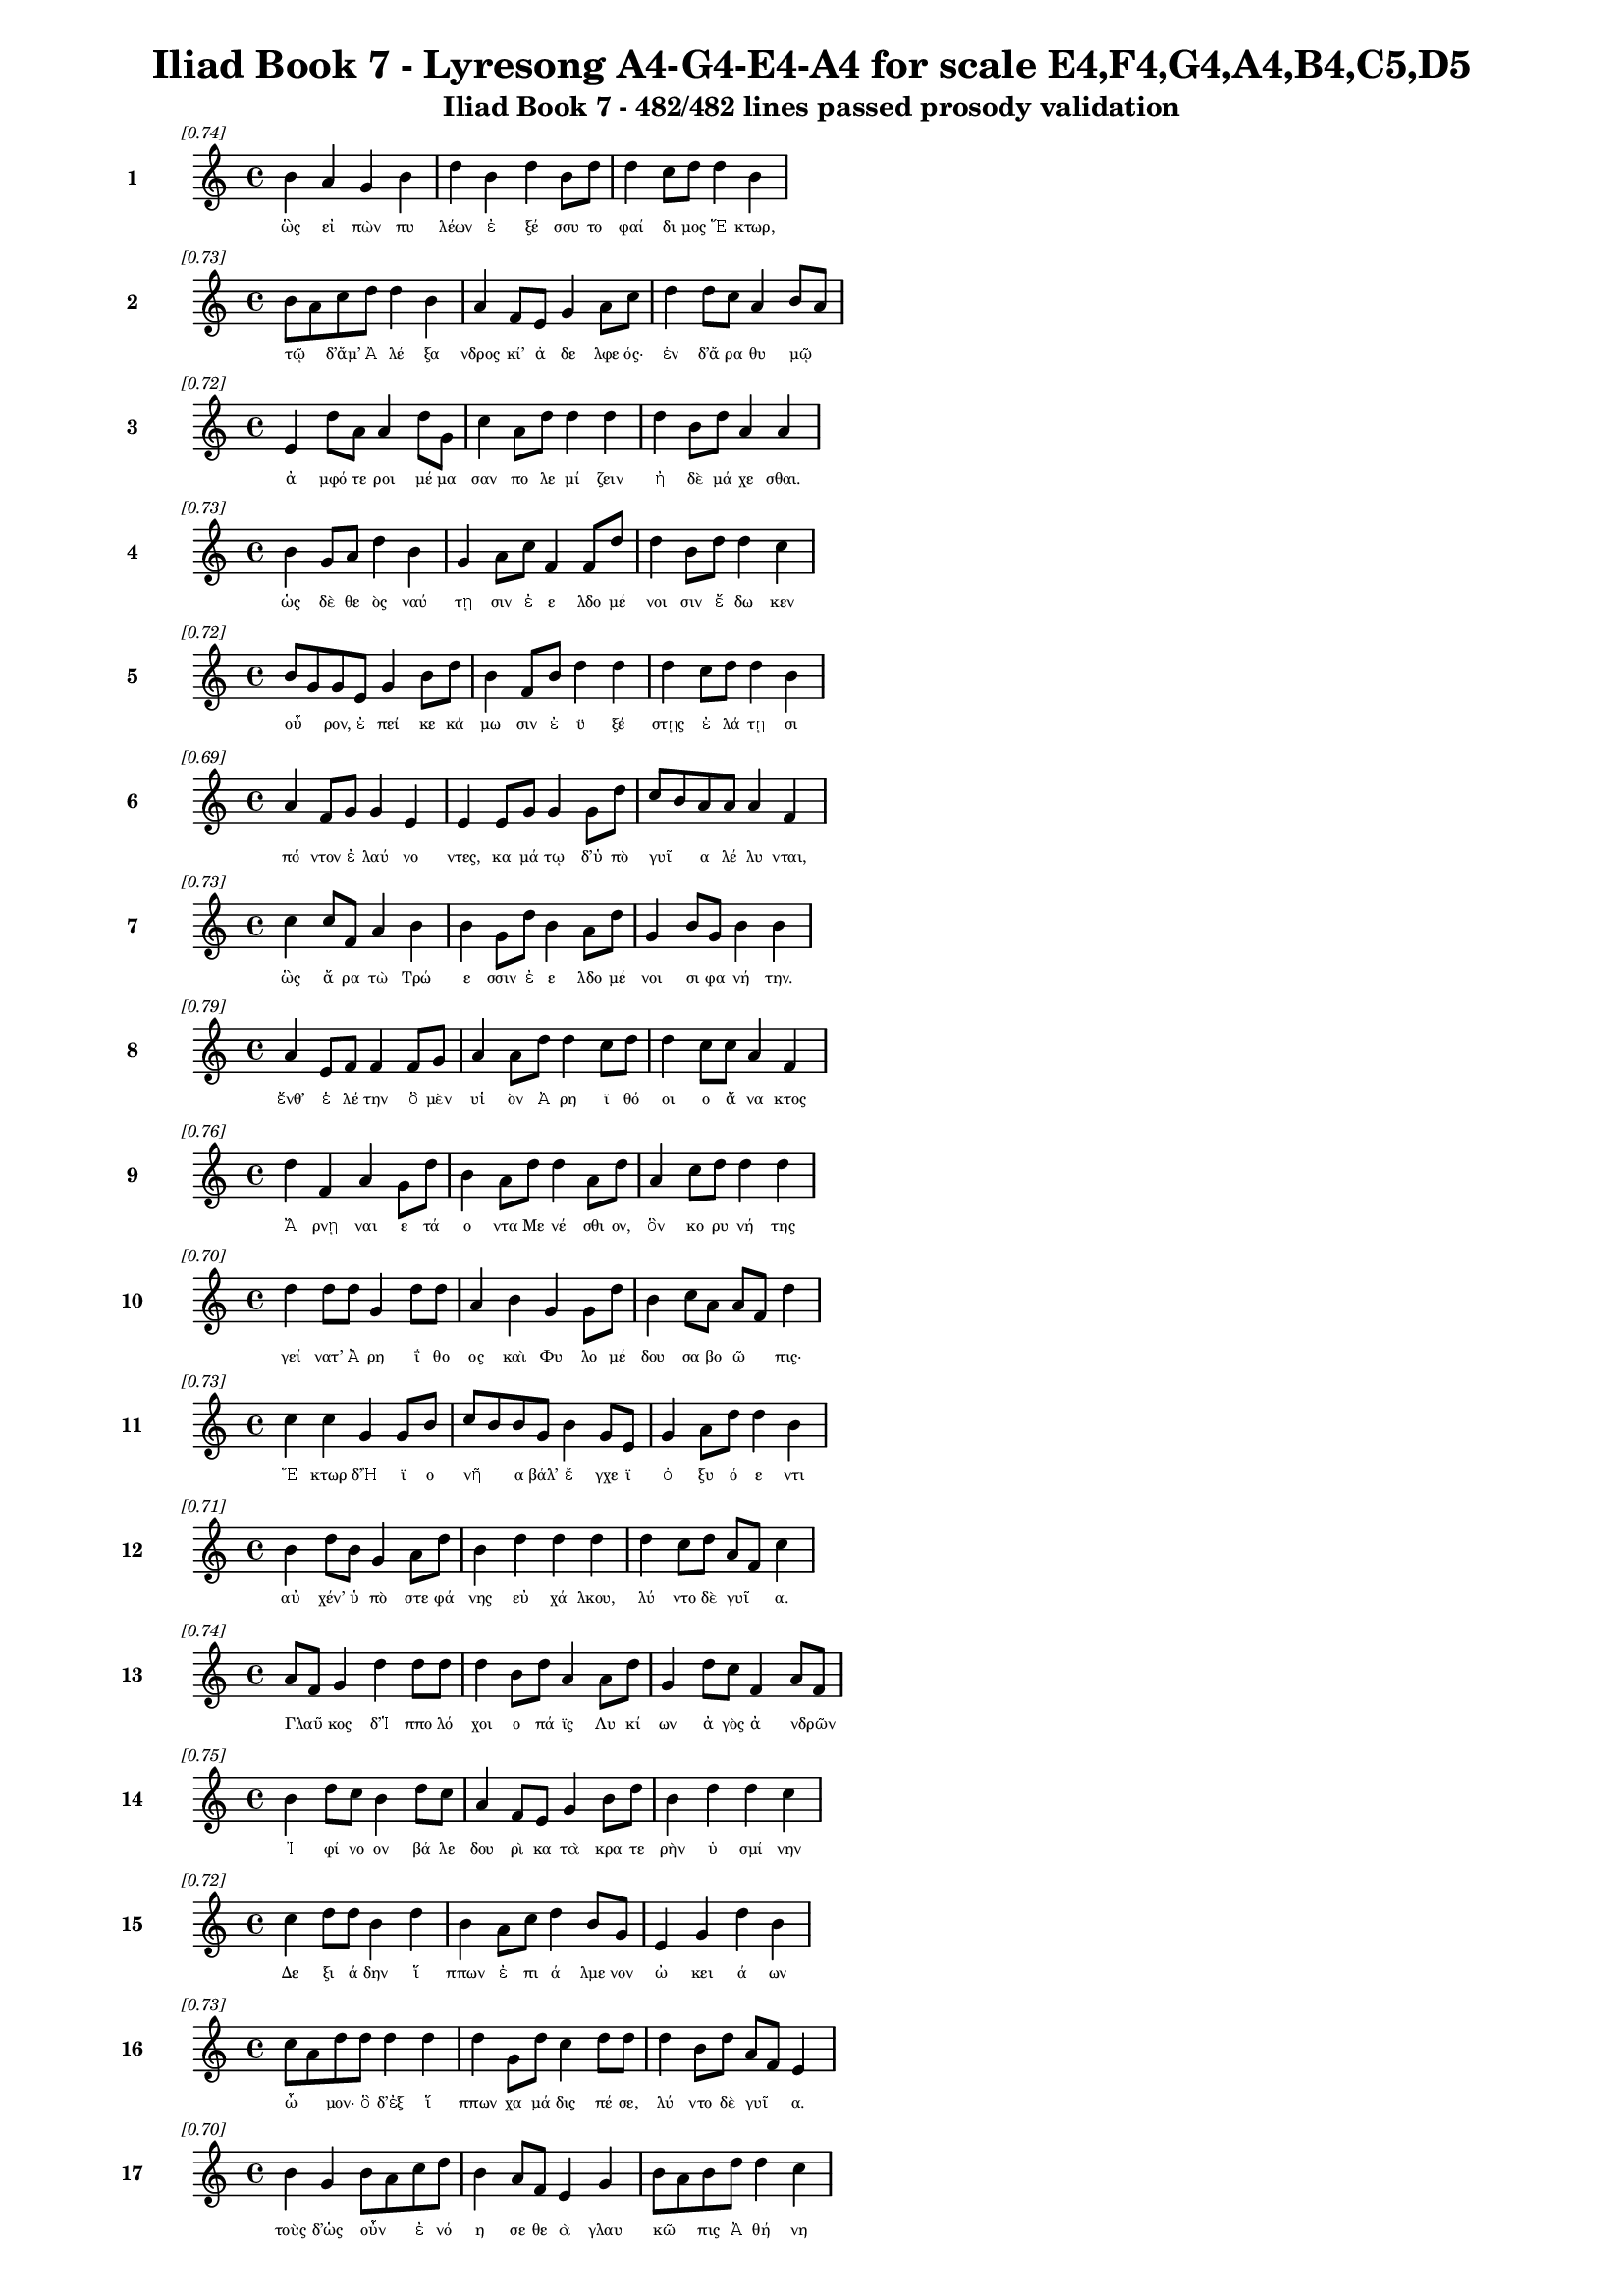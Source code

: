 \version "2.24"
#(set-global-staff-size 16)

\header {
  title = "Iliad Book 7 - Lyresong A4-G4-E4-A4 for scale E4,F4,G4,A4,B4,C5,D5"
  subtitle = "Iliad Book 7 - 482/482 lines passed prosody validation"
}

\layout {
  \context {
    \Staff
    fontSize = #-1.5
  }
  \context {
    \Lyrics
    \override LyricText.font-size = #-3.5
  }
  \context {
    \Score
    \override StaffGrouper.staff-staff-spacing = #'((basic-distance . 0))
  }
}

% Line 1 - Pleasantness: 0.745
\score {
  <<
    \new Staff = "Line1" {
      \time 4/4
      \set Staff.instrumentName = \markup { \bold "1" }
      \once \override Score.RehearsalMark.break-visibility = ##(#t #t #t)
      \once \override Score.RehearsalMark.self-alignment-X = #RIGHT
      \once \override Score.RehearsalMark.font-size = #-3
      \mark \markup \italic "[0.74]"
      b'4 a'4 g'4 b'4 d''4 b'4 d''4 b'8 d''8 d''4 c''8 d''8 d''4 b'4 
    }
    \addlyrics {
      "ὣς" "εἰ" "πὼν" "πυ" "λέων" "ἐ" "ξέ" "σσυ" "το" "φαί" "δι" "μος" "Ἕ" "κτωρ," 
    }
  >>
}

% Line 2 - Pleasantness: 0.729
\score {
  <<
    \new Staff = "Line2" {
      \time 4/4
      \set Staff.instrumentName = \markup { \bold "2" }
      \once \override Score.RehearsalMark.break-visibility = ##(#t #t #t)
      \once \override Score.RehearsalMark.self-alignment-X = #RIGHT
      \once \override Score.RehearsalMark.font-size = #-3
      \mark \markup \italic "[0.73]"
      b'8 a'8 c''8 d''8 d''4 b'4 a'4 f'8 e'8 g'4 a'8 c''8 d''4 d''8 c''8 a'4 b'8 a'8 
    }
    \addlyrics {
      "τῷ" _ "δ’ἅμ’" "Ἀ" "λέ" "ξα" "νδρος" "κί’" "ἀ" "δε" "λφε" "ός·" "ἐν" "δ’ἄ" "ρα" "θυ" "μῷ" _ 
    }
  >>
}

% Line 3 - Pleasantness: 0.719
\score {
  <<
    \new Staff = "Line3" {
      \time 4/4
      \set Staff.instrumentName = \markup { \bold "3" }
      \once \override Score.RehearsalMark.break-visibility = ##(#t #t #t)
      \once \override Score.RehearsalMark.self-alignment-X = #RIGHT
      \once \override Score.RehearsalMark.font-size = #-3
      \mark \markup \italic "[0.72]"
      e'4 d''8 a'8 a'4 d''8 g'8 c''4 a'8 d''8 d''4 d''4 d''4 b'8 d''8 a'4 a'4 
    }
    \addlyrics {
      "ἀ" "μφό" "τε" "ροι" "μέ" "μα" "σαν" "πο" "λε" "μί" "ζειν" "ἠ" "δὲ" "μά" "χε" "σθαι." 
    }
  >>
}

% Line 4 - Pleasantness: 0.731
\score {
  <<
    \new Staff = "Line4" {
      \time 4/4
      \set Staff.instrumentName = \markup { \bold "4" }
      \once \override Score.RehearsalMark.break-visibility = ##(#t #t #t)
      \once \override Score.RehearsalMark.self-alignment-X = #RIGHT
      \once \override Score.RehearsalMark.font-size = #-3
      \mark \markup \italic "[0.73]"
      b'4 g'8 a'8 d''4 b'4 g'4 a'8 c''8 f'4 f'8 d''8 d''4 b'8 d''8 d''4 c''4 
    }
    \addlyrics {
      "ὡς" "δὲ" "θε" "ὸς" "ναύ" "τῃ" "σιν" "ἐ" "ε" "λδο" "μέ" "νοι" "σιν" "ἔ" "δω" "κεν" 
    }
  >>
}

% Line 5 - Pleasantness: 0.722
\score {
  <<
    \new Staff = "Line5" {
      \time 4/4
      \set Staff.instrumentName = \markup { \bold "5" }
      \once \override Score.RehearsalMark.break-visibility = ##(#t #t #t)
      \once \override Score.RehearsalMark.self-alignment-X = #RIGHT
      \once \override Score.RehearsalMark.font-size = #-3
      \mark \markup \italic "[0.72]"
      b'8 g'8 g'8 e'8 g'4 b'8 d''8 b'4 f'8 b'8 d''4 d''4 d''4 c''8 d''8 d''4 b'4 
    }
    \addlyrics {
      "οὖ" _ "ρον," "ἐ" "πεί" "κε" "κά" "μω" "σιν" "ἐ" "ϋ" "ξέ" "στῃς" "ἐ" "λά" "τῃ" "σι" 
    }
  >>
}

% Line 6 - Pleasantness: 0.693
\score {
  <<
    \new Staff = "Line6" {
      \time 4/4
      \set Staff.instrumentName = \markup { \bold "6" }
      \once \override Score.RehearsalMark.break-visibility = ##(#t #t #t)
      \once \override Score.RehearsalMark.self-alignment-X = #RIGHT
      \once \override Score.RehearsalMark.font-size = #-3
      \mark \markup \italic "[0.69]"
      a'4 f'8 g'8 g'4 e'4 e'4 e'8 g'8 g'4 g'8 d''8 c''8 b'8 a'8 a'8 a'4 f'4 
    }
    \addlyrics {
      "πό" "ντον" "ἐ" "λαύ" "νο" "ντες," "κα" "μά" "τῳ" "δ’ὑ" "πὸ" "γυῖ" _ "α" "λέ" "λυ" "νται," 
    }
  >>
}

% Line 7 - Pleasantness: 0.733
\score {
  <<
    \new Staff = "Line7" {
      \time 4/4
      \set Staff.instrumentName = \markup { \bold "7" }
      \once \override Score.RehearsalMark.break-visibility = ##(#t #t #t)
      \once \override Score.RehearsalMark.self-alignment-X = #RIGHT
      \once \override Score.RehearsalMark.font-size = #-3
      \mark \markup \italic "[0.73]"
      c''4 c''8 f'8 a'4 b'4 b'4 g'8 d''8 b'4 a'8 d''8 g'4 b'8 g'8 b'4 b'4 
    }
    \addlyrics {
      "ὣς" "ἄ" "ρα" "τὼ" "Τρώ" "ε" "σσιν" "ἐ" "ε" "λδο" "μέ" "νοι" "σι" "φα" "νή" "την." 
    }
  >>
}

% Line 8 - Pleasantness: 0.785
\score {
  <<
    \new Staff = "Line8" {
      \time 4/4
      \set Staff.instrumentName = \markup { \bold "8" }
      \once \override Score.RehearsalMark.break-visibility = ##(#t #t #t)
      \once \override Score.RehearsalMark.self-alignment-X = #RIGHT
      \once \override Score.RehearsalMark.font-size = #-3
      \mark \markup \italic "[0.79]"
      a'4 e'8 f'8 f'4 f'8 g'8 a'4 a'8 d''8 d''4 c''8 d''8 d''4 c''8 c''8 a'4 f'4 
    }
    \addlyrics {
      "ἔνθ’" "ἑ" "λέ" "την" "ὃ" "μὲν" "υἱ" "ὸν" "Ἀ" "ρη" "ϊ" "θό" "οι" "ο" "ἄ" "να" "κτος" 
    }
  >>
}

% Line 9 - Pleasantness: 0.758
\score {
  <<
    \new Staff = "Line9" {
      \time 4/4
      \set Staff.instrumentName = \markup { \bold "9" }
      \once \override Score.RehearsalMark.break-visibility = ##(#t #t #t)
      \once \override Score.RehearsalMark.self-alignment-X = #RIGHT
      \once \override Score.RehearsalMark.font-size = #-3
      \mark \markup \italic "[0.76]"
      d''4 f'4 a'4 g'8 d''8 b'4 a'8 d''8 d''4 a'8 d''8 a'4 c''8 d''8 d''4 d''4 
    }
    \addlyrics {
      "Ἄ" "ρνῃ" "ναι" "ε" "τά" "ο" "ντα" "Με" "νέ" "σθι" "ον," "ὃν" "κο" "ρυ" "νή" "της" 
    }
  >>
}

% Line 10 - Pleasantness: 0.703
\score {
  <<
    \new Staff = "Line10" {
      \time 4/4
      \set Staff.instrumentName = \markup { \bold "10" }
      \once \override Score.RehearsalMark.break-visibility = ##(#t #t #t)
      \once \override Score.RehearsalMark.self-alignment-X = #RIGHT
      \once \override Score.RehearsalMark.font-size = #-3
      \mark \markup \italic "[0.70]"
      d''4 d''8 d''8 g'4 d''8 d''8 a'4 b'4 g'4 g'8 d''8 b'4 c''8 a'8 a'8 f'8 d''4 
    }
    \addlyrics {
      "γεί" "νατ’" "Ἀ" "ρη" "ΐ" "θο" "ος" "καὶ" "Φυ" "λο" "μέ" "δου" "σα" "βο" "ῶ" _ "πις·" 
    }
  >>
}

% Line 11 - Pleasantness: 0.734
\score {
  <<
    \new Staff = "Line11" {
      \time 4/4
      \set Staff.instrumentName = \markup { \bold "11" }
      \once \override Score.RehearsalMark.break-visibility = ##(#t #t #t)
      \once \override Score.RehearsalMark.self-alignment-X = #RIGHT
      \once \override Score.RehearsalMark.font-size = #-3
      \mark \markup \italic "[0.73]"
      c''4 c''4 g'4 g'8 b'8 c''8 b'8 b'8 g'8 b'4 g'8 e'8 g'4 a'8 d''8 d''4 b'4 
    }
    \addlyrics {
      "Ἕ" "κτωρ" "δ’Ἠ" "ϊ" "ο" "νῆ" _ "α" "βάλ’" "ἔ" "γχε" "ϊ" "ὀ" "ξυ" "ό" "ε" "ντι" 
    }
  >>
}

% Line 12 - Pleasantness: 0.715
\score {
  <<
    \new Staff = "Line12" {
      \time 4/4
      \set Staff.instrumentName = \markup { \bold "12" }
      \once \override Score.RehearsalMark.break-visibility = ##(#t #t #t)
      \once \override Score.RehearsalMark.self-alignment-X = #RIGHT
      \once \override Score.RehearsalMark.font-size = #-3
      \mark \markup \italic "[0.71]"
      b'4 d''8 b'8 g'4 a'8 d''8 b'4 d''4 d''4 d''4 d''4 c''8 d''8 a'8 f'8 c''4 
    }
    \addlyrics {
      "αὐ" "χέν’" "ὑ" "πὸ" "στε" "φά" "νης" "εὐ" "χά" "λκου," "λύ" "ντο" "δὲ" "γυῖ" _ "α." 
    }
  >>
}

% Line 13 - Pleasantness: 0.740
\score {
  <<
    \new Staff = "Line13" {
      \time 4/4
      \set Staff.instrumentName = \markup { \bold "13" }
      \once \override Score.RehearsalMark.break-visibility = ##(#t #t #t)
      \once \override Score.RehearsalMark.self-alignment-X = #RIGHT
      \once \override Score.RehearsalMark.font-size = #-3
      \mark \markup \italic "[0.74]"
      a'8 f'8 g'4 d''4 d''8 d''8 d''4 b'8 d''8 a'4 a'8 d''8 g'4 d''8 c''8 f'4 a'8 f'8 
    }
    \addlyrics {
      "Γλαῦ" _ "κος" "δ’Ἱ" "ππο" "λό" "χοι" "ο" "πά" "ϊς" "Λυ" "κί" "ων" "ἀ" "γὸς" "ἀ" "νδρῶν" _ 
    }
  >>
}

% Line 14 - Pleasantness: 0.751
\score {
  <<
    \new Staff = "Line14" {
      \time 4/4
      \set Staff.instrumentName = \markup { \bold "14" }
      \once \override Score.RehearsalMark.break-visibility = ##(#t #t #t)
      \once \override Score.RehearsalMark.self-alignment-X = #RIGHT
      \once \override Score.RehearsalMark.font-size = #-3
      \mark \markup \italic "[0.75]"
      b'4 d''8 c''8 b'4 d''8 c''8 a'4 f'8 e'8 g'4 b'8 d''8 b'4 d''4 d''4 c''4 
    }
    \addlyrics {
      "Ἰ" "φί" "νο" "ον" "βά" "λε" "δου" "ρὶ" "κα" "τὰ" "κρα" "τε" "ρὴν" "ὑ" "σμί" "νην" 
    }
  >>
}

% Line 15 - Pleasantness: 0.718
\score {
  <<
    \new Staff = "Line15" {
      \time 4/4
      \set Staff.instrumentName = \markup { \bold "15" }
      \once \override Score.RehearsalMark.break-visibility = ##(#t #t #t)
      \once \override Score.RehearsalMark.self-alignment-X = #RIGHT
      \once \override Score.RehearsalMark.font-size = #-3
      \mark \markup \italic "[0.72]"
      c''4 d''8 d''8 b'4 d''4 b'4 a'8 c''8 d''4 b'8 g'8 e'4 g'4 d''4 b'4 
    }
    \addlyrics {
      "Δε" "ξι" "ά" "δην" "ἵ" "ππων" "ἐ" "πι" "ά" "λμε" "νον" "ὠ" "κει" "ά" "ων" 
    }
  >>
}

% Line 16 - Pleasantness: 0.727
\score {
  <<
    \new Staff = "Line16" {
      \time 4/4
      \set Staff.instrumentName = \markup { \bold "16" }
      \once \override Score.RehearsalMark.break-visibility = ##(#t #t #t)
      \once \override Score.RehearsalMark.self-alignment-X = #RIGHT
      \once \override Score.RehearsalMark.font-size = #-3
      \mark \markup \italic "[0.73]"
      c''8 a'8 d''8 d''8 d''4 d''4 d''4 g'8 d''8 c''4 d''8 d''8 d''4 b'8 d''8 a'8 f'8 e'4 
    }
    \addlyrics {
      "ὦ" _ "μον·" "ὃ" "δ’ἐξ" "ἵ" "ππων" "χα" "μά" "δις" "πέ" "σε," "λύ" "ντο" "δὲ" "γυῖ" _ "α." 
    }
  >>
}

% Line 17 - Pleasantness: 0.697
\score {
  <<
    \new Staff = "Line17" {
      \time 4/4
      \set Staff.instrumentName = \markup { \bold "17" }
      \once \override Score.RehearsalMark.break-visibility = ##(#t #t #t)
      \once \override Score.RehearsalMark.self-alignment-X = #RIGHT
      \once \override Score.RehearsalMark.font-size = #-3
      \mark \markup \italic "[0.70]"
      b'4 g'4 b'8 a'8 c''8 d''8 b'4 a'8 f'8 e'4 g'4 b'8 a'8 b'8 d''8 d''4 c''4 
    }
    \addlyrics {
      "τοὺς" "δ’ὡς" "οὖν" _ "ἐ" "νό" "η" "σε" "θε" "ὰ" "γλαυ" "κῶ" _ "πις" "Ἀ" "θή" "νη" 
    }
  >>
}

% Line 18 - Pleasantness: 0.738
\score {
  <<
    \new Staff = "Line18" {
      \time 4/4
      \set Staff.instrumentName = \markup { \bold "18" }
      \once \override Score.RehearsalMark.break-visibility = ##(#t #t #t)
      \once \override Score.RehearsalMark.self-alignment-X = #RIGHT
      \once \override Score.RehearsalMark.font-size = #-3
      \mark \markup \italic "[0.74]"
      b'4 d''4 d''4 a'8 d''8 d''4 g'8 g'8 e'4 e'8 a'8 a'8 f'8 a'4 d''4 g'4 
    }
    \addlyrics {
      "Ἀ" "ργεί" "ους" "ὀ" "λέ" "κο" "ντας" "ἐ" "νὶ" "κρα" "τε" "ρῇ" _ "ὑ" "σμί" "νῃ," 
    }
  >>
}

% Line 19 - Pleasantness: 0.707
\score {
  <<
    \new Staff = "Line19" {
      \time 4/4
      \set Staff.instrumentName = \markup { \bold "19" }
      \once \override Score.RehearsalMark.break-visibility = ##(#t #t #t)
      \once \override Score.RehearsalMark.self-alignment-X = #RIGHT
      \once \override Score.RehearsalMark.font-size = #-3
      \mark \markup \italic "[0.71]"
      b'8 a'8 c''8 d''8 b'4 d''4 b'4 g'8 b'8 d''4 b'4 a'4 d''4 b'4 d''4 
    }
    \addlyrics {
      "βῆ" _ "ῥα" "κατ’" "Οὐ" "λύ" "μποι" "ο" "κα" "ρή" "νων" "ἀ" "ΐ" "ξα" "σα" 
    }
  >>
}

% Line 20 - Pleasantness: 0.721
\score {
  <<
    \new Staff = "Line20" {
      \time 4/4
      \set Staff.instrumentName = \markup { \bold "20" }
      \once \override Score.RehearsalMark.break-visibility = ##(#t #t #t)
      \once \override Score.RehearsalMark.self-alignment-X = #RIGHT
      \once \override Score.RehearsalMark.font-size = #-3
      \mark \markup \italic "[0.72]"
      d''4 d''8 a'8 e'4 f'8 a'8 c''4 b'8 g'8 d''4 d''8 d''8 d''4 b'8 b'8 d''4 a'4 
    }
    \addlyrics {
      "Ἴ" "λι" "ον" "εἰς" "ἱ" "ε" "ρήν·" "τῇ" _ "δ’ἀ" "ντί" "ος" "ὄ" "ρνυτ’" "Ἀ" "πό" "λλων" 
    }
  >>
}

% Line 21 - Pleasantness: 0.717
\score {
  <<
    \new Staff = "Line21" {
      \time 4/4
      \set Staff.instrumentName = \markup { \bold "21" }
      \once \override Score.RehearsalMark.break-visibility = ##(#t #t #t)
      \once \override Score.RehearsalMark.self-alignment-X = #RIGHT
      \once \override Score.RehearsalMark.font-size = #-3
      \mark \markup \italic "[0.72]"
      c''4 d''8 b'8 g'4 e'8 g'8 b'4 d''4 b'4 d''8 g'8 d''4 b'8 d''8 d''4 c''4 
    }
    \addlyrics {
      "Πε" "ργά" "μου" "ἐ" "κκα" "τι" "δών," "Τρώ" "ε" "σσι" "δὲ" "βού" "λε" "το" "νί" "κην·" 
    }
  >>
}

% Line 22 - Pleasantness: 0.705
\score {
  <<
    \new Staff = "Line22" {
      \time 4/4
      \set Staff.instrumentName = \markup { \bold "22" }
      \once \override Score.RehearsalMark.break-visibility = ##(#t #t #t)
      \once \override Score.RehearsalMark.self-alignment-X = #RIGHT
      \once \override Score.RehearsalMark.font-size = #-3
      \mark \markup \italic "[0.70]"
      a'4 d''4 d''4 b'8 a'8 b'4 g'8 a'8 a'4 d''4 d''4 d''8 d''8 c''4 d''8 b'8 
    }
    \addlyrics {
      "ἀ" "λλή" "λοι" "σι" "δὲ" "τώ" "γε" "συ" "να" "ντέ" "σθην" "πα" "ρὰ" "φη" "γῷ." _ 
    }
  >>
}

% Line 23 - Pleasantness: 0.754
\score {
  <<
    \new Staff = "Line23" {
      \time 4/4
      \set Staff.instrumentName = \markup { \bold "23" }
      \once \override Score.RehearsalMark.break-visibility = ##(#t #t #t)
      \once \override Score.RehearsalMark.self-alignment-X = #RIGHT
      \once \override Score.RehearsalMark.font-size = #-3
      \mark \markup \italic "[0.75]"
      c''4 d''8 f'8 b'4 g'8 c''8 g'4 a'8 c''8 c''4 a'8 f'8 a'4 g'8 f'8 a'4 e'4 
    }
    \addlyrics {
      "τὴν" "πρό" "τε" "ρος" "προ" "σέ" "ει" "πεν" "ἄ" "ναξ" "Δι" "ὸς" "υἱ" "ὸς" "Ἀ" "πό" "λλων·" 
    }
  >>
}

% Line 24 - Pleasantness: 0.701
\score {
  <<
    \new Staff = "Line24" {
      \time 4/4
      \set Staff.instrumentName = \markup { \bold "24" }
      \once \override Score.RehearsalMark.break-visibility = ##(#t #t #t)
      \once \override Score.RehearsalMark.self-alignment-X = #RIGHT
      \once \override Score.RehearsalMark.font-size = #-3
      \mark \markup \italic "[0.70]"
      d''4 c''8 a'8 b'8 g'8 g'8 b'8 c''8 a'8 e'8 a'8 g'4 d''8 g'8 a'4 a'8 d''8 d''4 d''4 
    }
    \addlyrics {
      "τί" "πτε" "σὺ" "δ’αὖ" _ "με" "μα" "υῖ" _ "α" "Δι" "ὸς" "θύ" "γα" "τερ" "με" "γά" "λοι" "ο" 
    }
  >>
}

% Line 25 - Pleasantness: 0.732
\score {
  <<
    \new Staff = "Line25" {
      \time 4/4
      \set Staff.instrumentName = \markup { \bold "25" }
      \once \override Score.RehearsalMark.break-visibility = ##(#t #t #t)
      \once \override Score.RehearsalMark.self-alignment-X = #RIGHT
      \once \override Score.RehearsalMark.font-size = #-3
      \mark \markup \italic "[0.73]"
      a'8 f'8 c''8 d''8 b'4 d''4 d''4 d''8 d''8 d''4 g'8 e'8 g'4 a'8 e'8 b'8 g'8 f'4 
    }
    \addlyrics {
      "ἦ" _ "λθες" "ἀπ’" "Οὐ" "λύ" "μποι" "ο," "μέ" "γας" "δέ" "σε" "θυ" "μὸς" "ἀ" "νῆ" _ "κεν;" 
    }
  >>
}

% Line 26 - Pleasantness: 0.734
\score {
  <<
    \new Staff = "Line26" {
      \time 4/4
      \set Staff.instrumentName = \markup { \bold "26" }
      \once \override Score.RehearsalMark.break-visibility = ##(#t #t #t)
      \once \override Score.RehearsalMark.self-alignment-X = #RIGHT
      \once \override Score.RehearsalMark.font-size = #-3
      \mark \markup \italic "[0.73]"
      d''8 b'8 d''8 g'8 a'4 c''8 b'8 b'8 g'8 b'8 d''8 b'4 e'8 g'8 g'4 d''8 d''8 d''4 b'4 
    }
    \addlyrics {
      "ἦ" _ "ἵ" "να" "δὴ" "Δα" "να" "οῖ" _ "σι" "μά" "χης" "ἑ" "τε" "ρα" "λκέ" "α" "νί" "κην" 
    }
  >>
}

% Line 27 - Pleasantness: 0.734
\score {
  <<
    \new Staff = "Line27" {
      \time 4/4
      \set Staff.instrumentName = \markup { \bold "27" }
      \once \override Score.RehearsalMark.break-visibility = ##(#t #t #t)
      \once \override Score.RehearsalMark.self-alignment-X = #RIGHT
      \once \override Score.RehearsalMark.font-size = #-3
      \mark \markup \italic "[0.73]"
      d''8 c''8 g'8 g'8 c''4 f'4 a'8 g'8 b'8 b'8 g'4 b'8 c''8 c''4 c''8 a'8 c''4 c''4 
    }
    \addlyrics {
      "δῷς;" _ "ἐ" "πεὶ" "οὔ" "τι" "Τρῶ" _ "ας" "ἀ" "πο" "λλυ" "μέ" "νους" "ἐ" "λε" "αί" "ρεις." 
    }
  >>
}

% Line 28 - Pleasantness: 0.758
\score {
  <<
    \new Staff = "Line28" {
      \time 4/4
      \set Staff.instrumentName = \markup { \bold "28" }
      \once \override Score.RehearsalMark.break-visibility = ##(#t #t #t)
      \once \override Score.RehearsalMark.self-alignment-X = #RIGHT
      \once \override Score.RehearsalMark.font-size = #-3
      \mark \markup \italic "[0.76]"
      c''4 a'4 f'4 a'8 d''8 c''4 a'8 b'8 d''4 g'8 b'8 d''4 c''8 b'8 d''4 b'4 
    }
    \addlyrics {
      "ἀλλ’" "εἴ" "μοί" "τι" "πί" "θοι" "ο" "τό" "κεν" "πο" "λὺ" "κέ" "ρδι" "ον" "εἴ" "η·" 
    }
  >>
}

% Line 29 - Pleasantness: 0.715
\score {
  <<
    \new Staff = "Line29" {
      \time 4/4
      \set Staff.instrumentName = \markup { \bold "29" }
      \once \override Score.RehearsalMark.break-visibility = ##(#t #t #t)
      \once \override Score.RehearsalMark.self-alignment-X = #RIGHT
      \once \override Score.RehearsalMark.font-size = #-3
      \mark \markup \italic "[0.71]"
      a'8 g'8 b'4 d''4 b'4 c''4 d''8 c''8 g'4 g'4 a'4 a'8 g'8 g'8 f'8 a'4 
    }
    \addlyrics {
      "νῦν" _ "μὲν" "παύ" "σω" "μεν" "πό" "λε" "μον" "καὶ" "δη" "ϊ" "ο" "τῆ" _ "τα" 
    }
  >>
}

% Line 30 - Pleasantness: 0.708
\score {
  <<
    \new Staff = "Line30" {
      \time 4/4
      \set Staff.instrumentName = \markup { \bold "30" }
      \once \override Score.RehearsalMark.break-visibility = ##(#t #t #t)
      \once \override Score.RehearsalMark.self-alignment-X = #RIGHT
      \once \override Score.RehearsalMark.font-size = #-3
      \mark \markup \italic "[0.71]"
      a'4 f'8 g'8 a'4 a'8 a'8 a'8 g'8 a'8 a'8 d''4 b'4 b'4 b'8 b'8 d''4 c''4 
    }
    \addlyrics {
      "σή" "με" "ρον·" "ὕ" "στε" "ρον" "αὖ" _ "τε" "μα" "χή" "σοντ’" "εἰς" "ὅ" "κε" "τέ" "κμωρ" 
    }
  >>
}

% Line 31 - Pleasantness: 0.743
\score {
  <<
    \new Staff = "Line31" {
      \time 4/4
      \set Staff.instrumentName = \markup { \bold "31" }
      \once \override Score.RehearsalMark.break-visibility = ##(#t #t #t)
      \once \override Score.RehearsalMark.self-alignment-X = #RIGHT
      \once \override Score.RehearsalMark.font-size = #-3
      \mark \markup \italic "[0.74]"
      g'4 d''8 b'8 d''4 c''4 g'4 f'8 g'8 b'4 d''8 d''8 d''4 d''8 d''8 d''4 c''8 a'8 
    }
    \addlyrics {
      "Ἰ" "λί" "ου" "εὕ" "ρω" "σιν," "ἐ" "πεὶ" "ὣς" "φί" "λον" "ἔ" "πλε" "το" "θυ" "μῷ" _ 
    }
  >>
}

% Line 32 - Pleasantness: 0.748
\score {
  <<
    \new Staff = "Line32" {
      \time 4/4
      \set Staff.instrumentName = \markup { \bold "32" }
      \once \override Score.RehearsalMark.break-visibility = ##(#t #t #t)
      \once \override Score.RehearsalMark.self-alignment-X = #RIGHT
      \once \override Score.RehearsalMark.font-size = #-3
      \mark \markup \italic "[0.75]"
      a'4 c''8 a'8 b'4 f'8 d''8 d''4 d''8 d''8 g'4 g'8 d''8 c''4 d''8 d''8 d''4 g'4 
    }
    \addlyrics {
      "ὑ" "μῖν" _ "ἀ" "θα" "νά" "τῃ" "σι," "δι" "α" "πρα" "θέ" "ειν" "τό" "δε" "ἄ" "στυ." 
    }
  >>
}

% Line 33 - Pleasantness: 0.703
\score {
  <<
    \new Staff = "Line33" {
      \time 4/4
      \set Staff.instrumentName = \markup { \bold "33" }
      \once \override Score.RehearsalMark.break-visibility = ##(#t #t #t)
      \once \override Score.RehearsalMark.self-alignment-X = #RIGHT
      \once \override Score.RehearsalMark.font-size = #-3
      \mark \markup \italic "[0.70]"
      a'4 a'8 g'8 b'4 c''8 d''8 b'4 a'8 a'8 g'4 g'4 g'8 f'8 g'8 b'8 d''4 b'4 
    }
    \addlyrics {
      "τὸν" "δ’αὖ" _ "τε" "προ" "σέ" "ει" "πε" "θε" "ὰ" "γλαυ" "κῶ" _ "πις" "Ἀ" "θή" "νη·" 
    }
  >>
}

% Line 34 - Pleasantness: 0.758
\score {
  <<
    \new Staff = "Line34" {
      \time 4/4
      \set Staff.instrumentName = \markup { \bold "34" }
      \once \override Score.RehearsalMark.break-visibility = ##(#t #t #t)
      \once \override Score.RehearsalMark.self-alignment-X = #RIGHT
      \once \override Score.RehearsalMark.font-size = #-3
      \mark \markup \italic "[0.76]"
      d''8 c''8 d''4 a'4 b'8 d''8 b'4 g'8 a'8 g'4 a'8 d''8 a'4 f'8 a'8 a'4 a'4 
    }
    \addlyrics {
      "ὧδ’" _ "ἔ" "στω" "ἑ" "κά" "ε" "ργε·" "τὰ" "γὰρ" "φρο" "νέ" "ου" "σα" "καὶ" "αὐ" "τὴ" 
    }
  >>
}

% Line 35 - Pleasantness: 0.690
\score {
  <<
    \new Staff = "Line35" {
      \time 4/4
      \set Staff.instrumentName = \markup { \bold "35" }
      \once \override Score.RehearsalMark.break-visibility = ##(#t #t #t)
      \once \override Score.RehearsalMark.self-alignment-X = #RIGHT
      \once \override Score.RehearsalMark.font-size = #-3
      \mark \markup \italic "[0.69]"
      d''8 b'8 c''8 c''8 c''4 d''4 d''4 d''8 c''8 d''4 b'8 g'8 e'4 f'8 f'8 g'4 a'4 
    }
    \addlyrics {
      "ἦ" _ "λθον" "ἀπ’" "Οὐ" "λύ" "μποι" "ο" "με" "τὰ" "Τρῶ" _ "ας" "καὶ" "Ἀ" "χαι" "ούς." 
    }
  >>
}

% Line 36 - Pleasantness: 0.740
\score {
  <<
    \new Staff = "Line36" {
      \time 4/4
      \set Staff.instrumentName = \markup { \bold "36" }
      \once \override Score.RehearsalMark.break-visibility = ##(#t #t #t)
      \once \override Score.RehearsalMark.self-alignment-X = #RIGHT
      \once \override Score.RehearsalMark.font-size = #-3
      \mark \markup \italic "[0.74]"
      g'4 d''8 d''8 b'8 g'8 d''8 d''8 c''4 d''8 d''8 d''4 g'8 f'8 a'4 d''8 d''8 b'4 b'8 g'8 
    }
    \addlyrics {
      "ἀλλ’" "ἄ" "γε" "πῶς" _ "μέ" "μο" "νας" "πό" "λε" "μον" "κα" "τα" "παυ" "σέ" "μεν" "ἀ" "νδρῶν;" _ 
    }
  >>
}

% Line 37 - Pleasantness: 0.754
\score {
  <<
    \new Staff = "Line37" {
      \time 4/4
      \set Staff.instrumentName = \markup { \bold "37" }
      \once \override Score.RehearsalMark.break-visibility = ##(#t #t #t)
      \once \override Score.RehearsalMark.self-alignment-X = #RIGHT
      \once \override Score.RehearsalMark.font-size = #-3
      \mark \markup \italic "[0.75]"
      b'4 b'8 a'8 c''4 d''8 d''8 c''4 b'8 d''8 b'4 g'8 f'8 g'4 a'8 b'8 d''4 b'4 
    }
    \addlyrics {
      "τὴν" "δ’αὖ" _ "τε" "προ" "σέ" "ει" "πεν" "ἄ" "ναξ" "Δι" "ὸς" "υἱ" "ὸς" "Ἀ" "πό" "λλων·" 
    }
  >>
}

% Line 38 - Pleasantness: 0.735
\score {
  <<
    \new Staff = "Line38" {
      \time 4/4
      \set Staff.instrumentName = \markup { \bold "38" }
      \once \override Score.RehearsalMark.break-visibility = ##(#t #t #t)
      \once \override Score.RehearsalMark.self-alignment-X = #RIGHT
      \once \override Score.RehearsalMark.font-size = #-3
      \mark \markup \italic "[0.73]"
      d''4 c''8 d''8 d''4 b'4 g'4 f'8 a'8 c''4 d''8 c''8 d''4 b'8 d''8 c''4 a'4 
    }
    \addlyrics {
      "Ἕ" "κτο" "ρος" "ὄ" "ρσω" "μεν" "κρα" "τε" "ρὸν" "μέ" "νος" "ἱ" "ππο" "δά" "μοι" "ο," 
    }
  >>
}

% Line 39 - Pleasantness: 0.733
\score {
  <<
    \new Staff = "Line39" {
      \time 4/4
      \set Staff.instrumentName = \markup { \bold "39" }
      \once \override Score.RehearsalMark.break-visibility = ##(#t #t #t)
      \once \override Score.RehearsalMark.self-alignment-X = #RIGHT
      \once \override Score.RehearsalMark.font-size = #-3
      \mark \markup \italic "[0.73]"
      e'4 e'8 a'8 a'4 a'8 c''8 d''8 b'8 b'8 d''8 d''4 b'8 g'8 g'4 d''8 b'8 d''8 b'8 b'4 
    }
    \addlyrics {
      "ἤν" "τι" "νά" "που" "Δα" "να" "ῶν" _ "προ" "κα" "λέ" "σσε" "ται" "οἰ" "ό" "θεν" "οἶ" _ "ος" 
    }
  >>
}

% Line 40 - Pleasantness: 0.726
\score {
  <<
    \new Staff = "Line40" {
      \time 4/4
      \set Staff.instrumentName = \markup { \bold "40" }
      \once \override Score.RehearsalMark.break-visibility = ##(#t #t #t)
      \once \override Score.RehearsalMark.self-alignment-X = #RIGHT
      \once \override Score.RehearsalMark.font-size = #-3
      \mark \markup \italic "[0.73]"
      b'4 d''8 b'8 d''4 c''8 d''8 b'4 a'8 f'8 g'4 b'8 a'8 f'4 e'8 g'8 b'8 a'8 b'4 
    }
    \addlyrics {
      "ἀ" "ντί" "βι" "ον" "μα" "χέ" "σα" "σθαι" "ἐν" "αἰ" "νῇ" _ "δη" "ϊ" "ο" "τῆ" _ "τι," 
    }
  >>
}

% Line 41 - Pleasantness: 0.708
\score {
  <<
    \new Staff = "Line41" {
      \time 4/4
      \set Staff.instrumentName = \markup { \bold "41" }
      \once \override Score.RehearsalMark.break-visibility = ##(#t #t #t)
      \once \override Score.RehearsalMark.self-alignment-X = #RIGHT
      \once \override Score.RehearsalMark.font-size = #-3
      \mark \markup \italic "[0.71]"
      c''4 d''8 b'8 c''4 d''8 b'8 g'4 e'4 g'4 d''4 b'4 d''8 c''8 a'4 b'4 
    }
    \addlyrics {
      "οἳ" "δέ" "κ’ἀ" "γα" "σσά" "με" "νοι" "χα" "λκο" "κνή" "μι" "δες" "Ἀ" "χαι" "οὶ" 
    }
  >>
}

% Line 42 - Pleasantness: 0.687
\score {
  <<
    \new Staff = "Line42" {
      \time 4/4
      \set Staff.instrumentName = \markup { \bold "42" }
      \once \override Score.RehearsalMark.break-visibility = ##(#t #t #t)
      \once \override Score.RehearsalMark.self-alignment-X = #RIGHT
      \once \override Score.RehearsalMark.font-size = #-3
      \mark \markup \italic "[0.69]"
      a'8 f'8 g'8 d''8 d''4 d''4 b'4 g'8 c''8 d''4 a'4 d''4 d''8 b'8 d''4 d''4 
    }
    \addlyrics {
      "οἶ" _ "ον" "ἐ" "πό" "ρσει" "αν" "πο" "λε" "μί" "ζειν" "Ἕ" "κτο" "ρι" "δί" "ῳ." 
    }
  >>
}

% Line 43 - Pleasantness: 0.725
\score {
  <<
    \new Staff = "Line43" {
      \time 4/4
      \set Staff.instrumentName = \markup { \bold "43" }
      \once \override Score.RehearsalMark.break-visibility = ##(#t #t #t)
      \once \override Score.RehearsalMark.self-alignment-X = #RIGHT
      \once \override Score.RehearsalMark.font-size = #-3
      \mark \markup \italic "[0.72]"
      b'4 g'8 e'8 f'4 c''8 d''8 d''4 g'8 g'8 g'4 g'4 d''8 c''8 g'8 c''8 d''4 a'4 
    }
    \addlyrics {
      "ὣς" "ἔ" "φατ’," "οὐδ’" "ἀ" "πί" "θη" "σε" "θε" "ὰ" "γλαυ" "κῶ" _ "πις" "Ἀ" "θή" "νη." 
    }
  >>
}

% Line 44 - Pleasantness: 0.692
\score {
  <<
    \new Staff = "Line44" {
      \time 4/4
      \set Staff.instrumentName = \markup { \bold "44" }
      \once \override Score.RehearsalMark.break-visibility = ##(#t #t #t)
      \once \override Score.RehearsalMark.self-alignment-X = #RIGHT
      \once \override Score.RehearsalMark.font-size = #-3
      \mark \markup \italic "[0.69]"
      c''8 a'8 d''8 d''8 d''4 d''8 d''8 b'4 b'8 d''8 f'4 a'8 f'8 d''4 c''8 d''8 a'4 b'8 g'8 
    }
    \addlyrics {
      "τῶν" _ "δ’Ἕ" "λε" "νος" "Πρι" "ά" "μοι" "ο" "φί" "λος" "παῖς" _ "σύ" "νθε" "το" "θυ" "μῷ" _ 
    }
  >>
}

% Line 45 - Pleasantness: 0.722
\score {
  <<
    \new Staff = "Line45" {
      \time 4/4
      \set Staff.instrumentName = \markup { \bold "45" }
      \once \override Score.RehearsalMark.break-visibility = ##(#t #t #t)
      \once \override Score.RehearsalMark.self-alignment-X = #RIGHT
      \once \override Score.RehearsalMark.font-size = #-3
      \mark \markup \italic "[0.72]"
      g'4 c''4 a'4 a'8 d''8 b'8 g'8 g'8 d''8 d''4 g'8 e'8 e'4 g'8 d''8 g'4 a'4 
    }
    \addlyrics {
      "βου" "λήν," "ἥ" "ῥα" "θε" "οῖ" _ "σιν" "ἐ" "φή" "νδα" "νε" "μη" "τι" "ό" "ω" "σι·" 
    }
  >>
}

% Line 46 - Pleasantness: 0.714
\score {
  <<
    \new Staff = "Line46" {
      \time 4/4
      \set Staff.instrumentName = \markup { \bold "46" }
      \once \override Score.RehearsalMark.break-visibility = ##(#t #t #t)
      \once \override Score.RehearsalMark.self-alignment-X = #RIGHT
      \once \override Score.RehearsalMark.font-size = #-3
      \mark \markup \italic "[0.71]"
      c''8 a'8 a'8 b'8 d''4 c''8 f'8 e'4 g'4 g'4 b'4 b'8 g'8 b'8 d''8 b'4 d''4 
    }
    \addlyrics {
      "στῆ" _ "δὲ" "παρ’" "Ἕ" "κτορ’" "ἰ" "ὼν" "καί" "μιν" "πρὸς" "μῦ" _ "θον" "ἔ" "ει" "πεν·" 
    }
  >>
}

% Line 47 - Pleasantness: 0.732
\score {
  <<
    \new Staff = "Line47" {
      \time 4/4
      \set Staff.instrumentName = \markup { \bold "47" }
      \once \override Score.RehearsalMark.break-visibility = ##(#t #t #t)
      \once \override Score.RehearsalMark.self-alignment-X = #RIGHT
      \once \override Score.RehearsalMark.font-size = #-3
      \mark \markup \italic "[0.73]"
      d''4 g'8 g'8 e'4 b'8 d''8 g'4 g'8 a'8 a'4 a'8 f'8 a'4 d''8 d''8 c''4 b'4 
    }
    \addlyrics {
      "Ἕ" "κτορ" "υἱ" "ὲ" "Πρι" "ά" "μοι" "ο" "Δι" "ὶ" "μῆ" _ "τιν" "ἀ" "τά" "λα" "ντε" 
    }
  >>
}

% Line 48 - Pleasantness: 0.731
\score {
  <<
    \new Staff = "Line48" {
      \time 4/4
      \set Staff.instrumentName = \markup { \bold "48" }
      \once \override Score.RehearsalMark.break-visibility = ##(#t #t #t)
      \once \override Score.RehearsalMark.self-alignment-X = #RIGHT
      \once \override Score.RehearsalMark.font-size = #-3
      \mark \markup \italic "[0.73]"
      b'8 a'8 c''8 d''8 g'4 b'8 d''8 c''4 d''8 a'8 d''4 b'4 g'4 e'8 g'8 a'4 f'4 
    }
    \addlyrics {
      "ἦ" _ "ῥά" "νύ" "μοί" "τι" "πί" "θοι" "ο," "κα" "σί" "γνη" "τος" "δέ" "τοί" "εἰ" "μι·" 
    }
  >>
}

% Line 49 - Pleasantness: 0.706
\score {
  <<
    \new Staff = "Line49" {
      \time 4/4
      \set Staff.instrumentName = \markup { \bold "49" }
      \once \override Score.RehearsalMark.break-visibility = ##(#t #t #t)
      \once \override Score.RehearsalMark.self-alignment-X = #RIGHT
      \once \override Score.RehearsalMark.font-size = #-3
      \mark \markup \italic "[0.71]"
      d''4 b'4 d''4 d''8 f'8 f'4 a'8 f'8 f'4 g'4 d''4 a'8 f'8 a'4 c''4 
    }
    \addlyrics {
      "ἄ" "λλους" "μὲν" "κά" "θι" "σον" "Τρῶ" _ "ας" "καὶ" "πά" "ντας" "Ἀ" "χαι" "ούς," 
    }
  >>
}

% Line 50 - Pleasantness: 0.700
\score {
  <<
    \new Staff = "Line50" {
      \time 4/4
      \set Staff.instrumentName = \markup { \bold "50" }
      \once \override Score.RehearsalMark.break-visibility = ##(#t #t #t)
      \once \override Score.RehearsalMark.self-alignment-X = #RIGHT
      \once \override Score.RehearsalMark.font-size = #-3
      \mark \markup \italic "[0.70]"
      e'4 a'4 a'4 d''8 d''8 g'4 b'8 c''8 c''4 b'8 g'8 d''4 d''8 d''8 b'4 g'4 
    }
    \addlyrics {
      "αὐ" "τὸς" "δὲ" "προ" "κά" "λε" "σσαι" "Ἀ" "χαι" "ῶν" _ "ὅς" "τις" "ἄ" "ρι" "στος" 
    }
  >>
}

% Line 51 - Pleasantness: 0.716
\score {
  <<
    \new Staff = "Line51" {
      \time 4/4
      \set Staff.instrumentName = \markup { \bold "51" }
      \once \override Score.RehearsalMark.break-visibility = ##(#t #t #t)
      \once \override Score.RehearsalMark.self-alignment-X = #RIGHT
      \once \override Score.RehearsalMark.font-size = #-3
      \mark \markup \italic "[0.72]"
      b'4 d''8 b'8 c''4 d''8 d''8 b'4 g'8 f'8 e'4 b'8 a'8 b'4 c''8 d''8 b'8 a'8 b'4 
    }
    \addlyrics {
      "ἀ" "ντί" "βι" "ον" "μα" "χέ" "σα" "σθαι" "ἐν" "αἰ" "νῇ" _ "δη" "ϊ" "ο" "τῆ" _ "τι·" 
    }
  >>
}

% Line 52 - Pleasantness: 0.706
\score {
  <<
    \new Staff = "Line52" {
      \time 4/4
      \set Staff.instrumentName = \markup { \bold "52" }
      \once \override Score.RehearsalMark.break-visibility = ##(#t #t #t)
      \once \override Score.RehearsalMark.self-alignment-X = #RIGHT
      \once \override Score.RehearsalMark.font-size = #-3
      \mark \markup \italic "[0.71]"
      e'4 f'4 f'4 f'4 c''8 a'8 b'8 b'8 a'8 f'8 c''4 d''4 a'8 f'8 f'4 c''8 a'8 
    }
    \addlyrics {
      "οὐ" "γάρ" "πώ" "τοι" "μοῖ" _ "ρα" "θα" "νεῖν" _ "καὶ" "πό" "τμον" "ἐ" "πι" "σπεῖν·" _ 
    }
  >>
}

% Line 53 - Pleasantness: 0.728
\score {
  <<
    \new Staff = "Line53" {
      \time 4/4
      \set Staff.instrumentName = \markup { \bold "53" }
      \once \override Score.RehearsalMark.break-visibility = ##(#t #t #t)
      \once \override Score.RehearsalMark.self-alignment-X = #RIGHT
      \once \override Score.RehearsalMark.font-size = #-3
      \mark \markup \italic "[0.73]"
      g'4 e'8 b'8 d''4 f'8 d''8 c''4 c''8 c''8 a'8 f'8 f'4 a'4 c''8 c''8 d''4 c''4 
    }
    \addlyrics {
      "ὣς" "γὰρ" "ἐ" "γὼ" "ὄπ’" "ἄ" "κου" "σα" "θε" "ῶν" _ "αἰ" "ει" "γε" "νε" "τά" "ων." 
    }
  >>
}

% Line 54 - Pleasantness: 0.679
\score {
  <<
    \new Staff = "Line54" {
      \time 4/4
      \set Staff.instrumentName = \markup { \bold "54" }
      \once \override Score.RehearsalMark.break-visibility = ##(#t #t #t)
      \once \override Score.RehearsalMark.self-alignment-X = #RIGHT
      \once \override Score.RehearsalMark.font-size = #-3
      \mark \markup \italic "[0.68]"
      b'4 a'8 g'8 f'4 f'4 b'8 a'8 e'8 e'8 e'4 e'8 e'8 b'8 a'8 a'8 c''8 d''4 b'4 
    }
    \addlyrics {
      "ὣς" "ἔ" "φαθ’," "Ἕ" "κτωρ" "δ’αὖ" _ "τε" "χά" "ρη" "μέ" "γα" "μῦ" _ "θον" "ἀ" "κού" "σας," 
    }
  >>
}

% Line 55 - Pleasantness: 0.703
\score {
  <<
    \new Staff = "Line55" {
      \time 4/4
      \set Staff.instrumentName = \markup { \bold "55" }
      \once \override Score.RehearsalMark.break-visibility = ##(#t #t #t)
      \once \override Score.RehearsalMark.self-alignment-X = #RIGHT
      \once \override Score.RehearsalMark.font-size = #-3
      \mark \markup \italic "[0.70]"
      c''4 d''4 d''4 b'8 g'8 a'4 d''4 c''4 d''8 d''8 b'4 d''8 d''8 c''4 a'4 
    }
    \addlyrics {
      "καί" "ῥ’ἐς" "μέ" "σσον" "ἰ" "ὼν" "Τρώ" "ων" "ἀ" "νέ" "ε" "ργε" "φά" "λα" "γγας," 
    }
  >>
}

% Line 56 - Pleasantness: 0.703
\score {
  <<
    \new Staff = "Line56" {
      \time 4/4
      \set Staff.instrumentName = \markup { \bold "56" }
      \once \override Score.RehearsalMark.break-visibility = ##(#t #t #t)
      \once \override Score.RehearsalMark.self-alignment-X = #RIGHT
      \once \override Score.RehearsalMark.font-size = #-3
      \mark \markup \italic "[0.70]"
      d''4 b'4 g'4 e'8 g'8 a'4 b'4 d''4 d''4 c''4 b'8 d''8 b'4 c''4 
    }
    \addlyrics {
      "μέ" "σσου" "δου" "ρὸς" "ἑ" "λών·" "οἳ" "δ’ἱ" "δρύ" "νθη" "σαν" "ἅ" "πα" "ντες." 
    }
  >>
}

% Line 57 - Pleasantness: 0.673
\score {
  <<
    \new Staff = "Line57" {
      \time 4/4
      \set Staff.instrumentName = \markup { \bold "57" }
      \once \override Score.RehearsalMark.break-visibility = ##(#t #t #t)
      \once \override Score.RehearsalMark.self-alignment-X = #RIGHT
      \once \override Score.RehearsalMark.font-size = #-3
      \mark \markup \italic "[0.67]"
      f'4 a'8 a'8 d''4 a'4 d''8 c''8 b'8 g'8 g'4 d''4 a'4 a'8 f'8 a'4 b'4 
    }
    \addlyrics {
      "κὰδ" "δ’Ἀ" "γα" "μέ" "μνων" "εἷ" _ "σεν" "ἐ" "ϋ" "κνή" "μι" "δας" "Ἀ" "χαι" "ούς·" 
    }
  >>
}

% Line 58 - Pleasantness: 0.727
\score {
  <<
    \new Staff = "Line58" {
      \time 4/4
      \set Staff.instrumentName = \markup { \bold "58" }
      \once \override Score.RehearsalMark.break-visibility = ##(#t #t #t)
      \once \override Score.RehearsalMark.self-alignment-X = #RIGHT
      \once \override Score.RehearsalMark.font-size = #-3
      \mark \markup \italic "[0.73]"
      b'4 d''8 a'8 b'4 d''4 c''4 a'8 f'8 a'4 c''8 d''8 b'4 g'8 a'8 d''4 c''4 
    }
    \addlyrics {
      "κὰδ" "δ’ἄρ’" "Ἀ" "θη" "ναί" "η" "τε" "καὶ" "ἀ" "ργυ" "ρό" "το" "ξος" "Ἀ" "πό" "λλων" 
    }
  >>
}

% Line 59 - Pleasantness: 0.744
\score {
  <<
    \new Staff = "Line59" {
      \time 4/4
      \set Staff.instrumentName = \markup { \bold "59" }
      \once \override Score.RehearsalMark.break-visibility = ##(#t #t #t)
      \once \override Score.RehearsalMark.self-alignment-X = #RIGHT
      \once \override Score.RehearsalMark.font-size = #-3
      \mark \markup \italic "[0.74]"
      b'4 d''4 b'4 d''4 b'4 g'8 e'8 b'4 d''8 b'8 a'4 f'8 a'8 b'8 a'8 b'4 
    }
    \addlyrics {
      "ἑ" "ζέ" "σθην" "ὄ" "ρνι" "σιν" "ἐ" "οι" "κό" "τες" "αἰ" "γυ" "πι" "οῖ" _ "σι" 
    }
  >>
}

% Line 60 - Pleasantness: 0.710
\score {
  <<
    \new Staff = "Line60" {
      \time 4/4
      \set Staff.instrumentName = \markup { \bold "60" }
      \once \override Score.RehearsalMark.break-visibility = ##(#t #t #t)
      \once \override Score.RehearsalMark.self-alignment-X = #RIGHT
      \once \override Score.RehearsalMark.font-size = #-3
      \mark \markup \italic "[0.71]"
      b'4 b'8 a'8 b'8 g'4 a'4 b'8 a'8 c''4 a'4 f'8 a'8 c''4 d''8 d''8 b'4 g'4 
    }
    \addlyrics {
      "φη" "γῷ" _ "ἐφ’" "ὑ" "ψη" "λῇ" _ "πα" "τρὸς" "Δι" "ὸς" "αἰ" "γι" "ό" "χοι" "ο" 
    }
  >>
}

% Line 61 - Pleasantness: 0.700
\score {
  <<
    \new Staff = "Line61" {
      \time 4/4
      \set Staff.instrumentName = \markup { \bold "61" }
      \once \override Score.RehearsalMark.break-visibility = ##(#t #t #t)
      \once \override Score.RehearsalMark.self-alignment-X = #RIGHT
      \once \override Score.RehearsalMark.font-size = #-3
      \mark \markup \italic "[0.70]"
      c''4 d''8 c''8 b'4 d''8 b'8 d''4 b'8 a'8 b'4 d''8 b'8 d''4 b'8 d''8 f'4 g'4 
    }
    \addlyrics {
      "ἀ" "νδρά" "σι" "τε" "ρπό" "με" "νοι·" "τῶν" _ "δὲ" "στί" "χες" "εἵ" "α" "το" "πυ" "κναὶ" 
    }
  >>
}

% Line 62 - Pleasantness: 0.752
\score {
  <<
    \new Staff = "Line62" {
      \time 4/4
      \set Staff.instrumentName = \markup { \bold "62" }
      \once \override Score.RehearsalMark.break-visibility = ##(#t #t #t)
      \once \override Score.RehearsalMark.self-alignment-X = #RIGHT
      \once \override Score.RehearsalMark.font-size = #-3
      \mark \markup \italic "[0.75]"
      d''4 d''8 a'8 c''4 g'8 d''8 g'4 g'8 d''8 d''4 c''8 f'8 a'4 a'4 b'8 g'8 a'4 
    }
    \addlyrics {
      "ἀ" "σπί" "σι" "καὶ" "κο" "ρύ" "θε" "σσι" "καὶ" "ἔ" "γχε" "σι" "πε" "φρι" "κυῖ" _ "αι." 
    }
  >>
}

% Line 63 - Pleasantness: 0.752
\score {
  <<
    \new Staff = "Line63" {
      \time 4/4
      \set Staff.instrumentName = \markup { \bold "63" }
      \once \override Score.RehearsalMark.break-visibility = ##(#t #t #t)
      \once \override Score.RehearsalMark.self-alignment-X = #RIGHT
      \once \override Score.RehearsalMark.font-size = #-3
      \mark \markup \italic "[0.75]"
      b'4 g'4 a'4 f'8 g'8 g'4 g'8 b'8 c''4 b'8 a'8 c''4 a'8 d''8 c''4 g'4 
    }
    \addlyrics {
      "οἵ" "η" "δὲ" "Ζε" "φύ" "ροι" "ο" "ἐ" "χεύ" "α" "το" "πό" "ντον" "ἔ" "πι" "φρὶξ" 
    }
  >>
}

% Line 64 - Pleasantness: 0.757
\score {
  <<
    \new Staff = "Line64" {
      \time 4/4
      \set Staff.instrumentName = \markup { \bold "64" }
      \once \override Score.RehearsalMark.break-visibility = ##(#t #t #t)
      \once \override Score.RehearsalMark.self-alignment-X = #RIGHT
      \once \override Score.RehearsalMark.font-size = #-3
      \mark \markup \italic "[0.76]"
      c''4 f'8 c''8 c''4 a'8 b'8 b'4 a'8 b'8 e'4 g'8 a'8 c''4 f'8 f'8 a'4 d''8 c''8 
    }
    \addlyrics {
      "ὀ" "ρνυ" "μέ" "νοι" "ο" "νέ" "ον," "με" "λά" "νει" "δέ" "τε" "πό" "ντος" "ὑπ’" "αὐ" "τῆς," _ 
    }
  >>
}

% Line 65 - Pleasantness: 0.743
\score {
  <<
    \new Staff = "Line65" {
      \time 4/4
      \set Staff.instrumentName = \markup { \bold "65" }
      \once \override Score.RehearsalMark.break-visibility = ##(#t #t #t)
      \once \override Score.RehearsalMark.self-alignment-X = #RIGHT
      \once \override Score.RehearsalMark.font-size = #-3
      \mark \markup \italic "[0.74]"
      a'8 f'8 b'8 d''8 b'4 d''8 c''8 d''4 b'8 a'8 d''4 d''8 b'8 d''4 d''4 d''4 g'4 
    }
    \addlyrics {
      "τοῖ" _ "αι" "ἄ" "ρα" "στί" "χες" "εἵ" "ατ’" "Ἀ" "χαι" "ῶν" _ "τε" "Τρώ" "ων" "τε" 
    }
  >>
}

% Line 66 - Pleasantness: 0.741
\score {
  <<
    \new Staff = "Line66" {
      \time 4/4
      \set Staff.instrumentName = \markup { \bold "66" }
      \once \override Score.RehearsalMark.break-visibility = ##(#t #t #t)
      \once \override Score.RehearsalMark.self-alignment-X = #RIGHT
      \once \override Score.RehearsalMark.font-size = #-3
      \mark \markup \italic "[0.74]"
      c''4 f'8 f'8 e'4 g'4 g'4 b'8 c''8 g'4 b'8 b'8 g'4 g'8 d''8 g'4 g'4 
    }
    \addlyrics {
      "ἐν" "πε" "δί" "ῳ·" "Ἕ" "κτωρ" "δὲ" "μετ’" "ἀ" "μφο" "τέ" "ροι" "σιν" "ἔ" "ει" "πε·" 
    }
  >>
}

% Line 67 - Pleasantness: 0.692
\score {
  <<
    \new Staff = "Line67" {
      \time 4/4
      \set Staff.instrumentName = \markup { \bold "67" }
      \once \override Score.RehearsalMark.break-visibility = ##(#t #t #t)
      \once \override Score.RehearsalMark.self-alignment-X = #RIGHT
      \once \override Score.RehearsalMark.font-size = #-3
      \mark \markup \italic "[0.69]"
      d''4 a'8 g'8 c''4 a'8 f'8 g'4 b'8 b'8 b'4 d''4 b'4 d''8 g'8 d''4 d''4 
    }
    \addlyrics {
      "κέ" "κλυ" "τέ" "μευ" "Τρῶ" _ "ες" "καὶ" "ἐ" "ϋ" "κνή" "μι" "δες" "Ἀ" "χαι" "οὶ" 
    }
  >>
}

% Line 68 - Pleasantness: 0.722
\score {
  <<
    \new Staff = "Line68" {
      \time 4/4
      \set Staff.instrumentName = \markup { \bold "68" }
      \once \override Score.RehearsalMark.break-visibility = ##(#t #t #t)
      \once \override Score.RehearsalMark.self-alignment-X = #RIGHT
      \once \override Score.RehearsalMark.font-size = #-3
      \mark \markup \italic "[0.72]"
      g'4 a'4 e'4 b'8 a'8 a'4 g'8 d''8 a'4 a'4 a'4 a'8 f'8 a'4 a'4 
    }
    \addlyrics {
      "ὄφρ’" "εἴ" "πω" "τά" "με" "θυ" "μὸς" "ἐ" "νὶ" "στή" "θε" "σσι" "κε" "λεύ" "ει." 
    }
  >>
}

% Line 69 - Pleasantness: 0.725
\score {
  <<
    \new Staff = "Line69" {
      \time 4/4
      \set Staff.instrumentName = \markup { \bold "69" }
      \once \override Score.RehearsalMark.break-visibility = ##(#t #t #t)
      \once \override Score.RehearsalMark.self-alignment-X = #RIGHT
      \once \override Score.RehearsalMark.font-size = #-3
      \mark \markup \italic "[0.72]"
      d''4 b'8 a'8 c''4 d''8 d''8 b'4 c''4 d''4 c''8 a'8 f'4 g'8 d''8 c''4 d''4 
    }
    \addlyrics {
      "ὅ" "ρκι" "α" "μὲν" "Κρο" "νί" "δης" "ὑ" "ψί" "ζυ" "γος" "οὐκ" "ἐ" "τέ" "λε" "σσεν," 
    }
  >>
}

% Line 70 - Pleasantness: 0.737
\score {
  <<
    \new Staff = "Line70" {
      \time 4/4
      \set Staff.instrumentName = \markup { \bold "70" }
      \once \override Score.RehearsalMark.break-visibility = ##(#t #t #t)
      \once \override Score.RehearsalMark.self-alignment-X = #RIGHT
      \once \override Score.RehearsalMark.font-size = #-3
      \mark \markup \italic "[0.74]"
      b'4 a'8 a'8 a'4 f'8 d''8 d''4 d''4 d''4 d''8 d''8 g'4 c''8 d''8 d''4 c''4 
    }
    \addlyrics {
      "ἀ" "λλὰ" "κα" "κὰ" "φρο" "νέ" "ων" "τε" "κμαί" "ρε" "ται" "ἀ" "μφο" "τέ" "ροι" "σιν" 
    }
  >>
}

% Line 71 - Pleasantness: 0.748
\score {
  <<
    \new Staff = "Line71" {
      \time 4/4
      \set Staff.instrumentName = \markup { \bold "71" }
      \once \override Score.RehearsalMark.break-visibility = ##(#t #t #t)
      \once \override Score.RehearsalMark.self-alignment-X = #RIGHT
      \once \override Score.RehearsalMark.font-size = #-3
      \mark \markup \italic "[0.75]"
      f'4 f'8 c''8 a'4 d''4 b'8 g'8 d''4 d''4 d''4 g'4 b'8 d''8 c''4 c''4 
    }
    \addlyrics {
      "εἰς" "ὅ" "κεν" "ἢ" "ὑ" "μεῖς" _ "Τροί" "ην" "εὔ" "πυ" "ργον" "ἕ" "λη" "τε" 
    }
  >>
}

% Line 72 - Pleasantness: 0.765
\score {
  <<
    \new Staff = "Line72" {
      \time 4/4
      \set Staff.instrumentName = \markup { \bold "72" }
      \once \override Score.RehearsalMark.break-visibility = ##(#t #t #t)
      \once \override Score.RehearsalMark.self-alignment-X = #RIGHT
      \once \override Score.RehearsalMark.font-size = #-3
      \mark \markup \italic "[0.77]"
      b'4 a'4 g'4 g'8 a'8 c''4 d''8 b'8 d''4 c''8 f'8 g'4 b'8 d''8 g'4 e'4 
    }
    \addlyrics {
      "ἢ" "αὐ" "τοὶ" "πα" "ρὰ" "νηυ" "σὶ" "δα" "μεί" "ε" "τε" "πο" "ντο" "πό" "ροι" "σιν." 
    }
  >>
}

% Line 73 - Pleasantness: 0.719
\score {
  <<
    \new Staff = "Line73" {
      \time 4/4
      \set Staff.instrumentName = \markup { \bold "73" }
      \once \override Score.RehearsalMark.break-visibility = ##(#t #t #t)
      \once \override Score.RehearsalMark.self-alignment-X = #RIGHT
      \once \override Score.RehearsalMark.font-size = #-3
      \mark \markup \italic "[0.72]"
      f'4 d''8 b'8 b'4 d''4 d''4 d''8 b'8 d''4 d''8 b'8 a'4 c''8 d''8 d''4 d''8 b'8 
    }
    \addlyrics {
      "ὑ" "μῖν" _ "δ’ἐν" "γὰρ" "ἔα" "σιν" "ἀ" "ρι" "στῆ" _ "ες" "Πα" "να" "χαι" "ῶν·" _ 
    }
  >>
}

% Line 74 - Pleasantness: 0.743
\score {
  <<
    \new Staff = "Line74" {
      \time 4/4
      \set Staff.instrumentName = \markup { \bold "74" }
      \once \override Score.RehearsalMark.break-visibility = ##(#t #t #t)
      \once \override Score.RehearsalMark.self-alignment-X = #RIGHT
      \once \override Score.RehearsalMark.font-size = #-3
      \mark \markup \italic "[0.74]"
      a'8 f'8 a'8 f'8 a'4 g'8 f'8 g'4 b'8 g'8 c''4 d''8 d''8 c''4 g'8 e'8 d''4 d''4 
    }
    \addlyrics {
      "τῶν" _ "νῦν" _ "ὅν" "τι" "να" "θυ" "μὸς" "ἐ" "μοὶ" "μα" "χέ" "σα" "σθαι" "ἀ" "νώ" "γει" 
    }
  >>
}

% Line 75 - Pleasantness: 0.714
\score {
  <<
    \new Staff = "Line75" {
      \time 4/4
      \set Staff.instrumentName = \markup { \bold "75" }
      \once \override Score.RehearsalMark.break-visibility = ##(#t #t #t)
      \once \override Score.RehearsalMark.self-alignment-X = #RIGHT
      \once \override Score.RehearsalMark.font-size = #-3
      \mark \markup \italic "[0.71]"
      b'8 g'8 d''8 c''8 b'4 d''4 b'4 d''8 d''8 d''4 d''8 c''8 d''4 d''8 d''8 d''4 a'4 
    }
    \addlyrics {
      "δεῦρ’" _ "ἴ" "τω" "ἐκ" "πά" "ντων" "πρό" "μος" "ἔ" "μμε" "ναι" "Ἕ" "κτο" "ρι" "δί" "ῳ." 
    }
  >>
}

% Line 76 - Pleasantness: 0.730
\score {
  <<
    \new Staff = "Line76" {
      \time 4/4
      \set Staff.instrumentName = \markup { \bold "76" }
      \once \override Score.RehearsalMark.break-visibility = ##(#t #t #t)
      \once \override Score.RehearsalMark.self-alignment-X = #RIGHT
      \once \override Score.RehearsalMark.font-size = #-3
      \mark \markup \italic "[0.73]"
      b'8 a'8 b'8 c''8 d''4 d''8 b'8 a'4 f'4 e'4 g'8 b'8 d''4 b'8 d''8 d''4 b'4 
    }
    \addlyrics {
      "ὧ" _ "δε" "δὲ" "μυ" "θέ" "ο" "μαι," "Ζεὺς" "δ’ἄμμ’" "ἐ" "πι" "μά" "ρτυ" "ρος" "ἔ" "στω·" 
    }
  >>
}

% Line 77 - Pleasantness: 0.743
\score {
  <<
    \new Staff = "Line77" {
      \time 4/4
      \set Staff.instrumentName = \markup { \bold "77" }
      \once \override Score.RehearsalMark.break-visibility = ##(#t #t #t)
      \once \override Score.RehearsalMark.self-alignment-X = #RIGHT
      \once \override Score.RehearsalMark.font-size = #-3
      \mark \markup \italic "[0.74]"
      d''4 d''4 d''4 d''8 g'8 c''8 a'8 c''8 d''8 d''4 b'8 d''8 d''4 a'8 b'8 e'4 a'8 f'8 
    }
    \addlyrics {
      "εἰ" "μέν" "κεν" "ἐ" "μὲ" "κεῖ" _ "νος" "ἕ" "λῃ" "τα" "να" "ή" "κε" "ϊ" "χα" "λκῷ," _ 
    }
  >>
}

% Line 78 - Pleasantness: 0.704
\score {
  <<
    \new Staff = "Line78" {
      \time 4/4
      \set Staff.instrumentName = \markup { \bold "78" }
      \once \override Score.RehearsalMark.break-visibility = ##(#t #t #t)
      \once \override Score.RehearsalMark.self-alignment-X = #RIGHT
      \once \override Score.RehearsalMark.font-size = #-3
      \mark \markup \italic "[0.70]"
      d''4 a'8 a'8 c''4 d''4 d''4 b'8 d''8 d''4 d''4 g'4 b'8 g'8 b'8 g'8 e'4 
    }
    \addlyrics {
      "τεύ" "χε" "α" "συ" "λή" "σας" "φε" "ρέ" "τω" "κοί" "λας" "ἐ" "πὶ" "νῆ" _ "ας," 
    }
  >>
}

% Line 79 - Pleasantness: 0.757
\score {
  <<
    \new Staff = "Line79" {
      \time 4/4
      \set Staff.instrumentName = \markup { \bold "79" }
      \once \override Score.RehearsalMark.break-visibility = ##(#t #t #t)
      \once \override Score.RehearsalMark.self-alignment-X = #RIGHT
      \once \override Score.RehearsalMark.font-size = #-3
      \mark \markup \italic "[0.76]"
      b'8 a'8 c''8 d''8 d''4 b'8 d''8 b'4 d''8 c''8 b'4 d''8 b'8 d''4 b'8 g'8 a'4 c''4 
    }
    \addlyrics {
      "σῶ" _ "μα" "δὲ" "οἴ" "καδ’" "ἐ" "μὸν" "δό" "με" "ναι" "πά" "λιν," "ὄ" "φρα" "πυ" "ρός" "με" 
    }
  >>
}

% Line 80 - Pleasantness: 0.760
\score {
  <<
    \new Staff = "Line80" {
      \time 4/4
      \set Staff.instrumentName = \markup { \bold "80" }
      \once \override Score.RehearsalMark.break-visibility = ##(#t #t #t)
      \once \override Score.RehearsalMark.self-alignment-X = #RIGHT
      \once \override Score.RehearsalMark.font-size = #-3
      \mark \markup \italic "[0.76]"
      d''8 c''8 f'4 g'4 b'4 g'4 a'8 a'8 g'4 b'8 d''8 d''4 d''8 g'8 a'4 a'4 
    }
    \addlyrics {
      "Τρῶ" _ "ες" "καὶ" "Τρώ" "ων" "ἄ" "λο" "χοι" "λε" "λά" "χω" "σι" "θα" "νό" "ντα." 
    }
  >>
}

% Line 81 - Pleasantness: 0.703
\score {
  <<
    \new Staff = "Line81" {
      \time 4/4
      \set Staff.instrumentName = \markup { \bold "81" }
      \once \override Score.RehearsalMark.break-visibility = ##(#t #t #t)
      \once \override Score.RehearsalMark.self-alignment-X = #RIGHT
      \once \override Score.RehearsalMark.font-size = #-3
      \mark \markup \italic "[0.70]"
      f'4 a'8 a'8 a'4 a'8 d''8 b'4 d''4 g'4 b'8 a'8 c''8 b'8 b'8 a'8 d''4 a'4 
    }
    \addlyrics {
      "εἰ" "δέ" "κ’ἐ" "γὼ" "τὸν" "ἕ" "λω," "δώ" "ῃ" "δέ" "μοι" "εὖ" _ "χος" "Ἀ" "πό" "λλων," 
    }
  >>
}

% Line 82 - Pleasantness: 0.701
\score {
  <<
    \new Staff = "Line82" {
      \time 4/4
      \set Staff.instrumentName = \markup { \bold "82" }
      \once \override Score.RehearsalMark.break-visibility = ##(#t #t #t)
      \once \override Score.RehearsalMark.self-alignment-X = #RIGHT
      \once \override Score.RehearsalMark.font-size = #-3
      \mark \markup \italic "[0.70]"
      d''4 c''8 d''8 d''4 c''4 d''4 d''4 d''4 g'8 a'8 d''4 b'8 c''8 a'4 a'4 
    }
    \addlyrics {
      "τεύ" "χε" "α" "σύ" "λη" "σας" "οἴ" "σω" "προ" "τὶ" "Ἴ" "λι" "ον" "ἱ" "ρήν," 
    }
  >>
}

% Line 83 - Pleasantness: 0.735
\score {
  <<
    \new Staff = "Line83" {
      \time 4/4
      \set Staff.instrumentName = \markup { \bold "83" }
      \once \override Score.RehearsalMark.break-visibility = ##(#t #t #t)
      \once \override Score.RehearsalMark.self-alignment-X = #RIGHT
      \once \override Score.RehearsalMark.font-size = #-3
      \mark \markup \italic "[0.73]"
      g'4 d''8 d''8 b'4 d''8 d''8 d''4 a'8 e'8 d''4 c''4 g'4 b'8 d''8 d''4 d''4 
    }
    \addlyrics {
      "καὶ" "κρε" "μό" "ω" "προ" "τὶ" "νη" "ὸν" "Ἀ" "πό" "λλω" "νος" "ἑ" "κά" "τοι" "ο," 
    }
  >>
}

% Line 84 - Pleasantness: 0.687
\score {
  <<
    \new Staff = "Line84" {
      \time 4/4
      \set Staff.instrumentName = \markup { \bold "84" }
      \once \override Score.RehearsalMark.break-visibility = ##(#t #t #t)
      \once \override Score.RehearsalMark.self-alignment-X = #RIGHT
      \once \override Score.RehearsalMark.font-size = #-3
      \mark \markup \italic "[0.69]"
      c''4 b'8 d''8 d''4 a'8 g'8 b'8 g'8 b'8 b'8 d''4 d''4 f'4 a'8 f'8 d''4 d''4 
    }
    \addlyrics {
      "τὸν" "δὲ" "νέ" "κυν" "ἐ" "πὶ" "νῆ" _ "ας" "ἐ" "ϋ" "σσέ" "λμους" "ἀ" "πο" "δώ" "σω," 
    }
  >>
}

% Line 85 - Pleasantness: 0.724
\score {
  <<
    \new Staff = "Line85" {
      \time 4/4
      \set Staff.instrumentName = \markup { \bold "85" }
      \once \override Score.RehearsalMark.break-visibility = ##(#t #t #t)
      \once \override Score.RehearsalMark.self-alignment-X = #RIGHT
      \once \override Score.RehearsalMark.font-size = #-3
      \mark \markup \italic "[0.72]"
      b'4 b'8 a'8 g'4 b'4 b'4 b'8 d''8 g'4 b'8 b'8 f'4 b'8 g'8 e'4 g'4 
    }
    \addlyrics {
      "ὄ" "φρά" "ἑ" "τα" "ρχύ" "σω" "σι" "κά" "ρη" "κο" "μό" "ω" "ντες" "Ἀ" "χαι" "οί," 
    }
  >>
}

% Line 86 - Pleasantness: 0.683
\score {
  <<
    \new Staff = "Line86" {
      \time 4/4
      \set Staff.instrumentName = \markup { \bold "86" }
      \once \override Score.RehearsalMark.break-visibility = ##(#t #t #t)
      \once \override Score.RehearsalMark.self-alignment-X = #RIGHT
      \once \override Score.RehearsalMark.font-size = #-3
      \mark \markup \italic "[0.68]"
      b'8 a'8 b'8 c''8 d''4 d''4 b'4 a'8 f'8 e'4 g'8 b'8 a'8 b'4 d''4 d''4 c''4 
    }
    \addlyrics {
      "σῆ" _ "μά" "τέ" "οἱ" "χεύ" "ω" "σιν" "ἐ" "πὶ" "πλα" "τεῖ" _ "Ἑ" "λλη" "σπό" "ντῳ." 
    }
  >>
}

% Line 87 - Pleasantness: 0.706
\score {
  <<
    \new Staff = "Line87" {
      \time 4/4
      \set Staff.instrumentName = \markup { \bold "87" }
      \once \override Score.RehearsalMark.break-visibility = ##(#t #t #t)
      \once \override Score.RehearsalMark.self-alignment-X = #RIGHT
      \once \override Score.RehearsalMark.font-size = #-3
      \mark \markup \italic "[0.71]"
      b'4 a'8 c''8 a'4 d''4 d''4 g'8 a'8 e'4 a'8 d''8 d''4 d''4 d''4 g'4 
    }
    \addlyrics {
      "καί" "πο" "τέ" "τις" "εἴ" "πῃ" "σι" "καὶ" "ὀ" "ψι" "γό" "νων" "ἀ" "νθρώ" "πων" 
    }
  >>
}

% Line 88 - Pleasantness: 0.709
\score {
  <<
    \new Staff = "Line88" {
      \time 4/4
      \set Staff.instrumentName = \markup { \bold "88" }
      \once \override Score.RehearsalMark.break-visibility = ##(#t #t #t)
      \once \override Score.RehearsalMark.self-alignment-X = #RIGHT
      \once \override Score.RehearsalMark.font-size = #-3
      \mark \markup \italic "[0.71]"
      c''4 d''8 g'8 a'4 d''4 b'4 g'4 e'4 g'8 b'8 d''4 c''8 d''8 d''4 b'4 
    }
    \addlyrics {
      "νη" "ῒ" "πο" "λυ" "κλή" "ϊ" "δι" "πλέων" "ἐ" "πὶ" "οἴ" "νο" "πα" "πό" "ντον·" 
    }
  >>
}

% Line 89 - Pleasantness: 0.707
\score {
  <<
    \new Staff = "Line89" {
      \time 4/4
      \set Staff.instrumentName = \markup { \bold "89" }
      \once \override Score.RehearsalMark.break-visibility = ##(#t #t #t)
      \once \override Score.RehearsalMark.self-alignment-X = #RIGHT
      \once \override Score.RehearsalMark.font-size = #-3
      \mark \markup \italic "[0.71]"
      f'4 g'4 b'4 d''8 c''8 c''8 b'8 a'8 d''8 c''4 g'4 b'4 b'4 b'8 a'8 b'4 
    }
    \addlyrics {
      "ἀ" "νδρὸς" "μὲν" "τό" "δε" "σῆ" _ "μα" "πά" "λαι" "κα" "τα" "τε" "θνηῶ" _ "τος," 
    }
  >>
}

% Line 90 - Pleasantness: 0.738
\score {
  <<
    \new Staff = "Line90" {
      \time 4/4
      \set Staff.instrumentName = \markup { \bold "90" }
      \once \override Score.RehearsalMark.break-visibility = ##(#t #t #t)
      \once \override Score.RehearsalMark.self-alignment-X = #RIGHT
      \once \override Score.RehearsalMark.font-size = #-3
      \mark \markup \italic "[0.74]"
      c''4 d''8 f'8 a'4 d''4 b'4 g'8 b'8 d''4 b'8 d''8 d''4 b'8 g'8 d''4 b'4 
    }
    \addlyrics {
      "ὅν" "ποτ’" "ἀ" "ρι" "στεύ" "ο" "ντα" "κα" "τέ" "κτα" "νε" "φαί" "δι" "μος" "Ἕ" "κτωρ." 
    }
  >>
}

% Line 91 - Pleasantness: 0.771
\score {
  <<
    \new Staff = "Line91" {
      \time 4/4
      \set Staff.instrumentName = \markup { \bold "91" }
      \once \override Score.RehearsalMark.break-visibility = ##(#t #t #t)
      \once \override Score.RehearsalMark.self-alignment-X = #RIGHT
      \once \override Score.RehearsalMark.font-size = #-3
      \mark \markup \italic "[0.77]"
      a'4 f'8 a'8 a'4 f'8 d''8 a'4 a'8 a'8 a'4 d''8 g'8 b'4 a'8 b'8 d''8 c''8 a'4 
    }
    \addlyrics {
      "ὥς" "πο" "τέ" "τις" "ἐ" "ρέ" "ει·" "τὸ" "δ’ἐ" "μὸν" "κλέ" "ος" "οὔ" "ποτ’" "ὀ" "λεῖ" _ "ται." 
    }
  >>
}

% Line 92 - Pleasantness: 0.766
\score {
  <<
    \new Staff = "Line92" {
      \time 4/4
      \set Staff.instrumentName = \markup { \bold "92" }
      \once \override Score.RehearsalMark.break-visibility = ##(#t #t #t)
      \once \override Score.RehearsalMark.self-alignment-X = #RIGHT
      \once \override Score.RehearsalMark.font-size = #-3
      \mark \markup \italic "[0.77]"
      b'4 d''8 b'8 d''4 d''8 c''8 d''4 b'8 g'8 a'4 c''8 d''8 b'4 a'8 f'8 e'4 b'8 a'8 
    }
    \addlyrics {
      "ὣς" "ἔ" "φαθ’," "οἱ" "δ’ἄ" "ρα" "πά" "ντες" "ἀ" "κὴν" "ἐ" "γέ" "νο" "ντο" "σι" "ω" "πῇ·" _ 
    }
  >>
}

% Line 93 - Pleasantness: 0.739
\score {
  <<
    \new Staff = "Line93" {
      \time 4/4
      \set Staff.instrumentName = \markup { \bold "93" }
      \once \override Score.RehearsalMark.break-visibility = ##(#t #t #t)
      \once \override Score.RehearsalMark.self-alignment-X = #RIGHT
      \once \override Score.RehearsalMark.font-size = #-3
      \mark \markup \italic "[0.74]"
      f'4 f'4 f'4 f'8 d''8 d''4 b'4 g'4 b'8 a'8 c''4 c''8 c''8 d''4 c''4 
    }
    \addlyrics {
      "αἴ" "δε" "σθεν" "μὲν" "ἀ" "νή" "να" "σθαι," "δεῖ" _ "σαν" "δ’ὑ" "πο" "δέ" "χθαι·" 
    }
  >>
}

% Line 94 - Pleasantness: 0.762
\score {
  <<
    \new Staff = "Line94" {
      \time 4/4
      \set Staff.instrumentName = \markup { \bold "94" }
      \once \override Score.RehearsalMark.break-visibility = ##(#t #t #t)
      \once \override Score.RehearsalMark.self-alignment-X = #RIGHT
      \once \override Score.RehearsalMark.font-size = #-3
      \mark \markup \italic "[0.76]"
      f'4 c''8 c''8 d''4 c''8 c''8 a'4 g'8 a'8 c''4 a'8 e'8 a'4 b'8 c''8 f'4 a'4 
    }
    \addlyrics {
      "ὀ" "ψὲ" "δὲ" "δὴ" "Με" "νέ" "λα" "ος" "ἀ" "νί" "στα" "το" "καὶ" "με" "τέ" "ει" "πε" 
    }
  >>
}

% Line 95 - Pleasantness: 0.726
\score {
  <<
    \new Staff = "Line95" {
      \time 4/4
      \set Staff.instrumentName = \markup { \bold "95" }
      \once \override Score.RehearsalMark.break-visibility = ##(#t #t #t)
      \once \override Score.RehearsalMark.self-alignment-X = #RIGHT
      \once \override Score.RehearsalMark.font-size = #-3
      \mark \markup \italic "[0.73]"
      d''4 d''8 a'8 b'4 d''4 d''4 d''8 a'8 a'4 a'8 d''8 d''4 g'8 f'8 a'4 b'8 g'8 
    }
    \addlyrics {
      "νεί" "κει" "ὀ" "νει" "δί" "ζων," "μέ" "γα" "δὲ" "στε" "να" "χί" "ζε" "το" "θυ" "μῷ·" _ 
    }
  >>
}

% Line 96 - Pleasantness: 0.727
\score {
  <<
    \new Staff = "Line96" {
      \time 4/4
      \set Staff.instrumentName = \markup { \bold "96" }
      \once \override Score.RehearsalMark.break-visibility = ##(#t #t #t)
      \once \override Score.RehearsalMark.self-alignment-X = #RIGHT
      \once \override Score.RehearsalMark.font-size = #-3
      \mark \markup \italic "[0.73]"
      g'4 a'8 g'8 g'4 g'4 c''8 a'8 g'8 g'8 a'4 d''8 g'8 e'4 e'8 g'8 g'4 g'4 
    }
    \addlyrics {
      "ὤ" "μοι" "ἀ" "πει" "λη" "τῆ" _ "ρες" "Ἀ" "χαι" "ΐ" "δες" "οὐ" "κέτ’" "Ἀ" "χαι" "οί·" 
    }
  >>
}

% Line 97 - Pleasantness: 0.733
\score {
  <<
    \new Staff = "Line97" {
      \time 4/4
      \set Staff.instrumentName = \markup { \bold "97" }
      \once \override Score.RehearsalMark.break-visibility = ##(#t #t #t)
      \once \override Score.RehearsalMark.self-alignment-X = #RIGHT
      \once \override Score.RehearsalMark.font-size = #-3
      \mark \markup \italic "[0.73]"
      b'8 g'8 g'4 b'4 d''4 d''4 d''8 d''8 d''4 c''8 g'8 c''4 d''8 g'8 d''4 a'8 f'8 
    }
    \addlyrics {
      "ἦ" _ "μὲν" "δὴ" "λώ" "βη" "τά" "δε" "γ’ἔ" "σσε" "ται" "αἰ" "νό" "θεν" "αἰ" "νῶς" _ 
    }
  >>
}

% Line 98 - Pleasantness: 0.694
\score {
  <<
    \new Staff = "Line98" {
      \time 4/4
      \set Staff.instrumentName = \markup { \bold "98" }
      \once \override Score.RehearsalMark.break-visibility = ##(#t #t #t)
      \once \override Score.RehearsalMark.self-alignment-X = #RIGHT
      \once \override Score.RehearsalMark.font-size = #-3
      \mark \markup \italic "[0.69]"
      a'4 a'4 e'4 e'8 a'8 a'8 f'8 d''8 b'8 d''4 d''8 d''8 d''4 d''8 d''8 c''8 a'8 d''4 
    }
    \addlyrics {
      "εἰ" "μή" "τις" "Δα" "να" "ῶν" _ "νῦν" _ "Ἕ" "κτο" "ρος" "ἀ" "ντί" "ος" "εἶ" _ "σιν." 
    }
  >>
}

% Line 99 - Pleasantness: 0.720
\score {
  <<
    \new Staff = "Line99" {
      \time 4/4
      \set Staff.instrumentName = \markup { \bold "99" }
      \once \override Score.RehearsalMark.break-visibility = ##(#t #t #t)
      \once \override Score.RehearsalMark.self-alignment-X = #RIGHT
      \once \override Score.RehearsalMark.font-size = #-3
      \mark \markup \italic "[0.72]"
      b'4 b'4 a'8 f'8 g'4 d''4 g'8 d''8 c''4 c''4 c''8 a'8 d''8 d''8 d''4 d''4 
    }
    \addlyrics {
      "ἀλλ’" "ὑ" "μεῖς" _ "μὲν" "πά" "ντες" "ὕ" "δωρ" "καὶ" "γαῖ" _ "α" "γέ" "νοι" "σθε" 
    }
  >>
}

% Line 100 - Pleasantness: 0.744
\score {
  <<
    \new Staff = "Line100" {
      \time 4/4
      \set Staff.instrumentName = \markup { \bold "100" }
      \once \override Score.RehearsalMark.break-visibility = ##(#t #t #t)
      \once \override Score.RehearsalMark.self-alignment-X = #RIGHT
      \once \override Score.RehearsalMark.font-size = #-3
      \mark \markup \italic "[0.74]"
      a'4 f'8 g'8 f'8 e'8 g'8 d''8 a'4 b'8 b'8 c''4 c''8 b'8 c''4 c''8 a'8 c''4 a'4 
    }
    \addlyrics {
      "ἥ" "με" "νοι" "αὖ" _ "θι" "ἕ" "κα" "στοι" "ἀ" "κή" "ρι" "οι" "ἀ" "κλε" "ὲς" "αὔ" "τως·" 
    }
  >>
}

% Line 101 - Pleasantness: 0.704
\score {
  <<
    \new Staff = "Line101" {
      \time 4/4
      \set Staff.instrumentName = \markup { \bold "101" }
      \once \override Score.RehearsalMark.break-visibility = ##(#t #t #t)
      \once \override Score.RehearsalMark.self-alignment-X = #RIGHT
      \once \override Score.RehearsalMark.font-size = #-3
      \mark \markup \italic "[0.70]"
      b'8 a'8 g'8 a'8 a'4 f'4 a'4 b'4 d''4 a'8 a'8 a'4 a'8 d''8 a'4 a'4 
    }
    \addlyrics {
      "τῷ" _ "δε" "δ’ἐ" "γὼν" "αὐ" "τὸς" "θω" "ρή" "ξο" "μαι·" "αὐ" "τὰρ" "ὕ" "πε" "ρθε" 
    }
  >>
}

% Line 102 - Pleasantness: 0.772
\score {
  <<
    \new Staff = "Line102" {
      \time 4/4
      \set Staff.instrumentName = \markup { \bold "102" }
      \once \override Score.RehearsalMark.break-visibility = ##(#t #t #t)
      \once \override Score.RehearsalMark.self-alignment-X = #RIGHT
      \once \override Score.RehearsalMark.font-size = #-3
      \mark \markup \italic "[0.77]"
      d''4 b'4 d''4 d''8 d''8 d''4 d''8 b'8 d''4 b'8 d''8 b'4 g'8 c''8 c''8 a'8 f'4 
    }
    \addlyrics {
      "νί" "κης" "πεί" "ρατ’" "ἔ" "χο" "νται" "ἐν" "ἀ" "θα" "νά" "τοι" "σι" "θε" "οῖ" _ "σιν." 
    }
  >>
}

% Line 103 - Pleasantness: 0.732
\score {
  <<
    \new Staff = "Line103" {
      \time 4/4
      \set Staff.instrumentName = \markup { \bold "103" }
      \once \override Score.RehearsalMark.break-visibility = ##(#t #t #t)
      \once \override Score.RehearsalMark.self-alignment-X = #RIGHT
      \once \override Score.RehearsalMark.font-size = #-3
      \mark \markup \italic "[0.73]"
      b'4 d''8 b'8 g'4 d''4 c''4 d''8 c''8 d''4 c''8 d''8 d''4 b'8 d''8 f'4 a'4 
    }
    \addlyrics {
      "ὣς" "ἄ" "ρα" "φω" "νή" "σας" "κα" "τε" "δύ" "σε" "το" "τεύ" "χε" "α" "κα" "λά." 
    }
  >>
}

% Line 104 - Pleasantness: 0.761
\score {
  <<
    \new Staff = "Line104" {
      \time 4/4
      \set Staff.instrumentName = \markup { \bold "104" }
      \once \override Score.RehearsalMark.break-visibility = ##(#t #t #t)
      \once \override Score.RehearsalMark.self-alignment-X = #RIGHT
      \once \override Score.RehearsalMark.font-size = #-3
      \mark \markup \italic "[0.76]"
      g'4 f'8 c''8 f'4 f'8 c''8 f'4 f'8 d''8 c''4 a'8 b'8 e'4 g'8 b'8 e'4 g'4 
    }
    \addlyrics {
      "ἔ" "νθά" "κέ" "τοι" "Με" "νέ" "λα" "ε" "φά" "νη" "βι" "ό" "τοι" "ο" "τε" "λευ" "τὴ" 
    }
  >>
}

% Line 105 - Pleasantness: 0.759
\score {
  <<
    \new Staff = "Line105" {
      \time 4/4
      \set Staff.instrumentName = \markup { \bold "105" }
      \once \override Score.RehearsalMark.break-visibility = ##(#t #t #t)
      \once \override Score.RehearsalMark.self-alignment-X = #RIGHT
      \once \override Score.RehearsalMark.font-size = #-3
      \mark \markup \italic "[0.76]"
      d''4 a'8 f'8 a'4 d''8 d''8 a'4 a'8 d''8 a'4 c''8 d''8 d''4 c''8 c''8 b'8 g'8 d''4 
    }
    \addlyrics {
      "Ἕ" "κτο" "ρος" "ἐν" "πα" "λά" "μῃ" "σιν," "ἐ" "πεὶ" "πο" "λὺ" "φέ" "ρτε" "ρος" "ἦ" _ "εν," 
    }
  >>
}

% Line 106 - Pleasantness: 0.704
\score {
  <<
    \new Staff = "Line106" {
      \time 4/4
      \set Staff.instrumentName = \markup { \bold "106" }
      \once \override Score.RehearsalMark.break-visibility = ##(#t #t #t)
      \once \override Score.RehearsalMark.self-alignment-X = #RIGHT
      \once \override Score.RehearsalMark.font-size = #-3
      \mark \markup \italic "[0.70]"
      g'4 e'8 e'8 f'4 d''4 d''4 b'8 d''8 d''4 b'8 d''8 b'8 g'8 g'8 b'8 g'4 c''8 a'8 
    }
    \addlyrics {
      "εἰ" "μὴ" "ἀ" "να" "ΐ" "ξα" "ντες" "ἕ" "λον" "βα" "σι" "λῆ" _ "ες" "Ἀ" "χαι" "ῶν," _ 
    }
  >>
}

% Line 107 - Pleasantness: 0.724
\score {
  <<
    \new Staff = "Line107" {
      \time 4/4
      \set Staff.instrumentName = \markup { \bold "107" }
      \once \override Score.RehearsalMark.break-visibility = ##(#t #t #t)
      \once \override Score.RehearsalMark.self-alignment-X = #RIGHT
      \once \override Score.RehearsalMark.font-size = #-3
      \mark \markup \italic "[0.72]"
      e'4 b'4 g'4 b'8 b'8 b'4 b'4 d''4 d''4 c''4 a'8 g'8 b'4 g'4 
    }
    \addlyrics {
      "αὐ" "τός" "τ’Ἀ" "τρε" "ΐ" "δης" "εὐ" "ρὺ" "κρεί" "ων" "Ἀ" "γα" "μέ" "μνων" 
    }
  >>
}

% Line 108 - Pleasantness: 0.748
\score {
  <<
    \new Staff = "Line108" {
      \time 4/4
      \set Staff.instrumentName = \markup { \bold "108" }
      \once \override Score.RehearsalMark.break-visibility = ##(#t #t #t)
      \once \override Score.RehearsalMark.self-alignment-X = #RIGHT
      \once \override Score.RehearsalMark.font-size = #-3
      \mark \markup \italic "[0.75]"
      f'4 a'8 d''8 d''8 b'8 d''8 c''8 a'4 d''8 d''8 d''4 d''8 c''8 b'4 g'8 d''8 c''4 d''4 
    }
    \addlyrics {
      "δε" "ξι" "τε" "ρῆς" _ "ἕ" "λε" "χει" "ρὸς" "ἔ" "πος" "τ’ἔ" "φατ’" "ἔκ" "τ’ὀ" "νό" "μα" "ζεν·" 
    }
  >>
}

% Line 109 - Pleasantness: 0.754
\score {
  <<
    \new Staff = "Line109" {
      \time 4/4
      \set Staff.instrumentName = \markup { \bold "109" }
      \once \override Score.RehearsalMark.break-visibility = ##(#t #t #t)
      \once \override Score.RehearsalMark.self-alignment-X = #RIGHT
      \once \override Score.RehearsalMark.font-size = #-3
      \mark \markup \italic "[0.75]"
      b'4 d''4 g'4 a'8 d''8 c''4 g'8 f'8 g'4 g'8 a'8 g'4 g'8 a'8 g'4 b'4 
    }
    \addlyrics {
      "ἀ" "φραί" "νεις" "Με" "νέ" "λα" "ε" "δι" "ο" "τρε" "φές," "οὐ" "δέ" "τί" "σε" "χρὴ" 
    }
  >>
}

% Line 110 - Pleasantness: 0.768
\score {
  <<
    \new Staff = "Line110" {
      \time 4/4
      \set Staff.instrumentName = \markup { \bold "110" }
      \once \override Score.RehearsalMark.break-visibility = ##(#t #t #t)
      \once \override Score.RehearsalMark.self-alignment-X = #RIGHT
      \once \override Score.RehearsalMark.font-size = #-3
      \mark \markup \italic "[0.77]"
      d''4 d''4 d''4 c''8 d''8 b'4 e'8 a'8 b'4 d''8 g'8 d''4 d''8 g'8 b'4 a'4 
    }
    \addlyrics {
      "ταύ" "της" "ἀ" "φρο" "σύ" "νης·" "ἀ" "νὰ" "δὲ" "σχέ" "ο" "κη" "δό" "με" "νός" "περ," 
    }
  >>
}

% Line 111 - Pleasantness: 0.740
\score {
  <<
    \new Staff = "Line111" {
      \time 4/4
      \set Staff.instrumentName = \markup { \bold "111" }
      \once \override Score.RehearsalMark.break-visibility = ##(#t #t #t)
      \once \override Score.RehearsalMark.self-alignment-X = #RIGHT
      \once \override Score.RehearsalMark.font-size = #-3
      \mark \markup \italic "[0.74]"
      a'4 a'8 a'8 a'4 b'8 a'8 a'4 g'8 f'8 c''8 d''4 g'8 g'8 b'4 b'8 d''8 c''4 d''4 
    }
    \addlyrics {
      "μηδ’" "ἔ" "θελ’" "ἐξ" "ἔ" "ρι" "δος" "σεῦ" _ "ἀ" "μεί" "νο" "νι" "φω" "τὶ" "μά" "χε" "σθαι" 
    }
  >>
}

% Line 112 - Pleasantness: 0.734
\score {
  <<
    \new Staff = "Line112" {
      \time 4/4
      \set Staff.instrumentName = \markup { \bold "112" }
      \once \override Score.RehearsalMark.break-visibility = ##(#t #t #t)
      \once \override Score.RehearsalMark.self-alignment-X = #RIGHT
      \once \override Score.RehearsalMark.font-size = #-3
      \mark \markup \italic "[0.73]"
      d''4 d''8 b'8 f'4 g'8 d''8 a'4 f'4 c''4 d''8 d''8 d''4 d''8 b'8 d''4 d''4 
    }
    \addlyrics {
      "Ἕ" "κτο" "ρι" "Πρι" "α" "μί" "δῃ," "τόν" "τε" "στυ" "γέ" "ου" "σι" "καὶ" "ἄ" "λλοι." 
    }
  >>
}

% Line 113 - Pleasantness: 0.755
\score {
  <<
    \new Staff = "Line113" {
      \time 4/4
      \set Staff.instrumentName = \markup { \bold "113" }
      \once \override Score.RehearsalMark.break-visibility = ##(#t #t #t)
      \once \override Score.RehearsalMark.self-alignment-X = #RIGHT
      \once \override Score.RehearsalMark.font-size = #-3
      \mark \markup \italic "[0.76]"
      c''4 a'8 f'8 a'4 d''4 b'4 d''8 d''8 b'4 d''8 c''8 d''4 g'8 b'8 d''4 b'4 
    }
    \addlyrics {
      "καὶ" "δ’Ἀ" "χι" "λεὺς" "τού" "τῳ" "γε" "μά" "χῃ" "ἔ" "νι" "κυ" "δι" "α" "νεί" "ρῃ" 
    }
  >>
}

% Line 114 - Pleasantness: 0.732
\score {
  <<
    \new Staff = "Line114" {
      \time 4/4
      \set Staff.instrumentName = \markup { \bold "114" }
      \once \override Score.RehearsalMark.break-visibility = ##(#t #t #t)
      \once \override Score.RehearsalMark.self-alignment-X = #RIGHT
      \once \override Score.RehearsalMark.font-size = #-3
      \mark \markup \italic "[0.73]"
      d''4 a'4 d''4 c''8 c''8 a'8 f'8 g'8 g'8 b'4 d''8 d''8 a'4 g'8 a'8 d''4 d''4 
    }
    \addlyrics {
      "ἔ" "ρριγ’" "ἀ" "ντι" "βο" "λῆ" _ "σαι," "ὅ" "περ" "σέ" "ο" "πο" "λλὸν" "ἀ" "μεί" "νων." 
    }
  >>
}

% Line 115 - Pleasantness: 0.731
\score {
  <<
    \new Staff = "Line115" {
      \time 4/4
      \set Staff.instrumentName = \markup { \bold "115" }
      \once \override Score.RehearsalMark.break-visibility = ##(#t #t #t)
      \once \override Score.RehearsalMark.self-alignment-X = #RIGHT
      \once \override Score.RehearsalMark.font-size = #-3
      \mark \markup \italic "[0.73]"
      b'4 g'8 g'8 g'4 a'8 f'8 d''4 g'8 g'8 g'4 c''8 d''8 d''4 d''8 d''8 d''4 f'4 
    }
    \addlyrics {
      "ἀ" "λλὰ" "σὺ" "μὲν" "νῦν" _ "ἵ" "ζευ" "ἰ" "ὼν" "με" "τὰ" "ἔ" "θνος" "ἑ" "ταί" "ρων," 
    }
  >>
}

% Line 116 - Pleasantness: 0.706
\score {
  <<
    \new Staff = "Line116" {
      \time 4/4
      \set Staff.instrumentName = \markup { \bold "116" }
      \once \override Score.RehearsalMark.break-visibility = ##(#t #t #t)
      \once \override Score.RehearsalMark.self-alignment-X = #RIGHT
      \once \override Score.RehearsalMark.font-size = #-3
      \mark \markup \italic "[0.71]"
      d''4 b'4 d''4 d''8 b'8 d''4 b'8 d''8 b'4 d''4 c''4 b'8 g'8 f'4 a'4 
    }
    \addlyrics {
      "τού" "τῳ" "δὲ" "πρό" "μον" "ἄ" "λλον" "ἀ" "να" "στή" "σου" "σιν" "Ἀ" "χαι" "οί." 
    }
  >>
}

% Line 117 - Pleasantness: 0.722
\score {
  <<
    \new Staff = "Line117" {
      \time 4/4
      \set Staff.instrumentName = \markup { \bold "117" }
      \once \override Score.RehearsalMark.break-visibility = ##(#t #t #t)
      \once \override Score.RehearsalMark.self-alignment-X = #RIGHT
      \once \override Score.RehearsalMark.font-size = #-3
      \mark \markup \italic "[0.72]"
      b'4 b'8 b'8 g'4 b'4 g'4 b'8 b'8 b'4 d''8 a'8 g'4 b'8 d''8 b'4 a'4 
    }
    \addlyrics {
      "εἴ" "περ" "ἀ" "δει" "ής" "τ’ἐ" "στὶ" "καὶ" "εἰ" "μό" "θου" "ἔστ’" "ἀ" "κό" "ρη" "τος," 
    }
  >>
}

% Line 118 - Pleasantness: 0.727
\score {
  <<
    \new Staff = "Line118" {
      \time 4/4
      \set Staff.instrumentName = \markup { \bold "118" }
      \once \override Score.RehearsalMark.break-visibility = ##(#t #t #t)
      \once \override Score.RehearsalMark.self-alignment-X = #RIGHT
      \once \override Score.RehearsalMark.font-size = #-3
      \mark \markup \italic "[0.73]"
      c''4 d''8 g'8 e'4 g'8 d''8 b'4 d''8 c''8 d''4 c''4 a'4 b'8 d''8 b'4 g'4 
    }
    \addlyrics {
      "φη" "μί" "μιν" "ἀ" "σπα" "σί" "ως" "γό" "νυ" "κά" "μψειν," "αἴ" "κε" "φύ" "γῃ" "σι" 
    }
  >>
}

% Line 119 - Pleasantness: 0.720
\score {
  <<
    \new Staff = "Line119" {
      \time 4/4
      \set Staff.instrumentName = \markup { \bold "119" }
      \once \override Score.RehearsalMark.break-visibility = ##(#t #t #t)
      \once \override Score.RehearsalMark.self-alignment-X = #RIGHT
      \once \override Score.RehearsalMark.font-size = #-3
      \mark \markup \italic "[0.72]"
      d''4 d''8 d''8 f'4 a'8 d''8 g'4 g'8 b'8 g'4 d''8 b'8 c''4 c''8 a'8 b'8 g'8 e'4 
    }
    \addlyrics {
      "δη" "ΐ" "ου" "ἐκ" "πο" "λέ" "μοι" "ο" "καὶ" "αἰ" "νῆς" _ "δη" "ϊ" "ο" "τῆ" _ "τος." 
    }
  >>
}

% Line 120 - Pleasantness: 0.702
\score {
  <<
    \new Staff = "Line120" {
      \time 4/4
      \set Staff.instrumentName = \markup { \bold "120" }
      \once \override Score.RehearsalMark.break-visibility = ##(#t #t #t)
      \once \override Score.RehearsalMark.self-alignment-X = #RIGHT
      \once \override Score.RehearsalMark.font-size = #-3
      \mark \markup \italic "[0.70]"
      c''4 d''4 c''4 d''8 d''8 b'4 g'8 e'8 g'4 a'4 b'8 a'8 d''8 c''8 d''4 b'4 
    }
    \addlyrics {
      "ὣς" "εἰ" "πὼν" "πα" "ρέ" "πει" "σεν" "ἀ" "δε" "λφει" "οῦ" _ "φρέ" "νας" "ἥ" "ρως" 
    }
  >>
}

% Line 121 - Pleasantness: 0.704
\score {
  <<
    \new Staff = "Line121" {
      \time 4/4
      \set Staff.instrumentName = \markup { \bold "121" }
      \once \override Score.RehearsalMark.break-visibility = ##(#t #t #t)
      \once \override Score.RehearsalMark.self-alignment-X = #RIGHT
      \once \override Score.RehearsalMark.font-size = #-3
      \mark \markup \italic "[0.70]"
      d''4 b'8 a'8 f'4 e'4 f'4 a'8 c''8 d''4 b'8 g'8 b'8 a'8 c''8 d''8 c''4 d''4 
    }
    \addlyrics {
      "αἴ" "σι" "μα" "πα" "ρει" "πών," "ὃ" "δ’ἐ" "πεί" "θε" "το·" "τοῦ" _ "μὲν" "ἔ" "πει" "τα" 
    }
  >>
}

% Line 122 - Pleasantness: 0.738
\score {
  <<
    \new Staff = "Line122" {
      \time 4/4
      \set Staff.instrumentName = \markup { \bold "122" }
      \once \override Score.RehearsalMark.break-visibility = ##(#t #t #t)
      \once \override Score.RehearsalMark.self-alignment-X = #RIGHT
      \once \override Score.RehearsalMark.font-size = #-3
      \mark \markup \italic "[0.74]"
      a'4 d''8 g'8 b'4 b'8 d''8 d''4 b'8 d''8 d''4 c''4 d''4 a'8 d''8 a'4 f'4 
    }
    \addlyrics {
      "γη" "θό" "συ" "νοι" "θε" "ρά" "πο" "ντες" "ἀπ’" "ὤ" "μων" "τεύ" "χε’" "ἕ" "λο" "ντο·" 
    }
  >>
}

% Line 123 - Pleasantness: 0.737
\score {
  <<
    \new Staff = "Line123" {
      \time 4/4
      \set Staff.instrumentName = \markup { \bold "123" }
      \once \override Score.RehearsalMark.break-visibility = ##(#t #t #t)
      \once \override Score.RehearsalMark.self-alignment-X = #RIGHT
      \once \override Score.RehearsalMark.font-size = #-3
      \mark \markup \italic "[0.74]"
      d''4 c''4 c''4 d''4 c''4 a'8 d''8 d''4 d''8 g'8 e'4 g'8 d''8 b'4 b'4 
    }
    \addlyrics {
      "Νέ" "στωρ" "δ’Ἀ" "ργεί" "οι" "σιν" "ἀ" "νί" "στα" "το" "καὶ" "με" "τέ" "ει" "πεν·" 
    }
  >>
}

% Line 124 - Pleasantness: 0.710
\score {
  <<
    \new Staff = "Line124" {
      \time 4/4
      \set Staff.instrumentName = \markup { \bold "124" }
      \once \override Score.RehearsalMark.break-visibility = ##(#t #t #t)
      \once \override Score.RehearsalMark.self-alignment-X = #RIGHT
      \once \override Score.RehearsalMark.font-size = #-3
      \mark \markup \italic "[0.71]"
      b'4 d''8 d''8 d''8 b'8 d''8 c''8 d''4 g'8 e'8 e'4 d''8 a'8 a'8 f'8 f'8 g'8 d''4 b'4 
    }
    \addlyrics {
      "ὢ" "πό" "ποι" "ἦ" _ "μέ" "γα" "πέ" "νθος" "Ἀ" "χαι" "ΐ" "δα" "γαῖ" _ "αν" "ἱ" "κά" "νει." 
    }
  >>
}

% Line 125 - Pleasantness: 0.681
\score {
  <<
    \new Staff = "Line125" {
      \time 4/4
      \set Staff.instrumentName = \markup { \bold "125" }
      \once \override Score.RehearsalMark.break-visibility = ##(#t #t #t)
      \once \override Score.RehearsalMark.self-alignment-X = #RIGHT
      \once \override Score.RehearsalMark.font-size = #-3
      \mark \markup \italic "[0.68]"
      b'8 a'8 c''8 d''8 b'4 d''4 b'4 d''8 d''8 c''4 d''4 b'4 d''8 b'8 g'4 e'4 
    }
    \addlyrics {
      "ἦ" _ "κε" "μέγ’" "οἰ" "μώ" "ξει" "ε" "γέ" "ρων" "ἱ" "ππη" "λά" "τα" "Πη" "λεὺς" 
    }
  >>
}

% Line 126 - Pleasantness: 0.705
\score {
  <<
    \new Staff = "Line126" {
      \time 4/4
      \set Staff.instrumentName = \markup { \bold "126" }
      \once \override Score.RehearsalMark.break-visibility = ##(#t #t #t)
      \once \override Score.RehearsalMark.self-alignment-X = #RIGHT
      \once \override Score.RehearsalMark.font-size = #-3
      \mark \markup \italic "[0.70]"
      a'4 f'4 f'4 b'8 d''8 a'4 a'4 a'4 d''8 b'8 g'4 a'8 a'8 a'4 a'4 
    }
    \addlyrics {
      "ἐ" "σθλὸς" "Μυ" "ρμι" "δό" "νων" "βου" "λη" "φό" "ρος" "ἠδ’" "ἀ" "γο" "ρη" "τής," 
    }
  >>
}

% Line 127 - Pleasantness: 0.741
\score {
  <<
    \new Staff = "Line127" {
      \time 4/4
      \set Staff.instrumentName = \markup { \bold "127" }
      \once \override Score.RehearsalMark.break-visibility = ##(#t #t #t)
      \once \override Score.RehearsalMark.self-alignment-X = #RIGHT
      \once \override Score.RehearsalMark.font-size = #-3
      \mark \markup \italic "[0.74]"
      f'4 a'8 c''8 c''4 d''8 d''8 a'4 g'8 d''8 d''4 b'8 c''8 b'8 g'8 e'8 g'8 d''4 f'4 
    }
    \addlyrics {
      "ὅς" "πο" "τέ" "μ’εἰ" "ρό" "με" "νος" "μέγ’" "ἐ" "γή" "θε" "εν" "ᾧ" _ "ἐ" "νὶ" "οἴ" "κῳ" 
    }
  >>
}

% Line 128 - Pleasantness: 0.744
\score {
  <<
    \new Staff = "Line128" {
      \time 4/4
      \set Staff.instrumentName = \markup { \bold "128" }
      \once \override Score.RehearsalMark.break-visibility = ##(#t #t #t)
      \once \override Score.RehearsalMark.self-alignment-X = #RIGHT
      \once \override Score.RehearsalMark.font-size = #-3
      \mark \markup \italic "[0.74]"
      d''4 c''4 b'4 d''4 d''4 g'8 d''8 f'4 a'8 f'8 a'4 b'8 d''8 d''4 b'4 
    }
    \addlyrics {
      "πά" "ντων" "Ἀ" "ργεί" "ων" "ἐ" "ρέ" "ων" "γε" "νε" "ήν" "τε" "τό" "κον" "τε." 
    }
  >>
}

% Line 129 - Pleasantness: 0.744
\score {
  <<
    \new Staff = "Line129" {
      \time 4/4
      \set Staff.instrumentName = \markup { \bold "129" }
      \once \override Score.RehearsalMark.break-visibility = ##(#t #t #t)
      \once \override Score.RehearsalMark.self-alignment-X = #RIGHT
      \once \override Score.RehearsalMark.font-size = #-3
      \mark \markup \italic "[0.74]"
      g'4 g'8 f'8 g'4 d''4 a'4 g'8 b'8 d''4 g'8 b'8 d''4 c''8 b'8 d''4 c''4 
    }
    \addlyrics {
      "τοὺς" "νῦν" _ "εἰ" "πτώ" "σσο" "ντας" "ὑφ’" "Ἕ" "κτο" "ρι" "πά" "ντας" "ἀ" "κού" "σαι," 
    }
  >>
}

% Line 130 - Pleasantness: 0.753
\score {
  <<
    \new Staff = "Line130" {
      \time 4/4
      \set Staff.instrumentName = \markup { \bold "130" }
      \once \override Score.RehearsalMark.break-visibility = ##(#t #t #t)
      \once \override Score.RehearsalMark.self-alignment-X = #RIGHT
      \once \override Score.RehearsalMark.font-size = #-3
      \mark \markup \italic "[0.75]"
      f'4 a'8 g'8 b'4 d''8 d''8 a'4 c''8 d''8 d''4 c''8 g'8 b'8 g'8 g'8 g'8 d''4 b'4 
    }
    \addlyrics {
      "πο" "λλά" "κεν" "ἀ" "θα" "νά" "τοι" "σι" "φί" "λας" "ἀ" "νὰ" "χεῖ" _ "ρας" "ἀ" "εί" "ραι" 
    }
  >>
}

% Line 131 - Pleasantness: 0.698
\score {
  <<
    \new Staff = "Line131" {
      \time 4/4
      \set Staff.instrumentName = \markup { \bold "131" }
      \once \override Score.RehearsalMark.break-visibility = ##(#t #t #t)
      \once \override Score.RehearsalMark.self-alignment-X = #RIGHT
      \once \override Score.RehearsalMark.font-size = #-3
      \mark \markup \italic "[0.70]"
      b'4 g'8 e'8 f'4 a'8 d''8 b'4 b'8 a'8 b'4 d''8 c''8 d''4 c''8 b'8 d''4 c''4 
    }
    \addlyrics {
      "θυ" "μὸν" "ἀ" "πὸ" "με" "λέ" "ων" "δῦ" _ "ναι" "δό" "μον" "Ἄ" "ϊ" "δος" "εἴ" "σω." 
    }
  >>
}

% Line 132 - Pleasantness: 0.703
\score {
  <<
    \new Staff = "Line132" {
      \time 4/4
      \set Staff.instrumentName = \markup { \bold "132" }
      \once \override Score.RehearsalMark.break-visibility = ##(#t #t #t)
      \once \override Score.RehearsalMark.self-alignment-X = #RIGHT
      \once \override Score.RehearsalMark.font-size = #-3
      \mark \markup \italic "[0.70]"
      a'4 a'4 d''8 b'8 g'8 d''8 b'4 d''8 d''8 d''4 d''4 f'4 c''8 d''8 c''4 c''4 
    }
    \addlyrics {
      "αἲ" "γὰρ" "Ζεῦ" _ "τε" "πά" "τερ" "καὶ" "Ἀ" "θη" "ναί" "η" "καὶ" "Ἄ" "πο" "λλον" 
    }
  >>
}

% Line 133 - Pleasantness: 0.762
\score {
  <<
    \new Staff = "Line133" {
      \time 4/4
      \set Staff.instrumentName = \markup { \bold "133" }
      \once \override Score.RehearsalMark.break-visibility = ##(#t #t #t)
      \once \override Score.RehearsalMark.self-alignment-X = #RIGHT
      \once \override Score.RehearsalMark.font-size = #-3
      \mark \markup \italic "[0.76]"
      g'4 g'8 f'8 a'4 g'8 f'8 g'4 b'8 d''8 c''4 d''8 d''8 c''4 d''8 d''8 c''4 d''4 
    }
    \addlyrics {
      "ἡ" "βῷμ’" _ "ὡς" "ὅτ’" "ἐπ’" "ὠ" "κυ" "ρό" "ῳ" "Κε" "λά" "δο" "ντι" "μά" "χο" "ντο" 
    }
  >>
}

% Line 134 - Pleasantness: 0.789
\score {
  <<
    \new Staff = "Line134" {
      \time 4/4
      \set Staff.instrumentName = \markup { \bold "134" }
      \once \override Score.RehearsalMark.break-visibility = ##(#t #t #t)
      \once \override Score.RehearsalMark.self-alignment-X = #RIGHT
      \once \override Score.RehearsalMark.font-size = #-3
      \mark \markup \italic "[0.79]"
      b'4 b'8 g'8 a'4 a'8 a'8 a'4 g'8 d''8 c''4 c''8 a'8 e'4 f'8 a'8 g'4 g'4 
    }
    \addlyrics {
      "ἀ" "γρό" "με" "νοι" "Πύ" "λι" "οί" "τε" "καὶ" "Ἀ" "ρκά" "δες" "ἐ" "γχε" "σί" "μω" "ροι" 
    }
  >>
}

% Line 135 - Pleasantness: 0.733
\score {
  <<
    \new Staff = "Line135" {
      \time 4/4
      \set Staff.instrumentName = \markup { \bold "135" }
      \once \override Score.RehearsalMark.break-visibility = ##(#t #t #t)
      \once \override Score.RehearsalMark.self-alignment-X = #RIGHT
      \once \override Score.RehearsalMark.font-size = #-3
      \mark \markup \italic "[0.73]"
      b'4 d''8 b'8 d''4 d''4 c''4 g'8 d''8 d''4 d''8 b'8 e'4 a'8 d''8 a'4 a'4 
    }
    \addlyrics {
      "Φει" "ᾶς" _ "πὰρ" "τεί" "χε" "σσιν" "Ἰ" "α" "ρδά" "νου" "ἀ" "μφὶ" "ῥέ" "ε" "θρα." 
    }
  >>
}

% Line 136 - Pleasantness: 0.768
\score {
  <<
    \new Staff = "Line136" {
      \time 4/4
      \set Staff.instrumentName = \markup { \bold "136" }
      \once \override Score.RehearsalMark.break-visibility = ##(#t #t #t)
      \once \override Score.RehearsalMark.self-alignment-X = #RIGHT
      \once \override Score.RehearsalMark.font-size = #-3
      \mark \markup \italic "[0.77]"
      c''8 a'8 a'8 g'8 b'4 d''8 d''8 b'4 d''8 d''8 d''4 a'8 d''8 b'4 d''8 f'8 f'4 b'4 
    }
    \addlyrics {
      "τοῖ" _ "σι" "δ’Ἐ" "ρευ" "θα" "λί" "ων" "πρό" "μος" "ἵ" "στα" "το" "ἰ" "σό" "θε" "ος" "φὼς" 
    }
  >>
}

% Line 137 - Pleasantness: 0.725
\score {
  <<
    \new Staff = "Line137" {
      \time 4/4
      \set Staff.instrumentName = \markup { \bold "137" }
      \once \override Score.RehearsalMark.break-visibility = ##(#t #t #t)
      \once \override Score.RehearsalMark.self-alignment-X = #RIGHT
      \once \override Score.RehearsalMark.font-size = #-3
      \mark \markup \italic "[0.72]"
      d''4 b'8 d''8 b'4 d''4 b'4 g'8 a'8 b'4 d''8 d''8 c''4 a'8 d''8 b'4 c''4 
    }
    \addlyrics {
      "τεύ" "χε’" "ἔ" "χων" "ὤ" "μοι" "σιν" "Ἀ" "ρη" "ϊ" "θό" "οι" "ο" "ἄ" "να" "κτος" 
    }
  >>
}

% Line 138 - Pleasantness: 0.727
\score {
  <<
    \new Staff = "Line138" {
      \time 4/4
      \set Staff.instrumentName = \markup { \bold "138" }
      \once \override Score.RehearsalMark.break-visibility = ##(#t #t #t)
      \once \override Score.RehearsalMark.self-alignment-X = #RIGHT
      \once \override Score.RehearsalMark.font-size = #-3
      \mark \markup \italic "[0.73]"
      d''4 d''8 a'8 b'4 c''8 d''8 c''4 c''8 f'8 d''4 d''4 b'4 g'8 d''8 d''4 d''4 
    }
    \addlyrics {
      "δί" "ου" "Ἀ" "ρη" "ϊ" "θό" "ου," "τὸν" "ἐ" "πί" "κλη" "σιν" "κο" "ρυ" "νή" "την" 
    }
  >>
}

% Line 139 - Pleasantness: 0.754
\score {
  <<
    \new Staff = "Line139" {
      \time 4/4
      \set Staff.instrumentName = \markup { \bold "139" }
      \once \override Score.RehearsalMark.break-visibility = ##(#t #t #t)
      \once \override Score.RehearsalMark.self-alignment-X = #RIGHT
      \once \override Score.RehearsalMark.font-size = #-3
      \mark \markup \italic "[0.75]"
      d''4 c''4 d''4 d''4 a'4 a'4 d''4 b'4 g'4 b'8 b'8 d''8 b'8 b'4 
    }
    \addlyrics {
      "ἄ" "νδρες" "κί" "κλη" "σκον" "κα" "λλί" "ζω" "νοί" "τε" "γυ" "ναῖ" _ "κες" 
    }
  >>
}

% Line 140 - Pleasantness: 0.735
\score {
  <<
    \new Staff = "Line140" {
      \time 4/4
      \set Staff.instrumentName = \markup { \bold "140" }
      \once \override Score.RehearsalMark.break-visibility = ##(#t #t #t)
      \once \override Score.RehearsalMark.self-alignment-X = #RIGHT
      \once \override Score.RehearsalMark.font-size = #-3
      \mark \markup \italic "[0.73]"
      d''4 c''8 a'8 c''4 d''4 b'4 d''8 b'8 d''4 b'8 g'8 e'4 g'8 f'8 a'4 b'8 a'8 
    }
    \addlyrics {
      "οὕ" "νεκ’" "ἄρ’" "οὐ" "τό" "ξοι" "σι" "μα" "χέ" "σκε" "το" "δου" "ρί" "τε" "μα" "κρῷ," _ 
    }
  >>
}

% Line 141 - Pleasantness: 0.694
\score {
  <<
    \new Staff = "Line141" {
      \time 4/4
      \set Staff.instrumentName = \markup { \bold "141" }
      \once \override Score.RehearsalMark.break-visibility = ##(#t #t #t)
      \once \override Score.RehearsalMark.self-alignment-X = #RIGHT
      \once \override Score.RehearsalMark.font-size = #-3
      \mark \markup \italic "[0.69]"
      b'4 g'8 e'8 f'4 d''4 b'4 d''8 d''8 b'4 d''4 b'4 d''8 d''8 c''4 d''4 
    }
    \addlyrics {
      "ἀ" "λλὰ" "σι" "δη" "ρεί" "ῃ" "κο" "ρύ" "νῃ" "ῥή" "γνυ" "σκε" "φά" "λα" "γγας." 
    }
  >>
}

% Line 142 - Pleasantness: 0.739
\score {
  <<
    \new Staff = "Line142" {
      \time 4/4
      \set Staff.instrumentName = \markup { \bold "142" }
      \once \override Score.RehearsalMark.break-visibility = ##(#t #t #t)
      \once \override Score.RehearsalMark.self-alignment-X = #RIGHT
      \once \override Score.RehearsalMark.font-size = #-3
      \mark \markup \italic "[0.74]"
      d''4 d''8 d''8 a'4 b'8 d''8 b'4 d''8 d''8 d''4 c''4 f'4 d''8 g'8 g'4 d''4 
    }
    \addlyrics {
      "τὸν" "Λυ" "κό" "ο" "ργος" "ἔ" "πε" "φνε" "δό" "λῳ," "οὔ" "τι" "κρά" "τε" "ΐ" "γε," 
    }
  >>
}

% Line 143 - Pleasantness: 0.727
\score {
  <<
    \new Staff = "Line143" {
      \time 4/4
      \set Staff.instrumentName = \markup { \bold "143" }
      \once \override Score.RehearsalMark.break-visibility = ##(#t #t #t)
      \once \override Score.RehearsalMark.self-alignment-X = #RIGHT
      \once \override Score.RehearsalMark.font-size = #-3
      \mark \markup \italic "[0.73]"
      a'4 a'4 a'8 g'8 a'8 a'8 a'8 g'8 f'8 a'8 b'4 b'8 d''8 c''4 b'8 d''8 c''4 d''4 
    }
    \addlyrics {
      "στει" "νω" "πῷ" _ "ἐν" "ὁ" "δῷ" _ "ὅθ’" "ἄρ’" "οὐ" "κο" "ρύ" "νη" "οἱ" "ὄ" "λε" "θρον" 
    }
  >>
}

% Line 144 - Pleasantness: 0.719
\score {
  <<
    \new Staff = "Line144" {
      \time 4/4
      \set Staff.instrumentName = \markup { \bold "144" }
      \once \override Score.RehearsalMark.break-visibility = ##(#t #t #t)
      \once \override Score.RehearsalMark.self-alignment-X = #RIGHT
      \once \override Score.RehearsalMark.font-size = #-3
      \mark \markup \italic "[0.72]"
      d''8 c''8 a'8 a'8 b'4 d''4 a'4 f'4 a'4 b'8 d''8 a'4 a'8 a'8 b'4 g'4 
    }
    \addlyrics {
      "χραῖ" _ "σμε" "σι" "δη" "ρεί" "η·" "πρὶν" "γὰρ" "Λυ" "κό" "ο" "ργος" "ὑ" "πο" "φθὰς" 
    }
  >>
}

% Line 145 - Pleasantness: 0.778
\score {
  <<
    \new Staff = "Line145" {
      \time 4/4
      \set Staff.instrumentName = \markup { \bold "145" }
      \once \override Score.RehearsalMark.break-visibility = ##(#t #t #t)
      \once \override Score.RehearsalMark.self-alignment-X = #RIGHT
      \once \override Score.RehearsalMark.font-size = #-3
      \mark \markup \italic "[0.78]"
      c''4 d''8 d''8 a'4 g'8 g'8 f'4 f'8 c''8 c''4 c''8 a'8 b'4 f'8 f'8 c''4 c''4 
    }
    \addlyrics {
      "δου" "ρὶ" "μέ" "σον" "πε" "ρό" "νη" "σεν," "ὃ" "δ’ὕ" "πτι" "ος" "οὔ" "δει" "ἐ" "ρεί" "σθη·" 
    }
  >>
}

% Line 146 - Pleasantness: 0.770
\score {
  <<
    \new Staff = "Line146" {
      \time 4/4
      \set Staff.instrumentName = \markup { \bold "146" }
      \once \override Score.RehearsalMark.break-visibility = ##(#t #t #t)
      \once \override Score.RehearsalMark.self-alignment-X = #RIGHT
      \once \override Score.RehearsalMark.font-size = #-3
      \mark \markup \italic "[0.77]"
      a'4 a'8 e'8 g'4 g'8 g'8 e'4 g'8 g'8 f'4 d''8 b'8 c''4 b'8 b'8 c''4 g'4 
    }
    \addlyrics {
      "τεύ" "χε" "α" "δ’ἐ" "ξε" "νά" "ρι" "ξε," "τά" "οἱ" "πό" "ρε" "χά" "λκε" "ος" "Ἄ" "ρης." 
    }
  >>
}

% Line 147 - Pleasantness: 0.752
\score {
  <<
    \new Staff = "Line147" {
      \time 4/4
      \set Staff.instrumentName = \markup { \bold "147" }
      \once \override Score.RehearsalMark.break-visibility = ##(#t #t #t)
      \once \override Score.RehearsalMark.self-alignment-X = #RIGHT
      \once \override Score.RehearsalMark.font-size = #-3
      \mark \markup \italic "[0.75]"
      g'4 a'8 b'8 d''4 d''8 d''8 c''4 d''8 d''8 a'4 a'8 d''8 b'8 g'8 f'8 d''8 g'4 e'4 
    }
    \addlyrics {
      "καὶ" "τὰ" "μὲν" "αὐ" "τὸς" "ἔ" "πει" "τα" "φό" "ρει" "με" "τὰ" "μῶ" _ "λον" "Ἄ" "ρη" "ος·" 
    }
  >>
}

% Line 148 - Pleasantness: 0.753
\score {
  <<
    \new Staff = "Line148" {
      \time 4/4
      \set Staff.instrumentName = \markup { \bold "148" }
      \once \override Score.RehearsalMark.break-visibility = ##(#t #t #t)
      \once \override Score.RehearsalMark.self-alignment-X = #RIGHT
      \once \override Score.RehearsalMark.font-size = #-3
      \mark \markup \italic "[0.75]"
      d''4 b'8 c''8 c''4 g'8 g'8 f'4 g'8 b'8 f'4 f'8 f'8 f'4 e'8 g'8 b'4 f'4 
    }
    \addlyrics {
      "αὐ" "τὰρ" "ἐ" "πεὶ" "Λυ" "κό" "ο" "ργος" "ἐ" "νὶ" "με" "γά" "ροι" "σιν" "ἐ" "γή" "ρα," 
    }
  >>
}

% Line 149 - Pleasantness: 0.753
\score {
  <<
    \new Staff = "Line149" {
      \time 4/4
      \set Staff.instrumentName = \markup { \bold "149" }
      \once \override Score.RehearsalMark.break-visibility = ##(#t #t #t)
      \once \override Score.RehearsalMark.self-alignment-X = #RIGHT
      \once \override Score.RehearsalMark.font-size = #-3
      \mark \markup \italic "[0.75]"
      g'8 f'8 g'8 f'8 e'4 g'8 d''8 c''4 b'8 d''8 c''4 d''8 d''8 g'4 a'8 g'8 g'8 f'8 a'4 
    }
    \addlyrics {
      "δῶ" _ "κε" "δ’Ἐ" "ρευ" "θα" "λί" "ω" "νι" "φί" "λῳ" "θε" "ρά" "πο" "ντι" "φο" "ρῆ" _ "ναι·" 
    }
  >>
}

% Line 150 - Pleasantness: 0.751
\score {
  <<
    \new Staff = "Line150" {
      \time 4/4
      \set Staff.instrumentName = \markup { \bold "150" }
      \once \override Score.RehearsalMark.break-visibility = ##(#t #t #t)
      \once \override Score.RehearsalMark.self-alignment-X = #RIGHT
      \once \override Score.RehearsalMark.font-size = #-3
      \mark \markup \italic "[0.75]"
      d''8 b'8 c''8 g'8 d''4 c''8 d''8 g'4 f'8 a'8 d''4 g'8 b'8 d''4 d''8 c''8 d''4 c''4 
    }
    \addlyrics {
      "τοῦ" _ "ὅ" "γε" "τεύ" "χε’" "ἔ" "χων" "προ" "κα" "λί" "ζε" "το" "πά" "ντας" "ἀ" "ρί" "στους." 
    }
  >>
}

% Line 151 - Pleasantness: 0.777
\score {
  <<
    \new Staff = "Line151" {
      \time 4/4
      \set Staff.instrumentName = \markup { \bold "151" }
      \once \override Score.RehearsalMark.break-visibility = ##(#t #t #t)
      \once \override Score.RehearsalMark.self-alignment-X = #RIGHT
      \once \override Score.RehearsalMark.font-size = #-3
      \mark \markup \italic "[0.78]"
      g'4 b'8 g'8 g'4 c''8 b'8 f'4 g'8 a'8 d''4 d''8 c''8 c''4 c''8 c''8 e'4 e'4 
    }
    \addlyrics {
      "οἳ" "δὲ" "μάλ’" "ἐ" "τρό" "με" "ον" "καὶ" "ἐ" "δεί" "δι" "σαν," "οὐ" "δέ" "τις" "ἔ" "τλη·" 
    }
  >>
}

% Line 152 - Pleasantness: 0.701
\score {
  <<
    \new Staff = "Line152" {
      \time 4/4
      \set Staff.instrumentName = \markup { \bold "152" }
      \once \override Score.RehearsalMark.break-visibility = ##(#t #t #t)
      \once \override Score.RehearsalMark.self-alignment-X = #RIGHT
      \once \override Score.RehearsalMark.font-size = #-3
      \mark \markup \italic "[0.70]"
      b'4 g'8 f'8 e'4 g'8 a'8 b'8 a'8 f'8 a'8 b'4 d''4 c''4 d''8 b'8 d''4 b'4 
    }
    \addlyrics {
      "ἀλλ’" "ἐ" "μὲ" "θυ" "μὸς" "ἀ" "νῆ" _ "κε" "πο" "λυ" "τλή" "μων" "πο" "λε" "μί" "ζειν" 
    }
  >>
}

% Line 153 - Pleasantness: 0.725
\score {
  <<
    \new Staff = "Line153" {
      \time 4/4
      \set Staff.instrumentName = \markup { \bold "153" }
      \once \override Score.RehearsalMark.break-visibility = ##(#t #t #t)
      \once \override Score.RehearsalMark.self-alignment-X = #RIGHT
      \once \override Score.RehearsalMark.font-size = #-3
      \mark \markup \italic "[0.72]"
      d''4 d''8 d''8 d''8 b'8 e'8 e'8 b'8 g'8 f'8 c''8 d''4 g'8 b'8 d''4 b'8 d''8 d''4 d''4 
    }
    \addlyrics {
      "θά" "ρσε" "ϊ" "ᾧ·" _ "γε" "νε" "ῇ" _ "δὲ" "νε" "ώ" "τα" "τος" "ἔ" "σκον" "ἁ" "πά" "ντων·" 
    }
  >>
}

% Line 154 - Pleasantness: 0.706
\score {
  <<
    \new Staff = "Line154" {
      \time 4/4
      \set Staff.instrumentName = \markup { \bold "154" }
      \once \override Score.RehearsalMark.break-visibility = ##(#t #t #t)
      \once \override Score.RehearsalMark.self-alignment-X = #RIGHT
      \once \override Score.RehearsalMark.font-size = #-3
      \mark \markup \italic "[0.71]"
      e'4 g'8 d''8 d''4 c''8 a'8 b'4 a'8 f'8 a'4 c''8 a'8 c''8 a'8 g'8 e'8 d''4 d''4 
    }
    \addlyrics {
      "καὶ" "μα" "χό" "μην" "οἱ" "ἐ" "γώ," "δῶ" _ "κεν" "δέ" "μοι" "εὖ" _ "χος" "Ἀ" "θή" "νη." 
    }
  >>
}

% Line 155 - Pleasantness: 0.754
\score {
  <<
    \new Staff = "Line155" {
      \time 4/4
      \set Staff.instrumentName = \markup { \bold "155" }
      \once \override Score.RehearsalMark.break-visibility = ##(#t #t #t)
      \once \override Score.RehearsalMark.self-alignment-X = #RIGHT
      \once \override Score.RehearsalMark.font-size = #-3
      \mark \markup \italic "[0.75]"
      a'4 a'4 c''4 g'4 g'4 b'4 c''4 c''4 a'4 a'8 g'8 d''4 d''4 
    }
    \addlyrics {
      "τὸν" "δὴ" "μή" "κι" "στον" "καὶ" "κά" "ρτι" "στον" "κτά" "νον" "ἄ" "νδρα·" 
    }
  >>
}

% Line 156 - Pleasantness: 0.778
\score {
  <<
    \new Staff = "Line156" {
      \time 4/4
      \set Staff.instrumentName = \markup { \bold "156" }
      \once \override Score.RehearsalMark.break-visibility = ##(#t #t #t)
      \once \override Score.RehearsalMark.self-alignment-X = #RIGHT
      \once \override Score.RehearsalMark.font-size = #-3
      \mark \markup \italic "[0.78]"
      g'4 c''4 c''4 a'8 b'8 a'4 f'8 f'8 a'4 a'8 f'8 c''4 c''8 b'8 d''4 d''4 
    }
    \addlyrics {
      "πο" "λλὸς" "γάρ" "τις" "ἔ" "κει" "το" "πα" "ρή" "ο" "ρος" "ἔ" "νθα" "καὶ" "ἔ" "νθα." 
    }
  >>
}

% Line 157 - Pleasantness: 0.732
\score {
  <<
    \new Staff = "Line157" {
      \time 4/4
      \set Staff.instrumentName = \markup { \bold "157" }
      \once \override Score.RehearsalMark.break-visibility = ##(#t #t #t)
      \once \override Score.RehearsalMark.self-alignment-X = #RIGHT
      \once \override Score.RehearsalMark.font-size = #-3
      \mark \markup \italic "[0.73]"
      f'4 g'4 a'4 d''4 c''4 b'8 d''8 b'4 b'8 a'8 d''4 c''8 d''8 d''4 c''4 
    }
    \addlyrics {
      "εἴθ’" "ὣς" "ἡ" "βώ" "οι" "μι," "βί" "η" "δέ" "μοι" "ἔ" "μπε" "δος" "εἴ" "η·" 
    }
  >>
}

% Line 158 - Pleasantness: 0.734
\score {
  <<
    \new Staff = "Line158" {
      \time 4/4
      \set Staff.instrumentName = \markup { \bold "158" }
      \once \override Score.RehearsalMark.break-visibility = ##(#t #t #t)
      \once \override Score.RehearsalMark.self-alignment-X = #RIGHT
      \once \override Score.RehearsalMark.font-size = #-3
      \mark \markup \italic "[0.73]"
      c''4 b'8 a'8 b'4 d''4 d''4 d''8 d''8 b'4 b'8 d''8 d''4 g'8 b'8 d''4 a'4 
    }
    \addlyrics {
      "τώ" "κε" "τάχ’" "ἀ" "ντή" "σει" "ε" "μά" "χης" "κο" "ρυ" "θαί" "ο" "λος" "Ἕ" "κτωρ." 
    }
  >>
}

% Line 159 - Pleasantness: 0.706
\score {
  <<
    \new Staff = "Line159" {
      \time 4/4
      \set Staff.instrumentName = \markup { \bold "159" }
      \once \override Score.RehearsalMark.break-visibility = ##(#t #t #t)
      \once \override Score.RehearsalMark.self-alignment-X = #RIGHT
      \once \override Score.RehearsalMark.font-size = #-3
      \mark \markup \italic "[0.71]"
      e'4 a'4 a'4 a'8 d''8 c''4 a'8 b'8 b'4 b'8 g'8 b'4 d''8 g'8 a'4 a'8 f'8 
    }
    \addlyrics {
      "ὑ" "μέων" "δ’οἵ" "περ" "ἔ" "α" "σιν" "ἀ" "ρι" "στῆ" _ "ες" "Πα" "να" "χαι" "ῶν" _ 
    }
  >>
}

% Line 160 - Pleasantness: 0.762
\score {
  <<
    \new Staff = "Line160" {
      \time 4/4
      \set Staff.instrumentName = \markup { \bold "160" }
      \once \override Score.RehearsalMark.break-visibility = ##(#t #t #t)
      \once \override Score.RehearsalMark.self-alignment-X = #RIGHT
      \once \override Score.RehearsalMark.font-size = #-3
      \mark \markup \italic "[0.76]"
      c''4 f'4 g'4 a'8 c''8 a'4 d''8 b'8 b'4 b'8 b'8 b'4 b'8 g'8 b'4 g'8 f'8 
    }
    \addlyrics {
      "οὐδ’" "οἳ" "προ" "φρο" "νέ" "ως" "μέ" "μαθ’" "Ἕ" "κτο" "ρος" "ἀ" "ντί" "ον" "ἐ" "λθεῖν." _ 
    }
  >>
}

% Line 161 - Pleasantness: 0.687
\score {
  <<
    \new Staff = "Line161" {
      \time 4/4
      \set Staff.instrumentName = \markup { \bold "161" }
      \once \override Score.RehearsalMark.break-visibility = ##(#t #t #t)
      \once \override Score.RehearsalMark.self-alignment-X = #RIGHT
      \once \override Score.RehearsalMark.font-size = #-3
      \mark \markup \italic "[0.69]"
      c''4 d''4 g'4 d''8 d''8 d''4 b'4 g'4 d''8 c''8 d''4 g'8 b'8 d''4 a'4 
    }
    \addlyrics {
      "ὣς" "νεί" "κεσσ’" "ὃ" "γέ" "ρων," "οἳ" "δ’ἐ" "ννέ" "α" "πά" "ντες" "ἀ" "νέ" "σταν." 
    }
  >>
}

% Line 162 - Pleasantness: 0.710
\score {
  <<
    \new Staff = "Line162" {
      \time 4/4
      \set Staff.instrumentName = \markup { \bold "162" }
      \once \override Score.RehearsalMark.break-visibility = ##(#t #t #t)
      \once \override Score.RehearsalMark.self-alignment-X = #RIGHT
      \once \override Score.RehearsalMark.font-size = #-3
      \mark \markup \italic "[0.71]"
      a'8 f'8 a'8 a'8 a'4 c''8 a'8 a'4 d''8 d''8 g'4 e'4 b'8 g'8 c''8 c''8 d''4 c''4 
    }
    \addlyrics {
      "ὦ" _ "ρτο" "πο" "λὺ" "πρῶ" _ "τος" "μὲν" "ἄ" "ναξ" "ἀ" "νδρῶν" _ "Ἀ" "γα" "μέ" "μνων," 
    }
  >>
}

% Line 163 - Pleasantness: 0.719
\score {
  <<
    \new Staff = "Line163" {
      \time 4/4
      \set Staff.instrumentName = \markup { \bold "163" }
      \once \override Score.RehearsalMark.break-visibility = ##(#t #t #t)
      \once \override Score.RehearsalMark.self-alignment-X = #RIGHT
      \once \override Score.RehearsalMark.font-size = #-3
      \mark \markup \italic "[0.72]"
      b'8 a'8 b'8 c''8 d''4 b'8 d''8 b'4 b'8 a'8 f'4 e'8 g'8 a'4 c''8 b'8 d''4 b'4 
    }
    \addlyrics {
      "τῷ" _ "δ’ἐ" "πὶ" "Τυ" "δε" "ΐ" "δης" "ὦ" _ "ρτο" "κρα" "τε" "ρὸς" "Δι" "ο" "μή" "δης," 
    }
  >>
}

% Line 164 - Pleasantness: 0.704
\score {
  <<
    \new Staff = "Line164" {
      \time 4/4
      \set Staff.instrumentName = \markup { \bold "164" }
      \once \override Score.RehearsalMark.break-visibility = ##(#t #t #t)
      \once \override Score.RehearsalMark.self-alignment-X = #RIGHT
      \once \override Score.RehearsalMark.font-size = #-3
      \mark \markup \italic "[0.70]"
      b'8 a'8 c''8 d''8 d''4 b'4 a'4 b'8 a'8 f'4 e'8 g'8 b'4 d''8 b'8 a'4 c''4 
    }
    \addlyrics {
      "τοῖ" _ "σι" "δ’ἐπ’" "Αἴ" "α" "ντες" "θοῦ" _ "ριν" "ἐ" "πι" "ει" "μέ" "νοι" "ἀ" "λκήν," 
    }
  >>
}

% Line 165 - Pleasantness: 0.717
\score {
  <<
    \new Staff = "Line165" {
      \time 4/4
      \set Staff.instrumentName = \markup { \bold "165" }
      \once \override Score.RehearsalMark.break-visibility = ##(#t #t #t)
      \once \override Score.RehearsalMark.self-alignment-X = #RIGHT
      \once \override Score.RehearsalMark.font-size = #-3
      \mark \markup \italic "[0.72]"
      b'8 g'8 e'8 g'8 b'4 b'8 b'8 c''4 a'8 a'8 d''4 a'4 g'4 g'8 a'8 a'8 f'8 e'4 
    }
    \addlyrics {
      "τοῖ" _ "σι" "δ’ἐπ’" "Ἰ" "δο" "με" "νεὺς" "καὶ" "ὀ" "πά" "ων" "Ἰ" "δο" "με" "νῆ" _ "ος" 
    }
  >>
}

% Line 166 - Pleasantness: 0.762
\score {
  <<
    \new Staff = "Line166" {
      \time 4/4
      \set Staff.instrumentName = \markup { \bold "166" }
      \once \override Score.RehearsalMark.break-visibility = ##(#t #t #t)
      \once \override Score.RehearsalMark.self-alignment-X = #RIGHT
      \once \override Score.RehearsalMark.font-size = #-3
      \mark \markup \italic "[0.76]"
      a'4 b'8 d''8 c''4 d''8 d''8 c''4 d''8 c''8 d''4 d''8 c''8 b'4 g'8 a'8 d''4 c''4 
    }
    \addlyrics {
      "Μη" "ρι" "ό" "νης" "ἀ" "τά" "λα" "ντος" "Ἐ" "νυα" "λί" "ῳ" "ἀ" "νδρε" "ι" "φό" "ντῃ," 
    }
  >>
}

% Line 167 - Pleasantness: 0.728
\score {
  <<
    \new Staff = "Line167" {
      \time 4/4
      \set Staff.instrumentName = \markup { \bold "167" }
      \once \override Score.RehearsalMark.break-visibility = ##(#t #t #t)
      \once \override Score.RehearsalMark.self-alignment-X = #RIGHT
      \once \override Score.RehearsalMark.font-size = #-3
      \mark \markup \italic "[0.73]"
      c''8 b'8 a'8 a'8 a'4 d''8 g'8 a'4 a'4 d''4 g'8 a'8 f'4 a'8 a'8 a'4 a'4 
    }
    \addlyrics {
      "τοῖ" _ "σι" "δ’ἐπ’" "Εὐ" "ρύ" "πυ" "λος" "Εὐ" "αί" "μο" "νος" "ἀ" "γλα" "ὸς" "υἱ" "ός," 
    }
  >>
}

% Line 168 - Pleasantness: 0.700
\score {
  <<
    \new Staff = "Line168" {
      \time 4/4
      \set Staff.instrumentName = \markup { \bold "168" }
      \once \override Score.RehearsalMark.break-visibility = ##(#t #t #t)
      \once \override Score.RehearsalMark.self-alignment-X = #RIGHT
      \once \override Score.RehearsalMark.font-size = #-3
      \mark \markup \italic "[0.70]"
      c''4 d''8 d''8 c''4 d''4 g'4 b'8 d''8 b'4 d''4 b'8 a'8 g'8 f'8 a'4 c''4 
    }
    \addlyrics {
      "ἂν" "δὲ" "Θό" "ας" "Ἀ" "νδραι" "μο" "νί" "δης" "καὶ" "δῖ" _ "ος" "Ὀ" "δυ" "σσεύς·" 
    }
  >>
}

% Line 169 - Pleasantness: 0.750
\score {
  <<
    \new Staff = "Line169" {
      \time 4/4
      \set Staff.instrumentName = \markup { \bold "169" }
      \once \override Score.RehearsalMark.break-visibility = ##(#t #t #t)
      \once \override Score.RehearsalMark.self-alignment-X = #RIGHT
      \once \override Score.RehearsalMark.font-size = #-3
      \mark \markup \italic "[0.75]"
      d''4 c''8 d''8 d''4 d''8 a'8 g'4 g'8 b'8 d''4 d''4 d''4 f'8 a'8 d''4 d''4 
    }
    \addlyrics {
      "πά" "ντες" "ἄρ’" "οἵ" "γ’ἔ" "θε" "λον" "πο" "λε" "μί" "ζειν" "Ἕ" "κτο" "ρι" "δί" "ῳ." 
    }
  >>
}

% Line 170 - Pleasantness: 0.736
\score {
  <<
    \new Staff = "Line170" {
      \time 4/4
      \set Staff.instrumentName = \markup { \bold "170" }
      \once \override Score.RehearsalMark.break-visibility = ##(#t #t #t)
      \once \override Score.RehearsalMark.self-alignment-X = #RIGHT
      \once \override Score.RehearsalMark.font-size = #-3
      \mark \markup \italic "[0.74]"
      a'8 f'8 a'8 f'8 c''4 g'8 d''8 d''4 d''8 a'8 d''4 g'8 e'8 f'4 d''8 d''8 d''4 b'4 
    }
    \addlyrics {
      "τοῖς" _ "δ’αὖ" _ "τις" "με" "τέ" "ει" "πε" "Γε" "ρή" "νι" "ος" "ἱ" "ππό" "τα" "Νέ" "στωρ·" 
    }
  >>
}

% Line 171 - Pleasantness: 0.750
\score {
  <<
    \new Staff = "Line171" {
      \time 4/4
      \set Staff.instrumentName = \markup { \bold "171" }
      \once \override Score.RehearsalMark.break-visibility = ##(#t #t #t)
      \once \override Score.RehearsalMark.self-alignment-X = #RIGHT
      \once \override Score.RehearsalMark.font-size = #-3
      \mark \markup \italic "[0.75]"
      d''4 a'4 a'8 f'8 a'8 d''8 c''4 g'8 g'8 g'4 g'8 g'8 d''4 b'8 d''8 g'4 d''4 
    }
    \addlyrics {
      "κλή" "ρῳ" "νῦν" _ "πε" "πά" "λα" "σθε" "δι" "α" "μπε" "ρὲς" "ὅς" "κε" "λά" "χῃ" "σιν·" 
    }
  >>
}

% Line 172 - Pleasantness: 0.698
\score {
  <<
    \new Staff = "Line172" {
      \time 4/4
      \set Staff.instrumentName = \markup { \bold "172" }
      \once \override Score.RehearsalMark.break-visibility = ##(#t #t #t)
      \once \override Score.RehearsalMark.self-alignment-X = #RIGHT
      \once \override Score.RehearsalMark.font-size = #-3
      \mark \markup \italic "[0.70]"
      d''8 c''8 g'4 f'4 g'8 b'8 d''4 a'8 b'8 g'4 d''4 g'4 b'8 g'8 g'4 a'4 
    }
    \addlyrics {
      "οὗ" _ "τος" "γὰρ" "δὴ" "ὀ" "νή" "σει" "ἐ" "ϋ" "κνή" "μι" "δας" "Ἀ" "χαι" "ούς," 
    }
  >>
}

% Line 173 - Pleasantness: 0.762
\score {
  <<
    \new Staff = "Line173" {
      \time 4/4
      \set Staff.instrumentName = \markup { \bold "173" }
      \once \override Score.RehearsalMark.break-visibility = ##(#t #t #t)
      \once \override Score.RehearsalMark.self-alignment-X = #RIGHT
      \once \override Score.RehearsalMark.font-size = #-3
      \mark \markup \italic "[0.76]"
      c''4 a'4 f'4 g'4 b'4 g'8 b'8 d''4 c''8 d''8 c''4 a'8 d''8 b'4 d''4 
    }
    \addlyrics {
      "καὶ" "δ’αὐ" "τὸς" "ὃν" "θυ" "μὸν" "ὀ" "νή" "σε" "ται" "αἴ" "κε" "φύ" "γῃ" "σι" 
    }
  >>
}

% Line 174 - Pleasantness: 0.726
\score {
  <<
    \new Staff = "Line174" {
      \time 4/4
      \set Staff.instrumentName = \markup { \bold "174" }
      \once \override Score.RehearsalMark.break-visibility = ##(#t #t #t)
      \once \override Score.RehearsalMark.self-alignment-X = #RIGHT
      \once \override Score.RehearsalMark.font-size = #-3
      \mark \markup \italic "[0.73]"
      a'4 d''8 b'8 d''4 a'8 d''8 c''4 f'8 f'8 a'4 a'8 f'8 a'4 e'8 e'8 b'8 g'8 a'4 
    }
    \addlyrics {
      "δη" "ΐ" "ου" "ἐκ" "πο" "λέ" "μοι" "ο" "καὶ" "αἰ" "νῆς" _ "δη" "ϊ" "ο" "τῆ" _ "τος." 
    }
  >>
}

% Line 175 - Pleasantness: 0.702
\score {
  <<
    \new Staff = "Line175" {
      \time 4/4
      \set Staff.instrumentName = \markup { \bold "175" }
      \once \override Score.RehearsalMark.break-visibility = ##(#t #t #t)
      \once \override Score.RehearsalMark.self-alignment-X = #RIGHT
      \once \override Score.RehearsalMark.font-size = #-3
      \mark \markup \italic "[0.70]"
      b'4 d''8 c''8 a'4 g'4 g'8 f'8 g'8 b'8 b'4 d''4 g'4 g'8 d''8 c''4 d''4 
    }
    \addlyrics {
      "ὣς" "ἔ" "φαθ’," "οἳ" "δὲ" "κλῆ" _ "ρον" "ἐ" "ση" "μή" "να" "ντο" "ἕ" "κα" "στος," 
    }
  >>
}

% Line 176 - Pleasantness: 0.762
\score {
  <<
    \new Staff = "Line176" {
      \time 4/4
      \set Staff.instrumentName = \markup { \bold "176" }
      \once \override Score.RehearsalMark.break-visibility = ##(#t #t #t)
      \once \override Score.RehearsalMark.self-alignment-X = #RIGHT
      \once \override Score.RehearsalMark.font-size = #-3
      \mark \markup \italic "[0.76]"
      g'4 d''8 c''8 d''4 a'8 c''8 c''4 b'8 g'8 b'4 e'8 g'8 g'4 e'8 d''8 f'4 g'4 
    }
    \addlyrics {
      "ἐν" "δ’ἔ" "βα" "λον" "κυ" "νέ" "ῃ" "Ἀ" "γα" "μέ" "μνο" "νος" "Ἀ" "τρε" "ΐ" "δα" "ο." 
    }
  >>
}

% Line 177 - Pleasantness: 0.746
\score {
  <<
    \new Staff = "Line177" {
      \time 4/4
      \set Staff.instrumentName = \markup { \bold "177" }
      \once \override Score.RehearsalMark.break-visibility = ##(#t #t #t)
      \once \override Score.RehearsalMark.self-alignment-X = #RIGHT
      \once \override Score.RehearsalMark.font-size = #-3
      \mark \markup \italic "[0.75]"
      c''4 b'4 d''4 d''4 c''4 d''8 b'8 b'8 a'8 f'8 g'8 b'8 a'8 b'8 d''8 d''4 b'4 
    }
    \addlyrics {
      "λα" "οὶ" "δ’ἠ" "ρή" "σα" "ντο," "θε" "οῖ" _ "σι" "δὲ" "χεῖ" _ "ρας" "ἀ" "νέ" "σχον·" 
    }
  >>
}

% Line 178 - Pleasantness: 0.689
\score {
  <<
    \new Staff = "Line178" {
      \time 4/4
      \set Staff.instrumentName = \markup { \bold "178" }
      \once \override Score.RehearsalMark.break-visibility = ##(#t #t #t)
      \once \override Score.RehearsalMark.self-alignment-X = #RIGHT
      \once \override Score.RehearsalMark.font-size = #-3
      \mark \markup \italic "[0.69]"
      c''8 a'8 a'8 e'8 g'4 d''4 b'4 g'8 f'8 a'4 f'4 a'4 d''8 d''8 d''4 d''4 
    }
    \addlyrics {
      "ὧ" _ "δε" "δέ" "τις" "εἴ" "πε" "σκεν" "ἰ" "δὼν" "εἰς" "οὐ" "ρα" "νὸν" "εὐ" "ρύν·" 
    }
  >>
}

% Line 179 - Pleasantness: 0.671
\score {
  <<
    \new Staff = "Line179" {
      \time 4/4
      \set Staff.instrumentName = \markup { \bold "179" }
      \once \override Score.RehearsalMark.break-visibility = ##(#t #t #t)
      \once \override Score.RehearsalMark.self-alignment-X = #RIGHT
      \once \override Score.RehearsalMark.font-size = #-3
      \mark \markup \italic "[0.67]"
      d''8 b'8 d''8 d''8 c''4 d''4 b'4 a'8 a'8 b'8 g'8 c''4 d''4 d''8 d''8 c''4 c''4 
    }
    \addlyrics {
      "Ζεῦ" _ "πά" "τερ" "ἢ" "Αἴ" "α" "ντα" "λα" "χεῖν," _ "ἢ" "Τυ" "δέ" "ος" "υἱ" "όν," 
    }
  >>
}

% Line 180 - Pleasantness: 0.717
\score {
  <<
    \new Staff = "Line180" {
      \time 4/4
      \set Staff.instrumentName = \markup { \bold "180" }
      \once \override Score.RehearsalMark.break-visibility = ##(#t #t #t)
      \once \override Score.RehearsalMark.self-alignment-X = #RIGHT
      \once \override Score.RehearsalMark.font-size = #-3
      \mark \markup \italic "[0.72]"
      g'4 f'4 g'4 g'8 a'8 a'8 g'8 f'8 e'8 g'4 d''4 g'4 g'8 b'8 d''4 c''4 
    }
    \addlyrics {
      "ἢ" "αὐ" "τὸν" "βα" "σι" "λῆ" _ "α" "πο" "λυ" "χρύ" "σοι" "ο" "Μυ" "κή" "νης." 
    }
  >>
}

% Line 181 - Pleasantness: 0.736
\score {
  <<
    \new Staff = "Line181" {
      \time 4/4
      \set Staff.instrumentName = \markup { \bold "181" }
      \once \override Score.RehearsalMark.break-visibility = ##(#t #t #t)
      \once \override Score.RehearsalMark.self-alignment-X = #RIGHT
      \once \override Score.RehearsalMark.font-size = #-3
      \mark \markup \italic "[0.74]"
      d''4 b'8 d''8 b'4 d''4 b'4 b'8 d''8 d''4 c''8 e'8 g'4 d''8 d''8 d''4 d''4 
    }
    \addlyrics {
      "ὣς" "ἄρ’" "ἔ" "φαν," "πά" "λλεν" "δὲ" "Γε" "ρή" "νι" "ος" "ἱ" "ππό" "τα" "Νέ" "στωρ," 
    }
  >>
}

% Line 182 - Pleasantness: 0.721
\score {
  <<
    \new Staff = "Line182" {
      \time 4/4
      \set Staff.instrumentName = \markup { \bold "182" }
      \once \override Score.RehearsalMark.break-visibility = ##(#t #t #t)
      \once \override Score.RehearsalMark.self-alignment-X = #RIGHT
      \once \override Score.RehearsalMark.font-size = #-3
      \mark \markup \italic "[0.72]"
      d''4 d''8 f'8 g'4 d''8 b'8 a'4 d''8 d''8 d''4 c''8 d''8 d''4 g'8 g'8 b'4 g'4 
    }
    \addlyrics {
      "ἐκ" "δ’ἔ" "θο" "ρε" "κλῆ" _ "ρος" "κυ" "νέ" "ης" "ὃν" "ἄρ’" "ἤ" "θε" "λον" "αὐ" "τοὶ" 
    }
  >>
}

% Line 183 - Pleasantness: 0.761
\score {
  <<
    \new Staff = "Line183" {
      \time 4/4
      \set Staff.instrumentName = \markup { \bold "183" }
      \once \override Score.RehearsalMark.break-visibility = ##(#t #t #t)
      \once \override Score.RehearsalMark.self-alignment-X = #RIGHT
      \once \override Score.RehearsalMark.font-size = #-3
      \mark \markup \italic "[0.76]"
      d''4 a'4 c''4 a'8 f'8 d''4 b'8 d''8 g'4 b'8 d''8 d''4 d''8 c''8 d''4 d''4 
    }
    \addlyrics {
      "Αἴ" "α" "ντος·" "κῆ" _ "ρυξ" "δὲ" "φέ" "ρων" "ἀν’" "ὅ" "μι" "λον" "ἁ" "πά" "ντῃ" 
    }
  >>
}

% Line 184 - Pleasantness: 0.698
\score {
  <<
    \new Staff = "Line184" {
      \time 4/4
      \set Staff.instrumentName = \markup { \bold "184" }
      \once \override Score.RehearsalMark.break-visibility = ##(#t #t #t)
      \once \override Score.RehearsalMark.self-alignment-X = #RIGHT
      \once \override Score.RehearsalMark.font-size = #-3
      \mark \markup \italic "[0.70]"
      f'8 e'8 g'4 d''4 c''8 d''8 d''8 c''8 d''8 a'8 b'4 d''4 c''4 d''8 c''8 a'4 a'8 g'8 
    }
    \addlyrics {
      "δεῖξ’" _ "ἐ" "νδέ" "ξι" "α" "πᾶ" _ "σιν" "ἀ" "ρι" "στή" "ε" "σσιν" "Ἀ" "χαι" "ῶν." _ 
    }
  >>
}

% Line 185 - Pleasantness: 0.712
\score {
  <<
    \new Staff = "Line185" {
      \time 4/4
      \set Staff.instrumentName = \markup { \bold "185" }
      \once \override Score.RehearsalMark.break-visibility = ##(#t #t #t)
      \once \override Score.RehearsalMark.self-alignment-X = #RIGHT
      \once \override Score.RehearsalMark.font-size = #-3
      \mark \markup \italic "[0.71]"
      b'4 a'4 b'4 d''4 c''4 a'8 c''8 d''4 d''4 b'4 g'8 d''8 b'4 d''4 
    }
    \addlyrics {
      "οἳ" "δ’οὐ" "γι" "γνώ" "σκο" "ντες" "ἀ" "πη" "νή" "να" "ντο" "ἕ" "κα" "στος." 
    }
  >>
}

% Line 186 - Pleasantness: 0.788
\score {
  <<
    \new Staff = "Line186" {
      \time 4/4
      \set Staff.instrumentName = \markup { \bold "186" }
      \once \override Score.RehearsalMark.break-visibility = ##(#t #t #t)
      \once \override Score.RehearsalMark.self-alignment-X = #RIGHT
      \once \override Score.RehearsalMark.font-size = #-3
      \mark \markup \italic "[0.79]"
      g'4 a'8 f'8 c''4 c''8 c''8 g'4 f'8 a'8 g'4 e'8 f'8 f'4 f'8 b'8 d''4 b'4 
    }
    \addlyrics {
      "ἀλλ’" "ὅ" "τε" "δὴ" "τὸν" "ἵ" "κα" "νε" "φέ" "ρων" "ἀν’" "ὅ" "μι" "λον" "ἁ" "πά" "ντῃ" 
    }
  >>
}

% Line 187 - Pleasantness: 0.752
\score {
  <<
    \new Staff = "Line187" {
      \time 4/4
      \set Staff.instrumentName = \markup { \bold "187" }
      \once \override Score.RehearsalMark.break-visibility = ##(#t #t #t)
      \once \override Score.RehearsalMark.self-alignment-X = #RIGHT
      \once \override Score.RehearsalMark.font-size = #-3
      \mark \markup \italic "[0.75]"
      g'4 g'8 e'8 c''4 d''4 d''4 b'8 d''8 b'4 d''8 d''8 d''4 d''8 c''8 d''4 a'4 
    }
    \addlyrics {
      "ὅς" "μιν" "ἐ" "πι" "γρά" "ψας" "κυ" "νέ" "ῃ" "βά" "λε" "φαί" "δι" "μος" "Αἴ" "ας," 
    }
  >>
}

% Line 188 - Pleasantness: 0.734
\score {
  <<
    \new Staff = "Line188" {
      \time 4/4
      \set Staff.instrumentName = \markup { \bold "188" }
      \once \override Score.RehearsalMark.break-visibility = ##(#t #t #t)
      \once \override Score.RehearsalMark.self-alignment-X = #RIGHT
      \once \override Score.RehearsalMark.font-size = #-3
      \mark \markup \italic "[0.73]"
      d''4 a'8 b'8 d''4 d''8 d''8 a'8 f'8 f'8 c''8 d''4 d''8 g'8 d''4 a'8 a'8 g'4 a'4 
    }
    \addlyrics {
      "ἤ" "τοι" "ὑ" "πέ" "σχε" "θε" "χεῖρ’," _ "ὃ" "δ’ἄρ’" "ἔ" "μβα" "λεν" "ἄ" "γχι" "πα" "ρα" "στάς," 
    }
  >>
}

% Line 189 - Pleasantness: 0.713
\score {
  <<
    \new Staff = "Line189" {
      \time 4/4
      \set Staff.instrumentName = \markup { \bold "189" }
      \once \override Score.RehearsalMark.break-visibility = ##(#t #t #t)
      \once \override Score.RehearsalMark.self-alignment-X = #RIGHT
      \once \override Score.RehearsalMark.font-size = #-3
      \mark \markup \italic "[0.71]"
      b'8 g'8 g'4 d''4 c''4 c''8 a'8 b'8 c''8 d''4 d''4 g'4 g'8 e'8 a'4 b'8 g'8 
    }
    \addlyrics {
      "γνῶ" _ "δὲ" "κλή" "ρου" "σῆ" _ "μα" "ἰ" "δών," "γή" "θη" "σε" "δὲ" "θυ" "μῷ." _ 
    }
  >>
}

% Line 190 - Pleasantness: 0.767
\score {
  <<
    \new Staff = "Line190" {
      \time 4/4
      \set Staff.instrumentName = \markup { \bold "190" }
      \once \override Score.RehearsalMark.break-visibility = ##(#t #t #t)
      \once \override Score.RehearsalMark.self-alignment-X = #RIGHT
      \once \override Score.RehearsalMark.font-size = #-3
      \mark \markup \italic "[0.77]"
      a'4 b'4 b'4 e'8 g'8 b'4 g'8 d''8 d''4 d''8 c''8 d''4 d''4 b'4 a'4 
    }
    \addlyrics {
      "τὸν" "μὲν" "πὰρ" "πόδ’" "ἑ" "ὸν" "χα" "μά" "δις" "βά" "λε" "φώ" "νη" "σέν" "τε·" 
    }
  >>
}

% Line 191 - Pleasantness: 0.679
\score {
  <<
    \new Staff = "Line191" {
      \time 4/4
      \set Staff.instrumentName = \markup { \bold "191" }
      \once \override Score.RehearsalMark.break-visibility = ##(#t #t #t)
      \once \override Score.RehearsalMark.self-alignment-X = #RIGHT
      \once \override Score.RehearsalMark.font-size = #-3
      \mark \markup \italic "[0.68]"
      b'8 a'8 d''8 b'8 d''4 b'4 b'8 a'8 b'8 c''8 d''4 d''4 b'4 a'8 f'8 g'4 b'4 
    }
    \addlyrics {
      "ὦ" _ "φί" "λοι" "ἤ" "τοι" "κλῆ" _ "ρος" "ἐ" "μός," "χαί" "ρω" "δὲ" "καὶ" "αὐ" "τὸς" 
    }
  >>
}

% Line 192 - Pleasantness: 0.703
\score {
  <<
    \new Staff = "Line192" {
      \time 4/4
      \set Staff.instrumentName = \markup { \bold "192" }
      \once \override Score.RehearsalMark.break-visibility = ##(#t #t #t)
      \once \override Score.RehearsalMark.self-alignment-X = #RIGHT
      \once \override Score.RehearsalMark.font-size = #-3
      \mark \markup \italic "[0.70]"
      e'4 b'8 g'8 e'8 b'4 c''8 d''8 d''4 d''4 g'4 d''8 c''8 d''4 c''8 c''8 a'8 f'8 a'4 
    }
    \addlyrics {
      "θυ" "μῷ," _ "ἐ" "πεὶ" "δο" "κέ" "ω" "νι" "κη" "σέ" "μεν" "Ἕ" "κτο" "ρα" "δῖ" _ "ον." 
    }
  >>
}

% Line 193 - Pleasantness: 0.775
\score {
  <<
    \new Staff = "Line193" {
      \time 4/4
      \set Staff.instrumentName = \markup { \bold "193" }
      \once \override Score.RehearsalMark.break-visibility = ##(#t #t #t)
      \once \override Score.RehearsalMark.self-alignment-X = #RIGHT
      \once \override Score.RehearsalMark.font-size = #-3
      \mark \markup \italic "[0.78]"
      d''4 d''8 d''8 d''4 d''8 d''8 f'4 g'8 f'8 c''4 a'8 f'8 d''4 d''8 b'8 c''4 c''4 
    }
    \addlyrics {
      "ἀλλ’" "ἄ" "γετ’" "ὄφρ’" "ἂν" "ἐ" "γὼ" "πο" "λε" "μή" "ϊ" "α" "τεύ" "χε" "α" "δύ" "ω," 
    }
  >>
}

% Line 194 - Pleasantness: 0.745
\score {
  <<
    \new Staff = "Line194" {
      \time 4/4
      \set Staff.instrumentName = \markup { \bold "194" }
      \once \override Score.RehearsalMark.break-visibility = ##(#t #t #t)
      \once \override Score.RehearsalMark.self-alignment-X = #RIGHT
      \once \override Score.RehearsalMark.font-size = #-3
      \mark \markup \italic "[0.74]"
      d''4 c''4 c''8 a'8 d''4 d''4 g'8 e'8 a'4 d''8 d''8 b'4 d''8 d''8 d''4 b'4 
    }
    \addlyrics {
      "τόφρ’" "ὑ" "μεῖς" _ "εὔ" "χε" "σθε" "Δι" "ὶ" "Κρο" "νί" "ω" "νι" "ἄ" "να" "κτι" 
    }
  >>
}

% Line 195 - Pleasantness: 0.700
\score {
  <<
    \new Staff = "Line195" {
      \time 4/4
      \set Staff.instrumentName = \markup { \bold "195" }
      \once \override Score.RehearsalMark.break-visibility = ##(#t #t #t)
      \once \override Score.RehearsalMark.self-alignment-X = #RIGHT
      \once \override Score.RehearsalMark.font-size = #-3
      \mark \markup \italic "[0.70]"
      a'4 c''8 a'8 b'8 d''4 d''4 c''4 d''8 g'8 e'4 a'8 f'8 a'4 a'8 d''8 c''4 a'4 
    }
    \addlyrics {
      "σι" "γῇ" _ "ἐφ’" "ὑ" "μεί" "ων" "ἵ" "να" "μὴ" "Τρῶ" _ "ές" "γε" "πύ" "θω" "νται," 
    }
  >>
}

% Line 196 - Pleasantness: 0.759
\score {
  <<
    \new Staff = "Line196" {
      \time 4/4
      \set Staff.instrumentName = \markup { \bold "196" }
      \once \override Score.RehearsalMark.break-visibility = ##(#t #t #t)
      \once \override Score.RehearsalMark.self-alignment-X = #RIGHT
      \once \override Score.RehearsalMark.font-size = #-3
      \mark \markup \italic "[0.76]"
      d''4 g'8 c''8 b'4 a'8 c''8 c''4 d''8 c''8 e'4 g'8 c''8 c''4 a'8 b'8 b'4 b'4 
    }
    \addlyrics {
      "ἠ" "ὲ" "καὶ" "ἀ" "μφα" "δί" "ην," "ἐ" "πεὶ" "οὔ" "τι" "να" "δεί" "δι" "μεν" "ἔ" "μπης·" 
    }
  >>
}

% Line 197 - Pleasantness: 0.759
\score {
  <<
    \new Staff = "Line197" {
      \time 4/4
      \set Staff.instrumentName = \markup { \bold "197" }
      \once \override Score.RehearsalMark.break-visibility = ##(#t #t #t)
      \once \override Score.RehearsalMark.self-alignment-X = #RIGHT
      \once \override Score.RehearsalMark.font-size = #-3
      \mark \markup \italic "[0.76]"
      b'4 a'4 g'4 b'8 d''8 b'4 g'8 e'8 a'4 c''8 d''8 b'4 g'8 d''8 b'4 d''4 
    }
    \addlyrics {
      "οὐ" "γάρ" "τίς" "με" "βί" "ῃ" "γε" "ἑ" "κὼν" "ἀ" "έ" "κο" "ντα" "δί" "η" "ται" 
    }
  >>
}

% Line 198 - Pleasantness: 0.717
\score {
  <<
    \new Staff = "Line198" {
      \time 4/4
      \set Staff.instrumentName = \markup { \bold "198" }
      \once \override Score.RehearsalMark.break-visibility = ##(#t #t #t)
      \once \override Score.RehearsalMark.self-alignment-X = #RIGHT
      \once \override Score.RehearsalMark.font-size = #-3
      \mark \markup \italic "[0.72]"
      c''4 d''8 a'8 c''4 d''4 c''4 a'8 g'8 f'4 a'8 b'8 d''4 b'8 a'8 d''4 b'4 
    }
    \addlyrics {
      "οὐ" "δέ" "τι" "ἰ" "δρεί" "ῃ," "ἐ" "πεὶ" "οὐδ’" "ἐ" "μὲ" "νή" "ϊ" "δά" "γ’οὕ" "τως" 
    }
  >>
}

% Line 199 - Pleasantness: 0.708
\score {
  <<
    \new Staff = "Line199" {
      \time 4/4
      \set Staff.instrumentName = \markup { \bold "199" }
      \once \override Score.RehearsalMark.break-visibility = ##(#t #t #t)
      \once \override Score.RehearsalMark.self-alignment-X = #RIGHT
      \once \override Score.RehearsalMark.font-size = #-3
      \mark \markup \italic "[0.71]"
      d''4 a'8 g'8 a'4 f'8 g'8 b'8 g'8 c''8 d''8 d''4 d''4 c''4 d''8 d''8 d''4 a'4 
    }
    \addlyrics {
      "ἔ" "λπο" "μαι" "ἐν" "Σα" "λα" "μῖ" _ "νι" "γε" "νέ" "σθαι" "τε" "τρα" "φέ" "μεν" "τε." 
    }
  >>
}

% Line 200 - Pleasantness: 0.741
\score {
  <<
    \new Staff = "Line200" {
      \time 4/4
      \set Staff.instrumentName = \markup { \bold "200" }
      \once \override Score.RehearsalMark.break-visibility = ##(#t #t #t)
      \once \override Score.RehearsalMark.self-alignment-X = #RIGHT
      \once \override Score.RehearsalMark.font-size = #-3
      \mark \markup \italic "[0.74]"
      b'4 d''8 b'8 a'4 d''4 b'4 d''8 a'8 f'4 g'8 d''8 b'4 d''8 d''8 c''4 d''4 
    }
    \addlyrics {
      "ὣς" "ἔ" "φαθ’," "οἳ" "δ’εὔ" "χο" "ντο" "Δι" "ὶ" "Κρο" "νί" "ω" "νι" "ἄ" "να" "κτι·" 
    }
  >>
}

% Line 201 - Pleasantness: 0.690
\score {
  <<
    \new Staff = "Line201" {
      \time 4/4
      \set Staff.instrumentName = \markup { \bold "201" }
      \once \override Score.RehearsalMark.break-visibility = ##(#t #t #t)
      \once \override Score.RehearsalMark.self-alignment-X = #RIGHT
      \once \override Score.RehearsalMark.font-size = #-3
      \mark \markup \italic "[0.69]"
      d''8 c''8 a'8 b'8 d''4 c''4 c''4 a'8 a'8 a'4 d''4 g'4 a'8 f'8 a'4 c''4 
    }
    \addlyrics {
      "ὧ" _ "δε" "δέ" "τις" "εἴ" "πε" "σκεν" "ἰ" "δὼν" "εἰς" "οὐ" "ρα" "νὸν" "εὐ" "ρύν·" 
    }
  >>
}

% Line 202 - Pleasantness: 0.665
\score {
  <<
    \new Staff = "Line202" {
      \time 4/4
      \set Staff.instrumentName = \markup { \bold "202" }
      \once \override Score.RehearsalMark.break-visibility = ##(#t #t #t)
      \once \override Score.RehearsalMark.self-alignment-X = #RIGHT
      \once \override Score.RehearsalMark.font-size = #-3
      \mark \markup \italic "[0.67]"
      g'8 f'8 d''8 b'8 d''4 g'4 f'4 a'8 d''8 b'4 d''4 c''4 d''8 d''8 c''4 d''4 
    }
    \addlyrics {
      "Ζεῦ" _ "πά" "τερ" "Ἴ" "δη" "θεν" "με" "δέ" "ων" "κύ" "δι" "στε" "μέ" "γι" "στε" 
    }
  >>
}

% Line 203 - Pleasantness: 0.706
\score {
  <<
    \new Staff = "Line203" {
      \time 4/4
      \set Staff.instrumentName = \markup { \bold "203" }
      \once \override Score.RehearsalMark.break-visibility = ##(#t #t #t)
      \once \override Score.RehearsalMark.self-alignment-X = #RIGHT
      \once \override Score.RehearsalMark.font-size = #-3
      \mark \markup \italic "[0.71]"
      b'4 d''4 b'4 d''4 c''4 a'8 c''8 d''4 g'8 e'8 b'8 a'8 c''8 d''8 d''4 b'4 
    }
    \addlyrics {
      "δὸς" "νί" "κην" "Αἴ" "α" "ντι" "καὶ" "ἀ" "γλα" "ὸν" "εὖ" _ "χος" "ἀ" "ρέ" "σθαι·" 
    }
  >>
}

% Line 204 - Pleasantness: 0.737
\score {
  <<
    \new Staff = "Line204" {
      \time 4/4
      \set Staff.instrumentName = \markup { \bold "204" }
      \once \override Score.RehearsalMark.break-visibility = ##(#t #t #t)
      \once \override Score.RehearsalMark.self-alignment-X = #RIGHT
      \once \override Score.RehearsalMark.font-size = #-3
      \mark \markup \italic "[0.74]"
      g'4 e'8 g'8 d''4 b'8 d''8 d''4 b'8 d''8 g'4 a'4 d''4 d''8 b'8 d''4 a'8 f'8 
    }
    \addlyrics {
      "εἰ" "δὲ" "καὶ" "Ἕ" "κτο" "ρά" "περ" "φι" "λέ" "εις" "καὶ" "κή" "δε" "αι" "αὐ" "τοῦ," _ 
    }
  >>
}

% Line 205 - Pleasantness: 0.692
\score {
  <<
    \new Staff = "Line205" {
      \time 4/4
      \set Staff.instrumentName = \markup { \bold "205" }
      \once \override Score.RehearsalMark.break-visibility = ##(#t #t #t)
      \once \override Score.RehearsalMark.self-alignment-X = #RIGHT
      \once \override Score.RehearsalMark.font-size = #-3
      \mark \markup \italic "[0.69]"
      f'4 f'4 a'4 f'8 d''8 d''4 d''8 d''8 d''4 g'4 d''8 c''8 c''8 c''8 c''4 c''4 
    }
    \addlyrics {
      "ἴ" "σην" "ἀ" "μφο" "τέ" "ροι" "σι" "βί" "ην" "καὶ" "κῦ" _ "δος" "ὄ" "πα" "σσον." 
    }
  >>
}

% Line 206 - Pleasantness: 0.720
\score {
  <<
    \new Staff = "Line206" {
      \time 4/4
      \set Staff.instrumentName = \markup { \bold "206" }
      \once \override Score.RehearsalMark.break-visibility = ##(#t #t #t)
      \once \override Score.RehearsalMark.self-alignment-X = #RIGHT
      \once \override Score.RehearsalMark.font-size = #-3
      \mark \markup \italic "[0.72]"
      c''4 d''8 d''8 d''4 d''4 b'4 d''8 d''8 d''4 b'8 b'8 d''4 f'8 c''8 a'4 a'8 f'8 
    }
    \addlyrics {
      "ὣς" "ἄρ’" "ἔ" "φαν," "Αἴ" "ας" "δὲ" "κο" "ρύ" "σσε" "το" "νώ" "ρο" "πι" "χα" "λκῷ." _ 
    }
  >>
}

% Line 207 - Pleasantness: 0.728
\score {
  <<
    \new Staff = "Line207" {
      \time 4/4
      \set Staff.instrumentName = \markup { \bold "207" }
      \once \override Score.RehearsalMark.break-visibility = ##(#t #t #t)
      \once \override Score.RehearsalMark.self-alignment-X = #RIGHT
      \once \override Score.RehearsalMark.font-size = #-3
      \mark \markup \italic "[0.73]"
      b'4 d''8 b'8 d''4 a'4 d''4 b'8 g'8 e'4 f'8 a'8 d''4 c''8 d''8 d''4 b'4 
    }
    \addlyrics {
      "αὐ" "τὰρ" "ἐ" "πεὶ" "δὴ" "πά" "ντα" "πε" "ρὶ" "χρο" "ῒ" "ἕ" "σσα" "το" "τεύ" "χεα," 
    }
  >>
}

% Line 208 - Pleasantness: 0.713
\score {
  <<
    \new Staff = "Line208" {
      \time 4/4
      \set Staff.instrumentName = \markup { \bold "208" }
      \once \override Score.RehearsalMark.break-visibility = ##(#t #t #t)
      \once \override Score.RehearsalMark.self-alignment-X = #RIGHT
      \once \override Score.RehearsalMark.font-size = #-3
      \mark \markup \italic "[0.71]"
      d''4 g'8 d''8 d''4 c''8 a'8 c''4 e'8 f'8 d''4 d''8 d''8 d''4 b'8 b'8 d''4 b'4 
    }
    \addlyrics {
      "σεύ" "ατ’" "ἔ" "πειθ’" "οἷ" _ "ός" "τε" "πε" "λώ" "ρι" "ος" "ἔ" "ρχε" "ται" "Ἄ" "ρης," 
    }
  >>
}

% Line 209 - Pleasantness: 0.757
\score {
  <<
    \new Staff = "Line209" {
      \time 4/4
      \set Staff.instrumentName = \markup { \bold "209" }
      \once \override Score.RehearsalMark.break-visibility = ##(#t #t #t)
      \once \override Score.RehearsalMark.self-alignment-X = #RIGHT
      \once \override Score.RehearsalMark.font-size = #-3
      \mark \markup \italic "[0.76]"
      a'4 c''8 b'8 b'4 d''8 b'8 b'4 g'8 a'8 a'4 d''8 b'8 b'4 g'8 b'8 d''4 f'4 
    }
    \addlyrics {
      "ὅς" "τ’εἶ" _ "σιν" "πό" "λε" "μον" "δὲ" "μετ’" "ἀ" "νέ" "ρας" "οὕς" "τε" "Κρο" "νί" "ων" 
    }
  >>
}

% Line 210 - Pleasantness: 0.770
\score {
  <<
    \new Staff = "Line210" {
      \time 4/4
      \set Staff.instrumentName = \markup { \bold "210" }
      \once \override Score.RehearsalMark.break-visibility = ##(#t #t #t)
      \once \override Score.RehearsalMark.self-alignment-X = #RIGHT
      \once \override Score.RehearsalMark.font-size = #-3
      \mark \markup \italic "[0.77]"
      f'4 a'8 d''8 e'4 g'8 g'8 g'4 b'8 g'8 e'4 d''8 d''8 g'4 d''8 c''8 c''4 b'4 
    }
    \addlyrics {
      "θυ" "μο" "βό" "ρου" "ἔ" "ρι" "δος" "μέ" "νε" "ϊ" "ξυ" "νέ" "η" "κε" "μά" "χε" "σθαι." 
    }
  >>
}

% Line 211 - Pleasantness: 0.720
\score {
  <<
    \new Staff = "Line211" {
      \time 4/4
      \set Staff.instrumentName = \markup { \bold "211" }
      \once \override Score.RehearsalMark.break-visibility = ##(#t #t #t)
      \once \override Score.RehearsalMark.self-alignment-X = #RIGHT
      \once \override Score.RehearsalMark.font-size = #-3
      \mark \markup \italic "[0.72]"
      d''8 b'8 a'8 c''8 d''4 d''4 a'8 f'8 a'8 c''8 d''4 d''8 d''8 d''4 d''8 d''8 d''4 a'8 f'8 
    }
    \addlyrics {
      "τοῖ" _ "ος" "ἄρ’" "Αἴ" "ας" "ὦ" _ "ρτο" "πε" "λώ" "ρι" "ος" "ἕ" "ρκος" "Ἀ" "χαι" "ῶν" _ 
    }
  >>
}

% Line 212 - Pleasantness: 0.735
\score {
  <<
    \new Staff = "Line212" {
      \time 4/4
      \set Staff.instrumentName = \markup { \bold "212" }
      \once \override Score.RehearsalMark.break-visibility = ##(#t #t #t)
      \once \override Score.RehearsalMark.self-alignment-X = #RIGHT
      \once \override Score.RehearsalMark.font-size = #-3
      \mark \markup \italic "[0.73]"
      b'4 c''8 d''8 b'4 c''8 a'8 b'8 a'8 f'8 g'8 d''4 b'8 d''8 d''4 b'8 g'8 e'4 f'4 
    }
    \addlyrics {
      "μει" "δι" "ό" "ων" "βλο" "συ" "ροῖ" _ "σι" "προ" "σώ" "πα" "σι·" "νέ" "ρθε" "δὲ" "πο" "σσὶν" 
    }
  >>
}

% Line 213 - Pleasantness: 0.772
\score {
  <<
    \new Staff = "Line213" {
      \time 4/4
      \set Staff.instrumentName = \markup { \bold "213" }
      \once \override Score.RehearsalMark.break-visibility = ##(#t #t #t)
      \once \override Score.RehearsalMark.self-alignment-X = #RIGHT
      \once \override Score.RehearsalMark.font-size = #-3
      \mark \markup \italic "[0.77]"
      d''4 d''8 d''8 b'4 d''8 a'8 a'4 f'8 c''8 f'4 c''8 d''8 d''4 a'8 c''8 a'4 g'4 
    }
    \addlyrics {
      "ἤ" "ϊ" "ε" "μα" "κρὰ" "βι" "βάς," "κρα" "δά" "ων" "δο" "λι" "χό" "σκι" "ον" "ἔ" "γχος." 
    }
  >>
}

% Line 214 - Pleasantness: 0.733
\score {
  <<
    \new Staff = "Line214" {
      \time 4/4
      \set Staff.instrumentName = \markup { \bold "214" }
      \once \override Score.RehearsalMark.break-visibility = ##(#t #t #t)
      \once \override Score.RehearsalMark.self-alignment-X = #RIGHT
      \once \override Score.RehearsalMark.font-size = #-3
      \mark \markup \italic "[0.73]"
      g'4 g'8 f'8 g'4 g'8 f'8 a'4 b'8 b'8 d''4 c''8 d''8 c''4 d''8 d''8 c''4 b'4 
    }
    \addlyrics {
      "τὸν" "δὲ" "καὶ" "Ἀ" "ργεῖ" _ "οι" "μὲν" "ἐ" "γή" "θε" "ον" "εἰ" "σο" "ρό" "ω" "ντες," 
    }
  >>
}

% Line 215 - Pleasantness: 0.720
\score {
  <<
    \new Staff = "Line215" {
      \time 4/4
      \set Staff.instrumentName = \markup { \bold "215" }
      \once \override Score.RehearsalMark.break-visibility = ##(#t #t #t)
      \once \override Score.RehearsalMark.self-alignment-X = #RIGHT
      \once \override Score.RehearsalMark.font-size = #-3
      \mark \markup \italic "[0.72]"
      c''8 b'8 g'4 d''4 d''8 d''8 a'4 f'8 g'8 b'4 g'8 g'8 b'8 a'8 b'8 c''8 e'4 g'4 
    }
    \addlyrics {
      "Τρῶ" _ "ας" "δὲ" "τρό" "μος" "αἰ" "νὸς" "ὑ" "πή" "λυ" "θε" "γυῖ" _ "α" "ἕ" "κα" "στον," 
    }
  >>
}

% Line 216 - Pleasantness: 0.700
\score {
  <<
    \new Staff = "Line216" {
      \time 4/4
      \set Staff.instrumentName = \markup { \bold "216" }
      \once \override Score.RehearsalMark.break-visibility = ##(#t #t #t)
      \once \override Score.RehearsalMark.self-alignment-X = #RIGHT
      \once \override Score.RehearsalMark.font-size = #-3
      \mark \markup \italic "[0.70]"
      d''4 c''8 d''8 b'4 b'8 a'8 f'4 g'8 a'8 c''4 d''4 b'4 g'8 d''8 b'4 d''4 
    }
    \addlyrics {
      "Ἕ" "κτο" "ρί" "τ’αὐ" "τῷ" _ "θυ" "μὸς" "ἐ" "νὶ" "στή" "θε" "σσι" "πά" "τα" "σσεν·" 
    }
  >>
}

% Line 217 - Pleasantness: 0.707
\score {
  <<
    \new Staff = "Line217" {
      \time 4/4
      \set Staff.instrumentName = \markup { \bold "217" }
      \once \override Score.RehearsalMark.break-visibility = ##(#t #t #t)
      \once \override Score.RehearsalMark.self-alignment-X = #RIGHT
      \once \override Score.RehearsalMark.font-size = #-3
      \mark \markup \italic "[0.71]"
      d''4 d''4 c''4 d''8 d''8 a'8 f'8 a'8 a'8 f'4 d''8 a'8 d''4 g'8 a'8 d''8 b'8 d''4 
    }
    \addlyrics {
      "ἀλλ’" "οὔ" "πως" "ἔ" "τι" "εἶ" _ "χεν" "ὑ" "πο" "τρέ" "σαι" "οὐδ’" "ἀ" "να" "δῦ" _ "ναι" 
    }
  >>
}

% Line 218 - Pleasantness: 0.748
\score {
  <<
    \new Staff = "Line218" {
      \time 4/4
      \set Staff.instrumentName = \markup { \bold "218" }
      \once \override Score.RehearsalMark.break-visibility = ##(#t #t #t)
      \once \override Score.RehearsalMark.self-alignment-X = #RIGHT
      \once \override Score.RehearsalMark.font-size = #-3
      \mark \markup \italic "[0.75]"
      d''4 d''4 b'8 a'8 a'8 c''8 c''4 g'8 g'8 b'4 a'8 a'8 d''4 d''8 d''8 d''4 c''4 
    }
    \addlyrics {
      "ἂψ" "λα" "ῶν" _ "ἐς" "ὅ" "μι" "λον," "ἐ" "πεὶ" "προ" "κα" "λέ" "σσα" "το" "χά" "ρμῃ." 
    }
  >>
}

% Line 219 - Pleasantness: 0.711
\score {
  <<
    \new Staff = "Line219" {
      \time 4/4
      \set Staff.instrumentName = \markup { \bold "219" }
      \once \override Score.RehearsalMark.break-visibility = ##(#t #t #t)
      \once \override Score.RehearsalMark.self-alignment-X = #RIGHT
      \once \override Score.RehearsalMark.font-size = #-3
      \mark \markup \italic "[0.71]"
      d''4 b'4 c''4 d''8 d''8 c''8 a'8 c''8 d''8 b'4 d''8 c''8 d''4 d''8 d''8 d''4 f'4 
    }
    \addlyrics {
      "Αἴ" "ας" "δ’ἐ" "γγύ" "θεν" "ἦ" _ "λθε" "φέ" "ρων" "σά" "κος" "ἠ" "ΰ" "τε" "πύ" "ργον" 
    }
  >>
}

% Line 220 - Pleasantness: 0.780
\score {
  <<
    \new Staff = "Line220" {
      \time 4/4
      \set Staff.instrumentName = \markup { \bold "220" }
      \once \override Score.RehearsalMark.break-visibility = ##(#t #t #t)
      \once \override Score.RehearsalMark.self-alignment-X = #RIGHT
      \once \override Score.RehearsalMark.font-size = #-3
      \mark \markup \italic "[0.78]"
      c''4 c''8 a'8 c''4 d''8 d''8 b'4 a'8 b'8 g'4 g'8 d''8 b'4 a'8 f'8 c''4 c''4 
    }
    \addlyrics {
      "χά" "λκε" "ον" "ἑ" "πτα" "βό" "ει" "ον," "ὅ" "οἱ" "Τυ" "χί" "ος" "κά" "με" "τεύ" "χων" 
    }
  >>
}

% Line 221 - Pleasantness: 0.761
\score {
  <<
    \new Staff = "Line221" {
      \time 4/4
      \set Staff.instrumentName = \markup { \bold "221" }
      \once \override Score.RehearsalMark.break-visibility = ##(#t #t #t)
      \once \override Score.RehearsalMark.self-alignment-X = #RIGHT
      \once \override Score.RehearsalMark.font-size = #-3
      \mark \markup \italic "[0.76]"
      f'4 e'8 b'8 b'4 b'8 b'8 f'4 b'8 d''8 d''4 d''8 b'8 a'4 c''8 a'8 a'4 a'4 
    }
    \addlyrics {
      "σκυ" "το" "τό" "μων" "ὄχ’" "ἄ" "ρι" "στος" "Ὕ" "λῃ" "ἔ" "νι" "οἰ" "κί" "α" "ναί" "ων," 
    }
  >>
}

% Line 222 - Pleasantness: 0.722
\score {
  <<
    \new Staff = "Line222" {
      \time 4/4
      \set Staff.instrumentName = \markup { \bold "222" }
      \once \override Score.RehearsalMark.break-visibility = ##(#t #t #t)
      \once \override Score.RehearsalMark.self-alignment-X = #RIGHT
      \once \override Score.RehearsalMark.font-size = #-3
      \mark \markup \italic "[0.72]"
      f'4 c''8 c''8 d''4 b'4 b'4 d''8 a'8 a'4 c''8 f'8 a'4 g'8 a'8 a'4 a'4 
    }
    \addlyrics {
      "ὅς" "οἱ" "ἐ" "ποί" "η" "σεν" "σά" "κος" "αἰ" "ό" "λον" "ἑ" "πτα" "βό" "ει" "ον" 
    }
  >>
}

% Line 223 - Pleasantness: 0.753
\score {
  <<
    \new Staff = "Line223" {
      \time 4/4
      \set Staff.instrumentName = \markup { \bold "223" }
      \once \override Score.RehearsalMark.break-visibility = ##(#t #t #t)
      \once \override Score.RehearsalMark.self-alignment-X = #RIGHT
      \once \override Score.RehearsalMark.font-size = #-3
      \mark \markup \italic "[0.75]"
      d''4 b'4 g'4 e'8 d''8 b'4 c''8 d''8 d''4 c''8 d''8 d''4 b'8 g'8 a'4 b'4 
    }
    \addlyrics {
      "ταύ" "ρων" "ζα" "τρε" "φέ" "ων," "ἐ" "πὶ" "δ’ὄ" "γδο" "ον" "ἤ" "λα" "σε" "χα" "λκόν." 
    }
  >>
}

% Line 224 - Pleasantness: 0.746
\score {
  <<
    \new Staff = "Line224" {
      \time 4/4
      \set Staff.instrumentName = \markup { \bold "224" }
      \once \override Score.RehearsalMark.break-visibility = ##(#t #t #t)
      \once \override Score.RehearsalMark.self-alignment-X = #RIGHT
      \once \override Score.RehearsalMark.font-size = #-3
      \mark \markup \italic "[0.75]"
      a'4 d''4 c''4 d''4 b'4 b'8 d''8 a'4 f'8 d''8 d''4 d''8 g'8 d''4 d''4 
    }
    \addlyrics {
      "τὸ" "πρό" "σθε" "στέ" "ρνοι" "ο" "φέ" "ρων" "Τε" "λα" "μώ" "νι" "ος" "Αἴ" "ας" 
    }
  >>
}

% Line 225 - Pleasantness: 0.730
\score {
  <<
    \new Staff = "Line225" {
      \time 4/4
      \set Staff.instrumentName = \markup { \bold "225" }
      \once \override Score.RehearsalMark.break-visibility = ##(#t #t #t)
      \once \override Score.RehearsalMark.self-alignment-X = #RIGHT
      \once \override Score.RehearsalMark.font-size = #-3
      \mark \markup \italic "[0.73]"
      b'8 a'8 b'8 d''8 d''4 b'8 g'8 e'4 f'8 e'8 b'4 d''4 b'4 c''8 d''8 d''4 b'4 
    }
    \addlyrics {
      "στῆ" _ "ῥα" "μάλ’" "Ἕ" "κτο" "ρος" "ἐ" "γγύς," "ἀ" "πει" "λή" "σας" "δὲ" "προ" "σηύ" "δα·" 
    }
  >>
}

% Line 226 - Pleasantness: 0.726
\score {
  <<
    \new Staff = "Line226" {
      \time 4/4
      \set Staff.instrumentName = \markup { \bold "226" }
      \once \override Score.RehearsalMark.break-visibility = ##(#t #t #t)
      \once \override Score.RehearsalMark.self-alignment-X = #RIGHT
      \once \override Score.RehearsalMark.font-size = #-3
      \mark \markup \italic "[0.73]"
      d''4 f'4 a'8 f'8 f'4 g'4 d''8 d''8 d''4 g'8 e'8 b'4 d''8 b'8 d''8 b'8 c''4 
    }
    \addlyrics {
      "Ἕ" "κτορ" "νῦν" _ "μὲν" "δὴ" "σά" "φα" "εἴ" "σε" "αι" "οἰ" "ό" "θεν" "οἶ" _ "ος" 
    }
  >>
}

% Line 227 - Pleasantness: 0.724
\score {
  <<
    \new Staff = "Line227" {
      \time 4/4
      \set Staff.instrumentName = \markup { \bold "227" }
      \once \override Score.RehearsalMark.break-visibility = ##(#t #t #t)
      \once \override Score.RehearsalMark.self-alignment-X = #RIGHT
      \once \override Score.RehearsalMark.font-size = #-3
      \mark \markup \italic "[0.72]"
      a'8 f'8 f'4 g'4 a'8 g'8 b'8 g'8 e'8 e'8 g'4 d''8 b'8 d''4 g'8 d''8 c''4 c''4 
    }
    \addlyrics {
      "οἷ" _ "οι" "καὶ" "Δα" "να" "οῖ" _ "σιν" "ἀ" "ρι" "στῆ" _ "ες" "με" "τέ" "α" "σι" 
    }
  >>
}

% Line 228 - Pleasantness: 0.723
\score {
  <<
    \new Staff = "Line228" {
      \time 4/4
      \set Staff.instrumentName = \markup { \bold "228" }
      \once \override Score.RehearsalMark.break-visibility = ##(#t #t #t)
      \once \override Score.RehearsalMark.self-alignment-X = #RIGHT
      \once \override Score.RehearsalMark.font-size = #-3
      \mark \markup \italic "[0.72]"
      c''4 d''8 b'8 d''4 b'8 a'8 c''4 d''4 d''4 b'8 g'8 e'4 a'8 d''8 b'4 d''4 
    }
    \addlyrics {
      "καὶ" "μετ’" "Ἀ" "χι" "λλῆ" _ "α" "ῥη" "ξή" "νο" "ρα" "θυ" "μο" "λέ" "ο" "ντα." 
    }
  >>
}

% Line 229 - Pleasantness: 0.732
\score {
  <<
    \new Staff = "Line229" {
      \time 4/4
      \set Staff.instrumentName = \markup { \bold "229" }
      \once \override Score.RehearsalMark.break-visibility = ##(#t #t #t)
      \once \override Score.RehearsalMark.self-alignment-X = #RIGHT
      \once \override Score.RehearsalMark.font-size = #-3
      \mark \markup \italic "[0.73]"
      a'4 f'8 g'8 b'4 d''4 a'4 g'8 g'8 b'4 d''8 b'8 g'4 g'8 d''8 b'4 b'4 
    }
    \addlyrics {
      "ἀλλ’" "ὃ" "μὲν" "ἐν" "νή" "ε" "σσι" "κο" "ρω" "νί" "σι" "πο" "ντο" "πό" "ροι" "σι" 
    }
  >>
}

% Line 230 - Pleasantness: 0.729
\score {
  <<
    \new Staff = "Line230" {
      \time 4/4
      \set Staff.instrumentName = \markup { \bold "230" }
      \once \override Score.RehearsalMark.break-visibility = ##(#t #t #t)
      \once \override Score.RehearsalMark.self-alignment-X = #RIGHT
      \once \override Score.RehearsalMark.font-size = #-3
      \mark \markup \italic "[0.73]"
      a'8 f'8 g'8 g'8 a'4 d''4 b'4 e'8 g'8 d''4 d''8 d''8 b'4 d''8 c''8 b'4 b'8 g'8 
    }
    \addlyrics {
      "κεῖτ’" _ "ἀ" "πο" "μη" "νί" "σας" "Ἀ" "γα" "μέ" "μνο" "νι" "ποι" "μέ" "νι" "λα" "ῶν·" _ 
    }
  >>
}

% Line 231 - Pleasantness: 0.751
\score {
  <<
    \new Staff = "Line231" {
      \time 4/4
      \set Staff.instrumentName = \markup { \bold "231" }
      \once \override Score.RehearsalMark.break-visibility = ##(#t #t #t)
      \once \override Score.RehearsalMark.self-alignment-X = #RIGHT
      \once \override Score.RehearsalMark.font-size = #-3
      \mark \markup \italic "[0.75]"
      d''4 b'8 g'8 e'4 g'4 a'8 f'8 a'8 g'8 b'4 d''8 b'8 g'4 g'8 d''8 c''4 g'4 
    }
    \addlyrics {
      "ἡ" "μεῖς" _ "δ’εἰ" "μὲν" "τοῖ" _ "οι" "οἳ" "ἂν" "σέ" "θεν" "ἀ" "ντι" "ά" "σαι" "μεν" 
    }
  >>
}

% Line 232 - Pleasantness: 0.695
\score {
  <<
    \new Staff = "Line232" {
      \time 4/4
      \set Staff.instrumentName = \markup { \bold "232" }
      \once \override Score.RehearsalMark.break-visibility = ##(#t #t #t)
      \once \override Score.RehearsalMark.self-alignment-X = #RIGHT
      \once \override Score.RehearsalMark.font-size = #-3
      \mark \markup \italic "[0.69]"
      b'4 d''8 d''8 b'4 g'4 d''4 b'8 d''8 b'4 a'4 c''4 d''8 d''8 b'4 d''4 
    }
    \addlyrics {
      "καὶ" "πο" "λέ" "ες·" "ἀλλ’" "ἄ" "ρχε" "μά" "χης" "ἠ" "δὲ" "πτο" "λέ" "μοι" "ο." 
    }
  >>
}

% Line 233 - Pleasantness: 0.778
\score {
  <<
    \new Staff = "Line233" {
      \time 4/4
      \set Staff.instrumentName = \markup { \bold "233" }
      \once \override Score.RehearsalMark.break-visibility = ##(#t #t #t)
      \once \override Score.RehearsalMark.self-alignment-X = #RIGHT
      \once \override Score.RehearsalMark.font-size = #-3
      \mark \markup \italic "[0.78]"
      b'4 d''8 c''8 a'4 a'8 a'8 f'4 g'8 e'8 e'4 f'8 a'8 c''4 c''8 b'8 c''4 a'4 
    }
    \addlyrics {
      "τὸν" "δ’αὖ" _ "τε" "προ" "σέ" "ει" "πε" "μέ" "γας" "κο" "ρυ" "θαί" "ο" "λος" "Ἕ" "κτωρ·" 
    }
  >>
}

% Line 234 - Pleasantness: 0.743
\score {
  <<
    \new Staff = "Line234" {
      \time 4/4
      \set Staff.instrumentName = \markup { \bold "234" }
      \once \override Score.RehearsalMark.break-visibility = ##(#t #t #t)
      \once \override Score.RehearsalMark.self-alignment-X = #RIGHT
      \once \override Score.RehearsalMark.font-size = #-3
      \mark \markup \italic "[0.74]"
      g'8 f'8 a'4 g'4 f'8 g'8 a'4 g'8 b'8 d''4 g'8 b'8 d''4 c''8 d''8 c''4 c''8 b'8 
    }
    \addlyrics {
      "Αἶ" _ "αν" "δι" "ο" "γε" "νὲς" "Τε" "λα" "μώ" "νι" "ε" "κοί" "ρα" "νε" "λα" "ῶν" _ 
    }
  >>
}

% Line 235 - Pleasantness: 0.768
\score {
  <<
    \new Staff = "Line235" {
      \time 4/4
      \set Staff.instrumentName = \markup { \bold "235" }
      \once \override Score.RehearsalMark.break-visibility = ##(#t #t #t)
      \once \override Score.RehearsalMark.self-alignment-X = #RIGHT
      \once \override Score.RehearsalMark.font-size = #-3
      \mark \markup \italic "[0.77]"
      c''4 d''8 b'8 d''4 d''8 c''8 a'4 f'8 e'8 g'4 b'8 a'8 c''4 d''4 b'4 d''4 
    }
    \addlyrics {
      "μή" "τί" "μευ" "ἠ" "ΰ" "τε" "παι" "δὸς" "ἀ" "φαυ" "ροῦ" _ "πει" "ρή" "τι" "ζε" 
    }
  >>
}

% Line 236 - Pleasantness: 0.729
\score {
  <<
    \new Staff = "Line236" {
      \time 4/4
      \set Staff.instrumentName = \markup { \bold "236" }
      \once \override Score.RehearsalMark.break-visibility = ##(#t #t #t)
      \once \override Score.RehearsalMark.self-alignment-X = #RIGHT
      \once \override Score.RehearsalMark.font-size = #-3
      \mark \markup \italic "[0.73]"
      d''4 b'8 e'8 g'4 d''8 a'8 b'4 a'8 f'8 g'4 c''8 d''8 d''4 d''8 d''8 d''4 d''4 
    }
    \addlyrics {
      "ἠ" "ὲ" "γυ" "ναι" "κός," "ἣ" "οὐκ" "οἶ" _ "δεν" "πο" "λε" "μή" "ϊ" "α" "ἔ" "ργα." 
    }
  >>
}

% Line 237 - Pleasantness: 0.703
\score {
  <<
    \new Staff = "Line237" {
      \time 4/4
      \set Staff.instrumentName = \markup { \bold "237" }
      \once \override Score.RehearsalMark.break-visibility = ##(#t #t #t)
      \once \override Score.RehearsalMark.self-alignment-X = #RIGHT
      \once \override Score.RehearsalMark.font-size = #-3
      \mark \markup \italic "[0.70]"
      b'4 e'8 g'8 b'4 d''8 b'8 a'8 f'8 c''8 d''8 c''4 d''4 c''4 a'8 d''8 d''4 d''4 
    }
    \addlyrics {
      "αὐ" "τὰρ" "ἐ" "γὼν" "εὖ" _ "οἶ" _ "δα" "μά" "χας" "τ’ἀ" "νδρο" "κτα" "σί" "ας" "τε·" 
    }
  >>
}

% Line 238 - Pleasantness: 0.716
\score {
  <<
    \new Staff = "Line238" {
      \time 4/4
      \set Staff.instrumentName = \markup { \bold "238" }
      \once \override Score.RehearsalMark.break-visibility = ##(#t #t #t)
      \once \override Score.RehearsalMark.self-alignment-X = #RIGHT
      \once \override Score.RehearsalMark.font-size = #-3
      \mark \markup \italic "[0.72]"
      a'8 f'8 e'8 f'8 g'4 e'8 a'8 a'8 f'8 f'8 g'8 b'4 a'8 a'8 c''4 d''8 b'8 g'4 b'8 g'8 
    }
    \addlyrics {
      "οἶδ’" _ "ἐ" "πὶ" "δε" "ξι" "ά," "οἶδ’" _ "ἐπ’" "ἀ" "ρι" "στε" "ρὰ" "νω" "μῆ" _ "σαι" "βῶν" _ 
    }
  >>
}

% Line 239 - Pleasantness: 0.741
\score {
  <<
    \new Staff = "Line239" {
      \time 4/4
      \set Staff.instrumentName = \markup { \bold "239" }
      \once \override Score.RehearsalMark.break-visibility = ##(#t #t #t)
      \once \override Score.RehearsalMark.self-alignment-X = #RIGHT
      \once \override Score.RehearsalMark.font-size = #-3
      \mark \markup \italic "[0.74]"
      c''4 f'8 d''8 d''4 b'8 d''8 d''4 g'8 b'8 d''4 d''4 d''4 d''8 d''8 d''4 c''4 
    }
    \addlyrics {
      "ἀ" "ζα" "λέ" "ην," "τό" "μοι" "ἔ" "στι" "τα" "λαύ" "ρι" "νον" "πο" "λε" "μί" "ζειν·" 
    }
  >>
}

% Line 240 - Pleasantness: 0.714
\score {
  <<
    \new Staff = "Line240" {
      \time 4/4
      \set Staff.instrumentName = \markup { \bold "240" }
      \once \override Score.RehearsalMark.break-visibility = ##(#t #t #t)
      \once \override Score.RehearsalMark.self-alignment-X = #RIGHT
      \once \override Score.RehearsalMark.font-size = #-3
      \mark \markup \italic "[0.71]"
      b'8 a'8 c''8 a'8 b'4 d''4 b'4 d''8 c''8 d''4 b'4 g'4 b'4 d''4 b'4 
    }
    \addlyrics {
      "οἶ" _ "δα" "δ’ἐ" "πα" "ΐ" "ξαι" "μό" "θον" "ἵ" "ππων" "ὠ" "κει" "ά" "ων·" 
    }
  >>
}

% Line 241 - Pleasantness: 0.694
\score {
  <<
    \new Staff = "Line241" {
      \time 4/4
      \set Staff.instrumentName = \markup { \bold "241" }
      \once \override Score.RehearsalMark.break-visibility = ##(#t #t #t)
      \once \override Score.RehearsalMark.self-alignment-X = #RIGHT
      \once \override Score.RehearsalMark.font-size = #-3
      \mark \markup \italic "[0.69]"
      c''8 a'8 f'8 b'8 g'4 b'8 d''8 g'4 d''4 b'4 d''4 d''4 b'8 d''8 d''4 a'4 
    }
    \addlyrics {
      "οἶ" _ "δα" "δ’ἐ" "νὶ" "στα" "δί" "ῃ" "δηί" "ῳ" "μέ" "λπε" "σθαι" "Ἄ" "ρη" "ϊ." 
    }
  >>
}

% Line 242 - Pleasantness: 0.701
\score {
  <<
    \new Staff = "Line242" {
      \time 4/4
      \set Staff.instrumentName = \markup { \bold "242" }
      \once \override Score.RehearsalMark.break-visibility = ##(#t #t #t)
      \once \override Score.RehearsalMark.self-alignment-X = #RIGHT
      \once \override Score.RehearsalMark.font-size = #-3
      \mark \markup \italic "[0.70]"
      g'4 g'4 b'4 c''8 d''8 c''4 b'8 d''8 a'4 g'4 g'8 f'8 g'8 g'8 d''4 c''4 
    }
    \addlyrics {
      "ἀλλ’" "οὐ" "γάρ" "σ’ἐ" "θέ" "λω" "βα" "λέ" "ειν" "τοι" "οῦ" _ "τον" "ἐ" "ό" "ντα" 
    }
  >>
}

% Line 243 - Pleasantness: 0.712
\score {
  <<
    \new Staff = "Line243" {
      \time 4/4
      \set Staff.instrumentName = \markup { \bold "243" }
      \once \override Score.RehearsalMark.break-visibility = ##(#t #t #t)
      \once \override Score.RehearsalMark.self-alignment-X = #RIGHT
      \once \override Score.RehearsalMark.font-size = #-3
      \mark \markup \italic "[0.71]"
      d''4 b'8 c''8 a'4 d''4 b'4 g'4 e'4 g'8 b'8 d''4 b'8 d''8 b'4 c''4 
    }
    \addlyrics {
      "λά" "θρῃ" "ὀ" "πι" "πεύ" "σας," "ἀλλ’" "ἀ" "μφα" "δόν," "αἴ" "κε" "τύ" "χω" "μι." 
    }
  >>
}

% Line 244 - Pleasantness: 0.751
\score {
  <<
    \new Staff = "Line244" {
      \time 4/4
      \set Staff.instrumentName = \markup { \bold "244" }
      \once \override Score.RehearsalMark.break-visibility = ##(#t #t #t)
      \once \override Score.RehearsalMark.self-alignment-X = #RIGHT
      \once \override Score.RehearsalMark.font-size = #-3
      \mark \markup \italic "[0.75]"
      b'8 a'8 b'8 d''8 b'4 a'8 f'8 a'4 b'8 d''8 c''4 a'8 c''8 d''4 b'8 d''8 d''4 c''4 
    }
    \addlyrics {
      "ἦ" _ "ῥα," "καὶ" "ἀ" "μπε" "πα" "λὼν" "προ" "ΐ" "ει" "δο" "λι" "χό" "σκι" "ον" "ἔ" "γχος," 
    }
  >>
}

% Line 245 - Pleasantness: 0.702
\score {
  <<
    \new Staff = "Line245" {
      \time 4/4
      \set Staff.instrumentName = \markup { \bold "245" }
      \once \override Score.RehearsalMark.break-visibility = ##(#t #t #t)
      \once \override Score.RehearsalMark.self-alignment-X = #RIGHT
      \once \override Score.RehearsalMark.font-size = #-3
      \mark \markup \italic "[0.70]"
      a'4 b'8 b'8 g'4 e'4 g'4 f'4 f'4 a'8 g'8 f'4 g'8 c''8 a'4 a'4 
    }
    \addlyrics {
      "καὶ" "βά" "λεν" "Αἴ" "α" "ντος" "δει" "νὸν" "σά" "κος" "ἑ" "πτα" "βό" "ει" "ον" 
    }
  >>
}

% Line 246 - Pleasantness: 0.728
\score {
  <<
    \new Staff = "Line246" {
      \time 4/4
      \set Staff.instrumentName = \markup { \bold "246" }
      \once \override Score.RehearsalMark.break-visibility = ##(#t #t #t)
      \once \override Score.RehearsalMark.self-alignment-X = #RIGHT
      \once \override Score.RehearsalMark.font-size = #-3
      \mark \markup \italic "[0.73]"
      c''4 d''8 d''8 a'4 b'8 g'8 d''4 d''8 g'8 d''4 d''8 c''8 a'8 f'8 a'8 c''8 e'4 a'8 f'8 
    }
    \addlyrics {
      "ἀ" "κρό" "τα" "τον" "κα" "τὰ" "χα" "λκόν," "ὃς" "ὄ" "γδο" "ος" "ἦ" _ "εν" "ἐπ’" "αὐ" "τῷ." _ 
    }
  >>
}

% Line 247 - Pleasantness: 0.704
\score {
  <<
    \new Staff = "Line247" {
      \time 4/4
      \set Staff.instrumentName = \markup { \bold "247" }
      \once \override Score.RehearsalMark.break-visibility = ##(#t #t #t)
      \once \override Score.RehearsalMark.self-alignment-X = #RIGHT
      \once \override Score.RehearsalMark.font-size = #-3
      \mark \markup \italic "[0.70]"
      g'4 a'8 f'8 a'4 d''8 b'8 d''8 c''8 a'8 a'8 d''4 a'4 a'4 f'8 a'8 g'4 b'4 
    }
    \addlyrics {
      "ἓξ" "δὲ" "δι" "ὰ" "πτύ" "χας" "ἦ" _ "λθε" "δα" "ΐ" "ζων" "χα" "λκὸς" "ἀ" "τει" "ρής," 
    }
  >>
}

% Line 248 - Pleasantness: 0.689
\score {
  <<
    \new Staff = "Line248" {
      \time 4/4
      \set Staff.instrumentName = \markup { \bold "248" }
      \once \override Score.RehearsalMark.break-visibility = ##(#t #t #t)
      \once \override Score.RehearsalMark.self-alignment-X = #RIGHT
      \once \override Score.RehearsalMark.font-size = #-3
      \mark \markup \italic "[0.69]"
      d''4 a'8 f'8 g'4 d''8 d''8 a'4 c''4 c''8 a'8 d''8 b'8 d''4 d''8 d''8 d''8 b'8 g'4 
    }
    \addlyrics {
      "ἐν" "τῇ" _ "δ’ἑ" "βδο" "μά" "τῃ" "ῥι" "νῷ" _ "σχέ" "το·" "δεύ" "τε" "ρος" "αὖ" _ "τε" 
    }
  >>
}

% Line 249 - Pleasantness: 0.756
\score {
  <<
    \new Staff = "Line249" {
      \time 4/4
      \set Staff.instrumentName = \markup { \bold "249" }
      \once \override Score.RehearsalMark.break-visibility = ##(#t #t #t)
      \once \override Score.RehearsalMark.self-alignment-X = #RIGHT
      \once \override Score.RehearsalMark.font-size = #-3
      \mark \markup \italic "[0.76]"
      d''4 b'4 a'4 f'8 g'8 a'4 c''8 d''8 c''4 d''8 g'8 d''4 b'8 g'8 d''4 b'4 
    }
    \addlyrics {
      "Αἴ" "ας" "δι" "ο" "γε" "νὴς" "προ" "ΐ" "ει" "δο" "λι" "χό" "σκι" "ον" "ἔ" "γχος," 
    }
  >>
}

% Line 250 - Pleasantness: 0.750
\score {
  <<
    \new Staff = "Line250" {
      \time 4/4
      \set Staff.instrumentName = \markup { \bold "250" }
      \once \override Score.RehearsalMark.break-visibility = ##(#t #t #t)
      \once \override Score.RehearsalMark.self-alignment-X = #RIGHT
      \once \override Score.RehearsalMark.font-size = #-3
      \mark \markup \italic "[0.75]"
      b'4 c''8 a'8 f'4 d''8 d''8 d''4 d''8 a'8 b'4 c''8 g'8 c''4 a'8 c''8 c''4 f'4 
    }
    \addlyrics {
      "καὶ" "βά" "λε" "Πρι" "α" "μί" "δα" "ο" "κατ’" "ἀ" "σπί" "δα" "πά" "ντοσ’" "ἐ" "ΐ" "σην." 
    }
  >>
}

% Line 251 - Pleasantness: 0.706
\score {
  <<
    \new Staff = "Line251" {
      \time 4/4
      \set Staff.instrumentName = \markup { \bold "251" }
      \once \override Score.RehearsalMark.break-visibility = ##(#t #t #t)
      \once \override Score.RehearsalMark.self-alignment-X = #RIGHT
      \once \override Score.RehearsalMark.font-size = #-3
      \mark \markup \italic "[0.71]"
      e'4 a'8 g'8 b'4 d''8 b'8 b'8 g'8 b'8 g'8 d''4 d''8 b'8 d''4 d''8 c''8 d''4 f'4 
    }
    \addlyrics {
      "δι" "ὰ" "μὲν" "ἀ" "σπί" "δος" "ἦ" _ "λθε" "φα" "ει" "νῆς" _ "ὄ" "βρι" "μον" "ἔ" "γχος," 
    }
  >>
}

% Line 252 - Pleasantness: 0.717
\score {
  <<
    \new Staff = "Line252" {
      \time 4/4
      \set Staff.instrumentName = \markup { \bold "252" }
      \once \override Score.RehearsalMark.break-visibility = ##(#t #t #t)
      \once \override Score.RehearsalMark.self-alignment-X = #RIGHT
      \once \override Score.RehearsalMark.font-size = #-3
      \mark \markup \italic "[0.72]"
      e'4 e'8 b'8 d''4 a'4 b'4 a'8 e'8 e'4 b'8 g'8 a'4 a'4 a'4 f'4 
    }
    \addlyrics {
      "καὶ" "δι" "ὰ" "θώ" "ρη" "κος" "πο" "λυ" "δαι" "δά" "λου" "ἠ" "ρή" "ρει" "στο·" 
    }
  >>
}

% Line 253 - Pleasantness: 0.762
\score {
  <<
    \new Staff = "Line253" {
      \time 4/4
      \set Staff.instrumentName = \markup { \bold "253" }
      \once \override Score.RehearsalMark.break-visibility = ##(#t #t #t)
      \once \override Score.RehearsalMark.self-alignment-X = #RIGHT
      \once \override Score.RehearsalMark.font-size = #-3
      \mark \markup \italic "[0.76]"
      g'4 f'4 g'4 a'8 g'8 a'4 b'8 d''8 c''4 d''8 d''8 c''4 a'8 g'8 g'8 f'8 a'4 
    }
    \addlyrics {
      "ἀ" "ντι" "κρὺ" "δὲ" "πα" "ραὶ" "λα" "πά" "ρην" "δι" "ά" "μη" "σε" "χι" "τῶ" _ "να" 
    }
  >>
}

% Line 254 - Pleasantness: 0.679
\score {
  <<
    \new Staff = "Line254" {
      \time 4/4
      \set Staff.instrumentName = \markup { \bold "254" }
      \once \override Score.RehearsalMark.break-visibility = ##(#t #t #t)
      \once \override Score.RehearsalMark.self-alignment-X = #RIGHT
      \once \override Score.RehearsalMark.font-size = #-3
      \mark \markup \italic "[0.68]"
      d''4 c''8 f'8 f'4 d''4 a'4 a'8 c''8 d''4 b'8 d''8 b'8 g'8 b'8 d''8 d''4 g'4 
    }
    \addlyrics {
      "ἔ" "γχος·" "ὃ" "δ’ἐ" "κλί" "νθη" "καὶ" "ἀ" "λεύ" "α" "το" "κῆ" _ "ρα" "μέ" "λαι" "ναν." 
    }
  >>
}

% Line 255 - Pleasantness: 0.768
\score {
  <<
    \new Staff = "Line255" {
      \time 4/4
      \set Staff.instrumentName = \markup { \bold "255" }
      \once \override Score.RehearsalMark.break-visibility = ##(#t #t #t)
      \once \override Score.RehearsalMark.self-alignment-X = #RIGHT
      \once \override Score.RehearsalMark.font-size = #-3
      \mark \markup \italic "[0.77]"
      d''4 d''4 d''4 d''8 d''8 d''4 g'8 a'8 d''4 a'8 d''8 g'4 e'8 g'8 c''4 b'4 
    }
    \addlyrics {
      "τὼ" "δ’ἐ" "κσπα" "σσα" "μέ" "νω" "δο" "λίχ’" "ἔ" "γχε" "α" "χε" "ρσὶν" "ἅμ’" "ἄ" "μφω" 
    }
  >>
}

% Line 256 - Pleasantness: 0.733
\score {
  <<
    \new Staff = "Line256" {
      \time 4/4
      \set Staff.instrumentName = \markup { \bold "256" }
      \once \override Score.RehearsalMark.break-visibility = ##(#t #t #t)
      \once \override Score.RehearsalMark.self-alignment-X = #RIGHT
      \once \override Score.RehearsalMark.font-size = #-3
      \mark \markup \italic "[0.73]"
      b'4 d''8 c''8 d''4 d''4 d''4 a'8 a'8 c''4 d''8 b'8 b'4 g'8 d''8 b'4 b'4 
    }
    \addlyrics {
      "σύν" "ῥ’ἔ" "πε" "σον" "λεί" "ου" "σιν" "ἐ" "οι" "κό" "τες" "ὠ" "μο" "φά" "γοι" "σιν" 
    }
  >>
}

% Line 257 - Pleasantness: 0.730
\score {
  <<
    \new Staff = "Line257" {
      \time 4/4
      \set Staff.instrumentName = \markup { \bold "257" }
      \once \override Score.RehearsalMark.break-visibility = ##(#t #t #t)
      \once \override Score.RehearsalMark.self-alignment-X = #RIGHT
      \once \override Score.RehearsalMark.font-size = #-3
      \mark \markup \italic "[0.73]"
      g'4 f'8 c''8 d''4 d''4 b'4 d''8 b'8 d''4 d''8 d''8 b'4 a'8 g'8 a'4 b'4 
    }
    \addlyrics {
      "ἢ" "συ" "σὶ" "κά" "προι" "σιν," "τῶν" _ "τε" "σθέ" "νος" "οὐκ" "ἀ" "λα" "πα" "δνόν." 
    }
  >>
}

% Line 258 - Pleasantness: 0.777
\score {
  <<
    \new Staff = "Line258" {
      \time 4/4
      \set Staff.instrumentName = \markup { \bold "258" }
      \once \override Score.RehearsalMark.break-visibility = ##(#t #t #t)
      \once \override Score.RehearsalMark.self-alignment-X = #RIGHT
      \once \override Score.RehearsalMark.font-size = #-3
      \mark \markup \italic "[0.78]"
      f'4 a'8 a'8 a'4 f'8 a'8 a'4 g'8 b'8 b'4 b'8 e'8 a'4 e'8 f'8 e'4 e'4 
    }
    \addlyrics {
      "Πρι" "α" "μί" "δης" "μὲν" "ἔ" "πει" "τα" "μέ" "σον" "σά" "κος" "οὔ" "τα" "σε" "δου" "ρί," 
    }
  >>
}

% Line 259 - Pleasantness: 0.712
\score {
  <<
    \new Staff = "Line259" {
      \time 4/4
      \set Staff.instrumentName = \markup { \bold "259" }
      \once \override Score.RehearsalMark.break-visibility = ##(#t #t #t)
      \once \override Score.RehearsalMark.self-alignment-X = #RIGHT
      \once \override Score.RehearsalMark.font-size = #-3
      \mark \markup \italic "[0.71]"
      a'4 d''4 b'4 g'4 a'4 a'8 a'8 g'4 d''4 f'4 a'8 a'8 a'4 a'4 
    }
    \addlyrics {
      "οὐδ’" "ἔ" "ρρη" "ξεν" "χα" "λκός," "ἀ" "νε" "γνάμ" "φθη" "δέ" "οἱ" "αἰ" "χμή." 
    }
  >>
}

% Line 260 - Pleasantness: 0.751
\score {
  <<
    \new Staff = "Line260" {
      \time 4/4
      \set Staff.instrumentName = \markup { \bold "260" }
      \once \override Score.RehearsalMark.break-visibility = ##(#t #t #t)
      \once \override Score.RehearsalMark.self-alignment-X = #RIGHT
      \once \override Score.RehearsalMark.font-size = #-3
      \mark \markup \italic "[0.75]"
      c''4 c''4 g'4 d''8 c''8 a'4 a'8 a'8 a'4 a'8 f'8 f'4 g'8 a'8 b'4 f'4 
    }
    \addlyrics {
      "Αἴ" "ας" "δ’ἀ" "σπί" "δα" "νύ" "ξεν" "ἐ" "πά" "λμε" "νος·" "ἣ" "δὲ" "δι" "α" "πρὸ" 
    }
  >>
}

% Line 261 - Pleasantness: 0.733
\score {
  <<
    \new Staff = "Line261" {
      \time 4/4
      \set Staff.instrumentName = \markup { \bold "261" }
      \once \override Score.RehearsalMark.break-visibility = ##(#t #t #t)
      \once \override Score.RehearsalMark.self-alignment-X = #RIGHT
      \once \override Score.RehearsalMark.font-size = #-3
      \mark \markup \italic "[0.73]"
      d''4 b'8 g'8 a'4 d''4 b'4 d''8 d''8 b'4 g'8 f'8 g'4 b'8 d''8 b'8 a'8 c''4 
    }
    \addlyrics {
      "ἤ" "λυ" "θεν" "ἐ" "γχεί" "η," "στυ" "φέ" "λι" "ξε" "δέ" "μιν" "με" "μα" "ῶ" _ "τα," 
    }
  >>
}

% Line 262 - Pleasantness: 0.705
\score {
  <<
    \new Staff = "Line262" {
      \time 4/4
      \set Staff.instrumentName = \markup { \bold "262" }
      \once \override Score.RehearsalMark.break-visibility = ##(#t #t #t)
      \once \override Score.RehearsalMark.self-alignment-X = #RIGHT
      \once \override Score.RehearsalMark.font-size = #-3
      \mark \markup \italic "[0.70]"
      d''4 g'4 a'4 d''8 d''8 d''8 b'8 b'8 d''8 a'4 f'8 a'8 d''4 d''8 a'8 b'8 g'8 c''4 
    }
    \addlyrics {
      "τμή" "δην" "δ’αὐ" "χέν’" "ἐ" "πῆ" _ "λθε," "μέ" "λαν" "δ’ἀ" "νε" "κή" "κι" "εν" "αἷ" _ "μα," 
    }
  >>
}

% Line 263 - Pleasantness: 0.750
\score {
  <<
    \new Staff = "Line263" {
      \time 4/4
      \set Staff.instrumentName = \markup { \bold "263" }
      \once \override Score.RehearsalMark.break-visibility = ##(#t #t #t)
      \once \override Score.RehearsalMark.self-alignment-X = #RIGHT
      \once \override Score.RehearsalMark.font-size = #-3
      \mark \markup \italic "[0.75]"
      g'4 g'4 g'8 f'8 a'8 d''8 c''4 b'8 d''8 c''4 d''8 b'8 d''4 c''8 d''8 d''4 c''4 
    }
    \addlyrics {
      "ἀλλ’" "οὐδ’" "ὧς" _ "ἀ" "πέ" "λη" "γε" "μά" "χης" "κο" "ρυ" "θαί" "ο" "λος" "Ἕ" "κτωρ," 
    }
  >>
}

% Line 264 - Pleasantness: 0.772
\score {
  <<
    \new Staff = "Line264" {
      \time 4/4
      \set Staff.instrumentName = \markup { \bold "264" }
      \once \override Score.RehearsalMark.break-visibility = ##(#t #t #t)
      \once \override Score.RehearsalMark.self-alignment-X = #RIGHT
      \once \override Score.RehearsalMark.font-size = #-3
      \mark \markup \italic "[0.77]"
      f'4 f'8 g'8 g'4 a'8 e'8 a'4 b'8 b'8 f'4 f'8 f'8 d''4 c''8 a'8 a'4 f'4 
    }
    \addlyrics {
      "ἀλλ’" "ἀ" "να" "χα" "σσά" "με" "νος" "λί" "θον" "εἵ" "λε" "το" "χει" "ρὶ" "πα" "χεί" "ῃ" 
    }
  >>
}

% Line 265 - Pleasantness: 0.734
\score {
  <<
    \new Staff = "Line265" {
      \time 4/4
      \set Staff.instrumentName = \markup { \bold "265" }
      \once \override Score.RehearsalMark.break-visibility = ##(#t #t #t)
      \once \override Score.RehearsalMark.self-alignment-X = #RIGHT
      \once \override Score.RehearsalMark.font-size = #-3
      \mark \markup \italic "[0.73]"
      d''4 g'8 g'8 e'4 g'8 b'8 g'4 d''8 f'8 g'4 g'4 c''4 d''8 d''8 d''4 c''4 
    }
    \addlyrics {
      "κεί" "με" "νον" "ἐν" "πε" "δί" "ῳ" "μέ" "λα" "να" "τρη" "χύν" "τε" "μέ" "γαν" "τε·" 
    }
  >>
}

% Line 266 - Pleasantness: 0.716
\score {
  <<
    \new Staff = "Line266" {
      \time 4/4
      \set Staff.instrumentName = \markup { \bold "266" }
      \once \override Score.RehearsalMark.break-visibility = ##(#t #t #t)
      \once \override Score.RehearsalMark.self-alignment-X = #RIGHT
      \once \override Score.RehearsalMark.font-size = #-3
      \mark \markup \italic "[0.72]"
      c''8 a'8 d''8 d''8 d''4 c''4 f'4 g'4 a'4 d''8 b'8 d''4 d''8 d''8 b'4 b'4 
    }
    \addlyrics {
      "τῷ" _ "βά" "λεν" "Αἴ" "α" "ντος" "δει" "νὸν" "σά" "κος" "ἑ" "πτα" "βό" "ει" "ον" 
    }
  >>
}

% Line 267 - Pleasantness: 0.741
\score {
  <<
    \new Staff = "Line267" {
      \time 4/4
      \set Staff.instrumentName = \markup { \bold "267" }
      \once \override Score.RehearsalMark.break-visibility = ##(#t #t #t)
      \once \override Score.RehearsalMark.self-alignment-X = #RIGHT
      \once \override Score.RehearsalMark.font-size = #-3
      \mark \markup \italic "[0.74]"
      d''4 a'8 g'8 d''4 d''8 d''8 d''4 d''8 b'8 d''4 c''4 d''4 d''8 f'8 f'4 g'4 
    }
    \addlyrics {
      "μέ" "σσον" "ἐ" "πο" "μφά" "λι" "ον·" "πε" "ρι" "ή" "χη" "σεν" "δ’ἄ" "ρα" "χα" "λκός." 
    }
  >>
}

% Line 268 - Pleasantness: 0.690
\score {
  <<
    \new Staff = "Line268" {
      \time 4/4
      \set Staff.instrumentName = \markup { \bold "268" }
      \once \override Score.RehearsalMark.break-visibility = ##(#t #t #t)
      \once \override Score.RehearsalMark.self-alignment-X = #RIGHT
      \once \override Score.RehearsalMark.font-size = #-3
      \mark \markup \italic "[0.69]"
      b'4 a'8 a'8 d''8 c''8 d''4 a'4 b'8 g'8 b'4 g'8 g'8 g'8 f'8 e'8 g'8 c''4 c''4 
    }
    \addlyrics {
      "δεύ" "τε" "ρος" "αὖτ’" _ "Αἴ" "ας" "πο" "λὺ" "μεί" "ζο" "να" "λᾶ" _ "αν" "ἀ" "εί" "ρας" 
    }
  >>
}

% Line 269 - Pleasantness: 0.695
\score {
  <<
    \new Staff = "Line269" {
      \time 4/4
      \set Staff.instrumentName = \markup { \bold "269" }
      \once \override Score.RehearsalMark.break-visibility = ##(#t #t #t)
      \once \override Score.RehearsalMark.self-alignment-X = #RIGHT
      \once \override Score.RehearsalMark.font-size = #-3
      \mark \markup \italic "[0.69]"
      a'8 f'8 f'8 g'8 a'4 d''4 d''4 b'8 d''8 d''4 c''8 d''8 b'8 g'8 e'8 d''8 c''4 c''4 
    }
    \addlyrics {
      "ἧκ’" _ "ἐ" "πι" "δι" "νή" "σας," "ἐ" "πέ" "ρει" "σε" "δὲ" "ἶν’" _ "ἀ" "πέ" "λε" "θρον," 
    }
  >>
}

% Line 270 - Pleasantness: 0.767
\score {
  <<
    \new Staff = "Line270" {
      \time 4/4
      \set Staff.instrumentName = \markup { \bold "270" }
      \once \override Score.RehearsalMark.break-visibility = ##(#t #t #t)
      \once \override Score.RehearsalMark.self-alignment-X = #RIGHT
      \once \override Score.RehearsalMark.font-size = #-3
      \mark \markup \italic "[0.77]"
      d''4 d''4 a'4 c''4 d''4 a'8 f'8 a'4 b'8 g'8 b'4 d''8 d''8 d''4 d''4 
    }
    \addlyrics {
      "εἴ" "σω" "δ’ἀ" "σπίδ’" "ἔα" "ξε" "βα" "λὼν" "μυ" "λο" "ει" "δέ" "ϊ" "πέ" "τρῳ," 
    }
  >>
}

% Line 271 - Pleasantness: 0.762
\score {
  <<
    \new Staff = "Line271" {
      \time 4/4
      \set Staff.instrumentName = \markup { \bold "271" }
      \once \override Score.RehearsalMark.break-visibility = ##(#t #t #t)
      \once \override Score.RehearsalMark.self-alignment-X = #RIGHT
      \once \override Score.RehearsalMark.font-size = #-3
      \mark \markup \italic "[0.76]"
      d''4 c''8 d''8 f'4 c''8 b'8 d''4 g'8 f'8 c''4 f'8 f'8 a'4 a'8 a'8 c''4 c''4 
    }
    \addlyrics {
      "βλά" "ψε" "δέ" "οἱ" "φί" "λα" "γού" "ναθ’·" "ὃ" "δ’ὕ" "πτι" "ος" "ἐ" "ξε" "τα" "νύ" "σθη" 
    }
  >>
}

% Line 272 - Pleasantness: 0.755
\score {
  <<
    \new Staff = "Line272" {
      \time 4/4
      \set Staff.instrumentName = \markup { \bold "272" }
      \once \override Score.RehearsalMark.break-visibility = ##(#t #t #t)
      \once \override Score.RehearsalMark.self-alignment-X = #RIGHT
      \once \override Score.RehearsalMark.font-size = #-3
      \mark \markup \italic "[0.76]"
      e'4 g'8 f'8 f'4 f'4 a'4 f'4 a'8 g'8 c''4 a'4 a'8 a'8 b'4 b'4 
    }
    \addlyrics {
      "ἀ" "σπί" "δι" "ἐ" "γχριμ" "φθείς·" "τὸν" "δ’αἶψ’" _ "ὤ" "ρθω" "σεν" "Ἀ" "πό" "λλων." 
    }
  >>
}

% Line 273 - Pleasantness: 0.697
\score {
  <<
    \new Staff = "Line273" {
      \time 4/4
      \set Staff.instrumentName = \markup { \bold "273" }
      \once \override Score.RehearsalMark.break-visibility = ##(#t #t #t)
      \once \override Score.RehearsalMark.self-alignment-X = #RIGHT
      \once \override Score.RehearsalMark.font-size = #-3
      \mark \markup \italic "[0.70]"
      a'4 a'8 a'8 g'4 g'8 d''8 d''4 g'4 g'4 f'8 g'8 d''4 d''4 c''4 c''4 
    }
    \addlyrics {
      "καί" "νύ" "κε" "δὴ" "ξι" "φέ" "εσσ’" "αὐ" "το" "σχε" "δὸν" "οὐ" "τά" "ζο" "ντο," 
    }
  >>
}

% Line 274 - Pleasantness: 0.737
\score {
  <<
    \new Staff = "Line274" {
      \time 4/4
      \set Staff.instrumentName = \markup { \bold "274" }
      \once \override Score.RehearsalMark.break-visibility = ##(#t #t #t)
      \once \override Score.RehearsalMark.self-alignment-X = #RIGHT
      \once \override Score.RehearsalMark.font-size = #-3
      \mark \markup \italic "[0.74]"
      a'4 c''4 d''4 a'4 a'4 d''8 b'8 d''4 g'8 f'8 f'4 a'8 a'8 g'4 b'8 g'8 
    }
    \addlyrics {
      "εἰ" "μὴ" "κή" "ρυ" "κες" "Δι" "ὸς" "ἄ" "γγε" "λοι" "ἠ" "δὲ" "καὶ" "ἀ" "νδρῶν" _ 
    }
  >>
}

% Line 275 - Pleasantness: 0.693
\score {
  <<
    \new Staff = "Line275" {
      \time 4/4
      \set Staff.instrumentName = \markup { \bold "275" }
      \once \override Score.RehearsalMark.break-visibility = ##(#t #t #t)
      \once \override Score.RehearsalMark.self-alignment-X = #RIGHT
      \once \override Score.RehearsalMark.font-size = #-3
      \mark \markup \italic "[0.69]"
      b'8 g'8 e'8 e'8 b'4 d''4 g'4 b'8 g'8 b'4 c''8 a'8 f'4 c''8 d''8 d''4 b'4 
    }
    \addlyrics {
      "ἦ" _ "λθον," "ὃ" "μὲν" "Τρώ" "ων," "ὃ" "δ’Ἀ" "χαι" "ῶν" _ "χα" "λκο" "χι" "τώ" "νων," 
    }
  >>
}

% Line 276 - Pleasantness: 0.715
\score {
  <<
    \new Staff = "Line276" {
      \time 4/4
      \set Staff.instrumentName = \markup { \bold "276" }
      \once \override Score.RehearsalMark.break-visibility = ##(#t #t #t)
      \once \override Score.RehearsalMark.self-alignment-X = #RIGHT
      \once \override Score.RehearsalMark.font-size = #-3
      \mark \markup \italic "[0.71]"
      b'4 d''8 b'8 g'4 e'8 f'8 g'4 b'8 a'8 b'4 a'4 b'4 d''8 b'8 d''4 b'4 
    }
    \addlyrics {
      "Τα" "λθύ" "βι" "ός" "τε" "καὶ" "Ἰ" "δαῖ" _ "ος" "πε" "πνυ" "μέ" "νω" "ἄ" "μφω·" 
    }
  >>
}

% Line 277 - Pleasantness: 0.677
\score {
  <<
    \new Staff = "Line277" {
      \time 4/4
      \set Staff.instrumentName = \markup { \bold "277" }
      \once \override Score.RehearsalMark.break-visibility = ##(#t #t #t)
      \once \override Score.RehearsalMark.self-alignment-X = #RIGHT
      \once \override Score.RehearsalMark.font-size = #-3
      \mark \markup \italic "[0.68]"
      d''4 b'4 c''4 d''8 d''8 c''4 c''8 a'8 f'4 d''8 b'8 d''8 b'8 d''8 a'8 b'8 g'8 g'4 
    }
    \addlyrics {
      "μέ" "σσῳ" "δ’ἀ" "μφο" "τέ" "ρων" "σκῆ" _ "πτρα" "σχέ" "θον," "εἶ" _ "πέ" "τε" "μῦ" _ "θον" 
    }
  >>
}

% Line 278 - Pleasantness: 0.751
\score {
  <<
    \new Staff = "Line278" {
      \time 4/4
      \set Staff.instrumentName = \markup { \bold "278" }
      \once \override Score.RehearsalMark.break-visibility = ##(#t #t #t)
      \once \override Score.RehearsalMark.self-alignment-X = #RIGHT
      \once \override Score.RehearsalMark.font-size = #-3
      \mark \markup \italic "[0.75]"
      b'8 a'8 c''4 c''4 b'8 a'8 a'4 e'4 e'4 f'8 f'8 a'4 a'8 g'8 a'4 a'4 
    }
    \addlyrics {
      "κῆ" _ "ρυξ" "Ἰ" "δαῖ" _ "ος" "πε" "πνυ" "μέ" "να" "μή" "δε" "α" "εἰ" "δώς·" 
    }
  >>
}

% Line 279 - Pleasantness: 0.753
\score {
  <<
    \new Staff = "Line279" {
      \time 4/4
      \set Staff.instrumentName = \markup { \bold "279" }
      \once \override Score.RehearsalMark.break-visibility = ##(#t #t #t)
      \once \override Score.RehearsalMark.self-alignment-X = #RIGHT
      \once \override Score.RehearsalMark.font-size = #-3
      \mark \markup \italic "[0.75]"
      e'4 d''8 b'8 a'8 f'8 g'8 d''8 c''4 c''8 c''8 d''4 d''8 d''8 b'4 d''8 d''8 f'4 a'4 
    }
    \addlyrics {
      "μη" "κέ" "τι" "παῖ" _ "δε" "φί" "λω" "πο" "λε" "μί" "ζε" "τε" "μη" "δὲ" "μά" "χε" "σθον·" 
    }
  >>
}

% Line 280 - Pleasantness: 0.690
\score {
  <<
    \new Staff = "Line280" {
      \time 4/4
      \set Staff.instrumentName = \markup { \bold "280" }
      \once \override Score.RehearsalMark.break-visibility = ##(#t #t #t)
      \once \override Score.RehearsalMark.self-alignment-X = #RIGHT
      \once \override Score.RehearsalMark.font-size = #-3
      \mark \markup \italic "[0.69]"
      b'4 d''8 d''8 c''4 a'4 b'8 a'8 f'8 a'8 b'8 a'8 f'8 g'8 b'4 d''8 d''8 c''4 a'4 
    }
    \addlyrics {
      "ἀ" "μφο" "τέ" "ρω" "γὰρ" "σφῶ" _ "ϊ" "φι" "λεῖ" _ "νε" "φε" "λη" "γε" "ρέ" "τα" "Ζεύς," 
    }
  >>
}

% Line 281 - Pleasantness: 0.710
\score {
  <<
    \new Staff = "Line281" {
      \time 4/4
      \set Staff.instrumentName = \markup { \bold "281" }
      \once \override Score.RehearsalMark.break-visibility = ##(#t #t #t)
      \once \override Score.RehearsalMark.self-alignment-X = #RIGHT
      \once \override Score.RehearsalMark.font-size = #-3
      \mark \markup \italic "[0.71]"
      d''4 b'4 g'4 f'4 a'4 b'8 d''8 b'4 d''4 d''4 b'8 d''8 c''4 a'4 
    }
    \addlyrics {
      "ἄ" "μφω" "δ’αἰ" "χμη" "τά·" "τό" "γε" "δὴ" "καὶ" "ἴ" "δμεν" "ἅ" "πα" "ντες." 
    }
  >>
}

% Line 282 - Pleasantness: 0.698
\score {
  <<
    \new Staff = "Line282" {
      \time 4/4
      \set Staff.instrumentName = \markup { \bold "282" }
      \once \override Score.RehearsalMark.break-visibility = ##(#t #t #t)
      \once \override Score.RehearsalMark.self-alignment-X = #RIGHT
      \once \override Score.RehearsalMark.font-size = #-3
      \mark \markup \italic "[0.70]"
      g'4 d''4 c''4 a'8 d''8 b'4 g'8 d''8 f'4 f'4 a'4 c''8 d''8 d''4 d''4 
    }
    \addlyrics {
      "νὺξ" "δ’ἤ" "δη" "τε" "λέ" "θει·" "ἀ" "γα" "θὸν" "καὶ" "νυ" "κτὶ" "πι" "θέ" "σθαι." 
    }
  >>
}

% Line 283 - Pleasantness: 0.773
\score {
  <<
    \new Staff = "Line283" {
      \time 4/4
      \set Staff.instrumentName = \markup { \bold "283" }
      \once \override Score.RehearsalMark.break-visibility = ##(#t #t #t)
      \once \override Score.RehearsalMark.self-alignment-X = #RIGHT
      \once \override Score.RehearsalMark.font-size = #-3
      \mark \markup \italic "[0.77]"
      f'4 f'8 f'8 g'4 d''8 c''8 e'4 f'8 d''8 d''4 d''8 d''8 d''4 b'8 a'8 d''4 d''4 
    }
    \addlyrics {
      "τὸν" "δ’ἀ" "πα" "μει" "βό" "με" "νος" "προ" "σέ" "φη" "Τε" "λα" "μώ" "νι" "ος" "Αἴ" "ας·" 
    }
  >>
}

% Line 284 - Pleasantness: 0.704
\score {
  <<
    \new Staff = "Line284" {
      \time 4/4
      \set Staff.instrumentName = \markup { \bold "284" }
      \once \override Score.RehearsalMark.break-visibility = ##(#t #t #t)
      \once \override Score.RehearsalMark.self-alignment-X = #RIGHT
      \once \override Score.RehearsalMark.font-size = #-3
      \mark \markup \italic "[0.70]"
      d''4 d''8 b'8 d''4 d''8 g'8 a'8 f'8 g'8 g'8 d''4 c''8 g'8 a'4 d''4 d''4 b'4 
    }
    \addlyrics {
      "Ἰ" "δαῖ’" _ "Ἕ" "κτο" "ρα" "ταῦ" _ "τα" "κε" "λεύ" "ε" "τε" "μυ" "θή" "σα" "σθαι·" 
    }
  >>
}

% Line 285 - Pleasantness: 0.734
\score {
  <<
    \new Staff = "Line285" {
      \time 4/4
      \set Staff.instrumentName = \markup { \bold "285" }
      \once \override Score.RehearsalMark.break-visibility = ##(#t #t #t)
      \once \override Score.RehearsalMark.self-alignment-X = #RIGHT
      \once \override Score.RehearsalMark.font-size = #-3
      \mark \markup \italic "[0.73]"
      g'4 a'4 b'4 d''4 a'4 g'8 f'8 d''4 c''8 d''8 d''4 c''8 d''8 d''4 c''4 
    }
    \addlyrics {
      "αὐ" "τὸς" "γὰρ" "χά" "ρμῃ" "προ" "κα" "λέ" "σσα" "το" "πά" "ντας" "ἀ" "ρί" "στους." 
    }
  >>
}

% Line 286 - Pleasantness: 0.746
\score {
  <<
    \new Staff = "Line286" {
      \time 4/4
      \set Staff.instrumentName = \markup { \bold "286" }
      \once \override Score.RehearsalMark.break-visibility = ##(#t #t #t)
      \once \override Score.RehearsalMark.self-alignment-X = #RIGHT
      \once \override Score.RehearsalMark.font-size = #-3
      \mark \markup \italic "[0.75]"
      b'4 d''8 b'8 g'4 e'8 f'8 a'4 d''8 c''8 d''4 b'8 g'8 b'8 a'8 c''8 d''8 b'8 a'8 b'4 
    }
    \addlyrics {
      "ἀ" "ρχέ" "τω·" "αὐ" "τὰρ" "ἐ" "γὼ" "μά" "λα" "πεί" "σο" "μαι" "ᾗ" _ "περ" "ἂν" "οὗ" _ "τος." 
    }
  >>
}

% Line 287 - Pleasantness: 0.751
\score {
  <<
    \new Staff = "Line287" {
      \time 4/4
      \set Staff.instrumentName = \markup { \bold "287" }
      \once \override Score.RehearsalMark.break-visibility = ##(#t #t #t)
      \once \override Score.RehearsalMark.self-alignment-X = #RIGHT
      \once \override Score.RehearsalMark.font-size = #-3
      \mark \markup \italic "[0.75]"
      g'4 g'8 f'8 g'4 g'8 d''8 c''4 b'8 d''8 c''4 d''8 b'8 d''4 a'8 b'8 d''4 g'4 
    }
    \addlyrics {
      "τὸν" "δ’αὖ" _ "τε" "προ" "σέ" "ει" "πε" "μέ" "γας" "κο" "ρυ" "θαί" "ο" "λος" "Ἕ" "κτωρ·" 
    }
  >>
}

% Line 288 - Pleasantness: 0.711
\score {
  <<
    \new Staff = "Line288" {
      \time 4/4
      \set Staff.instrumentName = \markup { \bold "288" }
      \once \override Score.RehearsalMark.break-visibility = ##(#t #t #t)
      \once \override Score.RehearsalMark.self-alignment-X = #RIGHT
      \once \override Score.RehearsalMark.font-size = #-3
      \mark \markup \italic "[0.71]"
      d''8 c''8 c''8 d''8 d''4 g'4 b'8 a'8 g'8 e'8 f'4 a'8 a'8 f'4 g'8 d''8 f'4 f'4 
    }
    \addlyrics {
      "Αἶ" _ "αν" "ἐ" "πεί" "τοι" "δῶ" _ "κε" "θε" "ὸς" "μέ" "γε" "θός" "τε" "βί" "ην" "τε" 
    }
  >>
}

% Line 289 - Pleasantness: 0.719
\score {
  <<
    \new Staff = "Line289" {
      \time 4/4
      \set Staff.instrumentName = \markup { \bold "289" }
      \once \override Score.RehearsalMark.break-visibility = ##(#t #t #t)
      \once \override Score.RehearsalMark.self-alignment-X = #RIGHT
      \once \override Score.RehearsalMark.font-size = #-3
      \mark \markup \italic "[0.72]"
      g'4 g'8 g'8 g'4 g'8 g'8 d''4 g'8 e'8 g'4 c''8 a'8 d''4 g'8 g'8 e'4 a'4 
    }
    \addlyrics {
      "καὶ" "πι" "νυ" "τήν," "πε" "ρὶ" "δ’ἔ" "γχει" "Ἀ" "χαι" "ῶν" _ "φέ" "ρτα" "τός" "ἐ" "σσι," 
    }
  >>
}

% Line 290 - Pleasantness: 0.720
\score {
  <<
    \new Staff = "Line290" {
      \time 4/4
      \set Staff.instrumentName = \markup { \bold "290" }
      \once \override Score.RehearsalMark.break-visibility = ##(#t #t #t)
      \once \override Score.RehearsalMark.self-alignment-X = #RIGHT
      \once \override Score.RehearsalMark.font-size = #-3
      \mark \markup \italic "[0.72]"
      c''8 a'8 g'4 b'4 d''4 g'4 g'8 d''8 g'4 g'4 b'4 g'8 g'8 b'8 g'8 g'4 
    }
    \addlyrics {
      "νῦν" _ "μὲν" "παυ" "σώ" "με" "σθα" "μά" "χης" "καὶ" "δη" "ϊ" "ο" "τῆ" _ "τος" 
    }
  >>
}

% Line 291 - Pleasantness: 0.730
\score {
  <<
    \new Staff = "Line291" {
      \time 4/4
      \set Staff.instrumentName = \markup { \bold "291" }
      \once \override Score.RehearsalMark.break-visibility = ##(#t #t #t)
      \once \override Score.RehearsalMark.self-alignment-X = #RIGHT
      \once \override Score.RehearsalMark.font-size = #-3
      \mark \markup \italic "[0.73]"
      g'4 e'8 g'8 d''4 g'8 g'8 a'8 g'8 e'8 f'8 g'4 c''8 b'8 a'4 f'8 g'8 d''4 d''4 
    }
    \addlyrics {
      "σή" "με" "ρον·" "ὕ" "στε" "ρον" "αὖ" _ "τε" "μα" "χη" "σό" "μεθ’" "εἰς" "ὅ" "κε" "δαί" "μων" 
    }
  >>
}

% Line 292 - Pleasantness: 0.699
\score {
  <<
    \new Staff = "Line292" {
      \time 4/4
      \set Staff.instrumentName = \markup { \bold "292" }
      \once \override Score.RehearsalMark.break-visibility = ##(#t #t #t)
      \once \override Score.RehearsalMark.self-alignment-X = #RIGHT
      \once \override Score.RehearsalMark.font-size = #-3
      \mark \markup \italic "[0.70]"
      d''4 c''8 a'8 d''4 d''4 d''4 d''4 g'4 d''8 d''8 f'4 f'8 g'8 d''4 b'4 
    }
    \addlyrics {
      "ἄ" "μμε" "δι" "α" "κρί" "νῃ," "δώ" "ῃ" "δ’ἑ" "τέ" "ροι" "σί" "γε" "νί" "κην." 
    }
  >>
}

% Line 293 - Pleasantness: 0.717
\score {
  <<
    \new Staff = "Line293" {
      \time 4/4
      \set Staff.instrumentName = \markup { \bold "293" }
      \once \override Score.RehearsalMark.break-visibility = ##(#t #t #t)
      \once \override Score.RehearsalMark.self-alignment-X = #RIGHT
      \once \override Score.RehearsalMark.font-size = #-3
      \mark \markup \italic "[0.72]"
      b'4 d''4 a'4 c''8 d''8 c''4 c''8 a'8 g'4 g'4 f'4 a'8 c''8 d''4 b'4 
    }
    \addlyrics {
      "νὺξ" "δ’ἤ" "δη" "τε" "λέ" "θει·" "ἀ" "γα" "θὸν" "καὶ" "νυ" "κτὶ" "πι" "θέ" "σθαι," 
    }
  >>
}

% Line 294 - Pleasantness: 0.704
\score {
  <<
    \new Staff = "Line294" {
      \time 4/4
      \set Staff.instrumentName = \markup { \bold "294" }
      \once \override Score.RehearsalMark.break-visibility = ##(#t #t #t)
      \once \override Score.RehearsalMark.self-alignment-X = #RIGHT
      \once \override Score.RehearsalMark.font-size = #-3
      \mark \markup \italic "[0.70]"
      a'4 g'8 b'8 g'4 d''4 b'4 d''4 g'4 b'8 c''8 d''4 c''8 g'8 f'4 g'4 
    }
    \addlyrics {
      "ὡς" "σύ" "τ’ἐ" "ϋ" "φρή" "νῃς" "πά" "ντας" "πα" "ρὰ" "νηυ" "σὶν" "Ἀ" "χαι" "ούς," 
    }
  >>
}

% Line 295 - Pleasantness: 0.751
\score {
  <<
    \new Staff = "Line295" {
      \time 4/4
      \set Staff.instrumentName = \markup { \bold "295" }
      \once \override Score.RehearsalMark.break-visibility = ##(#t #t #t)
      \once \override Score.RehearsalMark.self-alignment-X = #RIGHT
      \once \override Score.RehearsalMark.font-size = #-3
      \mark \markup \italic "[0.75]"
      b'4 d''8 d''8 b'4 d''8 d''8 d''4 c''8 d''8 d''4 g'4 e'4 c''4 d''4 f'4 
    }
    \addlyrics {
      "σούς" "τε" "μά" "λι" "στα" "ἔ" "τας" "καὶ" "ἑ" "ταί" "ρους," "οἵ" "τοι" "ἔα" "σιν·" 
    }
  >>
}

% Line 296 - Pleasantness: 0.762
\score {
  <<
    \new Staff = "Line296" {
      \time 4/4
      \set Staff.instrumentName = \markup { \bold "296" }
      \once \override Score.RehearsalMark.break-visibility = ##(#t #t #t)
      \once \override Score.RehearsalMark.self-alignment-X = #RIGHT
      \once \override Score.RehearsalMark.font-size = #-3
      \mark \markup \italic "[0.76]"
      g'4 f'8 a'8 d''4 a'8 a'8 d''4 c''8 a'8 e'4 b'8 b'8 e'4 f'8 g'8 e'4 e'4 
    }
    \addlyrics {
      "αὐ" "τὰρ" "ἐ" "γὼ" "κα" "τὰ" "ἄ" "στυ" "μέ" "γα" "Πρι" "ά" "μοι" "ο" "ἄ" "να" "κτος" 
    }
  >>
}

% Line 297 - Pleasantness: 0.710
\score {
  <<
    \new Staff = "Line297" {
      \time 4/4
      \set Staff.instrumentName = \markup { \bold "297" }
      \once \override Score.RehearsalMark.break-visibility = ##(#t #t #t)
      \once \override Score.RehearsalMark.self-alignment-X = #RIGHT
      \once \override Score.RehearsalMark.font-size = #-3
      \mark \markup \italic "[0.71]"
      d''8 b'8 d''8 g'8 b'4 g'8 d''8 d''4 a'4 a'4 d''8 c''8 f'4 c''8 c''8 d''4 d''4 
    }
    \addlyrics {
      "Τρῶ" _ "ας" "ἐ" "ϋ" "φρα" "νέ" "ω" "καὶ" "Τρῳ" "ά" "δας" "ἑ" "λκε" "σι" "πέ" "πλους," 
    }
  >>
}

% Line 298 - Pleasantness: 0.713
\score {
  <<
    \new Staff = "Line298" {
      \time 4/4
      \set Staff.instrumentName = \markup { \bold "298" }
      \once \override Score.RehearsalMark.break-visibility = ##(#t #t #t)
      \once \override Score.RehearsalMark.self-alignment-X = #RIGHT
      \once \override Score.RehearsalMark.font-size = #-3
      \mark \markup \italic "[0.71]"
      f'4 a'8 g'8 d''4 d''8 d''8 c''4 d''8 b'8 b'4 d''4 d''4 g'8 g'8 d''8 b'8 a'4 
    }
    \addlyrics {
      "αἵ" "τέ" "μοι" "εὐ" "χό" "με" "ναι" "θεῖ" _ "ον" "δύ" "σο" "νται" "ἀ" "γῶ" _ "να." 
    }
  >>
}

% Line 299 - Pleasantness: 0.732
\score {
  <<
    \new Staff = "Line299" {
      \time 4/4
      \set Staff.instrumentName = \markup { \bold "299" }
      \once \override Score.RehearsalMark.break-visibility = ##(#t #t #t)
      \once \override Score.RehearsalMark.self-alignment-X = #RIGHT
      \once \override Score.RehearsalMark.font-size = #-3
      \mark \markup \italic "[0.73]"
      c''8 a'8 e'8 g'8 a'4 d''4 b'4 a'8 a'8 c''4 a'8 b'8 d''4 d''8 b'8 d''4 b'4 
    }
    \addlyrics {
      "δῶ" _ "ρα" "δ’ἄγ’" "ἀ" "λλή" "λοι" "σι" "πε" "ρι" "κλυ" "τὰ" "δώ" "ο" "μεν" "ἄ" "μφω," 
    }
  >>
}

% Line 300 - Pleasantness: 0.727
\score {
  <<
    \new Staff = "Line300" {
      \time 4/4
      \set Staff.instrumentName = \markup { \bold "300" }
      \once \override Score.RehearsalMark.break-visibility = ##(#t #t #t)
      \once \override Score.RehearsalMark.self-alignment-X = #RIGHT
      \once \override Score.RehearsalMark.font-size = #-3
      \mark \markup \italic "[0.73]"
      d''4 b'8 g'8 c''8 a'8 d''4 f'4 a'8 b'8 a'4 a'8 f'8 g'4 d''4 d''4 d''4 
    }
    \addlyrics {
      "ὄ" "φρά" "τις" "ὧδ’" _ "εἴ" "πῃ" "σιν" "Ἀ" "χαι" "ῶν" _ "τε" "Τρώ" "ων" "τε·" 
    }
  >>
}

% Line 301 - Pleasantness: 0.720
\score {
  <<
    \new Staff = "Line301" {
      \time 4/4
      \set Staff.instrumentName = \markup { \bold "301" }
      \once \override Score.RehearsalMark.break-visibility = ##(#t #t #t)
      \once \override Score.RehearsalMark.self-alignment-X = #RIGHT
      \once \override Score.RehearsalMark.font-size = #-3
      \mark \markup \italic "[0.72]"
      e'4 a'8 b'8 a'4 d''4 b'4 d''8 c''8 d''4 d''8 b'8 a'4 g'8 d''8 g'4 a'4 
    }
    \addlyrics {
      "ἠ" "μὲν" "ἐ" "μα" "ρνά" "σθην" "ἔ" "ρι" "δος" "πέ" "ρι" "θυ" "μο" "βό" "ροι" "ο," 
    }
  >>
}

% Line 302 - Pleasantness: 0.721
\score {
  <<
    \new Staff = "Line302" {
      \time 4/4
      \set Staff.instrumentName = \markup { \bold "302" }
      \once \override Score.RehearsalMark.break-visibility = ##(#t #t #t)
      \once \override Score.RehearsalMark.self-alignment-X = #RIGHT
      \once \override Score.RehearsalMark.font-size = #-3
      \mark \markup \italic "[0.72]"
      f'4 d''8 b'8 d''4 d''8 d''8 d''4 d''8 c''8 d''4 d''8 a'8 c''4 d''4 a'4 a'4 
    }
    \addlyrics {
      "ἠδ’" "αὖτ’" _ "ἐν" "φι" "λό" "τη" "τι" "δι" "έ" "τμα" "γεν" "ἀρ" "θμή" "σα" "ντε." 
    }
  >>
}

% Line 303 - Pleasantness: 0.708
\score {
  <<
    \new Staff = "Line303" {
      \time 4/4
      \set Staff.instrumentName = \markup { \bold "303" }
      \once \override Score.RehearsalMark.break-visibility = ##(#t #t #t)
      \once \override Score.RehearsalMark.self-alignment-X = #RIGHT
      \once \override Score.RehearsalMark.font-size = #-3
      \mark \markup \italic "[0.71]"
      d''4 d''8 d''8 g'4 d''4 d''4 c''8 a'8 d''4 d''8 b'8 c''4 d''8 d''8 a'4 f'4 
    }
    \addlyrics {
      "ὣς" "ἄ" "ρα" "φω" "νή" "σας" "δῶ" _ "κε" "ξί" "φος" "ἀ" "ργυ" "ρό" "η" "λον" 
    }
  >>
}

% Line 304 - Pleasantness: 0.680
\score {
  <<
    \new Staff = "Line304" {
      \time 4/4
      \set Staff.instrumentName = \markup { \bold "304" }
      \once \override Score.RehearsalMark.break-visibility = ##(#t #t #t)
      \once \override Score.RehearsalMark.self-alignment-X = #RIGHT
      \once \override Score.RehearsalMark.font-size = #-3
      \mark \markup \italic "[0.68]"
      f'4 e'8 b'8 d''8 c''8 d''8 b'8 g'4 b'8 a'8 c''4 c''4 c''4 g'8 a'8 a'8 g'8 f'4 
    }
    \addlyrics {
      "σὺν" "κο" "λε" "ῷ" _ "τε" "φέ" "ρων" "καὶ" "ἐ" "ϋ" "τμή" "τῳ" "τε" "λα" "μῶ" _ "νι·" 
    }
  >>
}

% Line 305 - Pleasantness: 0.741
\score {
  <<
    \new Staff = "Line305" {
      \time 4/4
      \set Staff.instrumentName = \markup { \bold "305" }
      \once \override Score.RehearsalMark.break-visibility = ##(#t #t #t)
      \once \override Score.RehearsalMark.self-alignment-X = #RIGHT
      \once \override Score.RehearsalMark.font-size = #-3
      \mark \markup \italic "[0.74]"
      d''4 d''4 d''4 g'4 a'8 f'8 d''8 d''8 d''4 d''4 b'4 e'8 g'8 b'4 b'4 
    }
    \addlyrics {
      "Αἴ" "ας" "δὲ" "ζω" "στῆ" _ "ρα" "δί" "δου" "φοί" "νι" "κι" "φα" "ει" "νόν." 
    }
  >>
}

% Line 306 - Pleasantness: 0.748
\score {
  <<
    \new Staff = "Line306" {
      \time 4/4
      \set Staff.instrumentName = \markup { \bold "306" }
      \once \override Score.RehearsalMark.break-visibility = ##(#t #t #t)
      \once \override Score.RehearsalMark.self-alignment-X = #RIGHT
      \once \override Score.RehearsalMark.font-size = #-3
      \mark \markup \italic "[0.75]"
      g'4 b'8 a'8 a'4 b'4 d''4 b'8 b'8 a'4 a'8 f'8 f'4 f'8 a'8 a'4 c''8 b'8 
    }
    \addlyrics {
      "τὼ" "δὲ" "δι" "α" "κρι" "νθέ" "ντε" "ὃ" "μὲν" "με" "τὰ" "λα" "ὸν" "Ἀ" "χαι" "ῶν" _ 
    }
  >>
}

% Line 307 - Pleasantness: 0.727
\score {
  <<
    \new Staff = "Line307" {
      \time 4/4
      \set Staff.instrumentName = \markup { \bold "307" }
      \once \override Score.RehearsalMark.break-visibility = ##(#t #t #t)
      \once \override Score.RehearsalMark.self-alignment-X = #RIGHT
      \once \override Score.RehearsalMark.font-size = #-3
      \mark \markup \italic "[0.73]"
      d''4 c''8 f'8 f'4 d''4 b'4 d''8 c''8 d''4 d''8 g'8 a'4 b'8 d''8 d''4 b'4 
    }
    \addlyrics {
      "ἤ" "ϊ’," "ὃ" "δ’ἐς" "Τρώ" "ων" "ὅ" "μα" "δον" "κί" "ε·" "τοὶ" "δὲ" "χά" "ρη" "σαν," 
    }
  >>
}

% Line 308 - Pleasantness: 0.730
\score {
  <<
    \new Staff = "Line308" {
      \time 4/4
      \set Staff.instrumentName = \markup { \bold "308" }
      \once \override Score.RehearsalMark.break-visibility = ##(#t #t #t)
      \once \override Score.RehearsalMark.self-alignment-X = #RIGHT
      \once \override Score.RehearsalMark.font-size = #-3
      \mark \markup \italic "[0.73]"
      g'4 g'8 f'8 g'4 g'4 a'4 g'8 f'8 a'4 a'8 d''8 c''4 d''8 c''8 d''4 c''4 
    }
    \addlyrics {
      "ὡς" "εἶ" _ "δον" "ζω" "όν" "τε" "καὶ" "ἀ" "ρτε" "μέ" "α" "προ" "σι" "ό" "ντα," 
    }
  >>
}

% Line 309 - Pleasantness: 0.697
\score {
  <<
    \new Staff = "Line309" {
      \time 4/4
      \set Staff.instrumentName = \markup { \bold "309" }
      \once \override Score.RehearsalMark.break-visibility = ##(#t #t #t)
      \once \override Score.RehearsalMark.self-alignment-X = #RIGHT
      \once \override Score.RehearsalMark.font-size = #-3
      \mark \markup \italic "[0.70]"
      d''4 c''4 c''4 c''8 d''8 d''4 g'8 d''8 a'4 f'4 d''8 b'8 b'8 d''8 d''4 d''4 
    }
    \addlyrics {
      "Αἴ" "α" "ντος" "προ" "φυ" "γό" "ντα" "μέ" "νος" "καὶ" "χεῖ" _ "ρας" "ἀ" "ά" "πτους·" 
    }
  >>
}

% Line 310 - Pleasantness: 0.690
\score {
  <<
    \new Staff = "Line310" {
      \time 4/4
      \set Staff.instrumentName = \markup { \bold "310" }
      \once \override Score.RehearsalMark.break-visibility = ##(#t #t #t)
      \once \override Score.RehearsalMark.self-alignment-X = #RIGHT
      \once \override Score.RehearsalMark.font-size = #-3
      \mark \markup \italic "[0.69]"
      b'4 b'8 g'8 g'4 c''8 d''8 d''4 b'8 a'8 g'4 d''4 d''4 d''8 f'8 a'8 f'8 a'4 
    }
    \addlyrics {
      "καί" "ῥ’ἦ" _ "γον" "προ" "τὶ" "ἄ" "στυ" "ἀ" "ελ" "πτέο" "ντες" "σό" "ον" "εἶ" _ "ναι." 
    }
  >>
}

% Line 311 - Pleasantness: 0.705
\score {
  <<
    \new Staff = "Line311" {
      \time 4/4
      \set Staff.instrumentName = \markup { \bold "311" }
      \once \override Score.RehearsalMark.break-visibility = ##(#t #t #t)
      \once \override Score.RehearsalMark.self-alignment-X = #RIGHT
      \once \override Score.RehearsalMark.font-size = #-3
      \mark \markup \italic "[0.70]"
      d''4 b'4 d''8 c''8 a'8 d''8 a'4 a'8 a'8 b'4 d''4 g'4 a'8 a'8 f'4 g'4 
    }
    \addlyrics {
      "Αἴ" "αντ’" "αὖθ’" _ "ἑ" "τέ" "ρω" "θεν" "ἐ" "ϋ" "κνή" "μι" "δες" "Ἀ" "χαι" "οὶ" 
    }
  >>
}

% Line 312 - Pleasantness: 0.728
\score {
  <<
    \new Staff = "Line312" {
      \time 4/4
      \set Staff.instrumentName = \markup { \bold "312" }
      \once \override Score.RehearsalMark.break-visibility = ##(#t #t #t)
      \once \override Score.RehearsalMark.self-alignment-X = #RIGHT
      \once \override Score.RehearsalMark.font-size = #-3
      \mark \markup \italic "[0.73]"
      b'4 g'8 d''8 d''4 c''8 f'8 a'8 f'8 a'8 d''8 d''4 f'8 e'8 c''4 d''8 b'8 d''4 d''4 
    }
    \addlyrics {
      "εἰς" "Ἀ" "γα" "μέ" "μνο" "να" "δῖ" _ "ον" "ἄ" "γον" "κε" "χα" "ρη" "ό" "τα" "νί" "κῃ." 
    }
  >>
}

% Line 313 - Pleasantness: 0.751
\score {
  <<
    \new Staff = "Line313" {
      \time 4/4
      \set Staff.instrumentName = \markup { \bold "313" }
      \once \override Score.RehearsalMark.break-visibility = ##(#t #t #t)
      \once \override Score.RehearsalMark.self-alignment-X = #RIGHT
      \once \override Score.RehearsalMark.font-size = #-3
      \mark \markup \italic "[0.75]"
      g'4 f'8 e'8 g'4 a'8 a'8 f'4 f'8 a'8 b'4 f'8 c''8 c''4 e'8 g'8 g'4 e'4 
    }
    \addlyrics {
      "οἳ" "δ’ὅ" "τε" "δὴ" "κλι" "σί" "ῃ" "σιν" "ἐν" "Ἀ" "τρε" "ΐ" "δα" "ο" "γέ" "νο" "ντο," 
    }
  >>
}

% Line 314 - Pleasantness: 0.683
\score {
  <<
    \new Staff = "Line314" {
      \time 4/4
      \set Staff.instrumentName = \markup { \bold "314" }
      \once \override Score.RehearsalMark.break-visibility = ##(#t #t #t)
      \once \override Score.RehearsalMark.self-alignment-X = #RIGHT
      \once \override Score.RehearsalMark.font-size = #-3
      \mark \markup \italic "[0.68]"
      f'8 e'8 b'8 a'8 a'8 g'8 b'8 d''8 g'4 a'8 d''8 c''4 d''4 d''8 c''8 a'8 b'8 d''4 c''4 
    }
    \addlyrics {
      "τοῖ" _ "σι" "δὲ" "βοῦν" _ "ἱ" "έ" "ρευ" "σεν" "ἄ" "ναξ" "ἀ" "νδρῶν" _ "Ἀ" "γα" "μέ" "μνων" 
    }
  >>
}

% Line 315 - Pleasantness: 0.750
\score {
  <<
    \new Staff = "Line315" {
      \time 4/4
      \set Staff.instrumentName = \markup { \bold "315" }
      \once \override Score.RehearsalMark.break-visibility = ##(#t #t #t)
      \once \override Score.RehearsalMark.self-alignment-X = #RIGHT
      \once \override Score.RehearsalMark.font-size = #-3
      \mark \markup \italic "[0.75]"
      d''4 a'8 c''8 g'4 g'8 c''8 a'4 f'8 f'8 f'4 f'8 c''8 b'4 g'8 b'8 b'4 a'4 
    }
    \addlyrics {
      "ἄ" "ρσε" "να" "πε" "ντα" "έ" "τη" "ρον" "ὑ" "πε" "ρμε" "νέ" "ϊ" "Κρο" "νί" "ω" "νι." 
    }
  >>
}

% Line 316 - Pleasantness: 0.730
\score {
  <<
    \new Staff = "Line316" {
      \time 4/4
      \set Staff.instrumentName = \markup { \bold "316" }
      \once \override Score.RehearsalMark.break-visibility = ##(#t #t #t)
      \once \override Score.RehearsalMark.self-alignment-X = #RIGHT
      \once \override Score.RehearsalMark.font-size = #-3
      \mark \markup \italic "[0.73]"
      c''4 d''8 d''8 b'4 d''8 d''8 g'4 e'4 e'4 b'8 d''8 a'4 b'8 d''8 b'4 a'4 
    }
    \addlyrics {
      "τὸν" "δέ" "ρον" "ἀ" "μφί" "θ’ἕ" "πον," "καί" "μιν" "δι" "έ" "χευ" "αν" "ἅ" "πα" "ντα," 
    }
  >>
}

% Line 317 - Pleasantness: 0.698
\score {
  <<
    \new Staff = "Line317" {
      \time 4/4
      \set Staff.instrumentName = \markup { \bold "317" }
      \once \override Score.RehearsalMark.break-visibility = ##(#t #t #t)
      \once \override Score.RehearsalMark.self-alignment-X = #RIGHT
      \once \override Score.RehearsalMark.font-size = #-3
      \mark \markup \italic "[0.70]"
      d''4 d''4 a'4 a'8 f'8 g'4 a'8 d''8 b'4 a'8 f'8 c''4 d''8 d''8 d''8 b'8 b'4 
    }
    \addlyrics {
      "μί" "στυ" "λλόν" "τ’ἄρ’" "ἐ" "πι" "στα" "μέ" "νως" "πεῖ" _ "ράν" "τ’ὀ" "βε" "λοῖ" _ "σιν," 
    }
  >>
}

% Line 318 - Pleasantness: 0.754
\score {
  <<
    \new Staff = "Line318" {
      \time 4/4
      \set Staff.instrumentName = \markup { \bold "318" }
      \once \override Score.RehearsalMark.break-visibility = ##(#t #t #t)
      \once \override Score.RehearsalMark.self-alignment-X = #RIGHT
      \once \override Score.RehearsalMark.font-size = #-3
      \mark \markup \italic "[0.75]"
      d''4 d''4 b'4 e'8 f'8 e'4 g'8 d''8 b'4 d''8 d''8 c''4 d''8 b'8 d''4 g'4 
    }
    \addlyrics {
      "ὄ" "πτη" "σάν" "τε" "πε" "ρι" "φρα" "δέ" "ως," "ἐ" "ρύ" "σα" "ντό" "τε" "πά" "ντα." 
    }
  >>
}

% Line 319 - Pleasantness: 0.719
\score {
  <<
    \new Staff = "Line319" {
      \time 4/4
      \set Staff.instrumentName = \markup { \bold "319" }
      \once \override Score.RehearsalMark.break-visibility = ##(#t #t #t)
      \once \override Score.RehearsalMark.self-alignment-X = #RIGHT
      \once \override Score.RehearsalMark.font-size = #-3
      \mark \markup \italic "[0.72]"
      g'4 f'8 g'8 g'4 d''4 c''4 d''8 d''8 b'4 b'8 d''8 a'4 b'8 a'8 a'8 g'8 a'4 
    }
    \addlyrics {
      "αὐ" "τὰρ" "ἐ" "πεὶ" "παύ" "σα" "ντο" "πό" "νου" "τε" "τύ" "κο" "ντό" "τε" "δαῖ" _ "τα," 
    }
  >>
}

% Line 320 - Pleasantness: 0.761
\score {
  <<
    \new Staff = "Line320" {
      \time 4/4
      \set Staff.instrumentName = \markup { \bold "320" }
      \once \override Score.RehearsalMark.break-visibility = ##(#t #t #t)
      \once \override Score.RehearsalMark.self-alignment-X = #RIGHT
      \once \override Score.RehearsalMark.font-size = #-3
      \mark \markup \italic "[0.76]"
      f'4 e'4 e'4 a'8 g'8 c''4 f'8 a'8 a'4 a'8 a'8 a'4 f'8 c''8 d''4 g'4 
    }
    \addlyrics {
      "δαί" "νυντ’," "οὐ" "δέ" "τι" "θυ" "μὸς" "ἐ" "δεύ" "ε" "το" "δαι" "τὸς" "ἐ" "ΐ" "σης·" 
    }
  >>
}

% Line 321 - Pleasantness: 0.751
\score {
  <<
    \new Staff = "Line321" {
      \time 4/4
      \set Staff.instrumentName = \markup { \bold "321" }
      \once \override Score.RehearsalMark.break-visibility = ##(#t #t #t)
      \once \override Score.RehearsalMark.self-alignment-X = #RIGHT
      \once \override Score.RehearsalMark.font-size = #-3
      \mark \markup \italic "[0.75]"
      d''4 b'4 d''4 d''4 b'4 g'8 e'8 f'4 a'8 d''8 b'4 a'8 d''8 b'4 d''4 
    }
    \addlyrics {
      "νώ" "τοι" "σιν" "δ’Αἴ" "α" "ντα" "δι" "η" "νε" "κέ" "ε" "σσι" "γέ" "ραι" "ρεν" 
    }
  >>
}

% Line 322 - Pleasantness: 0.696
\score {
  <<
    \new Staff = "Line322" {
      \time 4/4
      \set Staff.instrumentName = \markup { \bold "322" }
      \once \override Score.RehearsalMark.break-visibility = ##(#t #t #t)
      \once \override Score.RehearsalMark.self-alignment-X = #RIGHT
      \once \override Score.RehearsalMark.font-size = #-3
      \mark \markup \italic "[0.70]"
      d''4 b'4 b'4 d''8 d''8 g'4 e'4 c''4 d''4 c''4 c''8 c''8 d''4 d''4 
    }
    \addlyrics {
      "ἥ" "ρως" "Ἀ" "τρε" "ΐ" "δης" "εὐ" "ρὺ" "κρεί" "ων" "Ἀ" "γα" "μέ" "μνων." 
    }
  >>
}

% Line 323 - Pleasantness: 0.751
\score {
  <<
    \new Staff = "Line323" {
      \time 4/4
      \set Staff.instrumentName = \markup { \bold "323" }
      \once \override Score.RehearsalMark.break-visibility = ##(#t #t #t)
      \once \override Score.RehearsalMark.self-alignment-X = #RIGHT
      \once \override Score.RehearsalMark.font-size = #-3
      \mark \markup \italic "[0.75]"
      a'4 g'8 b'8 f'4 c''8 g'8 e'4 g'8 a'8 g'4 d''8 c''8 c''4 g'8 g'8 b'4 e'4 
    }
    \addlyrics {
      "αὐ" "τὰρ" "ἐ" "πεὶ" "πό" "σι" "ος" "καὶ" "ἐ" "δη" "τύ" "ος" "ἐξ" "ἔ" "ρον" "ἕ" "ντο," 
    }
  >>
}

% Line 324 - Pleasantness: 0.669
\score {
  <<
    \new Staff = "Line324" {
      \time 4/4
      \set Staff.instrumentName = \markup { \bold "324" }
      \once \override Score.RehearsalMark.break-visibility = ##(#t #t #t)
      \once \override Score.RehearsalMark.self-alignment-X = #RIGHT
      \once \override Score.RehearsalMark.font-size = #-3
      \mark \markup \italic "[0.67]"
      b'8 g'8 d''8 d''8 b'4 d''4 a'4 c''8 c''8 d''4 d''4 d''4 b'8 b'8 d''8 b'8 g'4 
    }
    \addlyrics {
      "τοῖς" _ "ὁ" "γέ" "ρων" "πά" "μπρω" "τος" "ὑ" "φαί" "νειν" "ἤ" "ρχε" "το" "μῆ" _ "τιν" 
    }
  >>
}

% Line 325 - Pleasantness: 0.717
\score {
  <<
    \new Staff = "Line325" {
      \time 4/4
      \set Staff.instrumentName = \markup { \bold "325" }
      \once \override Score.RehearsalMark.break-visibility = ##(#t #t #t)
      \once \override Score.RehearsalMark.self-alignment-X = #RIGHT
      \once \override Score.RehearsalMark.font-size = #-3
      \mark \markup \italic "[0.72]"
      d''4 b'4 b'8 a'8 b'4 d''4 c''8 d''8 d''4 c''4 d''4 b'8 g'8 e'4 g'4 
    }
    \addlyrics {
      "Νέ" "στωρ," "οὗ" _ "καὶ" "πρό" "σθεν" "ἀ" "ρί" "στη" "φαί" "νε" "το" "βου" "λή·" 
    }
  >>
}

% Line 326 - Pleasantness: 0.758
\score {
  <<
    \new Staff = "Line326" {
      \time 4/4
      \set Staff.instrumentName = \markup { \bold "326" }
      \once \override Score.RehearsalMark.break-visibility = ##(#t #t #t)
      \once \override Score.RehearsalMark.self-alignment-X = #RIGHT
      \once \override Score.RehearsalMark.font-size = #-3
      \mark \markup \italic "[0.76]"
      a'4 a'8 a'8 b'4 b'8 d''8 c''4 c''8 d''8 d''4 c''8 c''8 b'4 b'8 d''8 a'4 a'4 
    }
    \addlyrics {
      "ὅ" "σφιν" "ἐ" "ϋ" "φρο" "νέ" "ων" "ἀ" "γο" "ρή" "σα" "το" "καὶ" "με" "τέ" "ει" "πεν·" 
    }
  >>
}

% Line 327 - Pleasantness: 0.735
\score {
  <<
    \new Staff = "Line327" {
      \time 4/4
      \set Staff.instrumentName = \markup { \bold "327" }
      \once \override Score.RehearsalMark.break-visibility = ##(#t #t #t)
      \once \override Score.RehearsalMark.self-alignment-X = #RIGHT
      \once \override Score.RehearsalMark.font-size = #-3
      \mark \markup \italic "[0.73]"
      f'4 d''8 d''8 c''4 a'8 d''8 d''4 d''8 b'8 d''4 d''8 b'8 e'4 g'8 g'8 g'4 d''8 b'8 
    }
    \addlyrics {
      "Ἀ" "τρε" "ΐ" "δη" "τε" "καὶ" "ἄ" "λλοι" "ἀ" "ρι" "στῆ" _ "ες" "Πα" "να" "χαι" "ῶν," _ 
    }
  >>
}

% Line 328 - Pleasantness: 0.768
\score {
  <<
    \new Staff = "Line328" {
      \time 4/4
      \set Staff.instrumentName = \markup { \bold "328" }
      \once \override Score.RehearsalMark.break-visibility = ##(#t #t #t)
      \once \override Score.RehearsalMark.self-alignment-X = #RIGHT
      \once \override Score.RehearsalMark.font-size = #-3
      \mark \markup \italic "[0.77]"
      b'4 d''4 b'4 d''4 b'8 a'8 b'8 d''8 b'4 d''8 d''8 b'4 g'8 f'8 a'4 c''4 
    }
    \addlyrics {
      "πο" "λλοὶ" "γὰρ" "τε" "θνᾶ" _ "σι" "κά" "ρη" "κο" "μό" "ω" "ντες" "Ἀ" "χαι" "οί," 
    }
  >>
}

% Line 329 - Pleasantness: 0.745
\score {
  <<
    \new Staff = "Line329" {
      \time 4/4
      \set Staff.instrumentName = \markup { \bold "329" }
      \once \override Score.RehearsalMark.break-visibility = ##(#t #t #t)
      \once \override Score.RehearsalMark.self-alignment-X = #RIGHT
      \once \override Score.RehearsalMark.font-size = #-3
      \mark \markup \italic "[0.74]"
      b'8 g'8 b'8 g'8 b'8 g'8 b'8 e'8 g'4 g'8 a'8 d''4 b'8 f'8 a'4 g'8 d''8 c''4 a'4 
    }
    \addlyrics {
      "τῶν" _ "νῦν" _ "αἷ" _ "μα" "κε" "λαι" "νὸν" "ἐ" "ΰ" "ρρο" "ον" "ἀ" "μφὶ" "Σκά" "μα" "νδρον" 
    }
  >>
}

% Line 330 - Pleasantness: 0.711
\score {
  <<
    \new Staff = "Line330" {
      \time 4/4
      \set Staff.instrumentName = \markup { \bold "330" }
      \once \override Score.RehearsalMark.break-visibility = ##(#t #t #t)
      \once \override Score.RehearsalMark.self-alignment-X = #RIGHT
      \once \override Score.RehearsalMark.font-size = #-3
      \mark \markup \italic "[0.71]"
      g'4 a'8 a'8 a'4 c''8 a'8 f'4 b'4 c''4 c''8 c''8 b'4 b'8 d''8 b'8 a'8 a'4 
    }
    \addlyrics {
      "ἐ" "σκέ" "δασ’" "ὀ" "ξὺς" "Ἄ" "ρης," "ψυ" "χαὶ" "δ’Ἄ" "ϊ" "δος" "δὲ" "κα" "τῆ" _ "λθον·" 
    }
  >>
}

% Line 331 - Pleasantness: 0.684
\score {
  <<
    \new Staff = "Line331" {
      \time 4/4
      \set Staff.instrumentName = \markup { \bold "331" }
      \once \override Score.RehearsalMark.break-visibility = ##(#t #t #t)
      \once \override Score.RehearsalMark.self-alignment-X = #RIGHT
      \once \override Score.RehearsalMark.font-size = #-3
      \mark \markup \italic "[0.68]"
      g'4 d''4 d''4 d''8 c''8 a'4 b'8 e'8 g'4 a'8 f'8 d''8 b'8 g'8 e'8 b'4 d''8 b'8 
    }
    \addlyrics {
      "τώ" "σε" "χρὴ" "πό" "λε" "μον" "μὲν" "ἅμ’" "ἠ" "οῖ" _ "παῦ" _ "σαι" "Ἀ" "χαι" "ῶν," _ 
    }
  >>
}

% Line 332 - Pleasantness: 0.733
\score {
  <<
    \new Staff = "Line332" {
      \time 4/4
      \set Staff.instrumentName = \markup { \bold "332" }
      \once \override Score.RehearsalMark.break-visibility = ##(#t #t #t)
      \once \override Score.RehearsalMark.self-alignment-X = #RIGHT
      \once \override Score.RehearsalMark.font-size = #-3
      \mark \markup \italic "[0.73]"
      f'4 e'4 a'4 d''8 d''8 d''4 b'4 d''4 d''8 c''8 d''4 d''8 d''8 b'4 b'4 
    }
    \addlyrics {
      "αὐ" "τοὶ" "δ’ἀ" "γρό" "με" "νοι" "κυ" "κλή" "σο" "μεν" "ἐ" "νθά" "δε" "νε" "κροὺς" 
    }
  >>
}

% Line 333 - Pleasantness: 0.766
\score {
  <<
    \new Staff = "Line333" {
      \time 4/4
      \set Staff.instrumentName = \markup { \bold "333" }
      \once \override Score.RehearsalMark.break-visibility = ##(#t #t #t)
      \once \override Score.RehearsalMark.self-alignment-X = #RIGHT
      \once \override Score.RehearsalMark.font-size = #-3
      \mark \markup \italic "[0.77]"
      a'4 a'8 b'8 a'4 g'8 d''8 d''4 a'8 g'8 e'4 b'8 c''8 d''4 e'8 a'8 f'4 a'4 
    }
    \addlyrics {
      "βου" "σὶ" "καὶ" "ἡ" "μι" "ό" "νοι" "σιν·" "ἀ" "τὰρ" "κα" "τα" "κή" "ο" "μεν" "αὐ" "τοὺς" 
    }
  >>
}

% Line 334 - Pleasantness: 0.713
\score {
  <<
    \new Staff = "Line334" {
      \time 4/4
      \set Staff.instrumentName = \markup { \bold "334" }
      \once \override Score.RehearsalMark.break-visibility = ##(#t #t #t)
      \once \override Score.RehearsalMark.self-alignment-X = #RIGHT
      \once \override Score.RehearsalMark.font-size = #-3
      \mark \markup \italic "[0.71]"
      c''4 a'8 a'8 e'4 d''8 b'8 d''8 c''8 c''4 f'4 f'8 f'8 g'4 a'8 c''8 a'4 c''4 
    }
    \addlyrics {
      "τυ" "τθὸν" "ἀ" "πὸ" "πρὸ" "νε" "ῶν," _ "ὥς" "κ’ὀ" "στέ" "α" "παι" "σὶν" "ἕ" "κα" "στος" 
    }
  >>
}

% Line 335 - Pleasantness: 0.733
\score {
  <<
    \new Staff = "Line335" {
      \time 4/4
      \set Staff.instrumentName = \markup { \bold "335" }
      \once \override Score.RehearsalMark.break-visibility = ##(#t #t #t)
      \once \override Score.RehearsalMark.self-alignment-X = #RIGHT
      \once \override Score.RehearsalMark.font-size = #-3
      \mark \markup \italic "[0.73]"
      g'4 e'8 b'8 g'4 f'8 g'8 c''8 b'8 g'8 g'8 b'4 g'8 f'8 a'4 d''8 b'8 d''8 c''8 d''4 
    }
    \addlyrics {
      "οἴ" "καδ’" "ἄ" "γῃ" "ὅτ’" "ἂν" "αὖ" _ "τε" "νε" "ώ" "με" "θα" "πα" "τρί" "δα" "γαῖ" _ "αν." 
    }
  >>
}

% Line 336 - Pleasantness: 0.763
\score {
  <<
    \new Staff = "Line336" {
      \time 4/4
      \set Staff.instrumentName = \markup { \bold "336" }
      \once \override Score.RehearsalMark.break-visibility = ##(#t #t #t)
      \once \override Score.RehearsalMark.self-alignment-X = #RIGHT
      \once \override Score.RehearsalMark.font-size = #-3
      \mark \markup \italic "[0.76]"
      d''4 d''4 d''4 d''8 d''8 a'4 a'8 e'8 a'4 a'8 f'8 e'4 g'8 b'8 d''4 f'4 
    }
    \addlyrics {
      "τύ" "μβον" "δ’ἀ" "μφὶ" "πυ" "ρὴν" "ἕ" "να" "χεύ" "ο" "μεν" "ἐ" "ξα" "γα" "γό" "ντες" 
    }
  >>
}

% Line 337 - Pleasantness: 0.728
\score {
  <<
    \new Staff = "Line337" {
      \time 4/4
      \set Staff.instrumentName = \markup { \bold "337" }
      \once \override Score.RehearsalMark.break-visibility = ##(#t #t #t)
      \once \override Score.RehearsalMark.self-alignment-X = #RIGHT
      \once \override Score.RehearsalMark.font-size = #-3
      \mark \markup \italic "[0.73]"
      d''4 d''8 b'8 g'4 a'8 d''8 c''4 d''8 b'8 b'4 d''4 d''4 a'8 f'8 a'8 f'8 c''4 
    }
    \addlyrics {
      "ἄ" "κρι" "τον" "ἐκ" "πε" "δί" "ου·" "πο" "τὶ" "δ’αὐ" "τὸν" "δεί" "μο" "μεν" "ὦ" _ "κα" 
    }
  >>
}

% Line 338 - Pleasantness: 0.761
\score {
  <<
    \new Staff = "Line338" {
      \time 4/4
      \set Staff.instrumentName = \markup { \bold "338" }
      \once \override Score.RehearsalMark.break-visibility = ##(#t #t #t)
      \once \override Score.RehearsalMark.self-alignment-X = #RIGHT
      \once \override Score.RehearsalMark.font-size = #-3
      \mark \markup \italic "[0.76]"
      d''4 g'4 b'4 c''4 d''4 d''8 c''8 d''4 a'4 a'8 g'8 f'8 g'8 a'4 a'8 g'8 
    }
    \addlyrics {
      "πύ" "ργους" "ὑ" "ψη" "λοὺς" "εἶ" _ "λαρ" "νη" "ῶν" _ "τε" "καὶ" "αὐ" "τῶν." _ 
    }
  >>
}

% Line 339 - Pleasantness: 0.705
\score {
  <<
    \new Staff = "Line339" {
      \time 4/4
      \set Staff.instrumentName = \markup { \bold "339" }
      \once \override Score.RehearsalMark.break-visibility = ##(#t #t #t)
      \once \override Score.RehearsalMark.self-alignment-X = #RIGHT
      \once \override Score.RehearsalMark.font-size = #-3
      \mark \markup \italic "[0.70]"
      c''4 d''4 b'8 a'8 c''8 d''8 b'4 d''4 d''4 b'8 g'8 b'8 a'8 b'8 d''8 d''4 c''4 
    }
    \addlyrics {
      "ἐν" "δ’αὐ" "τοῖ" _ "σι" "πύ" "λας" "ποι" "ή" "σο" "μεν" "εὖ" _ "ἀ" "ρα" "ρυί" "ας," 
    }
  >>
}

% Line 340 - Pleasantness: 0.708
\score {
  <<
    \new Staff = "Line340" {
      \time 4/4
      \set Staff.instrumentName = \markup { \bold "340" }
      \once \override Score.RehearsalMark.break-visibility = ##(#t #t #t)
      \once \override Score.RehearsalMark.self-alignment-X = #RIGHT
      \once \override Score.RehearsalMark.font-size = #-3
      \mark \markup \italic "[0.71]"
      d''4 b'8 e'8 g'4 d''4 a'4 c''4 g'4 d''8 d''8 a'4 d''8 d''8 d''4 d''4 
    }
    \addlyrics {
      "ὄ" "φρα" "δι’" "αὐ" "τά" "ων" "ἱ" "ππη" "λα" "σί" "η" "ὁ" "δὸς" "εἴ" "η·" 
    }
  >>
}

% Line 341 - Pleasantness: 0.762
\score {
  <<
    \new Staff = "Line341" {
      \time 4/4
      \set Staff.instrumentName = \markup { \bold "341" }
      \once \override Score.RehearsalMark.break-visibility = ##(#t #t #t)
      \once \override Score.RehearsalMark.self-alignment-X = #RIGHT
      \once \override Score.RehearsalMark.font-size = #-3
      \mark \markup \italic "[0.76]"
      d''4 g'4 g'4 e'8 f'8 a'8 f'8 b'8 b'8 d''4 d''8 d''8 d''4 d''8 d''8 d''4 c''4 
    }
    \addlyrics {
      "ἔ" "κτο" "σθεν" "δὲ" "βα" "θεῖ" _ "αν" "ὀ" "ρύ" "ξο" "μεν" "ἐ" "γγύ" "θι" "τά" "φρον," 
    }
  >>
}

% Line 342 - Pleasantness: 0.740
\score {
  <<
    \new Staff = "Line342" {
      \time 4/4
      \set Staff.instrumentName = \markup { \bold "342" }
      \once \override Score.RehearsalMark.break-visibility = ##(#t #t #t)
      \once \override Score.RehearsalMark.self-alignment-X = #RIGHT
      \once \override Score.RehearsalMark.font-size = #-3
      \mark \markup \italic "[0.74]"
      d''4 d''4 d''4 d''4 b'4 a'8 e'8 g'4 d''8 d''8 d''4 c''8 d''8 c''8 a'8 a'4 
    }
    \addlyrics {
      "ἥ" "χ’ἵ" "ππον" "καὶ" "λα" "ὸν" "ἐ" "ρυ" "κά" "κοι" "ἀ" "μφὶς" "ἐ" "οῦ" _ "σα," 
    }
  >>
}

% Line 343 - Pleasantness: 0.684
\score {
  <<
    \new Staff = "Line343" {
      \time 4/4
      \set Staff.instrumentName = \markup { \bold "343" }
      \once \override Score.RehearsalMark.break-visibility = ##(#t #t #t)
      \once \override Score.RehearsalMark.self-alignment-X = #RIGHT
      \once \override Score.RehearsalMark.font-size = #-3
      \mark \markup \italic "[0.68]"
      b'4 g'8 b'8 d''4 d''4 c''4 d''8 b'8 d''4 d''4 b'4 a'8 b'8 d''4 b'4 
    }
    \addlyrics {
      "μή" "ποτ’" "ἐ" "πι" "βρί" "σῃ" "πό" "λε" "μος" "Τρώ" "ων" "ἀ" "γε" "ρώ" "χων." 
    }
  >>
}

% Line 344 - Pleasantness: 0.749
\score {
  <<
    \new Staff = "Line344" {
      \time 4/4
      \set Staff.instrumentName = \markup { \bold "344" }
      \once \override Score.RehearsalMark.break-visibility = ##(#t #t #t)
      \once \override Score.RehearsalMark.self-alignment-X = #RIGHT
      \once \override Score.RehearsalMark.font-size = #-3
      \mark \markup \italic "[0.75]"
      c''4 d''8 d''8 c''4 d''8 d''8 d''4 b'8 c''8 d''4 g'4 e'4 g'8 b'8 a'8 f'8 f'4 
    }
    \addlyrics {
      "ὣς" "ἔ" "φαθ’," "οἳ" "δ’ἄ" "ρα" "πά" "ντες" "ἐ" "πῄ" "νη" "σαν" "βα" "σι" "λῆ" _ "ες." 
    }
  >>
}

% Line 345 - Pleasantness: 0.750
\score {
  <<
    \new Staff = "Line345" {
      \time 4/4
      \set Staff.instrumentName = \markup { \bold "345" }
      \once \override Score.RehearsalMark.break-visibility = ##(#t #t #t)
      \once \override Score.RehearsalMark.self-alignment-X = #RIGHT
      \once \override Score.RehearsalMark.font-size = #-3
      \mark \markup \italic "[0.75]"
      d''4 b'4 d''8 b'8 b'8 b'8 d''4 d''8 d''8 d''4 d''8 d''8 c''4 d''8 b'8 d''4 d''4 
    }
    \addlyrics {
      "Τρώ" "ων" "αὖτ’" _ "ἀ" "γο" "ρὴ" "γέ" "νετ’" "Ἰ" "λί" "ου" "ἐν" "πό" "λει" "ἄ" "κρῃ" 
    }
  >>
}

% Line 346 - Pleasantness: 0.769
\score {
  <<
    \new Staff = "Line346" {
      \time 4/4
      \set Staff.instrumentName = \markup { \bold "346" }
      \once \override Score.RehearsalMark.break-visibility = ##(#t #t #t)
      \once \override Score.RehearsalMark.self-alignment-X = #RIGHT
      \once \override Score.RehearsalMark.font-size = #-3
      \mark \markup \italic "[0.77]"
      a'4 a'4 c''4 a'4 a'8 f'8 g'8 b'8 g'4 g'8 d''8 g'4 g'8 d''8 d''4 b'4 
    }
    \addlyrics {
      "δει" "νὴ" "τε" "τρη" "χυῖ" _ "α," "πα" "ρὰ" "Πρι" "ά" "μοι" "ο" "θύ" "ρῃ" "σι·" 
    }
  >>
}

% Line 347 - Pleasantness: 0.750
\score {
  <<
    \new Staff = "Line347" {
      \time 4/4
      \set Staff.instrumentName = \markup { \bold "347" }
      \once \override Score.RehearsalMark.break-visibility = ##(#t #t #t)
      \once \override Score.RehearsalMark.self-alignment-X = #RIGHT
      \once \override Score.RehearsalMark.font-size = #-3
      \mark \markup \italic "[0.75]"
      a'8 f'8 c''4 d''4 d''4 d''4 b'4 b'4 d''8 a'8 a'8 f'8 g'8 g'8 d''4 b'4 
    }
    \addlyrics {
      "τοῖ" _ "σιν" "δ’Ἀ" "ντή" "νωρ" "πε" "πνυ" "μέ" "νος" "ἦρχ’" _ "ἀ" "γο" "ρεύ" "ειν·" 
    }
  >>
}

% Line 348 - Pleasantness: 0.726
\score {
  <<
    \new Staff = "Line348" {
      \time 4/4
      \set Staff.instrumentName = \markup { \bold "348" }
      \once \override Score.RehearsalMark.break-visibility = ##(#t #t #t)
      \once \override Score.RehearsalMark.self-alignment-X = #RIGHT
      \once \override Score.RehearsalMark.font-size = #-3
      \mark \markup \italic "[0.73]"
      d''4 c''8 d''8 g'4 b'8 a'8 c''4 d''4 d''4 b'8 a'8 f'4 a'8 d''8 b'4 d''4 
    }
    \addlyrics {
      "κέ" "κλυ" "τέ" "μευ" "Τρῶ" _ "ες" "καὶ" "Δά" "ρδα" "νοι" "ἠδ’" "ἐ" "πί" "κου" "ροι," 
    }
  >>
}

% Line 349 - Pleasantness: 0.705
\score {
  <<
    \new Staff = "Line349" {
      \time 4/4
      \set Staff.instrumentName = \markup { \bold "349" }
      \once \override Score.RehearsalMark.break-visibility = ##(#t #t #t)
      \once \override Score.RehearsalMark.self-alignment-X = #RIGHT
      \once \override Score.RehearsalMark.font-size = #-3
      \mark \markup \italic "[0.70]"
      g'4 d''4 d''4 g'8 f'8 g'4 b'8 a'8 d''4 d''4 b'4 d''8 d''8 d''4 d''4 
    }
    \addlyrics {
      "ὄφρ’" "εἴ" "πω" "τά" "με" "θυ" "μὸς" "ἐ" "νὶ" "στή" "θε" "σσι" "κε" "λεύ" "ει." 
    }
  >>
}

% Line 350 - Pleasantness: 0.670
\score {
  <<
    \new Staff = "Line350" {
      \time 4/4
      \set Staff.instrumentName = \markup { \bold "350" }
      \once \override Score.RehearsalMark.break-visibility = ##(#t #t #t)
      \once \override Score.RehearsalMark.self-alignment-X = #RIGHT
      \once \override Score.RehearsalMark.font-size = #-3
      \mark \markup \italic "[0.67]"
      d''8 b'8 d''8 a'8 a'4 d''4 d''4 b'8 d''8 c''4 d''4 d''4 g'8 b'8 b'4 d''8 b'8 
    }
    \addlyrics {
      "δεῦτ’" _ "ἄ" "γετ’" "Ἀ" "ργεί" "ην" "Ἑ" "λέ" "νην" "καὶ" "κτή" "μαθ’" "ἅμ’" "αὐ" "τῇ" _ 
    }
  >>
}

% Line 351 - Pleasantness: 0.737
\score {
  <<
    \new Staff = "Line351" {
      \time 4/4
      \set Staff.instrumentName = \markup { \bold "351" }
      \once \override Score.RehearsalMark.break-visibility = ##(#t #t #t)
      \once \override Score.RehearsalMark.self-alignment-X = #RIGHT
      \once \override Score.RehearsalMark.font-size = #-3
      \mark \markup \italic "[0.74]"
      d''4 d''8 f'8 f'4 c''8 d''8 a'4 c''8 d''8 d''4 d''8 b'8 d''4 g'8 g'8 e'4 e'4 
    }
    \addlyrics {
      "δώ" "ο" "μεν" "Ἀ" "τρε" "ΐ" "δῃ" "σιν" "ἄ" "γειν·" "νῦν" _ "δ’ὅ" "ρκι" "α" "πι" "στὰ" 
    }
  >>
}

% Line 352 - Pleasantness: 0.776
\score {
  <<
    \new Staff = "Line352" {
      \time 4/4
      \set Staff.instrumentName = \markup { \bold "352" }
      \once \override Score.RehearsalMark.break-visibility = ##(#t #t #t)
      \once \override Score.RehearsalMark.self-alignment-X = #RIGHT
      \once \override Score.RehearsalMark.font-size = #-3
      \mark \markup \italic "[0.78]"
      e'4 a'8 g'8 a'4 b'8 d''8 c''4 d''8 a'8 f'4 a'8 f'8 d''4 d''8 b'8 d''4 g'8 f'8 
    }
    \addlyrics {
      "ψευ" "σά" "με" "νοι" "μα" "χό" "με" "σθα·" "τὼ" "οὔ" "νύ" "τι" "κέ" "ρδι" "ον" "ἡ" "μῖν" _ 
    }
  >>
}

% Line 353 - Pleasantness: 0.707
\score {
  <<
    \new Staff = "Line353" {
      \time 4/4
      \set Staff.instrumentName = \markup { \bold "353" }
      \once \override Score.RehearsalMark.break-visibility = ##(#t #t #t)
      \once \override Score.RehearsalMark.self-alignment-X = #RIGHT
      \once \override Score.RehearsalMark.font-size = #-3
      \mark \markup \italic "[0.71]"
      d''4 g'8 f'8 a'4 e'8 d''8 d''4 b'8 d''8 b'4 d''4 d''4 b'8 d''8 b'8 g'8 a'4 
    }
    \addlyrics {
      "ἔ" "λπο" "μαι" "ἐ" "κτε" "λέ" "ε" "σθαι," "ἵ" "να" "μὴ" "ῥέ" "ξο" "μεν" "ὧ" _ "δε." 
    }
  >>
}

% Line 354 - Pleasantness: 0.688
\score {
  <<
    \new Staff = "Line354" {
      \time 4/4
      \set Staff.instrumentName = \markup { \bold "354" }
      \once \override Score.RehearsalMark.break-visibility = ##(#t #t #t)
      \once \override Score.RehearsalMark.self-alignment-X = #RIGHT
      \once \override Score.RehearsalMark.font-size = #-3
      \mark \markup \italic "[0.69]"
      d''4 c''8 a'8 f'4 a'4 b'4 c''8 d''8 d''4 b'8 g'8 b'8 a'8 f'8 g'8 d''4 c''4 
    }
    \addlyrics {
      "ἤ" "τοι" "ὅ" "γ’ὣς" "εἰ" "πὼν" "κατ’" "ἄρ’" "ἕ" "ζε" "το·" "τοῖ" _ "σι" "δ’ἀ" "νέ" "στη" 
    }
  >>
}

% Line 355 - Pleasantness: 0.727
\score {
  <<
    \new Staff = "Line355" {
      \time 4/4
      \set Staff.instrumentName = \markup { \bold "355" }
      \once \override Score.RehearsalMark.break-visibility = ##(#t #t #t)
      \once \override Score.RehearsalMark.self-alignment-X = #RIGHT
      \once \override Score.RehearsalMark.font-size = #-3
      \mark \markup \italic "[0.73]"
      b'8 g'8 e'8 b'8 d''4 b'4 d''4 d''8 d''8 c''4 d''8 a'8 b'4 g'8 d''8 d''4 b'4 
    }
    \addlyrics {
      "δῖ" _ "ος" "Ἀ" "λέ" "ξα" "νδρος" "Ἑ" "λέ" "νης" "πό" "σις" "ἠ" "ϋ" "κό" "μοι" "ο," 
    }
  >>
}

% Line 356 - Pleasantness: 0.752
\score {
  <<
    \new Staff = "Line356" {
      \time 4/4
      \set Staff.instrumentName = \markup { \bold "356" }
      \once \override Score.RehearsalMark.break-visibility = ##(#t #t #t)
      \once \override Score.RehearsalMark.self-alignment-X = #RIGHT
      \once \override Score.RehearsalMark.font-size = #-3
      \mark \markup \italic "[0.75]"
      b'4 c''8 b'8 b'4 c''8 a'8 f'4 b'8 e'8 e'4 f'8 a'8 f'4 a'8 g'8 d''4 d''4 
    }
    \addlyrics {
      "ὅς" "μιν" "ἀ" "μει" "βό" "με" "νος" "ἔ" "πε" "α" "πτε" "ρό" "ε" "ντα" "προ" "σηύ" "δα·" 
    }
  >>
}

% Line 357 - Pleasantness: 0.720
\score {
  <<
    \new Staff = "Line357" {
      \time 4/4
      \set Staff.instrumentName = \markup { \bold "357" }
      \once \override Score.RehearsalMark.break-visibility = ##(#t #t #t)
      \once \override Score.RehearsalMark.self-alignment-X = #RIGHT
      \once \override Score.RehearsalMark.font-size = #-3
      \mark \markup \italic "[0.72]"
      b'4 b'8 a'8 c''4 d''8 d''8 a'4 c''8 a'8 b'4 g'8 e'8 g'8 f'8 a'8 e'8 b'4 a'4 
    }
    \addlyrics {
      "Ἀ" "ντῆ" _ "νορ" "σὺ" "μὲν" "οὐ" "κέτ’" "ἐ" "μοὶ" "φί" "λα" "ταῦτ’" _ "ἀ" "γο" "ρεύ" "εις·" 
    }
  >>
}

% Line 358 - Pleasantness: 0.690
\score {
  <<
    \new Staff = "Line358" {
      \time 4/4
      \set Staff.instrumentName = \markup { \bold "358" }
      \once \override Score.RehearsalMark.break-visibility = ##(#t #t #t)
      \once \override Score.RehearsalMark.self-alignment-X = #RIGHT
      \once \override Score.RehearsalMark.font-size = #-3
      \mark \markup \italic "[0.69]"
      b'8 g'8 f'8 c''8 d''4 d''4 d''8 b'8 d''8 d''8 d''4 b'8 g'8 b'8 g'8 b'8 d''8 c''8 a'8 d''4 
    }
    \addlyrics {
      "οἶ" _ "σθα" "καὶ" "ἄ" "λλον" "μῦ" _ "θον" "ἀ" "μεί" "νο" "να" "τοῦ" _ "δε" "νο" "ῆ" _ "σαι." 
    }
  >>
}

% Line 359 - Pleasantness: 0.710
\score {
  <<
    \new Staff = "Line359" {
      \time 4/4
      \set Staff.instrumentName = \markup { \bold "359" }
      \once \override Score.RehearsalMark.break-visibility = ##(#t #t #t)
      \once \override Score.RehearsalMark.self-alignment-X = #RIGHT
      \once \override Score.RehearsalMark.font-size = #-3
      \mark \markup \italic "[0.71]"
      a'4 f'8 g'8 a'4 a'4 c''8 b'8 b'8 a'8 a'4 a'4 b'8 a'8 a'8 a'8 d''4 a'4 
    }
    \addlyrics {
      "εἰ" "δ’ἐ" "τε" "ὸν" "δὴ" "τοῦ" _ "τον" "ἀ" "πὸ" "σπου" "δῆς" _ "ἀ" "γο" "ρεύ" "εις," 
    }
  >>
}

% Line 360 - Pleasantness: 0.750
\score {
  <<
    \new Staff = "Line360" {
      \time 4/4
      \set Staff.instrumentName = \markup { \bold "360" }
      \once \override Score.RehearsalMark.break-visibility = ##(#t #t #t)
      \once \override Score.RehearsalMark.self-alignment-X = #RIGHT
      \once \override Score.RehearsalMark.font-size = #-3
      \mark \markup \italic "[0.75]"
      a'4 g'8 f'8 g'4 b'8 d''8 e'4 e'8 f'8 a'4 c''8 c''8 b'4 e'8 e'8 g'4 a'4 
    }
    \addlyrics {
      "ἐξ" "ἄ" "ρα" "δή" "τοι" "ἔ" "πει" "τα" "θε" "οὶ" "φρέ" "νας" "ὤ" "λε" "σαν" "αὐ" "τοί." 
    }
  >>
}

% Line 361 - Pleasantness: 0.738
\score {
  <<
    \new Staff = "Line361" {
      \time 4/4
      \set Staff.instrumentName = \markup { \bold "361" }
      \once \override Score.RehearsalMark.break-visibility = ##(#t #t #t)
      \once \override Score.RehearsalMark.self-alignment-X = #RIGHT
      \once \override Score.RehearsalMark.font-size = #-3
      \mark \markup \italic "[0.74]"
      d''4 g'8 c''8 d''4 d''4 b'4 f'8 e'8 g'4 b'8 d''8 d''4 d''8 d''8 d''4 c''4 
    }
    \addlyrics {
      "αὐ" "τὰρ" "ἐ" "γὼ" "Τρώ" "ε" "σσι" "μεθ’" "ἱ" "ππο" "δά" "μοις" "ἀ" "γο" "ρεύ" "σω·" 
    }
  >>
}

% Line 362 - Pleasantness: 0.725
\score {
  <<
    \new Staff = "Line362" {
      \time 4/4
      \set Staff.instrumentName = \markup { \bold "362" }
      \once \override Score.RehearsalMark.break-visibility = ##(#t #t #t)
      \once \override Score.RehearsalMark.self-alignment-X = #RIGHT
      \once \override Score.RehearsalMark.font-size = #-3
      \mark \markup \italic "[0.72]"
      b'4 g'4 e'4 b'8 d''8 b'4 g'8 b'8 b'8 a'8 b'8 c''8 d''4 b'8 d''8 d''4 c''4 
    }
    \addlyrics {
      "ἀ" "ντι" "κρὺ" "δ’ἀ" "πό" "φη" "μι" "γυ" "ναῖ" _ "κα" "μὲν" "οὐκ" "ἀ" "πο" "δώ" "σω·" 
    }
  >>
}

% Line 363 - Pleasantness: 0.711
\score {
  <<
    \new Staff = "Line363" {
      \time 4/4
      \set Staff.instrumentName = \markup { \bold "363" }
      \once \override Score.RehearsalMark.break-visibility = ##(#t #t #t)
      \once \override Score.RehearsalMark.self-alignment-X = #RIGHT
      \once \override Score.RehearsalMark.font-size = #-3
      \mark \markup \italic "[0.71]"
      d''4 b'8 g'8 b'4 d''8 d''8 c''4 d''4 d''4 b'8 c''8 d''4 d''8 b'8 d''4 b'8 a'8 
    }
    \addlyrics {
      "κτή" "μα" "τα" "δ’ὅσσ’" "ἀ" "γό" "μην" "ἐξ" "Ἄ" "ργε" "ος" "ἡ" "μέ" "τε" "ρον" "δῶ" _ 
    }
  >>
}

% Line 364 - Pleasantness: 0.718
\score {
  <<
    \new Staff = "Line364" {
      \time 4/4
      \set Staff.instrumentName = \markup { \bold "364" }
      \once \override Score.RehearsalMark.break-visibility = ##(#t #t #t)
      \once \override Score.RehearsalMark.self-alignment-X = #RIGHT
      \once \override Score.RehearsalMark.font-size = #-3
      \mark \markup \italic "[0.72]"
      b'4 d''8 d''8 d''4 d''8 d''8 d''4 g'4 d''4 b'8 a'8 c''4 g'8 a'8 b'8 g'8 g'4 
    }
    \addlyrics {
      "πάντ’" "ἐ" "θέ" "λω" "δό" "με" "ναι" "καὶ" "οἴ" "κο" "θεν" "ἄλλ’" "ἐ" "πι" "θεῖ" _ "ναι." 
    }
  >>
}

% Line 365 - Pleasantness: 0.700
\score {
  <<
    \new Staff = "Line365" {
      \time 4/4
      \set Staff.instrumentName = \markup { \bold "365" }
      \once \override Score.RehearsalMark.break-visibility = ##(#t #t #t)
      \once \override Score.RehearsalMark.self-alignment-X = #RIGHT
      \once \override Score.RehearsalMark.font-size = #-3
      \mark \markup \italic "[0.70]"
      c''4 c''8 d''8 b'4 g'4 b'4 c''8 a'8 c''4 b'8 e'8 g'8 f'8 c''8 c''8 c''4 b'4 
    }
    \addlyrics {
      "ἤ" "τοι" "ὅ" "γ’ὣς" "εἰ" "πὼν" "κατ’" "ἄρ’" "ἕ" "ζε" "το·" "τοῖ" _ "σι" "δ’ἀ" "νέ" "στη" 
    }
  >>
}

% Line 366 - Pleasantness: 0.715
\score {
  <<
    \new Staff = "Line366" {
      \time 4/4
      \set Staff.instrumentName = \markup { \bold "366" }
      \once \override Score.RehearsalMark.break-visibility = ##(#t #t #t)
      \once \override Score.RehearsalMark.self-alignment-X = #RIGHT
      \once \override Score.RehearsalMark.font-size = #-3
      \mark \markup \italic "[0.71]"
      c''4 d''8 d''8 b'4 d''8 c''8 d''4 g'8 d''8 c''4 d''4 b'4 d''8 d''8 c''4 a'4 
    }
    \addlyrics {
      "Δα" "ρδα" "νί" "δης" "Πρί" "α" "μος," "θε" "ό" "φιν" "μή" "στωρ" "ἀ" "τά" "λα" "ντος," 
    }
  >>
}

% Line 367 - Pleasantness: 0.751
\score {
  <<
    \new Staff = "Line367" {
      \time 4/4
      \set Staff.instrumentName = \markup { \bold "367" }
      \once \override Score.RehearsalMark.break-visibility = ##(#t #t #t)
      \once \override Score.RehearsalMark.self-alignment-X = #RIGHT
      \once \override Score.RehearsalMark.font-size = #-3
      \mark \markup \italic "[0.75]"
      f'4 e'8 f'8 g'4 e'8 c''8 e'4 b'8 d''8 d''4 d''8 a'8 d''4 d''8 d''8 d''4 b'4 
    }
    \addlyrics {
      "ὅ" "σφιν" "ἐ" "ϋ" "φρο" "νέ" "ων" "ἀ" "γο" "ρή" "σα" "το" "καὶ" "με" "τέ" "ει" "πε·" 
    }
  >>
}

% Line 368 - Pleasantness: 0.699
\score {
  <<
    \new Staff = "Line368" {
      \time 4/4
      \set Staff.instrumentName = \markup { \bold "368" }
      \once \override Score.RehearsalMark.break-visibility = ##(#t #t #t)
      \once \override Score.RehearsalMark.self-alignment-X = #RIGHT
      \once \override Score.RehearsalMark.font-size = #-3
      \mark \markup \italic "[0.70]"
      d''4 b'8 g'8 b'4 b'8 a'8 c''4 d''4 d''4 c''8 d''8 f'4 g'8 d''8 b'4 g'4 
    }
    \addlyrics {
      "κέ" "κλυ" "τέ" "μευ" "Τρῶ" _ "ες" "καὶ" "Δά" "ρδα" "νοι" "ἠδ’" "ἐ" "πί" "κου" "ροι," 
    }
  >>
}

% Line 369 - Pleasantness: 0.718
\score {
  <<
    \new Staff = "Line369" {
      \time 4/4
      \set Staff.instrumentName = \markup { \bold "369" }
      \once \override Score.RehearsalMark.break-visibility = ##(#t #t #t)
      \once \override Score.RehearsalMark.self-alignment-X = #RIGHT
      \once \override Score.RehearsalMark.font-size = #-3
      \mark \markup \italic "[0.72]"
      c''4 d''4 b'4 g'8 e'8 g'4 a'8 b'8 g'4 d''4 b'4 d''8 c''8 d''4 b'4 
    }
    \addlyrics {
      "ὄφρ’" "εἴ" "πω" "τά" "με" "θυ" "μὸς" "ἐ" "νὶ" "στή" "θε" "σσι" "κε" "λεύ" "ει." 
    }
  >>
}

% Line 370 - Pleasantness: 0.752
\score {
  <<
    \new Staff = "Line370" {
      \time 4/4
      \set Staff.instrumentName = \markup { \bold "370" }
      \once \override Score.RehearsalMark.break-visibility = ##(#t #t #t)
      \once \override Score.RehearsalMark.self-alignment-X = #RIGHT
      \once \override Score.RehearsalMark.font-size = #-3
      \mark \markup \italic "[0.75]"
      b'8 a'8 a'4 a'4 f'8 e'8 e'4 e'8 a'8 b'4 c''8 c''8 e'4 g'8 e'8 e'4 f'4 
    }
    \addlyrics {
      "νῦν" _ "μὲν" "δό" "ρπον" "ἕ" "λε" "σθε" "κα" "τὰ" "πτό" "λιν" "ὡς" "τὸ" "πά" "ρος" "περ," 
    }
  >>
}

% Line 371 - Pleasantness: 0.675
\score {
  <<
    \new Staff = "Line371" {
      \time 4/4
      \set Staff.instrumentName = \markup { \bold "371" }
      \once \override Score.RehearsalMark.break-visibility = ##(#t #t #t)
      \once \override Score.RehearsalMark.self-alignment-X = #RIGHT
      \once \override Score.RehearsalMark.font-size = #-3
      \mark \markup \italic "[0.68]"
      c''4 d''8 c''8 g'8 f'8 g'4 e'4 e'8 b'8 b'4 b'4 g'4 g'8 c''8 a'4 c''4 
    }
    \addlyrics {
      "καὶ" "φυ" "λα" "κῆς" _ "μνή" "σα" "σθε" "καὶ" "ἐ" "γρή" "γο" "ρθε" "ἕ" "κα" "στος·" 
    }
  >>
}

% Line 372 - Pleasantness: 0.722
\score {
  <<
    \new Staff = "Line372" {
      \time 4/4
      \set Staff.instrumentName = \markup { \bold "372" }
      \once \override Score.RehearsalMark.break-visibility = ##(#t #t #t)
      \once \override Score.RehearsalMark.self-alignment-X = #RIGHT
      \once \override Score.RehearsalMark.font-size = #-3
      \mark \markup \italic "[0.72]"
      f'4 a'8 f'8 c''4 d''4 d''8 b'8 b'8 d''8 a'4 d''4 b'4 d''8 a'8 b'8 g'8 e'4 
    }
    \addlyrics {
      "ἠ" "ῶ" _ "θεν" "δ’Ἰ" "δαῖ" _ "ος" "ἴ" "τω" "κοί" "λας" "ἐ" "πὶ" "νῆ" _ "ας" 
    }
  >>
}

% Line 373 - Pleasantness: 0.754
\score {
  <<
    \new Staff = "Line373" {
      \time 4/4
      \set Staff.instrumentName = \markup { \bold "373" }
      \once \override Score.RehearsalMark.break-visibility = ##(#t #t #t)
      \once \override Score.RehearsalMark.self-alignment-X = #RIGHT
      \once \override Score.RehearsalMark.font-size = #-3
      \mark \markup \italic "[0.75]"
      g'4 g'8 g'8 g'4 e'8 g'8 f'4 f'8 f'8 c''4 g'8 b'8 f'4 f'8 g'8 c''4 f'4 
    }
    \addlyrics {
      "εἰ" "πέ" "μεν" "Ἀ" "τρε" "ΐ" "δῃς" "Ἀ" "γα" "μέ" "μνο" "νι" "καὶ" "Με" "νε" "λά" "ῳ" 
    }
  >>
}

% Line 374 - Pleasantness: 0.669
\score {
  <<
    \new Staff = "Line374" {
      \time 4/4
      \set Staff.instrumentName = \markup { \bold "374" }
      \once \override Score.RehearsalMark.break-visibility = ##(#t #t #t)
      \once \override Score.RehearsalMark.self-alignment-X = #RIGHT
      \once \override Score.RehearsalMark.font-size = #-3
      \mark \markup \italic "[0.67]"
      c''8 a'8 a'8 c''8 c''4 d''4 d''4 d''8 c''8 a'8 d''4 d''8 b'8 c''8 a'8 a'8 d''8 g'4 d''4 
    }
    \addlyrics {
      "μῦ" _ "θον" "Ἀ" "λε" "ξά" "νδροι" "ο," "τοῦ" _ "εἵ" "νε" "κα" "νεῖ" _ "κος" "ὄ" "ρω" "ρε·" 
    }
  >>
}

% Line 375 - Pleasantness: 0.756
\score {
  <<
    \new Staff = "Line375" {
      \time 4/4
      \set Staff.instrumentName = \markup { \bold "375" }
      \once \override Score.RehearsalMark.break-visibility = ##(#t #t #t)
      \once \override Score.RehearsalMark.self-alignment-X = #RIGHT
      \once \override Score.RehearsalMark.font-size = #-3
      \mark \markup \italic "[0.76]"
      a'4 a'8 g'8 f'4 d''8 b'8 e'4 e'8 b'8 a'4 b'8 a'8 a'4 b'8 d''8 g'4 b'4 
    }
    \addlyrics {
      "καὶ" "δὲ" "τόδ’" "εἰ" "πέ" "με" "ναι" "πυ" "κι" "νὸν" "ἔ" "πος," "αἴ" "κ’ἐ" "θέ" "λω" "σι" 
    }
  >>
}

% Line 376 - Pleasantness: 0.757
\score {
  <<
    \new Staff = "Line376" {
      \time 4/4
      \set Staff.instrumentName = \markup { \bold "376" }
      \once \override Score.RehearsalMark.break-visibility = ##(#t #t #t)
      \once \override Score.RehearsalMark.self-alignment-X = #RIGHT
      \once \override Score.RehearsalMark.font-size = #-3
      \mark \markup \italic "[0.76]"
      d''4 c''4 a'4 f'8 d''8 b'4 g'8 a'8 b'4 d''8 b'8 a'4 g'8 a'8 b'4 d''4 
    }
    \addlyrics {
      "παύ" "σα" "σθαι" "πο" "λέ" "μοι" "ο" "δυ" "ση" "χέ" "ος," "εἰς" "ὅ" "κε" "νε" "κροὺς" 
    }
  >>
}

% Line 377 - Pleasantness: 0.737
\score {
  <<
    \new Staff = "Line377" {
      \time 4/4
      \set Staff.instrumentName = \markup { \bold "377" }
      \once \override Score.RehearsalMark.break-visibility = ##(#t #t #t)
      \once \override Score.RehearsalMark.self-alignment-X = #RIGHT
      \once \override Score.RehearsalMark.font-size = #-3
      \mark \markup \italic "[0.74]"
      d''4 d''8 d''8 d''4 b'8 c''8 a'8 f'8 f'8 d''8 a'4 d''8 b'8 e'4 g'8 b'8 d''4 g'4 
    }
    \addlyrics {
      "κή" "ο" "μεν·" "ὕ" "στε" "ρον" "αὖ" _ "τε" "μα" "χη" "σό" "μεθ’" "εἰς" "ὅ" "κε" "δαί" "μων" 
    }
  >>
}

% Line 378 - Pleasantness: 0.706
\score {
  <<
    \new Staff = "Line378" {
      \time 4/4
      \set Staff.instrumentName = \markup { \bold "378" }
      \once \override Score.RehearsalMark.break-visibility = ##(#t #t #t)
      \once \override Score.RehearsalMark.self-alignment-X = #RIGHT
      \once \override Score.RehearsalMark.font-size = #-3
      \mark \markup \italic "[0.71]"
      b'4 b'8 b'8 b'4 d''4 a'4 a'4 f'4 g'8 d''8 d''4 c''8 c''8 c''4 a'4 
    }
    \addlyrics {
      "ἄ" "μμε" "δι" "α" "κρί" "νῃ," "δώ" "ῃ" "δ’ἑ" "τέ" "ροι" "σί" "γε" "νί" "κην." 
    }
  >>
}

% Line 379 - Pleasantness: 0.727
\score {
  <<
    \new Staff = "Line379" {
      \time 4/4
      \set Staff.instrumentName = \markup { \bold "379" }
      \once \override Score.RehearsalMark.break-visibility = ##(#t #t #t)
      \once \override Score.RehearsalMark.self-alignment-X = #RIGHT
      \once \override Score.RehearsalMark.font-size = #-3
      \mark \markup \italic "[0.73]"
      f'4 d''8 g'8 g'4 d''8 d''8 d''8 b'8 d''8 d''8 b'4 d''8 c''8 c''4 c''8 d''8 d''4 d''4 
    }
    \addlyrics {
      "ὣς" "ἔ" "φαθ’," "οἳ" "δ’ἄ" "ρα" "τοῦ" _ "μά" "λα" "μὲν" "κλύ" "ον" "ἠδ’" "ἐ" "πί" "θο" "ντο·" 
    }
  >>
}

% Line 380 - Pleasantness: 0.767
\score {
  <<
    \new Staff = "Line380" {
      \time 4/4
      \set Staff.instrumentName = \markup { \bold "380" }
      \once \override Score.RehearsalMark.break-visibility = ##(#t #t #t)
      \once \override Score.RehearsalMark.self-alignment-X = #RIGHT
      \once \override Score.RehearsalMark.font-size = #-3
      \mark \markup \italic "[0.77]"
      d''4 b'8 d''8 d''4 d''4 g'4 e'8 g'8 a'4 c''8 c''8 a'4 a'8 d''8 d''4 d''4 
    }
    \addlyrics {
      "δό" "ρπον" "ἔ" "πειθ’" "εἵ" "λο" "ντο" "κα" "τὰ" "στρα" "τὸν" "ἐν" "τε" "λέ" "ε" "σσιν·" 
    }
  >>
}

% Line 381 - Pleasantness: 0.733
\score {
  <<
    \new Staff = "Line381" {
      \time 4/4
      \set Staff.instrumentName = \markup { \bold "381" }
      \once \override Score.RehearsalMark.break-visibility = ##(#t #t #t)
      \once \override Score.RehearsalMark.self-alignment-X = #RIGHT
      \once \override Score.RehearsalMark.font-size = #-3
      \mark \markup \italic "[0.73]"
      a'4 a'8 f'8 f'4 g'4 c''8 a'8 c''8 d''8 g'4 d''4 g'4 g'8 g'8 b'8 g'8 e'4 
    }
    \addlyrics {
      "ἠ" "ῶ" _ "θεν" "δ’Ἰ" "δαῖ" _ "ος" "ἔ" "βη" "κοί" "λας" "ἐ" "πὶ" "νῆ" _ "ας·" 
    }
  >>
}

% Line 382 - Pleasantness: 0.726
\score {
  <<
    \new Staff = "Line382" {
      \time 4/4
      \set Staff.instrumentName = \markup { \bold "382" }
      \once \override Score.RehearsalMark.break-visibility = ##(#t #t #t)
      \once \override Score.RehearsalMark.self-alignment-X = #RIGHT
      \once \override Score.RehearsalMark.font-size = #-3
      \mark \markup \italic "[0.73]"
      f'4 a'8 f'8 a'4 a'8 g'8 b'8 g'8 e'8 e'8 b'4 d''8 d''8 a'4 c''8 d''8 g'4 b'4 
    }
    \addlyrics {
      "τοὺς" "δ’εὗρ’" _ "εἰν" "ἀ" "γο" "ρῇ" _ "Δα" "να" "οὺς" "θε" "ρά" "πο" "ντας" "Ἄ" "ρη" "ος" 
    }
  >>
}

% Line 383 - Pleasantness: 0.729
\score {
  <<
    \new Staff = "Line383" {
      \time 4/4
      \set Staff.instrumentName = \markup { \bold "383" }
      \once \override Score.RehearsalMark.break-visibility = ##(#t #t #t)
      \once \override Score.RehearsalMark.self-alignment-X = #RIGHT
      \once \override Score.RehearsalMark.font-size = #-3
      \mark \markup \italic "[0.73]"
      f'4 d''8 d''8 d''4 d''4 b'4 d''8 d''8 d''4 d''8 d''8 a'4 f'8 e'8 b'8 g'8 g'4 
    }
    \addlyrics {
      "νη" "ῒ" "πά" "ρα" "πρύ" "μνῃ" "Ἀ" "γα" "μέ" "μνο" "νος·" "αὐ" "τὰρ" "ὃ" "τοῖ" _ "σι" 
    }
  >>
}

% Line 384 - Pleasantness: 0.730
\score {
  <<
    \new Staff = "Line384" {
      \time 4/4
      \set Staff.instrumentName = \markup { \bold "384" }
      \once \override Score.RehearsalMark.break-visibility = ##(#t #t #t)
      \once \override Score.RehearsalMark.self-alignment-X = #RIGHT
      \once \override Score.RehearsalMark.font-size = #-3
      \mark \markup \italic "[0.73]"
      g'4 d''4 d''4 g'4 a'4 g'8 c''8 d''4 d''8 a'8 f'4 d''8 d''8 d''8 b'8 b'4 
    }
    \addlyrics {
      "στὰς" "ἐν" "μέ" "σσοι" "σιν" "με" "τε" "φώ" "νε" "εν" "ἠ" "πύ" "τα" "κῆ" _ "ρυξ·" 
    }
  >>
}

% Line 385 - Pleasantness: 0.720
\score {
  <<
    \new Staff = "Line385" {
      \time 4/4
      \set Staff.instrumentName = \markup { \bold "385" }
      \once \override Score.RehearsalMark.break-visibility = ##(#t #t #t)
      \once \override Score.RehearsalMark.self-alignment-X = #RIGHT
      \once \override Score.RehearsalMark.font-size = #-3
      \mark \markup \italic "[0.72]"
      b'4 d''8 d''8 a'4 a'8 d''8 d''4 c''8 c''8 a'4 a'8 f'8 e'4 f'8 g'8 c''4 c''8 a'8 
    }
    \addlyrics {
      "Ἀ" "τρε" "ΐ" "δη" "τε" "καὶ" "ἄ" "λλοι" "ἀ" "ρι" "στῆ" _ "ες" "Πα" "να" "χαι" "ῶν" _ 
    }
  >>
}

% Line 386 - Pleasantness: 0.714
\score {
  <<
    \new Staff = "Line386" {
      \time 4/4
      \set Staff.instrumentName = \markup { \bold "386" }
      \once \override Score.RehearsalMark.break-visibility = ##(#t #t #t)
      \once \override Score.RehearsalMark.self-alignment-X = #RIGHT
      \once \override Score.RehearsalMark.font-size = #-3
      \mark \markup \italic "[0.71]"
      c''4 d''4 d''4 d''8 a'8 f'4 b'8 g'8 d''4 b'4 d''8 b'8 d''8 b'8 d''4 d''4 
    }
    \addlyrics {
      "ἠ" "νώ" "γει" "Πρί" "α" "μός" "τε" "καὶ" "ἄ" "λλοι" "Τρῶ" _ "ες" "ἀ" "γαυ" "οὶ" 
    }
  >>
}

% Line 387 - Pleasantness: 0.705
\score {
  <<
    \new Staff = "Line387" {
      \time 4/4
      \set Staff.instrumentName = \markup { \bold "387" }
      \once \override Score.RehearsalMark.break-visibility = ##(#t #t #t)
      \once \override Score.RehearsalMark.self-alignment-X = #RIGHT
      \once \override Score.RehearsalMark.font-size = #-3
      \mark \markup \italic "[0.70]"
      b'4 b'8 a'8 f'4 a'8 g'8 d''4 c''8 d''8 b'4 g'4 a'4 c''8 d''8 c''4 d''4 
    }
    \addlyrics {
      "εἰ" "πεῖν," _ "αἴ" "κέ" "περ" "ὔ" "μμι" "φί" "λον" "καὶ" "ἡ" "δὺ" "γέ" "νοι" "το," 
    }
  >>
}

% Line 388 - Pleasantness: 0.678
\score {
  <<
    \new Staff = "Line388" {
      \time 4/4
      \set Staff.instrumentName = \markup { \bold "388" }
      \once \override Score.RehearsalMark.break-visibility = ##(#t #t #t)
      \once \override Score.RehearsalMark.self-alignment-X = #RIGHT
      \once \override Score.RehearsalMark.font-size = #-3
      \mark \markup \italic "[0.68]"
      g'8 f'8 e'8 g'8 a'4 d''4 c''4 d''8 d''8 c''8 d''4 c''8 d''8 d''8 c''8 d''8 d''8 c''4 b'4 
    }
    \addlyrics {
      "μῦ" _ "θον" "Ἀ" "λε" "ξά" "νδροι" "ο," "τοῦ" _ "εἵ" "νε" "κα" "νεῖ" _ "κος" "ὄ" "ρω" "ρε·" 
    }
  >>
}

% Line 389 - Pleasantness: 0.706
\score {
  <<
    \new Staff = "Line389" {
      \time 4/4
      \set Staff.instrumentName = \markup { \bold "389" }
      \once \override Score.RehearsalMark.break-visibility = ##(#t #t #t)
      \once \override Score.RehearsalMark.self-alignment-X = #RIGHT
      \once \override Score.RehearsalMark.font-size = #-3
      \mark \markup \italic "[0.71]"
      d''4 b'8 g'8 e'4 g'8 a'8 d''4 b'4 a'4 d''4 c''4 d''8 a'8 c''4 d''4 
    }
    \addlyrics {
      "κτή" "μα" "τα" "μὲν" "ὅσ’" "Ἀ" "λέ" "ξα" "νδρος" "κοί" "λῃς" "ἐ" "νὶ" "νηυ" "σὶν" 
    }
  >>
}

% Line 390 - Pleasantness: 0.729
\score {
  <<
    \new Staff = "Line390" {
      \time 4/4
      \set Staff.instrumentName = \markup { \bold "390" }
      \once \override Score.RehearsalMark.break-visibility = ##(#t #t #t)
      \once \override Score.RehearsalMark.self-alignment-X = #RIGHT
      \once \override Score.RehearsalMark.font-size = #-3
      \mark \markup \italic "[0.73]"
      a'4 d''8 d''8 d''4 d''4 b'4 d''4 a'4 d''4 g'4 b'8 g'8 d''4 c''4 
    }
    \addlyrics {
      "ἠ" "γά" "γε" "το" "Τροί" "ηνδ’·" "ὡς" "πρὶν" "ὤ" "φελλ’" "ἀ" "πο" "λέ" "σθαι·" 
    }
  >>
}

% Line 391 - Pleasantness: 0.723
\score {
  <<
    \new Staff = "Line391" {
      \time 4/4
      \set Staff.instrumentName = \markup { \bold "391" }
      \once \override Score.RehearsalMark.break-visibility = ##(#t #t #t)
      \once \override Score.RehearsalMark.self-alignment-X = #RIGHT
      \once \override Score.RehearsalMark.font-size = #-3
      \mark \markup \italic "[0.72]"
      b'4 g'8 d''8 d''4 d''8 d''8 d''4 d''4 d''4 b'8 a'8 a'4 b'8 a'8 c''8 a'8 d''4 
    }
    \addlyrics {
      "πάντ’" "ἐ" "θέ" "λει" "δό" "με" "ναι" "καὶ" "οἴ" "κο" "θεν" "ἄλλ’" "ἐ" "πι" "θεῖ" _ "ναι·" 
    }
  >>
}

% Line 392 - Pleasantness: 0.728
\score {
  <<
    \new Staff = "Line392" {
      \time 4/4
      \set Staff.instrumentName = \markup { \bold "392" }
      \once \override Score.RehearsalMark.break-visibility = ##(#t #t #t)
      \once \override Score.RehearsalMark.self-alignment-X = #RIGHT
      \once \override Score.RehearsalMark.font-size = #-3
      \mark \markup \italic "[0.73]"
      g'4 b'8 d''8 b'4 d''8 a'8 g'4 b'8 g'8 d''4 d''4 g'4 a'8 d''8 c''4 f'4 
    }
    \addlyrics {
      "κου" "ρι" "δί" "ην" "δ’ἄ" "λο" "χον" "Με" "νε" "λά" "ου" "κυ" "δα" "λί" "μοι" "ο" 
    }
  >>
}

% Line 393 - Pleasantness: 0.758
\score {
  <<
    \new Staff = "Line393" {
      \time 4/4
      \set Staff.instrumentName = \markup { \bold "393" }
      \once \override Score.RehearsalMark.break-visibility = ##(#t #t #t)
      \once \override Score.RehearsalMark.self-alignment-X = #RIGHT
      \once \override Score.RehearsalMark.font-size = #-3
      \mark \markup \italic "[0.76]"
      d''4 g'4 a'4 b'4 g'4 a'8 g'8 b'4 b'8 a'8 c''4 b'8 b'8 g'4 b'4 
    }
    \addlyrics {
      "οὔ" "φη" "σιν" "δώ" "σειν·" "ἦ" _ "μὴν" "Τρῶ" _ "ές" "γε" "κέ" "λο" "νται." 
    }
  >>
}

% Line 394 - Pleasantness: 0.704
\score {
  <<
    \new Staff = "Line394" {
      \time 4/4
      \set Staff.instrumentName = \markup { \bold "394" }
      \once \override Score.RehearsalMark.break-visibility = ##(#t #t #t)
      \once \override Score.RehearsalMark.self-alignment-X = #RIGHT
      \once \override Score.RehearsalMark.font-size = #-3
      \mark \markup \italic "[0.70]"
      f'4 g'8 d''8 c''4 d''4 a'4 b'4 d''8 b'8 d''8 b'8 d''4 d''8 d''8 c''4 g'4 
    }
    \addlyrics {
      "καὶ" "δὲ" "τόδ’" "ἠ" "νώ" "γεον" "εἰ" "πεῖν" _ "ἔ" "πος" "αἴ" "κ’ἐ" "θέ" "λη" "τε" 
    }
  >>
}

% Line 395 - Pleasantness: 0.761
\score {
  <<
    \new Staff = "Line395" {
      \time 4/4
      \set Staff.instrumentName = \markup { \bold "395" }
      \once \override Score.RehearsalMark.break-visibility = ##(#t #t #t)
      \once \override Score.RehearsalMark.self-alignment-X = #RIGHT
      \once \override Score.RehearsalMark.font-size = #-3
      \mark \markup \italic "[0.76]"
      d''4 c''4 a'4 g'8 d''8 c''4 d''8 g'8 b'4 d''8 b'8 g'4 e'8 g'8 a'4 b'4 
    }
    \addlyrics {
      "παύ" "σα" "σθαι" "πο" "λέ" "μοι" "ο" "δυ" "ση" "χέ" "ος" "εἰς" "ὅ" "κε" "νε" "κροὺς" 
    }
  >>
}

% Line 396 - Pleasantness: 0.731
\score {
  <<
    \new Staff = "Line396" {
      \time 4/4
      \set Staff.instrumentName = \markup { \bold "396" }
      \once \override Score.RehearsalMark.break-visibility = ##(#t #t #t)
      \once \override Score.RehearsalMark.self-alignment-X = #RIGHT
      \once \override Score.RehearsalMark.font-size = #-3
      \mark \markup \italic "[0.73]"
      d''4 c''8 d''8 d''4 g'8 f'8 f'8 e'8 f'8 g'8 a'4 d''8 b'8 b'4 a'8 b'8 d''4 a'4 
    }
    \addlyrics {
      "κή" "ο" "μεν·" "ὕ" "στε" "ρον" "αὖ" _ "τε" "μα" "χη" "σό" "μεθ’" "εἰς" "ὅ" "κε" "δαί" "μων" 
    }
  >>
}

% Line 397 - Pleasantness: 0.711
\score {
  <<
    \new Staff = "Line397" {
      \time 4/4
      \set Staff.instrumentName = \markup { \bold "397" }
      \once \override Score.RehearsalMark.break-visibility = ##(#t #t #t)
      \once \override Score.RehearsalMark.self-alignment-X = #RIGHT
      \once \override Score.RehearsalMark.font-size = #-3
      \mark \markup \italic "[0.71]"
      d''4 f'8 d''8 d''4 d''4 d''4 d''4 b'4 b'8 d''8 d''4 g'8 a'8 d''4 c''4 
    }
    \addlyrics {
      "ἄ" "μμε" "δι" "α" "κρί" "νῃ," "δώ" "ῃ" "δ’ἑ" "τέ" "ροι" "σί" "γε" "νί" "κην." 
    }
  >>
}

% Line 398 - Pleasantness: 0.758
\score {
  <<
    \new Staff = "Line398" {
      \time 4/4
      \set Staff.instrumentName = \markup { \bold "398" }
      \once \override Score.RehearsalMark.break-visibility = ##(#t #t #t)
      \once \override Score.RehearsalMark.self-alignment-X = #RIGHT
      \once \override Score.RehearsalMark.font-size = #-3
      \mark \markup \italic "[0.76]"
      c''4 d''8 a'8 d''4 d''8 c''8 c''4 b'8 e'8 a'4 a'8 b'8 g'4 g'8 a'8 f'4 g'8 f'8 
    }
    \addlyrics {
      "ὣς" "ἔ" "φαθ’," "οἳ" "δ’ἄ" "ρα" "πά" "ντες" "ἀ" "κὴν" "ἐ" "γέ" "νο" "ντο" "σι" "ω" "πῇ·" _ 
    }
  >>
}

% Line 399 - Pleasantness: 0.757
\score {
  <<
    \new Staff = "Line399" {
      \time 4/4
      \set Staff.instrumentName = \markup { \bold "399" }
      \once \override Score.RehearsalMark.break-visibility = ##(#t #t #t)
      \once \override Score.RehearsalMark.self-alignment-X = #RIGHT
      \once \override Score.RehearsalMark.font-size = #-3
      \mark \markup \italic "[0.76]"
      b'4 g'8 b'8 c''4 d''8 d''8 c''4 d''8 c''8 d''4 b'8 a'8 b'4 g'8 f'8 d''4 c''4 
    }
    \addlyrics {
      "ὀ" "ψὲ" "δὲ" "δὴ" "με" "τέ" "ει" "πε" "βο" "ὴν" "ἀ" "γα" "θὸς" "Δι" "ο" "μή" "δης·" 
    }
  >>
}

% Line 400 - Pleasantness: 0.719
\score {
  <<
    \new Staff = "Line400" {
      \time 4/4
      \set Staff.instrumentName = \markup { \bold "400" }
      \once \override Score.RehearsalMark.break-visibility = ##(#t #t #t)
      \once \override Score.RehearsalMark.self-alignment-X = #RIGHT
      \once \override Score.RehearsalMark.font-size = #-3
      \mark \markup \italic "[0.72]"
      f'4 a'4 a'4 c''8 b'8 d''4 a'8 a'8 a'4 d''4 a'4 a'8 g'8 d''4 a'4 
    }
    \addlyrics {
      "μήτ’" "ἄρ" "τις" "νῦν" _ "κτή" "ματ’" "Ἀ" "λε" "ξά" "νδροι" "ο" "δε" "χέ" "σθω" 
    }
  >>
}

% Line 401 - Pleasantness: 0.745
\score {
  <<
    \new Staff = "Line401" {
      \time 4/4
      \set Staff.instrumentName = \markup { \bold "401" }
      \once \override Score.RehearsalMark.break-visibility = ##(#t #t #t)
      \once \override Score.RehearsalMark.self-alignment-X = #RIGHT
      \once \override Score.RehearsalMark.font-size = #-3
      \mark \markup \italic "[0.74]"
      c''4 d''8 d''8 b'4 g'4 e'4 a'8 c''8 d''4 d''8 b'8 d''4 c''8 a'8 c''4 d''4 
    }
    \addlyrics {
      "μήθ’" "Ἑ" "λέ" "νην·" "γνω" "τὸν" "δὲ" "καὶ" "ὃς" "μά" "λα" "νή" "πι" "ός" "ἐ" "στιν" 
    }
  >>
}

% Line 402 - Pleasantness: 0.710
\score {
  <<
    \new Staff = "Line402" {
      \time 4/4
      \set Staff.instrumentName = \markup { \bold "402" }
      \once \override Score.RehearsalMark.break-visibility = ##(#t #t #t)
      \once \override Score.RehearsalMark.self-alignment-X = #RIGHT
      \once \override Score.RehearsalMark.font-size = #-3
      \mark \markup \italic "[0.71]"
      b'4 d''4 c''4 d''4 f'4 f'8 g'8 d''4 d''4 d''4 b'8 g'8 a'8 f'8 f'4 
    }
    \addlyrics {
      "ὡς" "ἤ" "δη" "Τρώ" "ε" "σσιν" "ὀ" "λέ" "θρου" "πεί" "ρατ’" "ἐ" "φῆ" _ "πται." 
    }
  >>
}

% Line 403 - Pleasantness: 0.734
\score {
  <<
    \new Staff = "Line403" {
      \time 4/4
      \set Staff.instrumentName = \markup { \bold "403" }
      \once \override Score.RehearsalMark.break-visibility = ##(#t #t #t)
      \once \override Score.RehearsalMark.self-alignment-X = #RIGHT
      \once \override Score.RehearsalMark.font-size = #-3
      \mark \markup \italic "[0.73]"
      c''4 d''8 c''8 d''4 d''8 b'8 d''4 b'8 d''8 d''4 c''8 d''8 b'8 a'8 g'8 e'8 g'4 b'8 a'8 
    }
    \addlyrics {
      "ὣς" "ἔ" "φαθ’," "οἳ" "δ’ἄ" "ρα" "πά" "ντες" "ἐ" "πί" "α" "χον" "υἷ" _ "ες" "Ἀ" "χαι" "ῶν" _ 
    }
  >>
}

% Line 404 - Pleasantness: 0.755
\score {
  <<
    \new Staff = "Line404" {
      \time 4/4
      \set Staff.instrumentName = \markup { \bold "404" }
      \once \override Score.RehearsalMark.break-visibility = ##(#t #t #t)
      \once \override Score.RehearsalMark.self-alignment-X = #RIGHT
      \once \override Score.RehearsalMark.font-size = #-3
      \mark \markup \italic "[0.76]"
      a'8 g'8 d''8 d''8 b'4 d''8 g'8 b'4 b'8 c''8 c''4 g'8 g'8 f'4 c''8 c''8 e'4 c''4 
    }
    \addlyrics {
      "μῦ" _ "θον" "ἀ" "γα" "σσά" "με" "νοι" "Δι" "ο" "μή" "δε" "ος" "ἱ" "ππο" "δά" "μοι" "ο·" 
    }
  >>
}

% Line 405 - Pleasantness: 0.699
\score {
  <<
    \new Staff = "Line405" {
      \time 4/4
      \set Staff.instrumentName = \markup { \bold "405" }
      \once \override Score.RehearsalMark.break-visibility = ##(#t #t #t)
      \once \override Score.RehearsalMark.self-alignment-X = #RIGHT
      \once \override Score.RehearsalMark.font-size = #-3
      \mark \markup \italic "[0.70]"
      b'4 g'8 f'8 g'4 b'8 a'8 c''4 d''8 d''8 b'4 d''4 b'4 a'8 b'8 d''4 b'4 
    }
    \addlyrics {
      "καὶ" "τότ’" "ἄρ’" "Ἰ" "δαῖ" _ "ον" "προ" "σέ" "φη" "κρεί" "ων" "Ἀ" "γα" "μέ" "μνων·" 
    }
  >>
}

% Line 406 - Pleasantness: 0.715
\score {
  <<
    \new Staff = "Line406" {
      \time 4/4
      \set Staff.instrumentName = \markup { \bold "406" }
      \once \override Score.RehearsalMark.break-visibility = ##(#t #t #t)
      \once \override Score.RehearsalMark.self-alignment-X = #RIGHT
      \once \override Score.RehearsalMark.font-size = #-3
      \mark \markup \italic "[0.71]"
      b'4 d''8 c''8 c''4 f'4 a'8 g'8 a'8 a'8 a'4 d''8 c''8 b'4 d''8 d''8 d''4 g'4 
    }
    \addlyrics {
      "Ἰ" "δαῖ’" _ "ἤ" "τοι" "μῦ" _ "θον" "Ἀ" "χαι" "ῶν" _ "αὐ" "τὸς" "ἀ" "κού" "εις" 
    }
  >>
}

% Line 407 - Pleasantness: 0.732
\score {
  <<
    \new Staff = "Line407" {
      \time 4/4
      \set Staff.instrumentName = \markup { \bold "407" }
      \once \override Score.RehearsalMark.break-visibility = ##(#t #t #t)
      \once \override Score.RehearsalMark.self-alignment-X = #RIGHT
      \once \override Score.RehearsalMark.font-size = #-3
      \mark \markup \italic "[0.73]"
      f'4 f'8 a'8 a'4 d''4 c''4 g'8 g'8 f'4 a'8 c''8 d''4 d''8 c''8 d''4 b'4 
    }
    \addlyrics {
      "ὥς" "τοι" "ὑ" "πο" "κρί" "νο" "νται·" "ἐ" "μοὶ" "δ’ἐ" "πι" "α" "νδά" "νει" "οὕ" "τως" 
    }
  >>
}

% Line 408 - Pleasantness: 0.722
\score {
  <<
    \new Staff = "Line408" {
      \time 4/4
      \set Staff.instrumentName = \markup { \bold "408" }
      \once \override Score.RehearsalMark.break-visibility = ##(#t #t #t)
      \once \override Score.RehearsalMark.self-alignment-X = #RIGHT
      \once \override Score.RehearsalMark.font-size = #-3
      \mark \markup \italic "[0.72]"
      a'4 b'8 g'8 b'4 b'8 a'8 a'4 a'8 e'8 g'4 d''8 g'8 e'4 g'8 c''8 c''4 a'4 
    }
    \addlyrics {
      "ἀ" "μφὶ" "δὲ" "νε" "κροῖ" _ "σιν" "κα" "τα" "και" "έ" "μεν" "οὔ" "τι" "με" "γαί" "ρω·" 
    }
  >>
}

% Line 409 - Pleasantness: 0.775
\score {
  <<
    \new Staff = "Line409" {
      \time 4/4
      \set Staff.instrumentName = \markup { \bold "409" }
      \once \override Score.RehearsalMark.break-visibility = ##(#t #t #t)
      \once \override Score.RehearsalMark.self-alignment-X = #RIGHT
      \once \override Score.RehearsalMark.font-size = #-3
      \mark \markup \italic "[0.78]"
      a'4 g'4 a'4 a'4 a'4 a'8 d''8 a'4 a'4 f'4 a'4 d''4 b'4 
    }
    \addlyrics {
      "οὐ" "γάρ" "τις" "φει" "δὼ" "νε" "κύ" "ων" "κα" "τα" "τε" "θνηώ" "των" 
    }
  >>
}

% Line 410 - Pleasantness: 0.716
\score {
  <<
    \new Staff = "Line410" {
      \time 4/4
      \set Staff.instrumentName = \markup { \bold "410" }
      \once \override Score.RehearsalMark.break-visibility = ##(#t #t #t)
      \once \override Score.RehearsalMark.self-alignment-X = #RIGHT
      \once \override Score.RehearsalMark.font-size = #-3
      \mark \markup \italic "[0.72]"
      c''4 c''8 c''8 d''4 g'8 d''8 g'4 b'8 b'8 g'4 f'4 a'4 c''8 a'8 c''8 b'8 a'4 
    }
    \addlyrics {
      "γί" "γνετ’" "ἐ" "πεί" "κε" "θά" "νω" "σι" "πυ" "ρὸς" "μει" "λι" "σσέ" "μεν" "ὦ" _ "κα." 
    }
  >>
}

% Line 411 - Pleasantness: 0.688
\score {
  <<
    \new Staff = "Line411" {
      \time 4/4
      \set Staff.instrumentName = \markup { \bold "411" }
      \once \override Score.RehearsalMark.break-visibility = ##(#t #t #t)
      \once \override Score.RehearsalMark.self-alignment-X = #RIGHT
      \once \override Score.RehearsalMark.font-size = #-3
      \mark \markup \italic "[0.69]"
      d''4 a'8 c''8 g'4 d''4 d''4 d''8 d''8 d''4 b'4 b'4 d''8 d''8 d''4 c''4 
    }
    \addlyrics {
      "ὅ" "ρκι" "α" "δὲ" "Ζεὺς" "ἴ" "στω" "ἐ" "ρί" "γδου" "πος" "πό" "σις" "Ἥ" "ρης." 
    }
  >>
}

% Line 412 - Pleasantness: 0.696
\score {
  <<
    \new Staff = "Line412" {
      \time 4/4
      \set Staff.instrumentName = \markup { \bold "412" }
      \once \override Score.RehearsalMark.break-visibility = ##(#t #t #t)
      \once \override Score.RehearsalMark.self-alignment-X = #RIGHT
      \once \override Score.RehearsalMark.font-size = #-3
      \mark \markup \italic "[0.70]"
      a'4 f'4 g'4 d''4 b'8 g'8 e'8 f'8 d''4 g'8 b'8 c''8 a'8 d''8 d''8 d''8 b'8 b'4 
    }
    \addlyrics {
      "ὣς" "εἰ" "πὼν" "τὸ" "σκῆ" _ "πτρον" "ἀ" "νέ" "σχε" "θε" "πᾶ" _ "σι" "θε" "οῖ" _ "σιν," 
    }
  >>
}

% Line 413 - Pleasantness: 0.735
\score {
  <<
    \new Staff = "Line413" {
      \time 4/4
      \set Staff.instrumentName = \markup { \bold "413" }
      \once \override Score.RehearsalMark.break-visibility = ##(#t #t #t)
      \once \override Score.RehearsalMark.self-alignment-X = #RIGHT
      \once \override Score.RehearsalMark.font-size = #-3
      \mark \markup \italic "[0.73]"
      d''4 b'4 c''4 d''4 b'8 a'8 b'8 d''8 c''4 a'8 c''8 d''4 b'8 g'8 f'4 g'4 
    }
    \addlyrics {
      "ἄ" "ψο" "ρρον" "δ’Ἰ" "δαῖ" _ "ος" "ἔ" "βη" "προ" "τὶ" "Ἴ" "λι" "ον" "ἱ" "ρήν." 
    }
  >>
}

% Line 414 - Pleasantness: 0.713
\score {
  <<
    \new Staff = "Line414" {
      \time 4/4
      \set Staff.instrumentName = \markup { \bold "414" }
      \once \override Score.RehearsalMark.break-visibility = ##(#t #t #t)
      \once \override Score.RehearsalMark.self-alignment-X = #RIGHT
      \once \override Score.RehearsalMark.font-size = #-3
      \mark \markup \italic "[0.71]"
      a'4 b'4 a'4 a'8 b'8 b'8 a'8 a'8 g'8 a'4 g'4 f'4 g'8 d''8 c''4 d''4 
    }
    \addlyrics {
      "οἳ" "δ’ἕατ’" "εἰν" "ἀ" "γο" "ρῇ" _ "Τρῶ" _ "ες" "καὶ" "Δα" "ρδα" "νί" "ω" "νες" 
    }
  >>
}

% Line 415 - Pleasantness: 0.752
\score {
  <<
    \new Staff = "Line415" {
      \time 4/4
      \set Staff.instrumentName = \markup { \bold "415" }
      \once \override Score.RehearsalMark.break-visibility = ##(#t #t #t)
      \once \override Score.RehearsalMark.self-alignment-X = #RIGHT
      \once \override Score.RehearsalMark.font-size = #-3
      \mark \markup \italic "[0.75]"
      d''4 d''8 f'8 a'4 e'8 b'8 f'4 a'8 b'8 d''4 b'8 d''8 g'4 a'8 g'8 e'4 e'4 
    }
    \addlyrics {
      "πά" "ντες" "ὁ" "μη" "γε" "ρέ" "ες," "πο" "τι" "δέ" "γμε" "νοι" "ὁ" "ππότ’" "ἄρ’" "ἔ" "λθοι" 
    }
  >>
}

% Line 416 - Pleasantness: 0.744
\score {
  <<
    \new Staff = "Line416" {
      \time 4/4
      \set Staff.instrumentName = \markup { \bold "416" }
      \once \override Score.RehearsalMark.break-visibility = ##(#t #t #t)
      \once \override Score.RehearsalMark.self-alignment-X = #RIGHT
      \once \override Score.RehearsalMark.font-size = #-3
      \mark \markup \italic "[0.74]"
      g'4 a'8 f'8 a'4 d''8 d''8 b'8 g'8 e'8 c''8 d''4 c''8 d''8 d''4 d''8 d''8 c''4 c''4 
    }
    \addlyrics {
      "Ἰ" "δαῖ" _ "ος·" "ὃ" "δ’ἄρ’" "ἦ" _ "λθε" "καὶ" "ἀ" "γγε" "λί" "ην" "ἀ" "πέ" "ει" "πε" 
    }
  >>
}

% Line 417 - Pleasantness: 0.750
\score {
  <<
    \new Staff = "Line417" {
      \time 4/4
      \set Staff.instrumentName = \markup { \bold "417" }
      \once \override Score.RehearsalMark.break-visibility = ##(#t #t #t)
      \once \override Score.RehearsalMark.self-alignment-X = #RIGHT
      \once \override Score.RehearsalMark.font-size = #-3
      \mark \markup \italic "[0.75]"
      g'4 a'4 d''4 g'4 f'4 g'4 b'4 d''4 c''4 a'8 g'8 g'8 f'8 a'4 
    }
    \addlyrics {
      "στὰς" "ἐν" "μέ" "σσοι" "σιν·" "τοὶ" "δ’ὁ" "πλί" "ζο" "ντο" "μάλ’" "ὦ" _ "κα," 
    }
  >>
}

% Line 418 - Pleasantness: 0.756
\score {
  <<
    \new Staff = "Line418" {
      \time 4/4
      \set Staff.instrumentName = \markup { \bold "418" }
      \once \override Score.RehearsalMark.break-visibility = ##(#t #t #t)
      \once \override Score.RehearsalMark.self-alignment-X = #RIGHT
      \once \override Score.RehearsalMark.font-size = #-3
      \mark \markup \italic "[0.76]"
      b'4 d''8 b'8 a'4 d''8 c''8 d''4 g'8 d''8 b'4 d''8 c''8 a'4 f'8 g'8 d''4 c''4 
    }
    \addlyrics {
      "ἀ" "μφό" "τε" "ρον" "νέ" "κυ" "άς" "τ’ἀ" "γέ" "μεν" "ἕ" "τε" "ροι" "δὲ" "μεθ’" "ὕ" "λην·" 
    }
  >>
}

% Line 419 - Pleasantness: 0.700
\score {
  <<
    \new Staff = "Line419" {
      \time 4/4
      \set Staff.instrumentName = \markup { \bold "419" }
      \once \override Score.RehearsalMark.break-visibility = ##(#t #t #t)
      \once \override Score.RehearsalMark.self-alignment-X = #RIGHT
      \once \override Score.RehearsalMark.font-size = #-3
      \mark \markup \italic "[0.70]"
      g'4 a'8 f'8 d''4 d''8 d''8 b'4 a'8 a'8 a'4 d''4 b'4 d''8 d''8 d''4 c''8 a'8 
    }
    \addlyrics {
      "Ἀ" "ργεῖ" _ "οι" "δ’ἑ" "τέ" "ρω" "θεν" "ἐ" "ϋ" "σσέ" "λμων" "ἀ" "πὸ" "νη" "ῶν" _ 
    }
  >>
}

% Line 420 - Pleasantness: 0.761
\score {
  <<
    \new Staff = "Line420" {
      \time 4/4
      \set Staff.instrumentName = \markup { \bold "420" }
      \once \override Score.RehearsalMark.break-visibility = ##(#t #t #t)
      \once \override Score.RehearsalMark.self-alignment-X = #RIGHT
      \once \override Score.RehearsalMark.font-size = #-3
      \mark \markup \italic "[0.76]"
      c''4 d''4 g'4 c''8 a'8 f'4 g'8 g'8 g'4 b'8 b'8 f'4 a'8 f'8 g'4 f'4 
    }
    \addlyrics {
      "ὀ" "τρύ" "νο" "ντο" "νέ" "κυς" "τ’ἀ" "γέ" "μεν," "ἕ" "τε" "ροι" "δὲ" "μεθ’" "ὕ" "λην." 
    }
  >>
}

% Line 421 - Pleasantness: 0.760
\score {
  <<
    \new Staff = "Line421" {
      \time 4/4
      \set Staff.instrumentName = \markup { \bold "421" }
      \once \override Score.RehearsalMark.break-visibility = ##(#t #t #t)
      \once \override Score.RehearsalMark.self-alignment-X = #RIGHT
      \once \override Score.RehearsalMark.font-size = #-3
      \mark \markup \italic "[0.76]"
      a'4 b'8 e'8 g'4 a'8 f'8 f'4 e'8 g'8 f'4 g'8 c''8 b'4 b'8 a'8 d''4 d''4 
    }
    \addlyrics {
      "Ἠ" "έ" "λι" "ος" "μὲν" "ἔ" "πει" "τα" "νέ" "ον" "προ" "σέ" "βα" "λλεν" "ἀ" "ρού" "ρας" 
    }
  >>
}

% Line 422 - Pleasantness: 0.723
\score {
  <<
    \new Staff = "Line422" {
      \time 4/4
      \set Staff.instrumentName = \markup { \bold "422" }
      \once \override Score.RehearsalMark.break-visibility = ##(#t #t #t)
      \once \override Score.RehearsalMark.self-alignment-X = #RIGHT
      \once \override Score.RehearsalMark.font-size = #-3
      \mark \markup \italic "[0.72]"
      c''4 d''8 g'8 b'4 d''4 b'4 a'8 g'8 b'4 d''8 b'8 a'4 f'8 g'8 b'8 a'8 b'4 
    }
    \addlyrics {
      "ἐξ" "ἀ" "κα" "λα" "ρρεί" "τα" "ο" "βα" "θυ" "ρρό" "ου" "Ὠ" "κε" "α" "νοῖ" _ "ο" 
    }
  >>
}

% Line 423 - Pleasantness: 0.713
\score {
  <<
    \new Staff = "Line423" {
      \time 4/4
      \set Staff.instrumentName = \markup { \bold "423" }
      \once \override Score.RehearsalMark.break-visibility = ##(#t #t #t)
      \once \override Score.RehearsalMark.self-alignment-X = #RIGHT
      \once \override Score.RehearsalMark.font-size = #-3
      \mark \markup \italic "[0.71]"
      c''4 d''8 b'8 g'4 f'8 g'8 a'4 c''4 d''4 b'8 a'8 c''4 d''4 c''4 a'4 
    }
    \addlyrics {
      "οὐ" "ρα" "νὸν" "εἰ" "σα" "νι" "ών·" "οἳ" "δ’ἤ" "ντε" "ον" "ἀ" "λλή" "λοι" "σιν." 
    }
  >>
}

% Line 424 - Pleasantness: 0.692
\score {
  <<
    \new Staff = "Line424" {
      \time 4/4
      \set Staff.instrumentName = \markup { \bold "424" }
      \once \override Score.RehearsalMark.break-visibility = ##(#t #t #t)
      \once \override Score.RehearsalMark.self-alignment-X = #RIGHT
      \once \override Score.RehearsalMark.font-size = #-3
      \mark \markup \italic "[0.69]"
      d''4 b'8 g'8 b'4 c''8 a'8 e'4 e'8 g'8 a'8 f'8 a'8 f'8 d''4 g'8 d''8 d''4 b'4 
    }
    \addlyrics {
      "ἔ" "νθα" "δι" "α" "γνῶ" _ "ναι" "χα" "λε" "πῶς" _ "ἦν" _ "ἄ" "νδρα" "ἕ" "κα" "στον·" 
    }
  >>
}

% Line 425 - Pleasantness: 0.738
\score {
  <<
    \new Staff = "Line425" {
      \time 4/4
      \set Staff.instrumentName = \markup { \bold "425" }
      \once \override Score.RehearsalMark.break-visibility = ##(#t #t #t)
      \once \override Score.RehearsalMark.self-alignment-X = #RIGHT
      \once \override Score.RehearsalMark.font-size = #-3
      \mark \markup \italic "[0.74]"
      e'4 d''8 d''8 b'4 d''4 a'4 d''8 d''8 d''4 d''8 g'8 g'4 b'8 d''8 a'4 f'4 
    }
    \addlyrics {
      "ἀλλ’" "ὕ" "δα" "τι" "νί" "ζο" "ντες" "ἄ" "πο" "βρό" "τον" "αἱ" "μα" "τό" "ε" "ντα" 
    }
  >>
}

% Line 426 - Pleasantness: 0.760
\score {
  <<
    \new Staff = "Line426" {
      \time 4/4
      \set Staff.instrumentName = \markup { \bold "426" }
      \once \override Score.RehearsalMark.break-visibility = ##(#t #t #t)
      \once \override Score.RehearsalMark.self-alignment-X = #RIGHT
      \once \override Score.RehearsalMark.font-size = #-3
      \mark \markup \italic "[0.76]"
      d''4 d''8 b'8 g'4 d''8 d''8 g'4 a'8 a'8 c''4 d''4 d''4 d''8 d''8 g'4 f'4 
    }
    \addlyrics {
      "δά" "κρυ" "α" "θε" "ρμὰ" "χέ" "ο" "ντες" "ἀ" "μα" "ξά" "ων" "ἐ" "πά" "ει" "ραν." 
    }
  >>
}

% Line 427 - Pleasantness: 0.741
\score {
  <<
    \new Staff = "Line427" {
      \time 4/4
      \set Staff.instrumentName = \markup { \bold "427" }
      \once \override Score.RehearsalMark.break-visibility = ##(#t #t #t)
      \once \override Score.RehearsalMark.self-alignment-X = #RIGHT
      \once \override Score.RehearsalMark.font-size = #-3
      \mark \markup \italic "[0.74]"
      c''4 d''4 c''4 c''4 g'4 c''8 c''8 f'4 g'8 e'8 f'4 f'8 g'8 b'4 g'8 f'8 
    }
    \addlyrics {
      "οὐδ’" "εἴ" "α" "κλαί" "ειν" "Πρί" "α" "μος" "μέ" "γας·" "οἳ" "δὲ" "σι" "ω" "πῇ" _ 
    }
  >>
}

% Line 428 - Pleasantness: 0.721
\score {
  <<
    \new Staff = "Line428" {
      \time 4/4
      \set Staff.instrumentName = \markup { \bold "428" }
      \once \override Score.RehearsalMark.break-visibility = ##(#t #t #t)
      \once \override Score.RehearsalMark.self-alignment-X = #RIGHT
      \once \override Score.RehearsalMark.font-size = #-3
      \mark \markup \italic "[0.72]"
      f'4 e'4 a'4 g'8 a'8 a'8 g'8 a'8 b'8 d''4 c''8 a'8 b'4 d''8 c''8 a'4 a'8 g'8 
    }
    \addlyrics {
      "νε" "κροὺς" "πυ" "ρκα" "ϊ" "ῆς" _ "ἐ" "πι" "νή" "νε" "ον" "ἀ" "χνύ" "με" "νοι" "κῆρ," _ 
    }
  >>
}

% Line 429 - Pleasantness: 0.734
\score {
  <<
    \new Staff = "Line429" {
      \time 4/4
      \set Staff.instrumentName = \markup { \bold "429" }
      \once \override Score.RehearsalMark.break-visibility = ##(#t #t #t)
      \once \override Score.RehearsalMark.self-alignment-X = #RIGHT
      \once \override Score.RehearsalMark.font-size = #-3
      \mark \markup \italic "[0.73]"
      a'4 a'8 a'8 c''4 d''4 d''4 d''8 d''8 g'4 d''8 b'8 d''4 f'8 a'8 g'4 a'4 
    }
    \addlyrics {
      "ἐν" "δὲ" "πυ" "ρὶ" "πρή" "σα" "ντες" "ἔ" "βαν" "προ" "τὶ" "Ἴ" "λι" "ον" "ἱ" "ρήν." 
    }
  >>
}

% Line 430 - Pleasantness: 0.723
\score {
  <<
    \new Staff = "Line430" {
      \time 4/4
      \set Staff.instrumentName = \markup { \bold "430" }
      \once \override Score.RehearsalMark.break-visibility = ##(#t #t #t)
      \once \override Score.RehearsalMark.self-alignment-X = #RIGHT
      \once \override Score.RehearsalMark.font-size = #-3
      \mark \markup \italic "[0.72]"
      b'4 d''4 d''4 g'8 d''8 a'4 f'8 a'8 b'4 d''4 d''4 b'8 d''8 g'4 e'4 
    }
    \addlyrics {
      "ὣς" "δ’αὔ" "τως" "ἑ" "τέ" "ρω" "θεν" "ἐ" "ϋ" "κνή" "μι" "δες" "Ἀ" "χαι" "οὶ" 
    }
  >>
}

% Line 431 - Pleasantness: 0.737
\score {
  <<
    \new Staff = "Line431" {
      \time 4/4
      \set Staff.instrumentName = \markup { \bold "431" }
      \once \override Score.RehearsalMark.break-visibility = ##(#t #t #t)
      \once \override Score.RehearsalMark.self-alignment-X = #RIGHT
      \once \override Score.RehearsalMark.font-size = #-3
      \mark \markup \italic "[0.74]"
      g'4 e'4 a'4 f'8 a'8 b'8 g'8 g'8 c''8 d''4 g'8 b'8 d''4 d''8 d''8 d''4 a'8 f'8 
    }
    \addlyrics {
      "νε" "κροὺς" "πυ" "ρκα" "ϊ" "ῆς" _ "ἐ" "πι" "νή" "νε" "ον" "ἀ" "χνύ" "με" "νοι" "κῆρ," _ 
    }
  >>
}

% Line 432 - Pleasantness: 0.702
\score {
  <<
    \new Staff = "Line432" {
      \time 4/4
      \set Staff.instrumentName = \markup { \bold "432" }
      \once \override Score.RehearsalMark.break-visibility = ##(#t #t #t)
      \once \override Score.RehearsalMark.self-alignment-X = #RIGHT
      \once \override Score.RehearsalMark.font-size = #-3
      \mark \markup \italic "[0.70]"
      g'4 c''8 d''8 d''4 d''4 d''4 d''8 d''8 b'4 d''4 g'4 c''8 a'8 a'8 f'8 a'4 
    }
    \addlyrics {
      "ἐν" "δὲ" "πυ" "ρὶ" "πρή" "σα" "ντες" "ἔ" "βαν" "κοί" "λας" "ἐ" "πὶ" "νῆ" _ "ας." 
    }
  >>
}

% Line 433 - Pleasantness: 0.751
\score {
  <<
    \new Staff = "Line433" {
      \time 4/4
      \set Staff.instrumentName = \markup { \bold "433" }
      \once \override Score.RehearsalMark.break-visibility = ##(#t #t #t)
      \once \override Score.RehearsalMark.self-alignment-X = #RIGHT
      \once \override Score.RehearsalMark.font-size = #-3
      \mark \markup \italic "[0.75]"
      b'8 a'8 c''4 d''4 g'4 b'4 d''8 d''8 c''4 d''4 c''4 d''4 c''4 a'4 
    }
    \addlyrics {
      "ἦ" _ "μος" "δ’οὔτ’" "ἄρ" "πω" "ἠώς," "ἔ" "τι" "δ’ἀ" "μφι" "λύ" "κη" "νύξ," 
    }
  >>
}

% Line 434 - Pleasantness: 0.757
\score {
  <<
    \new Staff = "Line434" {
      \time 4/4
      \set Staff.instrumentName = \markup { \bold "434" }
      \once \override Score.RehearsalMark.break-visibility = ##(#t #t #t)
      \once \override Score.RehearsalMark.self-alignment-X = #RIGHT
      \once \override Score.RehearsalMark.font-size = #-3
      \mark \markup \italic "[0.76]"
      g'8 f'8 g'8 f'8 g'4 f'8 g'8 a'4 b'8 c''8 d''4 c''8 g'8 a'4 g'8 g'8 f'4 f'8 e'8 
    }
    \addlyrics {
      "τῆ" _ "μος" "ἄρ’" "ἀ" "μφὶ" "πυ" "ρὴν" "κρι" "τὸς" "ἔ" "γρε" "το" "λα" "ὸς" "Ἀ" "χαι" "ῶν," _ 
    }
  >>
}

% Line 435 - Pleasantness: 0.760
\score {
  <<
    \new Staff = "Line435" {
      \time 4/4
      \set Staff.instrumentName = \markup { \bold "435" }
      \once \override Score.RehearsalMark.break-visibility = ##(#t #t #t)
      \once \override Score.RehearsalMark.self-alignment-X = #RIGHT
      \once \override Score.RehearsalMark.font-size = #-3
      \mark \markup \italic "[0.76]"
      d''4 b'4 e'4 g'4 a'4 d''8 d''8 d''4 d''8 a'8 c''4 d''8 d''8 d''4 a'4 
    }
    \addlyrics {
      "τύ" "μβον" "δ’ἀμφ’" "αὐ" "τὴν" "ἕ" "να" "ποί" "ε" "ον" "ἐ" "ξα" "γα" "γό" "ντες" 
    }
  >>
}

% Line 436 - Pleasantness: 0.736
\score {
  <<
    \new Staff = "Line436" {
      \time 4/4
      \set Staff.instrumentName = \markup { \bold "436" }
      \once \override Score.RehearsalMark.break-visibility = ##(#t #t #t)
      \once \override Score.RehearsalMark.self-alignment-X = #RIGHT
      \once \override Score.RehearsalMark.font-size = #-3
      \mark \markup \italic "[0.74]"
      d''4 c''8 d''8 a'4 c''8 d''8 c''4 a'8 f'8 e'4 g'4 b'8 a'8 b'8 d''8 b'4 d''4 
    }
    \addlyrics {
      "ἄ" "κρι" "τον" "ἐκ" "πε" "δί" "ου," "πο" "τὶ" "δ’αὐ" "τὸν" "τεῖ" _ "χος" "ἔ" "δει" "μαν" 
    }
  >>
}

% Line 437 - Pleasantness: 0.756
\score {
  <<
    \new Staff = "Line437" {
      \time 4/4
      \set Staff.instrumentName = \markup { \bold "437" }
      \once \override Score.RehearsalMark.break-visibility = ##(#t #t #t)
      \once \override Score.RehearsalMark.self-alignment-X = #RIGHT
      \once \override Score.RehearsalMark.font-size = #-3
      \mark \markup \italic "[0.76]"
      a'4 g'4 e'4 e'4 e'4 b'8 a'8 a'4 c''4 d''8 c''8 a'8 g'8 a'4 b'8 a'8 
    }
    \addlyrics {
      "πύ" "ργους" "θ’ὑ" "ψη" "λούς," "εἶ" _ "λαρ" "νη" "ῶν" _ "τε" "καὶ" "αὐ" "τῶν." _ 
    }
  >>
}

% Line 438 - Pleasantness: 0.743
\score {
  <<
    \new Staff = "Line438" {
      \time 4/4
      \set Staff.instrumentName = \markup { \bold "438" }
      \once \override Score.RehearsalMark.break-visibility = ##(#t #t #t)
      \once \override Score.RehearsalMark.self-alignment-X = #RIGHT
      \once \override Score.RehearsalMark.font-size = #-3
      \mark \markup \italic "[0.74]"
      d''4 b'4 a'8 f'8 g'8 d''8 b'4 e'8 g'8 d''4 b'8 d''8 d''8 b'8 c''8 d''8 d''4 d''4 
    }
    \addlyrics {
      "ἐν" "δ’αὐ" "τοῖ" _ "σι" "πύ" "λας" "ἐ" "νε" "ποί" "ε" "ον" "εὖ" _ "ἀ" "ρα" "ρυί" "ας," 
    }
  >>
}

% Line 439 - Pleasantness: 0.704
\score {
  <<
    \new Staff = "Line439" {
      \time 4/4
      \set Staff.instrumentName = \markup { \bold "439" }
      \once \override Score.RehearsalMark.break-visibility = ##(#t #t #t)
      \once \override Score.RehearsalMark.self-alignment-X = #RIGHT
      \once \override Score.RehearsalMark.font-size = #-3
      \mark \markup \italic "[0.70]"
      d''4 b'8 g'8 b'4 d''4 b'4 g'4 e'4 g'8 d''8 b'4 g'8 a'8 d''4 c''4 
    }
    \addlyrics {
      "ὄ" "φρα" "δι’" "αὐ" "τά" "ων" "ἱ" "ππη" "λα" "σί" "η" "ὁ" "δὸς" "εἴ" "η·" 
    }
  >>
}

% Line 440 - Pleasantness: 0.699
\score {
  <<
    \new Staff = "Line440" {
      \time 4/4
      \set Staff.instrumentName = \markup { \bold "440" }
      \once \override Score.RehearsalMark.break-visibility = ##(#t #t #t)
      \once \override Score.RehearsalMark.self-alignment-X = #RIGHT
      \once \override Score.RehearsalMark.font-size = #-3
      \mark \markup \italic "[0.70]"
      d''4 g'4 a'4 f'8 f'8 a'8 f'8 c''8 d''8 b'4 d''8 b'8 d''4 a'8 d''8 b'4 d''4 
    }
    \addlyrics {
      "ἔ" "κτο" "σθεν" "δὲ" "βα" "θεῖ" _ "αν" "ἐπ’" "αὐ" "τῷ" _ "τά" "φρον" "ὄ" "ρυ" "ξαν" 
    }
  >>
}

% Line 441 - Pleasantness: 0.693
\score {
  <<
    \new Staff = "Line441" {
      \time 4/4
      \set Staff.instrumentName = \markup { \bold "441" }
      \once \override Score.RehearsalMark.break-visibility = ##(#t #t #t)
      \once \override Score.RehearsalMark.self-alignment-X = #RIGHT
      \once \override Score.RehearsalMark.font-size = #-3
      \mark \markup \italic "[0.69]"
      b'4 a'8 f'8 g'4 c''8 d''8 a'4 f'4 a'4 d''8 c''8 a'4 c''8 d''8 d''4 d''4 
    }
    \addlyrics {
      "εὐ" "ρεῖ" _ "αν" "με" "γά" "λην," "ἐν" "δὲ" "σκό" "λο" "πας" "κα" "τέ" "πη" "ξαν." 
    }
  >>
}

% Line 442 - Pleasantness: 0.755
\score {
  <<
    \new Staff = "Line442" {
      \time 4/4
      \set Staff.instrumentName = \markup { \bold "442" }
      \once \override Score.RehearsalMark.break-visibility = ##(#t #t #t)
      \once \override Score.RehearsalMark.self-alignment-X = #RIGHT
      \once \override Score.RehearsalMark.font-size = #-3
      \mark \markup \italic "[0.76]"
      b'4 g'4 f'4 g'8 d''8 c''4 d''8 d''8 c''4 b'8 d''8 g'4 a'8 g'8 a'4 b'4 
    }
    \addlyrics {
      "ὣς" "οἳ" "μὲν" "πο" "νέ" "ο" "ντο" "κά" "ρη" "κο" "μό" "ω" "ντες" "Ἀ" "χαι" "οί·" 
    }
  >>
}

% Line 443 - Pleasantness: 0.739
\score {
  <<
    \new Staff = "Line443" {
      \time 4/4
      \set Staff.instrumentName = \markup { \bold "443" }
      \once \override Score.RehearsalMark.break-visibility = ##(#t #t #t)
      \once \override Score.RehearsalMark.self-alignment-X = #RIGHT
      \once \override Score.RehearsalMark.font-size = #-3
      \mark \markup \italic "[0.74]"
      b'4 c''8 a'8 f'4 e'4 g'4 b'8 c''8 d''4 b'8 g'8 b'4 g'8 e'8 g'4 b'8 a'8 
    }
    \addlyrics {
      "οἳ" "δὲ" "θε" "οὶ" "πὰρ" "Ζη" "νὶ" "κα" "θή" "με" "νοι" "ἀ" "στε" "ρο" "πη" "τῇ" _ 
    }
  >>
}

% Line 444 - Pleasantness: 0.689
\score {
  <<
    \new Staff = "Line444" {
      \time 4/4
      \set Staff.instrumentName = \markup { \bold "444" }
      \once \override Score.RehearsalMark.break-visibility = ##(#t #t #t)
      \once \override Score.RehearsalMark.self-alignment-X = #RIGHT
      \once \override Score.RehearsalMark.font-size = #-3
      \mark \markup \italic "[0.69]"
      a'4 b'8 g'8 e'4 d''8 d''8 d''4 d''8 b'8 d''4 a'8 f'8 f'4 c''8 g'8 d''4 d''4 
    }
    \addlyrics {
      "θη" "εῦ" _ "ντο" "μέ" "γα" "ἔ" "ργον" "Ἀ" "χαι" "ῶν" _ "χα" "λκο" "χι" "τώ" "νων." 
    }
  >>
}

% Line 445 - Pleasantness: 0.697
\score {
  <<
    \new Staff = "Line445" {
      \time 4/4
      \set Staff.instrumentName = \markup { \bold "445" }
      \once \override Score.RehearsalMark.break-visibility = ##(#t #t #t)
      \once \override Score.RehearsalMark.self-alignment-X = #RIGHT
      \once \override Score.RehearsalMark.font-size = #-3
      \mark \markup \italic "[0.70]"
      b'8 g'8 b'8 d''8 d''4 d''4 c''8 a'8 a'8 f'8 g'4 d''4 d''4 a'8 a'8 d''4 b'4 
    }
    \addlyrics {
      "τοῖ" _ "σι" "δὲ" "μύ" "θων" "ἦ" _ "ρχε" "Πο" "σει" "δά" "ων" "ἐ" "νο" "σί" "χθων·" 
    }
  >>
}

% Line 446 - Pleasantness: 0.683
\score {
  <<
    \new Staff = "Line446" {
      \time 4/4
      \set Staff.instrumentName = \markup { \bold "446" }
      \once \override Score.RehearsalMark.break-visibility = ##(#t #t #t)
      \once \override Score.RehearsalMark.self-alignment-X = #RIGHT
      \once \override Score.RehearsalMark.font-size = #-3
      \mark \markup \italic "[0.68]"
      f'8 e'8 d''8 c''8 c''8 b'8 g'8 g'8 g'4 b'8 g'8 g'8 f'8 g'8 a'8 d''4 c''8 d''8 d''8 c''8 d''4 
    }
    \addlyrics {
      "Ζεῦ" _ "πά" "τερ," "ἦ" _ "ῥά" "τίς" "ἐ" "στι" "βρο" "τῶν" _ "ἐπ’" "ἀ" "πεί" "ρο" "να" "γαῖ" _ "αν" 
    }
  >>
}

% Line 447 - Pleasantness: 0.729
\score {
  <<
    \new Staff = "Line447" {
      \time 4/4
      \set Staff.instrumentName = \markup { \bold "447" }
      \once \override Score.RehearsalMark.break-visibility = ##(#t #t #t)
      \once \override Score.RehearsalMark.self-alignment-X = #RIGHT
      \once \override Score.RehearsalMark.font-size = #-3
      \mark \markup \italic "[0.73]"
      e'4 g'8 f'8 a'4 b'8 d''8 b'4 a'8 d''8 c''4 b'4 b'8 a'8 b'8 b'8 d''4 c''4 
    }
    \addlyrics {
      "ὅς" "τις" "ἔτ’" "ἀ" "θα" "νά" "τοι" "σι" "νό" "ον" "καὶ" "μῆ" _ "τιν" "ἐ" "νί" "ψει;" 
    }
  >>
}

% Line 448 - Pleasantness: 0.744
\score {
  <<
    \new Staff = "Line448" {
      \time 4/4
      \set Staff.instrumentName = \markup { \bold "448" }
      \once \override Score.RehearsalMark.break-visibility = ##(#t #t #t)
      \once \override Score.RehearsalMark.self-alignment-X = #RIGHT
      \once \override Score.RehearsalMark.font-size = #-3
      \mark \markup \italic "[0.74]"
      d''4 b'8 d''8 d''4 d''8 g'8 b'8 g'8 d''8 d''8 c''4 c''8 d''8 g'4 c''8 f'8 a'4 a'4 
    }
    \addlyrics {
      "οὐχ" "ὁ" "ρά" "ᾳς" "ὅ" "τι" "δ’αὖ" _ "τε" "κά" "ρη" "κο" "μό" "ω" "ντες" "Ἀ" "χαι" "οὶ" 
    }
  >>
}

% Line 449 - Pleasantness: 0.688
\score {
  <<
    \new Staff = "Line449" {
      \time 4/4
      \set Staff.instrumentName = \markup { \bold "449" }
      \once \override Score.RehearsalMark.break-visibility = ##(#t #t #t)
      \once \override Score.RehearsalMark.self-alignment-X = #RIGHT
      \once \override Score.RehearsalMark.font-size = #-3
      \mark \markup \italic "[0.69]"
      f'8 e'8 a'8 f'8 g'4 b'4 g'4 b'8 b'8 d''8 c''8 d''8 b'8 b'4 c''8 b'8 b'4 f'4 
    }
    \addlyrics {
      "τεῖ" _ "χος" "ἐ" "τει" "χί" "σσα" "ντο" "νε" "ῶν" _ "ὕ" "περ," "ἀ" "μφὶ" "δὲ" "τά" "φρον" 
    }
  >>
}

% Line 450 - Pleasantness: 0.695
\score {
  <<
    \new Staff = "Line450" {
      \time 4/4
      \set Staff.instrumentName = \markup { \bold "450" }
      \once \override Score.RehearsalMark.break-visibility = ##(#t #t #t)
      \once \override Score.RehearsalMark.self-alignment-X = #RIGHT
      \once \override Score.RehearsalMark.font-size = #-3
      \mark \markup \italic "[0.69]"
      g'4 e'8 g'8 c''4 d''8 d''8 g'8 f'8 c''8 c''8 g'4 a'4 a'4 g'8 b'8 d''4 c''4 
    }
    \addlyrics {
      "ἤ" "λα" "σαν," "οὐ" "δὲ" "θε" "οῖ" _ "σι" "δό" "σαν" "κλει" "τὰς" "ἑ" "κα" "τό" "μβας;" 
    }
  >>
}

% Line 451 - Pleasantness: 0.735
\score {
  <<
    \new Staff = "Line451" {
      \time 4/4
      \set Staff.instrumentName = \markup { \bold "451" }
      \once \override Score.RehearsalMark.break-visibility = ##(#t #t #t)
      \once \override Score.RehearsalMark.self-alignment-X = #RIGHT
      \once \override Score.RehearsalMark.font-size = #-3
      \mark \markup \italic "[0.73]"
      a'8 f'8 d''4 b'4 d''8 b'8 d''4 b'8 d''8 b'4 d''8 d''8 d''4 d''4 g'4 d''4 
    }
    \addlyrics {
      "τοῦ" _ "δ’ἤ" "τοι" "κλέ" "ος" "ἔ" "σται" "ὅ" "σον" "τ’ἐ" "πι" "κί" "δνα" "ται" "ἠώς·" 
    }
  >>
}

% Line 452 - Pleasantness: 0.688
\score {
  <<
    \new Staff = "Line452" {
      \time 4/4
      \set Staff.instrumentName = \markup { \bold "452" }
      \once \override Score.RehearsalMark.break-visibility = ##(#t #t #t)
      \once \override Score.RehearsalMark.self-alignment-X = #RIGHT
      \once \override Score.RehearsalMark.font-size = #-3
      \mark \markup \italic "[0.69]"
      b'8 a'8 c''8 d''8 d''4 b'4 g'4 b'8 a'8 f'4 g'4 b'8 a'8 c''8 d''8 d''4 b'4 
    }
    \addlyrics {
      "τοῦ" _ "δ’ἐ" "πι" "λή" "σο" "νται" "τὸ" "ἐ" "γὼ" "καὶ" "Φοῖ" _ "βος" "Ἀ" "πό" "λλων" 
    }
  >>
}

% Line 453 - Pleasantness: 0.746
\score {
  <<
    \new Staff = "Line453" {
      \time 4/4
      \set Staff.instrumentName = \markup { \bold "453" }
      \once \override Score.RehearsalMark.break-visibility = ##(#t #t #t)
      \once \override Score.RehearsalMark.self-alignment-X = #RIGHT
      \once \override Score.RehearsalMark.font-size = #-3
      \mark \markup \italic "[0.75]"
      d''4 c''4 d''4 g'8 d''8 d''4 d''8 a'8 d''4 d''8 d''8 d''4 d''4 d''4 d''4 
    }
    \addlyrics {
      "ἥ" "ρῳ" "Λα" "ο" "μέ" "δο" "ντι" "πο" "λί" "σσα" "μεν" "ἀ" "θλή" "σα" "ντε." 
    }
  >>
}

% Line 454 - Pleasantness: 0.728
\score {
  <<
    \new Staff = "Line454" {
      \time 4/4
      \set Staff.instrumentName = \markup { \bold "454" }
      \once \override Score.RehearsalMark.break-visibility = ##(#t #t #t)
      \once \override Score.RehearsalMark.self-alignment-X = #RIGHT
      \once \override Score.RehearsalMark.font-size = #-3
      \mark \markup \italic "[0.73]"
      g'4 f'8 a'8 b'4 d''4 c''4 d''8 d''8 a'4 a'8 a'8 a'4 g'8 d''8 c''4 d''4 
    }
    \addlyrics {
      "τὸν" "δὲ" "μέγ’" "ὀ" "χθή" "σας" "προ" "σέ" "φη" "νε" "φε" "λη" "γε" "ρέ" "τα" "Ζεύς·" 
    }
  >>
}

% Line 455 - Pleasantness: 0.693
\score {
  <<
    \new Staff = "Line455" {
      \time 4/4
      \set Staff.instrumentName = \markup { \bold "455" }
      \once \override Score.RehearsalMark.break-visibility = ##(#t #t #t)
      \once \override Score.RehearsalMark.self-alignment-X = #RIGHT
      \once \override Score.RehearsalMark.font-size = #-3
      \mark \markup \italic "[0.69]"
      b'4 d''8 c''8 d''4 g'8 d''8 b'4 g'4 e'4 g'8 a'8 b'8 a'8 b'8 d''8 b'4 g'4 
    }
    \addlyrics {
      "ὢ" "πό" "ποι" "ἐ" "ννο" "σί" "γαι’" "εὐ" "ρυ" "σθε" "νές," "οἷ" _ "ον" "ἔ" "ει" "πες." 
    }
  >>
}

% Line 456 - Pleasantness: 0.715
\score {
  <<
    \new Staff = "Line456" {
      \time 4/4
      \set Staff.instrumentName = \markup { \bold "456" }
      \once \override Score.RehearsalMark.break-visibility = ##(#t #t #t)
      \once \override Score.RehearsalMark.self-alignment-X = #RIGHT
      \once \override Score.RehearsalMark.font-size = #-3
      \mark \markup \italic "[0.71]"
      d''4 c''4 d''4 g'4 g'8 f'8 g'8 b'8 b'8 a'8 d''4 c''4 d''8 d''8 g'4 a'4 
    }
    \addlyrics {
      "ἄ" "λλός" "κέν" "τις" "τοῦ" _ "το" "θε" "ῶν" _ "δεί" "σει" "ε" "νό" "η" "μα," 
    }
  >>
}

% Line 457 - Pleasantness: 0.741
\score {
  <<
    \new Staff = "Line457" {
      \time 4/4
      \set Staff.instrumentName = \markup { \bold "457" }
      \once \override Score.RehearsalMark.break-visibility = ##(#t #t #t)
      \once \override Score.RehearsalMark.self-alignment-X = #RIGHT
      \once \override Score.RehearsalMark.font-size = #-3
      \mark \markup \italic "[0.74]"
      g'4 d''8 d''8 a'4 c''8 d''8 d''4 d''8 g'8 e'4 b'8 g'8 d''4 d''8 d''8 d''4 g'4 
    }
    \addlyrics {
      "ὃς" "σέ" "ο" "πο" "λλὸν" "ἀ" "φαυ" "ρό" "τε" "ρος" "χεῖ" _ "ράς" "τε" "μέ" "νος" "τε·" 
    }
  >>
}

% Line 458 - Pleasantness: 0.733
\score {
  <<
    \new Staff = "Line458" {
      \time 4/4
      \set Staff.instrumentName = \markup { \bold "458" }
      \once \override Score.RehearsalMark.break-visibility = ##(#t #t #t)
      \once \override Score.RehearsalMark.self-alignment-X = #RIGHT
      \once \override Score.RehearsalMark.font-size = #-3
      \mark \markup \italic "[0.73]"
      f'4 d''4 d''4 d''8 d''8 d''4 b'8 d''8 c''4 g'8 b'8 d''4 d''4 c''4 e'4 
    }
    \addlyrics {
      "σὸν" "δ’ἤ" "τοι" "κλέ" "ος" "ἔ" "σται" "ὅ" "σον" "τ’ἐ" "πι" "κί" "δνα" "ται" "ἠώς." 
    }
  >>
}

% Line 459 - Pleasantness: 0.728
\score {
  <<
    \new Staff = "Line459" {
      \time 4/4
      \set Staff.instrumentName = \markup { \bold "459" }
      \once \override Score.RehearsalMark.break-visibility = ##(#t #t #t)
      \once \override Score.RehearsalMark.self-alignment-X = #RIGHT
      \once \override Score.RehearsalMark.font-size = #-3
      \mark \markup \italic "[0.73]"
      d''4 b'4 g'4 f'8 a'8 a'8 g'8 b'8 d''8 b'4 d''8 d''8 d''4 e'8 e'8 a'4 a'4 
    }
    \addlyrics {
      "ἄ" "γρει" "μὰν" "ὅτ’" "ἂν" "αὖ" _ "τε" "κά" "ρη" "κο" "μό" "ω" "ντες" "Ἀ" "χαι" "οὶ" 
    }
  >>
}

% Line 460 - Pleasantness: 0.718
\score {
  <<
    \new Staff = "Line460" {
      \time 4/4
      \set Staff.instrumentName = \markup { \bold "460" }
      \once \override Score.RehearsalMark.break-visibility = ##(#t #t #t)
      \once \override Score.RehearsalMark.self-alignment-X = #RIGHT
      \once \override Score.RehearsalMark.font-size = #-3
      \mark \markup \italic "[0.72]"
      d''4 c''4 f'4 a'4 a'4 a'8 d''8 d''4 c''4 d''4 d''8 d''8 b'8 g'8 c''4 
    }
    \addlyrics {
      "οἴ" "χω" "νται" "σὺν" "νηυ" "σὶ" "φί" "λην" "ἐς" "πα" "τρί" "δα" "γαῖ" _ "αν" 
    }
  >>
}

% Line 461 - Pleasantness: 0.676
\score {
  <<
    \new Staff = "Line461" {
      \time 4/4
      \set Staff.instrumentName = \markup { \bold "461" }
      \once \override Score.RehearsalMark.break-visibility = ##(#t #t #t)
      \once \override Score.RehearsalMark.self-alignment-X = #RIGHT
      \once \override Score.RehearsalMark.font-size = #-3
      \mark \markup \italic "[0.68]"
      a'8 f'8 e'8 f'8 a'4 d''4 b'4 d''8 c''8 c''4 d''8 c''8 b'8 g'8 b'8 a'8 a'8 f'8 a'4 
    }
    \addlyrics {
      "τεῖ" _ "χος" "ἀ" "να" "ρρή" "ξας" "τὸ" "μὲν" "εἰς" "ἅ" "λα" "πᾶν" _ "κα" "τα" "χεῦ" _ "αι," 
    }
  >>
}

% Line 462 - Pleasantness: 0.751
\score {
  <<
    \new Staff = "Line462" {
      \time 4/4
      \set Staff.instrumentName = \markup { \bold "462" }
      \once \override Score.RehearsalMark.break-visibility = ##(#t #t #t)
      \once \override Score.RehearsalMark.self-alignment-X = #RIGHT
      \once \override Score.RehearsalMark.font-size = #-3
      \mark \markup \italic "[0.75]"
      b'8 a'8 b'4 b'4 d''8 d''8 e'4 g'8 b'8 b'4 a'8 c''8 c''4 a'8 e'8 a'4 f'4 
    }
    \addlyrics {
      "αὖ" _ "τις" "δ’ἠ" "ϊ" "ό" "να" "με" "γά" "λην" "ψα" "μά" "θοι" "σι" "κα" "λύ" "ψαι," 
    }
  >>
}

% Line 463 - Pleasantness: 0.708
\score {
  <<
    \new Staff = "Line463" {
      \time 4/4
      \set Staff.instrumentName = \markup { \bold "463" }
      \once \override Score.RehearsalMark.break-visibility = ##(#t #t #t)
      \once \override Score.RehearsalMark.self-alignment-X = #RIGHT
      \once \override Score.RehearsalMark.font-size = #-3
      \mark \markup \italic "[0.71]"
      a'4 e'4 b'4 d''8 d''8 d''8 b'8 g'8 f'8 a'4 d''4 g'4 b'8 g'8 g'4 c''8 a'8 
    }
    \addlyrics {
      "ὥς" "κέν" "τοι" "μέ" "γα" "τεῖ" _ "χος" "ἀ" "μα" "λδύ" "νη" "ται" "Ἀ" "χαι" "ῶν." _ 
    }
  >>
}

% Line 464 - Pleasantness: 0.724
\score {
  <<
    \new Staff = "Line464" {
      \time 4/4
      \set Staff.instrumentName = \markup { \bold "464" }
      \once \override Score.RehearsalMark.break-visibility = ##(#t #t #t)
      \once \override Score.RehearsalMark.self-alignment-X = #RIGHT
      \once \override Score.RehearsalMark.font-size = #-3
      \mark \markup \italic "[0.72]"
      a'4 a'4 g'4 a'4 a'8 g'8 f'8 a'8 b'4 d''4 c''4 a'8 d''8 g'4 a'4 
    }
    \addlyrics {
      "ὣς" "οἳ" "μὲν" "τοι" "αῦ" _ "τα" "πρὸς" "ἀ" "λλή" "λους" "ἀ" "γό" "ρευ" "ον," 
    }
  >>
}

% Line 465 - Pleasantness: 0.757
\score {
  <<
    \new Staff = "Line465" {
      \time 4/4
      \set Staff.instrumentName = \markup { \bold "465" }
      \once \override Score.RehearsalMark.break-visibility = ##(#t #t #t)
      \once \override Score.RehearsalMark.self-alignment-X = #RIGHT
      \once \override Score.RehearsalMark.font-size = #-3
      \mark \markup \italic "[0.76]"
      d''4 g'8 a'8 b'4 c''8 c''8 b'4 g'8 b'8 a'4 f'8 a'8 g'4 g'8 f'8 g'4 b'8 a'8 
    }
    \addlyrics {
      "δύ" "σε" "το" "δ’ἠ" "έ" "λι" "ος," "τε" "τέ" "λε" "στο" "δὲ" "ἔ" "ργον" "Ἀ" "χαι" "ῶν," _ 
    }
  >>
}

% Line 466 - Pleasantness: 0.739
\score {
  <<
    \new Staff = "Line466" {
      \time 4/4
      \set Staff.instrumentName = \markup { \bold "466" }
      \once \override Score.RehearsalMark.break-visibility = ##(#t #t #t)
      \once \override Score.RehearsalMark.self-alignment-X = #RIGHT
      \once \override Score.RehearsalMark.font-size = #-3
      \mark \markup \italic "[0.74]"
      c''4 d''8 b'8 g'4 f'8 a'8 b'4 d''8 d''8 c''4 b'4 d''4 c''8 d''8 c''4 d''4 
    }
    \addlyrics {
      "βου" "φό" "νε" "ον" "δὲ" "κα" "τὰ" "κλι" "σί" "ας" "καὶ" "δό" "ρπον" "ἕ" "λο" "ντο." 
    }
  >>
}

% Line 467 - Pleasantness: 0.727
\score {
  <<
    \new Staff = "Line467" {
      \time 4/4
      \set Staff.instrumentName = \markup { \bold "467" }
      \once \override Score.RehearsalMark.break-visibility = ##(#t #t #t)
      \once \override Score.RehearsalMark.self-alignment-X = #RIGHT
      \once \override Score.RehearsalMark.font-size = #-3
      \mark \markup \italic "[0.73]"
      a'8 f'8 a'4 g'4 d''4 g'4 b'8 b'8 d''4 d''4 a'8 f'8 c''8 d''8 d''4 c''4 
    }
    \addlyrics {
      "νῆ" _ "ες" "δ’ἐκ" "Λή" "μνοι" "ο" "πα" "ρέ" "σταν" "οἶ" _ "νον" "ἄ" "γου" "σαι" 
    }
  >>
}

% Line 468 - Pleasantness: 0.755
\score {
  <<
    \new Staff = "Line468" {
      \time 4/4
      \set Staff.instrumentName = \markup { \bold "468" }
      \once \override Score.RehearsalMark.break-visibility = ##(#t #t #t)
      \once \override Score.RehearsalMark.self-alignment-X = #RIGHT
      \once \override Score.RehearsalMark.font-size = #-3
      \mark \markup \italic "[0.76]"
      c''4 d''4 b'4 g'8 d''8 b'4 g'8 f'8 g'4 a'8 d''8 b'4 d''4 b'4 d''4 
    }
    \addlyrics {
      "πο" "λλαί," "τὰς" "προ" "έ" "η" "κεν" "Ἰ" "η" "σο" "νί" "δης" "Εὔ" "νη" "ος," 
    }
  >>
}

% Line 469 - Pleasantness: 0.754
\score {
  <<
    \new Staff = "Line469" {
      \time 4/4
      \set Staff.instrumentName = \markup { \bold "469" }
      \once \override Score.RehearsalMark.break-visibility = ##(#t #t #t)
      \once \override Score.RehearsalMark.self-alignment-X = #RIGHT
      \once \override Score.RehearsalMark.font-size = #-3
      \mark \markup \italic "[0.75]"
      a'4 f'8 f'8 a'4 f'8 a'8 f'4 d''8 a'8 a'4 f'8 a'8 b'4 d''8 c''8 a'4 g'8 f'8 
    }
    \addlyrics {
      "τόν" "ῥ’ἔ" "τεχ’" "Ὑ" "ψι" "πύ" "λη" "ὑπ’" "Ἰ" "ή" "σο" "νι" "ποι" "μέ" "νι" "λα" "ῶν." _ 
    }
  >>
}

% Line 470 - Pleasantness: 0.763
\score {
  <<
    \new Staff = "Line470" {
      \time 4/4
      \set Staff.instrumentName = \markup { \bold "470" }
      \once \override Score.RehearsalMark.break-visibility = ##(#t #t #t)
      \once \override Score.RehearsalMark.self-alignment-X = #RIGHT
      \once \override Score.RehearsalMark.font-size = #-3
      \mark \markup \italic "[0.76]"
      g'4 g'4 b'4 b'8 c''8 c''4 a'8 g'8 c''4 c''8 f'8 g'4 g'8 e'8 b'4 e'4 
    }
    \addlyrics {
      "χω" "ρὶς" "δ’Ἀ" "τρε" "ΐ" "δῃς" "Ἀ" "γα" "μέ" "μνο" "νι" "καὶ" "Με" "νε" "λά" "ῳ" 
    }
  >>
}

% Line 471 - Pleasantness: 0.765
\score {
  <<
    \new Staff = "Line471" {
      \time 4/4
      \set Staff.instrumentName = \markup { \bold "471" }
      \once \override Score.RehearsalMark.break-visibility = ##(#t #t #t)
      \once \override Score.RehearsalMark.self-alignment-X = #RIGHT
      \once \override Score.RehearsalMark.font-size = #-3
      \mark \markup \italic "[0.77]"
      a'8 g'8 d''8 b'8 a'4 f'8 c''8 f'4 f'8 g'8 e'4 a'8 e'8 a'4 a'8 f'8 a'4 a'4 
    }
    \addlyrics {
      "δῶ" _ "κεν" "Ἰ" "η" "σο" "νί" "δης" "ἀ" "γέ" "μεν" "μέ" "θυ" "χί" "λι" "α" "μέ" "τρα." 
    }
  >>
}

% Line 472 - Pleasantness: 0.747
\score {
  <<
    \new Staff = "Line472" {
      \time 4/4
      \set Staff.instrumentName = \markup { \bold "472" }
      \once \override Score.RehearsalMark.break-visibility = ##(#t #t #t)
      \once \override Score.RehearsalMark.self-alignment-X = #RIGHT
      \once \override Score.RehearsalMark.font-size = #-3
      \mark \markup \italic "[0.75]"
      d''4 b'4 d''4 d''4 b'4 d''8 d''8 c''4 d''8 d''8 b'4 g'8 f'8 e'4 g'4 
    }
    \addlyrics {
      "ἔ" "νθεν" "οἰ" "νί" "ζο" "ντο" "κά" "ρη" "κο" "μό" "ω" "ντες" "Ἀ" "χαι" "οί," 
    }
  >>
}

% Line 473 - Pleasantness: 0.753
\score {
  <<
    \new Staff = "Line473" {
      \time 4/4
      \set Staff.instrumentName = \markup { \bold "473" }
      \once \override Score.RehearsalMark.break-visibility = ##(#t #t #t)
      \once \override Score.RehearsalMark.self-alignment-X = #RIGHT
      \once \override Score.RehearsalMark.font-size = #-3
      \mark \markup \italic "[0.75]"
      d''4 a'4 e'4 g'4 b'8 g'8 d''4 d''4 d''4 a'4 d''8 d''8 d''4 a'4 
    }
    \addlyrics {
      "ἄ" "λλοι" "μὲν" "χα" "λκῷ," _ "ἄ" "λλοι" "δ’αἴ" "θω" "νι" "σι" "δή" "ρῳ," 
    }
  >>
}

% Line 474 - Pleasantness: 0.751
\score {
  <<
    \new Staff = "Line474" {
      \time 4/4
      \set Staff.instrumentName = \markup { \bold "474" }
      \once \override Score.RehearsalMark.break-visibility = ##(#t #t #t)
      \once \override Score.RehearsalMark.self-alignment-X = #RIGHT
      \once \override Score.RehearsalMark.font-size = #-3
      \mark \markup \italic "[0.75]"
      d''4 f'4 a'4 g'4 b'8 a'8 c''4 c''4 g'4 a'8 g'8 c''8 c''8 c''4 b'4 
    }
    \addlyrics {
      "ἄ" "λλοι" "δὲ" "ῥι" "νοῖς," _ "ἄ" "λλοι" "δ’αὐ" "τῇ" _ "σι" "βό" "ε" "σσιν," 
    }
  >>
}

% Line 475 - Pleasantness: 0.727
\score {
  <<
    \new Staff = "Line475" {
      \time 4/4
      \set Staff.instrumentName = \markup { \bold "475" }
      \once \override Score.RehearsalMark.break-visibility = ##(#t #t #t)
      \once \override Score.RehearsalMark.self-alignment-X = #RIGHT
      \once \override Score.RehearsalMark.font-size = #-3
      \mark \markup \italic "[0.73]"
      d''4 d''4 d''4 a'8 d''8 b'4 d''8 d''8 d''4 f'8 g'8 b'8 g'8 g'8 d''8 c''4 a'4 
    }
    \addlyrics {
      "ἄ" "λλοι" "δ’ἀ" "νδρα" "πό" "δε" "σσι·" "τί" "θε" "ντο" "δὲ" "δαῖ" _ "τα" "θά" "λει" "αν." 
    }
  >>
}

% Line 476 - Pleasantness: 0.752
\score {
  <<
    \new Staff = "Line476" {
      \time 4/4
      \set Staff.instrumentName = \markup { \bold "476" }
      \once \override Score.RehearsalMark.break-visibility = ##(#t #t #t)
      \once \override Score.RehearsalMark.self-alignment-X = #RIGHT
      \once \override Score.RehearsalMark.font-size = #-3
      \mark \markup \italic "[0.75]"
      d''4 d''8 g'8 g'4 f'8 d''8 b'4 c''8 c''8 a'4 b'8 d''8 a'4 b'8 b'8 c''4 e'4 
    }
    \addlyrics {
      "πα" "ννύ" "χι" "οι" "μὲν" "ἔ" "πει" "τα" "κά" "ρη" "κο" "μό" "ω" "ντες" "Ἀ" "χαι" "οὶ" 
    }
  >>
}

% Line 477 - Pleasantness: 0.765
\score {
  <<
    \new Staff = "Line477" {
      \time 4/4
      \set Staff.instrumentName = \markup { \bold "477" }
      \once \override Score.RehearsalMark.break-visibility = ##(#t #t #t)
      \once \override Score.RehearsalMark.self-alignment-X = #RIGHT
      \once \override Score.RehearsalMark.font-size = #-3
      \mark \markup \italic "[0.77]"
      d''4 d''4 g'4 a'8 f'8 a'4 b'8 g'8 b'4 d''8 b'8 b'4 b'8 d''8 b'4 e'4 
    }
    \addlyrics {
      "δαί" "νυ" "ντο," "Τρῶ" _ "ες" "δὲ" "κα" "τὰ" "πτό" "λιν" "ἠδ’" "ἐ" "πί" "κου" "ροι·" 
    }
  >>
}

% Line 478 - Pleasantness: 0.729
\score {
  <<
    \new Staff = "Line478" {
      \time 4/4
      \set Staff.instrumentName = \markup { \bold "478" }
      \once \override Score.RehearsalMark.break-visibility = ##(#t #t #t)
      \once \override Score.RehearsalMark.self-alignment-X = #RIGHT
      \once \override Score.RehearsalMark.font-size = #-3
      \mark \markup \italic "[0.73]"
      c''4 d''8 b'8 a'4 f'4 e'4 g'8 b'8 d''4 b'8 c''8 d''4 d''8 c''8 d''4 b'4 
    }
    \addlyrics {
      "πα" "ννύ" "χι" "ος" "δέ" "σφιν" "κα" "κὰ" "μή" "δε" "το" "μη" "τί" "ε" "τα" "Ζεὺς" 
    }
  >>
}

% Line 479 - Pleasantness: 0.723
\score {
  <<
    \new Staff = "Line479" {
      \time 4/4
      \set Staff.instrumentName = \markup { \bold "479" }
      \once \override Score.RehearsalMark.break-visibility = ##(#t #t #t)
      \once \override Score.RehearsalMark.self-alignment-X = #RIGHT
      \once \override Score.RehearsalMark.font-size = #-3
      \mark \markup \italic "[0.72]"
      c''4 d''8 d''8 b'4 g'8 d''8 b'4 a'4 f'4 a'4 b'4 d''8 b'8 d''4 b'4 
    }
    \addlyrics {
      "σμε" "ρδα" "λέ" "α" "κτυ" "πέ" "ων·" "τοὺς" "δὲ" "χλω" "ρὸν" "δέ" "ος" "ᾕ" "ρει·" 
    }
  >>
}

% Line 480 - Pleasantness: 0.750
\score {
  <<
    \new Staff = "Line480" {
      \time 4/4
      \set Staff.instrumentName = \markup { \bold "480" }
      \once \override Score.RehearsalMark.break-visibility = ##(#t #t #t)
      \once \override Score.RehearsalMark.self-alignment-X = #RIGHT
      \once \override Score.RehearsalMark.font-size = #-3
      \mark \markup \italic "[0.75]"
      g'8 f'8 f'4 d''4 d''8 d''8 b'4 c''8 d''8 c''4 c''8 f'8 f'4 a'8 a'8 b'4 e'4 
    }
    \addlyrics {
      "οἶ" _ "νον" "δ’ἐκ" "δε" "πά" "ων" "χα" "μά" "δις" "χέ" "ον," "οὐ" "δέ" "τις" "ἔ" "τλη" 
    }
  >>
}

% Line 481 - Pleasantness: 0.718
\score {
  <<
    \new Staff = "Line481" {
      \time 4/4
      \set Staff.instrumentName = \markup { \bold "481" }
      \once \override Score.RehearsalMark.break-visibility = ##(#t #t #t)
      \once \override Score.RehearsalMark.self-alignment-X = #RIGHT
      \once \override Score.RehearsalMark.font-size = #-3
      \mark \markup \italic "[0.72]"
      e'4 b'8 d''8 b'4 b'4 b'8 a'8 b'8 g'8 f'4 a'8 d''8 c''4 d''8 d''8 c''4 b'4 
    }
    \addlyrics {
      "πρὶν" "πι" "έ" "ειν" "πρὶν" "λεῖ" _ "ψαι" "ὑ" "πε" "ρμε" "νέ" "ϊ" "Κρο" "νί" "ω" "νι." 
    }
  >>
}

% Line 482 - Pleasantness: 0.687
\score {
  <<
    \new Staff = "Line482" {
      \time 4/4
      \set Staff.instrumentName = \markup { \bold "482" }
      \once \override Score.RehearsalMark.break-visibility = ##(#t #t #t)
      \once \override Score.RehearsalMark.self-alignment-X = #RIGHT
      \once \override Score.RehearsalMark.font-size = #-3
      \mark \markup \italic "[0.69]"
      a'4 d''4 b'4 b'8 d''8 c''4 d''8 b'8 d''4 g'4 g'8 f'8 g'8 d''8 c''4 d''4 
    }
    \addlyrics {
      "κοι" "μή" "σαντ’" "ἄρ’" "ἔ" "πει" "τα" "καὶ" "ὕ" "πνου" "δῶ" _ "ρον" "ἕ" "λο" "ντο." 
    }
  >>
}


